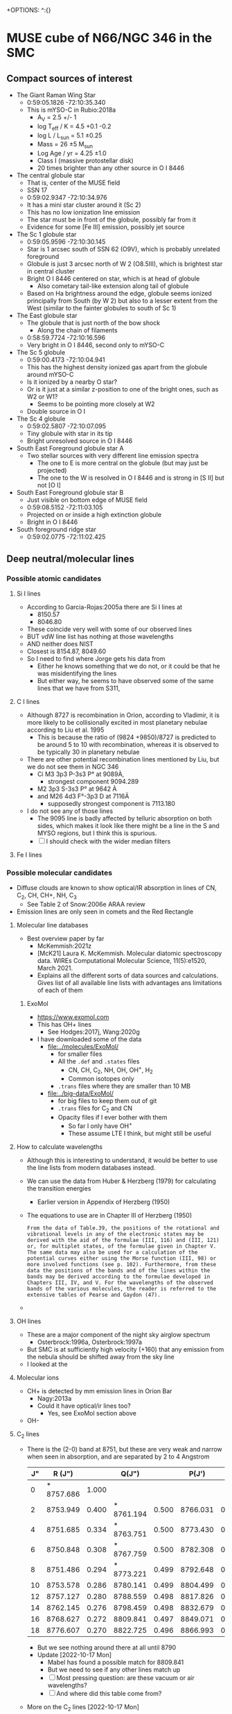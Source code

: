 +OPTIONS: ^:{}
* MUSE cube of N66/NGC 346 in the SMC


** Compact sources of interest
:PROPERTIES:
:ID:       BE2B68F2-6EAA-4FDF-B898-976FC02503B3
:END:
+ The Giant Raman Wing Star
  + 0:59:05.1826 -72:10:35.340
  + This is mYSO-C in Rubio:2018a
    + A_V = 2.5 +/- 1
    + log T_eff / K = 4.5 +0.1 -0.2
    + log L / L_sun = 5.1 \pm 0.25
    + Mass = 26 \pm 5 M_sun
    + Log Age / yr = 4.25 \pm 1.0
    + Class I (massive protostellar disk)
    + 20 times brighter than any other source in O I 8446
+ The central globule star
  + That is, center of the MUSE field
  + SSN 17
  + 0:59:02.9347 -72:10:34.976
  + It has a mini star cluster around it (Sc 2)
  + This has no low ionization line emission
  + The star must be in front of the globule, possibly far from it
  + Evidence for some [Fe III] emission, possibly jet source
+ The Sc 1 globule star
  + 0:59:05.9596 -72:10:30.145
  + Star is 1 arcsec south of SSN 62 (O9V), which is probably unrelated foreground
  + Globule is just 3 arcsec north of W 2 (O8.5III), which is brightest star in central cluster
  + Bright O I 8446 centered on star, which is at head of globule
    + Also cometary tail-like extension along tail of globule
  + Based on Ha brightness around the edge, globule seems ionized principally from South (by W 2) but also to a lesser extent from the West (similar to the fainter globules to south of Sc 1)
+ The East globule star
  + The globule that is just north of the bow shock
    + Along the chain of filaments
  + 0:58:59.7724 -72:10:16.596
  + Very bright in O I 8446, second only to mYSO-C
+ The Sc 5 globule
  + 0:59:00.4173 -72:10:04.941
  + This has the highest density ionized gas apart from the globule around mYSO-C
  + Is it ionized by a nearby O star?
  + Or is it just at a similar z-position to one of the bright ones, such as W2 or W1?
    + Seems to be pointing more closely at W2
  + Double source in O I
+ The Sc 4 globule
  + 0:59:02.5807 -72:10:07.095
  + Tiny globule with star in its tip
  + Bright unresolved source in O I 8446
+ South East Foreground globule star A
  + Two stellar sources with very different line emission spectra
    + The one to E is more central on the globule (but may just be projected)
    + The one to the W is resolved in O I 8446 and is strong in [S II] but not [O I]
+ South East Foreground globule star B
  + Just visible on bottom edge of MUSE field
  + 0:59:08.5152 -72:11:03.105
  + Projected on or inside a high extinction globule
  + Bright in O I 8446
+ South foreground ridge star
  + 0:59:02.0775 -72:11:02.425

** Deep neutral/molecular lines


*** Possible atomic candidates

**** Si I lines
- According to Garcia-Rojas:2005a there are Si I lines at
  - 8150.57
  - 8046.80
- These coincide very well with some of our observed lines
- BUT vdW line list has nothing at those wavelengths
- AND neither does NIST
- Closest is 8154.87, 8049.60
- So I need to find where Jorge gets his data from
  - Either he knows something that we do not, or it could be that he was misidentifying the lines
  - But either way, he seems to have observed some of the same lines that we have from S311, 

**** C I lines
- Although 8727 is recombination in Orion, according to Vladimir, it is more likely to be collisionally excited in most planetary nebulae according to Liu et al. 1995
  - This is because the ratio of (9824 +9850)/8727 is predicted to be around 5 to 10 with recombination, whereas it is observed to be typically 30 in planetary nebulae
- There  are other potential recombination lines mentioned by Liu, but we do not see them in NGC 346
  - Ci M3 3p3 P-3s3 P° at 9089À,
    - strongest component 9094.289
  - M2 3p3 S-3s3 P° at 9642 À
  - and M26 4d3 F°-3p3 D at 7116Ä
    - supposedly strongest component is 7113.180
- I do not see any of those lines
  - The 9095 line is badly affected by telluric absorption on both sides, which makes it look like there might be a line in the S and MYSO regions, but I think this is spurious.
  - [ ] I should check with the wider median filters
**** Fe I lines
*** Possible molecular candidates
- Diffuse clouds are known to show optical/IR absorption in lines of CN, C_2, CH, CH+, NH, C_3
  - See Table 2 of Snow:2006e ARAA review
- Emission lines are only seen in comets and the Red Rectangle



**** Molecular line databases
- Best overview paper by far
  - McKemmish:2021z
  - [McK21] Laura K. McKemmish. Molecular diatomic spectroscopy data. WIREs Computational Molecular Science, 11(5):e1520, March 2021.
  - Explains all the different sorts of data sources and calculations. Gives list of all available line lists with advantages ans limitations of each of them
***** ExoMol
- https://www.exomol.com
- This has OH+ lines
  - See Hodges:2017j, Wang:2020g
- I have downloaded some of the data
  - [[file:../molecules/ExoMol/]]
    - for smaller files
    - All the ~.def~ and ~.states~ files
      - CN, CH, C_{2}, NH, OH, OH^{+}, H_{2}
      - Common isotopes only
    - ~.trans~ files where they are smaller than 10 MB
  - [[file:../big-data/ExoMol/]]
    - for big files to keep them out of git
    - ~.trans~ files for C_{2} and CN
    - Opacity files if I ever bother with them
      - So far I only have OH^{+}
      - These assume LTE I think, but might still be useful
**** How to calculate wavelengths
- Although this is interesting to understand, it would be better to use the line lists from modern databases instead. 
- We can use the data from Huber & Herzberg (1979) for calculating the transition energies
  - Earlier version in Appendix of Herzberg (1950)
- The equations to use are in Chapter III of Herzberg (1950)
  #+begin_example
    From the data of Table.39, the positions of the rotational and vibrational levels in any of the electronic states may be derived with the aid of the formulae (III, 116) and (III, 121) or, for multiplet states, of the formulae given in Chapter V. The same data may also be used for a calculation of the potential curves either using the Morse function (III, 98) or more involved functions (see p. 102). Furthermore, from these data the positions of the bands and of the lines within the bands may be derived according to the formulae developed in Chapters III, IV, and V. For the wavelengths of the observed bands of the various molecules, the reader is referred to the extensive tables of Pearse and Gaydon (47).
  #+end_example
						
- 
**** OH lines
- These are a major component of the night sky airglow spectrum
  - Osterbrock:1996a, Osterbrock:1997a
- But SMC is at sufficiently high velocity (+160) that any emission from the nebula should be shifted away from the sky line
- I looked at the
**** Molecular ions
- CH+ is detected by mm emission lines in Orion Bar
  - Nagy:2013a
  - Could it have optical/ir lines too?
    - Yes, see ExoMol section above
- OH- 
**** C_{2} lines
- There is the (2-0) band at 8751, but these are very weak and narrow  when seen in absorption, and are separated by 2 to 4 Angstrom
  | J" |     R (J") |       |      Q(J") |       |    P(J') |       |
  |----+------------+-------+------------+-------+----------+-------|
  |  0 | * 8757.686 | 1.000 |            |       |          |       |
  |  2 |   8753.949 | 0.400 | * 8761.194 | 0.500 | 8766.031 | 0.100 |
  |  4 |   8751.685 | 0.334 | * 8763.751 | 0.500 | 8773.430 | 0.166 |
  |  6 |   8750.848 | 0.308 | * 8767.759 | 0.500 | 8782.308 | 0.192 |
  |  8 |   8751.486 | 0.294 | * 8773.221 | 0.499 | 8792.648 | 0.205 |
  | 10 |   8753.578 | 0.286 |   8780.141 | 0.499 | 8804.499 | 0.213 |
  | 12 |   8757.127 | 0.280 |   8788.559 | 0.498 | 8817.826 | 0.219 |
  | 14 |   8762.145 | 0.276 |   8798.459 | 0.498 | 8832.679 | 0.222 |
  | 16 |   8768.627 | 0.272 |   8809.841 | 0.497 | 8849.071 | 0.225 |
  | 18 |   8776.607 | 0.270 |   8822.725 | 0.496 | 8866.993 | 0.227 |
  - But we see nothing around there at all until 8790
  - Update [2022-10-17 Mon]
    - Mabel has found a possible match for 8809.841
    - But we need to see if any other lines match up
    - [ ] Most pressing question: are these vacuum or air wavelengths?
    - [ ] And where did this table come from?
- More on the C_2 lines [2022-10-17 Mon]
  - Introduction to theory is given in van Dishoek & Black 1982ApJ...258..533V
  - Lines are probably fluorescent
    - Excitation is via the Phillips band system in optical/nir, which is the same one we might be seeing emission lines of
    - Although this makes it hard to see how we can have very bright lines, as compared with the stellar continuum
      - But maybe they are not that bright - we should work out the equivalent widths
  - Excitation is from ground electronic state X to excited electronic state A
    - All these are very approximate
    - The v = 0-0 transition has wn = 8500 => 1.18 micron
      - Interval of about 1500 cm^-1 between vibrational states of A
    - The v = 1-0 transition has wn = 10000 => 1 micron
    - The v = 2-0 transition has wn = 11500 => 8700 \AA
    - The v = 3-0 transition has wn = 13000 => 7690 \AA
    - The v = 4-0 transition has wn = 14500 => 6900 \AA
    - The v = 5-0 transition has wn = 16000 => 6250 \AA
    - Etc ...
    - The v = 8-0 transition has wn = 20500 => 4880 \AA
  - But there is also the rotational structure
  - And we could also have return to a vibrationally excited state of X
    - Interval of about 1800 cm^-1 between vibrational states of X
    - So, for instance 8-3 would be wn = 20500 - 5400 = 15100 => 6620 \AA
- This all looks very promising, as compared to the wavelengths that we have. However, we need to get some precise matches in order to be feasible
**** TODO Finding C_2 wavelengths from ExoMol


  
**** CN lines

- Some in violet, some in IR, but also in far red
- Best recent paper is Syme:2021y
- Seems there is a band that peaks in the Red
  - Lines at 9124.0, 9127.4, seem too close together


**** CH lines
- Data in ExoMol comes from Masseron:2014n but these are all in blue

**** DIBs
- These have only ever been seen in absorption as far as I know, but maybe it would be possible to see them in emission
- There are some near coincidences with our lines:
  - The 862 nm feature has a rest wavelength of 8620.86 ± 0.019 Å in air according to Gaia-collaboration:2022a, which is close to one of our lines at 8620.31 ± 0.74
  - But FWHM of this feature is 5 Angstrom, see Zhao:2023a, which is far broader than what we see
- So the conclusion would be that our lines are unlikely to be DIBs
*** 6400 to 6800 Angstrom
- These are in the same range as the Ha Raman wings
- 6626.5
  - Most clearly molecular by its distribution. The filaments are very sharp
- 6635.5, 6644.5, 6654.5
  - These could be neutral or low ionization, given their distribution
- 6698
  - Weak and moderately diffuse
  - Probably medium ionization
- 6527.5
  - Look like medium ionization
- 6501, 6484.5 (weak)
  - Probably low ionization
- 6458
  - Possibly neutral but weak
- 6594.5 absorption
  - This is seen best in the diffuse Raman zone in the NW
  - It is very broad (10 Angstrom) and a very smooth parabola shape in the summed spectrum

** Details of Raman profiles
:PROPERTIES:
:ID:       BA4EBC34-BC84-46ED-90D9-4C4C44EDAC98
:END:
- Most of this is in the globule around mYSO-C
  - All the other emission (for example, from the filaments) is very weak
- [2022-10-26 Wed] I have done new continuum subtractions with a broader window, which work better for the Ha wings
*** Extent of flat top to profile
- This should tell us the wavelength where the profile becomes optically thin
*** Absorption lines

**** The O I lines
- These are seen only in the globule spectrum with any certainty
  - Note that the csub-101 spectrum loses the Raman wings, since they are more than 100 pixels wide
- In other regions, they are too easily confused with the two Deep Neutral UILs on either side of them
**** The Si II line
- This is at 6480.811 \AA rest STP
- Which is 6484.48 with systemic redshift
- We do see absorption at that wavelength in the YSO spectrum
  - Although it is less deep than the O I lines
**** The He II lines
- In the Ha profile, we see absorption at 6545, which may well be the Raman scattered counterpart of He II 1025.272, which is just to the blue of H I 1025.722
  - 6547.4 observed wavelength in YSO means 6543.6 rest optical
    - Difference in wave numbers from Ha is 45.2 /cm
    - Which gives UV wavelength of 1 / (97492.283 + 45.2) = 1025.25, which is close enough
- This line is seen in emission in the PNe NGC 6888 and NGC 6881
  - Choi:2020c
**** The new broad absorptions [2022-10-24 Mon]
- There are many more features in the near Raman wings, which can be seen most clearly around the GLOB-E region, but generally in the neutral gas
- These are the approximate observed wavelengths (rest wavelengths)
  - Red wing 6600 (6596)
    - This is the strongest, with a parabolic shape in the near red wing
    - In the csub-101 cube, the trough has negative values
    - The spatial distribution /seems/ to track the Raman wings
    - But it might just be tracking the shadow of the Ha core emission (the depression halo around the strong line due to subtracting the median-filtered continuum)
    - We should try a 1001 pixel median filter to see if it works better
    - Note that there is maybe even a hint that we are seeing a very shallow version of this in Orion
  - Red wing 6612 (6608)
    - Just a bit further out in the red wing, and might be a bit broader
    - The gap between this one and the last one is classified as a candidate emission line #1603 in the spreadsheet, but if I am right about the two absorption lines, then it is not really an emission line but will just be showing a little bit of the Raman wing.
  - Blue wing XXX
    - There are some genuine emission lines, probably Deep Neutral, which complicate things on this side: #1524 (6505 observed) and #1547 (6534 observed)
    - There may be some absorption here, but it is hard to tell

** TODO Automatic line finding
:PROPERTIES:
:header-args:sh: :results output verbatim :dir ../scripts
:END:
- Started work on this [2022-10-04 Tue]
  - Early tests and proof of concept in notebook
    - [[file:../notebooks/ngc346-new/02-find-peaks.ipynb]]
    - [[file:../notebooks/ngc346-new/02-find-peaks.py]]
  - Also relevant is all the work on extracting spectra in
    - [[file:../notebooks/ngc346-new/00-check-peter-cube.ipynb]]
    - [[file:../notebooks/ngc346-new/00-check-peter-cube.py]]
- General approach here is to split up functionality from notebook into independent scripts, and make sure that intermediate results are stored
- Scripts should be python files in [[file:../scripts/]], either directly written or tangled from this file
*** Overview of tasks to re-run after changes
**** After editing the Google Sheet
:PROPERTIES:
:ID:       6CFEDC5E-0616-426F-8ABD-6C72C5BFC55E
:END:
1. Download as Excel format
2. Copy to the folder [[file:../data/spec1d/]]
3. Rename to use dashes instead of spaces: All-Lines-MUSE-NGC-346.xlsx
4. To be on the safe side, remove the old YAML files from  [[file:../data/n346-lines/all-lines-orig/]]
   - Especially important if indices have changed
5. Regenerate the little YAML files in [[file:../data/n346-lines/all-lines-orig/]]
   - See [[id:BCD6CB93-FC5E-4CFE-81DC-047BDCE13BCF][Run the spreadsheet conversion script]]
6. Regenerate the mask file
   - See [[id:41FC5AA8-E3FD-4379-B839-12CCE0FF8460][Make a mask of all the line pixels and their neighbors, so we can avoid them when finding the BG level]]
7. Now we can calculate the line strengths from the zones that we want, for the spectra that we have generated.
   - This is in [[id:1DC91A25-4620-44FB-90F5-7AE750CE26F3][Step 7: Sum each line for each map zone]]
   - Best to remove the YAML files first if indices have changed
   - For example, [[id:C597528A-4D58-439C-99B3-EA227BAED261][run line-bright-all-zones.py]] on the relevant folder such as [[file:../data/n346-lines/all-lines-c007-chop-mean/][all-lines-c007-chop-mean]]
     - This is the slowest step, which takes just over a minute on my laptop
8. Now we can carry on with calculating the ratios, etc. in steps 8 and onwards
   - [[id:E5A865EF-2A09-4BE9-891B-617EA2E8A6CB][Run make-line-flux-table.py]] to write CSV files like ~line-gauss-fluxes.csv~ that have fluxes normalized to H beta
   - Make figures, in particular ~plot-ratios-vs-ratios-by-zone.py~
     - Done here [[id:16E007EA-F0D2-4AC5-A53E-0CC153767167][More elaborate plot of ratio versus ratio]]
     - There is a version with th gauss fits and with the 3 pixel counting method
   - Then we have to import the raw figure into the annotated version that I do with Affinity Designer
   - Write tables with the ratios
9. Rest wavelengths and velocity shifts
   - Run all the scripts in [[id:046007F7-309C-4517-996C-26013838FB37][Step 9: Calculate the velocity shifts for the known lines, and hence get the rest wavelengths of the UILs]]
10. Redo the 1d spectra figures
11. Redo figure 1 with the line distribution
12. Redo analysis of nearest-neighbor distribution
**** After changing the zones definitions
To be written

*** DONE Step -1: Do the continuum subtraction
CLOSED: [2022-10-27 Thu 07:56]
- This is done in a two-pass filtering with intermediate shaving of emission lines
- Uses the program [[file:../lib/median_continuum.py]]
- Run it in  terminal because it can take a long time
- Example
  #+begin_example
    $ time python ../../lib/median_continuum.py --two-pass --out-prefix n346-muse-2pass 501
    python ../../lib/median_continuum.py --two-pass --out-prefix n346-muse-2pass   2091.67s user 36.80s system 99% cpu 35:40.92 total
  #+end_example
- Windows that we have tried:
  - 11
  - 101
  - 501
  - 7
- The smaller windows do best for removing the stellar features, which tend to be broader
- But the 501 window is necessary to see the Raman wings
*** DONE [1/1] Step 0: prepare 1D spectra
CLOSED: [2022-10-06 Thu 23:14]
- We can use different samples to get a range of physical conditions
- So far I have
  - The whole cube with masked out stars
  - The region of YSO-C
- I should also do
  - The bow shock
  - One or more samples for the neutral filaments and globules
- Question is, should I background-subtract these or not? Probably not necessary
- It might be easier to just write out spectra once and for all for all the regions
- [X] First, I should combine the regions into one file
  - Actually, there is no need to do this, since the program to make the 1d spectra is accumulatiive
**** Script to extract 1D spectra for each region
:PROPERTIES:
:ID:       7876F071-7C10-45A1-9BE1-3330A523CE6B
:END:


#+begin_src python :tangle ../scripts/extract-region-spectra.py 
  from typing import Union
  from pathlib import Path
  import numpy as np
  from mpdaf.obj import Cube, Spectrum, Image
  import typer
  import regions as rg
  import slugify

  def get_spectrum_from_region(
          cube: Cube,
          region: Union[rg.PixelRegion, rg.SkyRegion],
          reduction_method: callable = np.nanmean,
          extra_image_mask: Union[np.ndarray, None] = None,
          debug: bool = False,
  ) -> Spectrum:
      """Extract 1D spectrum from region in an efficient way"""
      try:
          region_mask = region.to_mask()
      except AttributeError:
          region_mask = region.to_pixel(cube.wcs.wcs).to_mask()
      nv, ny, nx = cube.shape
      if extra_image_mask is not None:
          assert extra_image_mask.shape == (ny, nx)
      # Slices into 2D arrays
      slices_large, slices_small = (
          region_mask
          .get_overlap_slices((ny, nx))
      )
      if debug:
          print('2D slice:', slices_large)
      slices_cube = (slice(None, None),) + slices_large
      image_mask_large = region_mask.to_image((ny, nx))
      if extra_image_mask is not None:
          # extra_image_mask should be true for pixels that we want to
          # include
          image_mask_large[~extra_image_mask] = np.nan

      image_mask_small = image_mask_large[slices_large]
      cube_cutout = cube.data[slices_cube]
      cube_cutout[cube.mask[slices_cube]] = np.nan
      spec = reduction_method(
          cube_cutout * image_mask_small[None, :, :],
          axis=(1, 2),
      )
      return Spectrum(wave=cube.wave, data=spec, unit=cube.unit)


  def main(
          region_file: str,
          cube_file: str,
          out_prefix: str="spec1d/n346",
          exclude_mask_file: Union[str, None]=typer.Option(
              None,
              help=("Optional file with image to mask out data. "
                    "Only pixels with zero will be included.")
          ),
  ):
      """Extract 1D spectra from cube for each region in file"""

      sky_regions = rg.Regions.read(region_file)
      region_dict = {reg.meta["label"]: reg for reg in sky_regions}

      cube = Cube(cube_file)

      # Set the extra image mask to be true where the exclude_mask_file
      # image is zero
      if exclude_mask_file is not None:
          extra_image_mask = np.where(
              Image(exclude_mask_file).data == 0.0,
              True,
              False
          )
      else:
          extra_image_mask = None

      # Now do the work to get the spectra
      spec_dict = {
          label: get_spectrum_from_region(
              cube, reg, extra_image_mask=extra_image_mask)
          for label, reg in region_dict.items()
      }

      # Make sure the output folder exists
      Path(out_prefix).parent.mkdir(parents=True, exist_ok=True)
      # And save each spectrum as a separate FITS file
      for label, spec in spec_dict.items():
          label_string = slugify.slugify(label)
          spec.write(
              str(f"{out_prefix}-{label_string}.fits"))


  if __name__ == "__main__":
      typer.run(main)

#+end_src


***** Usage of script
Note setting of ~COLUMNS~ to make sure output is not too wide
#+header: :prologue "COLUMNS=60 exec 2>&1" :epilogue ":"
#+begin_src sh
  python extract-region-spectra.py --help
#+end_src

#+RESULTS:
#+begin_example
Usage: extract-region-spectra.py [OPTIONS] REGION_FILE
                                 CUBE_FILE

  Extract 1D spectra from cube for each region in file

Arguments:
  REGION_FILE  [required]
  CUBE_FILE    [required]

Options:
  --out-prefix TEXT         [default: spec1d/n346]
  --exclude-mask-file TEXT  Optional file with image to
                            mask out data. Only pixels
                            with zero will be included.

  --install-completion      Install completion for the
                            current shell.

  --show-completion         Show completion for the
                            current shell, to copy it or
                            customize the installation.

  --help                    Show this message and exit.
#+end_example

***** DONE Runs with the star mask
- Note that the original star mask was calculated in [[file:../notebooks/ngc346-new/00-check-peter-cube.py]] and corresponds to
  : ha_frac < 0.04
  where ~ha_frac~ is cont-subtracted Ha line flux divided by continuum. Supposedly, this corresponds to an equivalent width less than about 190 \AA
- We could probably make some better ones, or at least, more flexible
  
CLOSED: [2022-10-06 Thu 23:13]
#+begin_src sh :dir ../data
  time python ../scripts/extract-region-spectra.py \
       ngc346-extra-icrs.reg \
       ../big-data/ngc346new/n346-muse-csub-101.fits \
       --out-prefix spec1d/n346-nostar \
       --exclude-mask-file n346-mask-stars.fits 
#+end_src




***** DONE Runs without any star mask
CLOSED: [2022-10-06 Thu 18:36]
#+begin_src sh :dir ../data
  time python ../scripts/extract-region-spectra.py \
       ngc346-jesus-icrs.reg \
       ../big-data/ngc346new/n346-muse-csub-101.fits \
       --out-prefix spec1d/n346-all
#+end_src

And a similar one for ~ngc346-extra-icrs.reg~. These gave the following:
#+begin_src sh :dir ../data
ls spec1d/n346-all-*.fits
#+end_src

#+RESULTS:
#+begin_example
spec1d/n346-all-bs-bg.fits
spec1d/n346-all-bs.fits
spec1d/n346-all-fil-b-bg.fits
spec1d/n346-all-fil-b.fits
spec1d/n346-all-fil-bg.fits
spec1d/n346-all-fil-c-bg.fits
spec1d/n346-all-fil-c.fits
spec1d/n346-all-fil-d-bg.fits
spec1d/n346-all-fil-d.fits
spec1d/n346-all-fil.fits
spec1d/n346-all-glob-b-bg.fits
spec1d/n346-all-glob-b.fits
spec1d/n346-all-glob-bg.fits
spec1d/n346-all-glob-c-bg.fits
spec1d/n346-all-glob-c.fits
spec1d/n346-all-glob-d-bg.fits
spec1d/n346-all-glob-d.fits
spec1d/n346-all-glob-e-bg.fits
spec1d/n346-all-glob-e.fits
spec1d/n346-all-glob-f-bg.fits
spec1d/n346-all-glob-f.fits
spec1d/n346-all-glob-g-bg.fits
spec1d/n346-all-glob-g.fits
spec1d/n346-all-glob.fits
spec1d/n346-all-mip-b-bg.fits
spec1d/n346-all-mip-b.fits
spec1d/n346-all-mip-bg.fits
spec1d/n346-all-mip.fits
spec1d/n346-all-neut-b-bg.fits
spec1d/n346-all-neut-b.fits
spec1d/n346-all-neut-bg.fits
spec1d/n346-all-neut-c-bg.fits
spec1d/n346-all-neut-c.fits
spec1d/n346-all-neut-d-bg.fits
spec1d/n346-all-neut-d.fits
spec1d/n346-all-neut.fits
spec1d/n346-all-yso-bg.fits
spec1d/n346-all-yso.fits
#+end_example

**** Inspect the 1d spectra results
:PROPERTIES:
:ID:       E860E6DE-06FD-4DC2-AA8E-9869D5112ADB
:END:
- The following script graphs a comparison of the extracted spectrum from a single region, comparing the result with/without (blue/orange) the star mask and then the BG (blue) and BG-subtracted (red) spectra
- I make it a very long strip in the wavelength (x) axis.
- The y-axis is on a ~symlog~ scale, so as to the high peaks but still show the weak emission and absorption  features
  - The parameter ~linthresh~ specifies how much of the range is linear
  - 
#+begin_src python :tangle ../scripts/spec1d-compare.py
  from mpdaf.obj import Spectrum
  from matplotlib import pyplot as plt
  from matplotlib.ticker import MaxNLocator
  import typer

  def main(region: str, linthresh: float=20.0):
      """Comparison plot of with/without stars, plus BG"""
      fig, ax = plt.subplots(figsize=(50, 3))
      figfile = f"spec1d-compare-{region}.pdf"
      spec = Spectrum(f"n346-nostar-{region}.fits")
      spec_nomask = Spectrum(f"n346-all-{region}.fits")
      spec_bg = Spectrum(f"n346-nostar-{region}-bg.fits")
      spec_bgsub = spec - spec_bg
      spec.plot(label="star mask", linewidth=2)
      spec_nomask.plot(label="no mask", linewidth=1)
      spec_bg.plot(label="BG star mask", linewidth=0.5)
      spec_bgsub.plot(label="BG-subtracted", linewidth=0.5)
      ax.legend(ncol=4)
      ax.minorticks_on()
      ax.grid(which="major", linewidth=0.5)
      ax.grid(which="minor", linewidth=0.2)
      ax.set_yscale("symlog", linthresh=linthresh)
      ax.xaxis.set_major_locator(MaxNLocator(100))
      fig.tight_layout()
      fig.savefig(figfile)
      print(figfile, end="")


  if __name__ == "__main__":
      typer.run(main)

#+end_src

#+RESULTS:


#+begin_src sh :dir ../data/spec1d :results output file
python ../../scripts/spec1d-compare.py glob-c
#+end_src


#+RESULTS:
[[file:/Users/will/Dropbox/muse-hii-regions/data/spec1d/spec1d-compare-glob-c.pdf]]

#+begin_src sh :dir ../data/spec1d :results output file
python ../../scripts/spec1d-compare.py bs
#+end_src

#+RESULTS:
[[file:/Users/will/Dropbox/muse-hii-regions/data/spec1d/spec1d-compare-bs.pdf]]

#+begin_src sh :dir ../data/spec1d :results output file
python ../../scripts/spec1d-compare.py fil --linthresh=2.0
#+end_src

#+RESULTS:
[[file:/Users/will/Dropbox/muse-hii-regions/data/spec1d/spec1d-compare-fil.pdf]]

#+begin_src sh :dir ../data/spec1d :results output file
python ../../scripts/spec1d-compare.py fil-c --linthresh=2.0
#+end_src

#+RESULTS:
[[file:/Users/will/Dropbox/muse-hii-regions/data/spec1d/spec1d-compare-fil-c.pdf]]

#+begin_src sh :dir ../data/spec1d :results output file
python ../../scripts/spec1d-compare.py fil-b --linthresh=10.0
#+end_src

#+RESULTS:
[[file:/Users/will/Dropbox/muse-hii-regions/data/spec1d/spec1d-compare-fil-b.pdf]]

#+begin_src sh :dir ../data/spec1d :results output file
python ../../scripts/spec1d-compare.py glob --linthresh=10.0
#+end_src

#+RESULTS:
[[file:/Users/will/Dropbox/muse-hii-regions/data/spec1d/spec1d-compare-glob.pdf]]

#+begin_src sh :dir ../data/spec1d :results output file
python ../../scripts/spec1d-compare.py neut --linthresh=10.0
#+end_src

#+RESULTS:
[[file:/Users/will/Dropbox/muse-hii-regions/data/spec1d/spec1d-compare-neut.pdf]]

#+begin_src sh :dir ../data/spec1d :results output file
python ../../scripts/spec1d-compare.py yso --linthresh=100.0
#+end_src

#+RESULTS:
[[file:/Users/will/Dropbox/muse-hii-regions/data/spec1d/spec1d-compare-yso.pdf]]

#+begin_src sh :dir ../data/spec1d :results output file
  python ../../scripts/spec1d-compare.py glob-e --linthresh=10.0
#+end_src

#+RESULTS:
[[file:/Users/will/Dropbox/muse-hii-regions/data/spec1d/spec1d-compare-glob-e.pdf]]

*** DONE Step 1: identify peaks
CLOSED: [2022-10-08 Sat 22:32]
- This uses ~scipy.signal.find_peaks()~
- Various parameters can be tweaked
  - ~prominence~ is height above local baseline
    - Calculated with respect to the higher of the two bases, which are the minima on each of the two sides
    - The positions of the bases are returned as ~right_bases~, ~left_bases~
  - ~distance~ is minimum horizontal distance between peaks in pixels
  - ~width~ is the full width at half-maximum prominence (by default, but can be changed with ~rel_height~ argument)
    - The interpolated positions of the half-maximum points are returned as ~left_ips~ and ~right_ips~
    - In principal, we could use these to look at the asymmetry of the peak
  - Others, that we haven't used yet:
    - ~height~, ~threshold~, 


**** Script to identify all peaks in spectrum
#+begin_src python :tangle ../scripts/spec1d-find-peaks.py
  from mpdaf.obj import Spectrum
  import numpy as np
  import scipy.signal as si
  from  astropy.table import Table
  import typer

  def fmt_float(x):
      return f"{int(10*x):04d}"


  def main(
          spec_file: str,
          min_prominence: float=3.0,
          min_distance: float=3.0,
  ):
      """Find peaks in a 1D spectrum"""
      assert spec_file.endswith(".fits")
      spec = Spectrum(spec_file)
      # Find pixel positions of peaks
      peaks, props = si.find_peaks(
          spec.data,
          prominence=min_prominence,
          distance=min_distance,
          # FWHM must be between 2 and 10 pixels to allow blends
          width=(1.5, 10.0),
      )
      # Convert to wavelengths
      waves = spec.wave.coord()[peaks]
      # Make a table of the results
      tab = Table(
          {"Wavelength": waves, "Pixel": peaks, **props}
      )
      # Do not use too many decimal places for the float columns
      for col in [
              "Wavelength", "prominences", "widths",
              "width_heights", "left_ips", "right_ips",
      ]:
          tab[col] = np.round(tab[col], 4)
      # And save it as CSV format
      suffix = ("-peaks"
                f"-p{fmt_float(min_prominence)}"
                f"-d{fmt_float(min_distance)}.csv")
      tab_file = spec_file.replace(".fits", suffix)
      tab.write(tab_file, format="ascii.ecsv", overwrite=True)
      print(tab_file)



  if __name__ == "__main__":
      typer.run(main)

#+end_src


***** Usage for spec1d-find-peaks.py script
#+header: :prologue "COLUMNS=60 exec 2>&1" :epilogue ":"
#+begin_src sh 
python spec1d-find-peaks.py --help
#+end_src

#+RESULTS:
#+begin_example
Usage: spec1d-find-peaks.py [OPTIONS] SPEC_FILE

  Find peaks in a 1D spectrum

Arguments:
  SPEC_FILE  [required]

Options:
  --min-prominence FLOAT  [default: 3.0]
  --min-distance FLOAT    [default: 3.0]
  --install-completion    Install completion for the
                          current shell.

  --show-completion       Show completion for the current
                          shell, to copy it or customize
                          the installation.

  --help                  Show this message and exit.
#+end_example

**** Use script to identify lines from different regions

***** Utility function to convert from observed wavelength to rest wavelength
- I set this up as a named source block, so I can call it as a function.
  - The first argument is the observed wavelength.
  - The second argument is the assumed systemic velocity
    - (default of 170 km/s should be close enough for all regions in  NGC 346 field)
      
#+name: rest
#+begin_src python :var wave=6000.0 vsys=170.0 :return rslt
rslt = round(wave / (1.0 + vsys / 3e5), 3)
#+end_src

Example of calling the function inline: call_rest(7000) {{{results(=6996.036=)}}}

Example of calling in block

#+call: rest(4688.69482421875)

#+RESULTS:
: 4686.039

***** Bow shock region
- We use the default parameters, which includes a minimum prominence of 3.0
  - I am hoping that this will be low enough to get all the real lines, but high enough to avoid detecting noise peaks
  - Update [2022-10-08 Sat]: Since we failed to detect a weak [K IV] line I knew should be there, I have run it again with a lower minimum prominence
  - This has now found all the lines I think, but there are also a lot of spurious lines that need to be weeded out
    
#+begin_src sh :dir ../data/spec1d 
python ../../scripts/spec1d-find-peaks.py n346-nostar-bs.fits  --min-prominence 1.0
#+end_src

#+RESULTS:
: n346-nostar-bs-peaks-p0010-d0030.csv

- With minimum prominence of 3, this has found 101 lines in all
  - Fewer than before, now that I have put restrictions on the width
- With minimum prominence of 1.0, it has found 241 lines
- Let's look at the first few and calculate the rest wavelengths
  - call_rest(4643.6948) {{{results(=4641.065=)}}}
    - This is first of several weak lines, which may or may not be real
    - Maybe it is O II 4641.81, but the wavelength is off by nearly an angstrom, although we would have to look at the mean wavelength to get a more precise estimate
    - It is a particularly broad line: 4.4 pixels, presumably because it is a blend with N II and N III, as in Orion. 
    - Note that the bg-subtracted spectrum in this wave range has some spurious lines, which are due to absorption features in the BG spectrum
      - Maybe we could fix this by moving the bg region a bit
  - call_rest(4652.4448) {{{results(=4649.81=)}}}
    - This is certainly O II 4650
  - call_rest(4688.6948) {{{results(=4686.039=)}}}
    - This one is clearly He II
- Now look for some of the lines that we are expecting
  - call_rest(6104.9448) {{{results(=6101.487=)}}}
    - Clearly a [K IV] line
      : LAB-WAVL-ANG-AIR-|-SPC--|TT|-CONFIGURATION-|TERM-|J_i-J_k|--A_ki---|-TPF-|---LVL-EN--CM-1---|-REF---|
      : 6101.79         [K IV] M1 3s2.3p4-3s2.3p4 3P-1D  2 - 2                     0.00 - 16384.10 029,ASD
      : 6795.1          [K IV] M1 3s2.3p4-3s2.3p4 3P-1D  1 - 2  2.010e-01   ASD 1671.70 - 16384.10 029,ASD
      : 7108.9          [K IV] E2 3s2.3p4-3s2.3p4 3P-1D  0 - 2                  2321.20 - 16384.10 ASD
    - However, we do not find the 6795.1 counterpart at this level, so I will try again with a lower minimum prominence
  - call_rest(6798.6948) {{{results(=6794.844=)}}}
    - /Hurray!/ Now we have found the other [K IV] multiplet component
    - Prominence: 1.0637
      - so that is very close to the cut-off
      - still, this is just about the weakest high ionization line that I am expecting
- And other random samples of the lines
  - call_rest(6829.9448) {{{results(=6826.077=)}}}
    - This is the next one after that [K IV] line.
    - I had expected it to be He I 6827.97 but the wavelength is way off.
    - Does not even match [Kr III] 6826.7 very well, but it could be that, given the uncertainties
  - call_rest(6871.1948) {{{results(=6867.303=)}}}
    - This is in a region affected by telluric O_{2} absorption, so probably spurious
  - call_rest(6948.6948) {{{results(=6944.759=)}}}
    - This is outside the telluric range, but is probably a sky emission line
  - call_rest(7174.9448) {{{results(=7170.881=)}}}
    - Looks real, could it really be [Fe II]?
    - NO, this is an [Ar IV] 7170.5 line, which we were expecting
    - Prominence: 3.1
  - call_rest(7241.1948) {{{results(=7237.094=)}}}
    - This is the other [Ar IV] 7237.4 line
    - Prominence: 4.34
  - call_rest(7267.4448) {{{results(=7263.329=)}}}
    - This is the third [Ar IV] 7262.7 line
    - Prominence: 3.21
  - call_rest(7334.9448) {{{results(=7330.791=)}}}
    - Prominence: 41.2
    - This is mainly the [O II] 7330.73 line
    - Which is why we do not see the [Ar IV] 7331.4 line, although it must be contributing at the 10% level
  - call_rest(7246.1948) {{{results(=7242.091=)}}}
    - Prominence: 1.94
    - I am not sure what this is, maybe sky
  - call_rest(7277.4448) {{{results(=7273.323=)}}}
    - Prominence: 5.86
    - Also probably sky
  - call_rest(7284.9448) {{{results(=7280.819=)}}}
    - Prominence: 30.9
    - Certainly He I 7281.35
  - call_rest(7534.9448) {{{results(=7530.677=)}}}
    - Prominence: 6.66
    - Certainly [Cl IV] 7530.80

***** Globule region

- [2022-10-08 Sat] To get most of the interesting neutral lines, it is necessary to reduce the prominence threshold a bit. I will try 1.0
#+begin_src sh :dir ../data/spec1d 
    python ../../scripts/spec1d-find-peaks.py n346-nostar-glob.fits --min-prominence 1.0
#+end_src

#+RESULTS:
: n346-nostar-glob-peaks-p0010-d0030.csv

Let's look at the range around Ha, where I  know there should be some lines

- call_rest(6633.6948) {{{results(=6629.938=)}}}
- call_rest(6641.1948) {{{results(=6637.434=)}}}
  - This and the previous one are the ones that flank the Raman absorption feature
- call_rest(6648.6948) {{{results(=6644.929=)}}}
- call_rest(6659.9448) {{{results(=6656.173=)}}}

#+begin_src sh :dir ../data/spec1d 
    python ../../scripts/spec1d-find-peaks.py n346-nostar-glob-e.fits --min-prominence 0.2
#+end_src

#+RESULTS:
: n346-nostar-glob-e-peaks-p0002-d0030.csv

***** Filament regions
#+begin_src sh :dir ../data/spec1d 
    python ../../scripts/spec1d-find-peaks.py n346-nostar-fil.fits --min-prominence 0.2
#+end_src

#+RESULTS:
: n346-nostar-fil-peaks-p0002-d0030.csv

I had to reduce the minimum prominence to 0.3, but this gave me 372 lines.

#+begin_src sh :dir ../data/spec1d 
    python ../../scripts/spec1d-find-peaks.py n346-nostar-fil-d.fits --min-prominence 0.2
#+end_src

#+RESULTS:
: n346-nostar-fil-d-peaks-p0002-d0030.csv

#+begin_src sh :dir ../data/spec1d 
    python ../../scripts/spec1d-find-peaks.py n346-nostar-fil-b.fits --min-prominence 0.2
#+end_src

#+RESULTS:
: n346-nostar-fil-b-peaks-p0002-d0030.csv

***** Neutral regions


#+begin_src sh :dir ../data/spec1d 
    python ../../scripts/spec1d-find-peaks.py n346-nostar-neut.fits --min-prominence 0.2
#+end_src

#+RESULTS:
: n346-nostar-neut-peaks-p0002-d0030.csv


***** YSO
#+begin_src sh :dir ../data/spec1d 
    python ../../scripts/spec1d-find-peaks.py n346-nostar-yso.fits --min-prominence 1.0
#+end_src

#+RESULTS:
: n346-nostar-yso-peaks-p0010-d0030.csv

**** Plot identified lines on top of the spectrum
:PROPERTIES:
:ID:       BB8006B6-5B0F-487E-B35D-606D26B5C24F
:END:
#+begin_src python :tangle ../scripts/spec1d-plot-peaks.py
  from mpdaf.obj import Spectrum
  from astropy.table import Table
  from matplotlib import pyplot as plt
  from matplotlib.ticker import MaxNLocator
  import typer

  def main(
          region: str,
          peak_suffix: str="p0010-d0030",
          linthresh: float=20.0,
  ):
      """Plot of spectra with identified peaks"""
      fig, ax = plt.subplots(figsize=(50, 3))
      figfile = f"spec1d-peaks-{region}-{peak_suffix}.pdf"


      spec = Spectrum(f"n346-nostar-{region}.fits")
      spec_bg = Spectrum(f"n346-nostar-{region}-bg.fits")
      spec.plot(label=region, linewidth=1)
      spec_bg.plot(label=f"{region} BG", linewidth=0.5)

      tab = Table.read(
          f"n346-nostar-{region}-peaks-{peak_suffix}.csv",
          format="ascii.ecsv",
      )
      ax.scatter("Wavelength", "prominences", data=tab,
                 marker="x", color="r", s=15)
      ax.legend(ncol=4)
      ax.minorticks_on()
      ax.grid(which="major", linewidth=0.5)
      ax.grid(which="minor", linewidth=0.2)
      ax.set_yscale("symlog", linthresh=linthresh)
      ax.xaxis.set_major_locator(MaxNLocator(100))
      fig.tight_layout()
      fig.savefig(figfile)
      print(figfile, end="")


  if __name__ == "__main__":
      typer.run(main)

#+end_src

#+begin_src sh :dir ../data/spec1d :results output file
python ../../scripts/spec1d-plot-peaks.py glob --linthresh=1.0
#+end_src

#+RESULTS:
[[file:/Users/will/Dropbox/muse-hii-regions/data/spec1d/spec1d-peaks-glob-p0010-d0030.pdf]]

#+begin_src sh :dir ../data/spec1d :results output file
python ../../scripts/spec1d-plot-peaks.py bs --linthresh=1.0
#+end_src

#+RESULTS:
[[file:/Users/will/Dropbox/muse-hii-regions/data/spec1d/spec1d-peaks-bs-p0010-d0030.pdf]]

#+begin_src sh :dir ../data/spec1d :results output file
python ../../scripts/spec1d-plot-peaks.py fil --peak-suffix p0002-d0030 --linthresh=1.0
#+end_src

#+RESULTS:
[[file:/Users/will/Dropbox/muse-hii-regions/data/spec1d/spec1d-peaks-fil-p0002-d0030.pdf]]

#+begin_src sh :dir ../data/spec1d :results output file
python ../../scripts/spec1d-plot-peaks.py fil-d --peak-suffix p0002-d0030 --linthresh=1.0
#+end_src

#+RESULTS:
[[file:/Users/will/Dropbox/muse-hii-regions/data/spec1d/spec1d-peaks-fil-d-p0002-d0030.pdf]]

#+begin_src sh :dir ../data/spec1d :results output file
python ../../scripts/spec1d-plot-peaks.py glob-e --peak-suffix p0002-d0030 --linthresh=1.0
#+end_src

#+RESULTS:
[[file:/Users/will/Dropbox/muse-hii-regions/data/spec1d/spec1d-peaks-glob-e-p0002-d0030.pdf]]

#+begin_src sh :dir ../data/spec1d :results output file
python ../../scripts/spec1d-plot-peaks.py neut --peak-suffix p0002-d0030 --linthresh=1.0
#+end_src

#+RESULTS:
[[file:/Users/will/Dropbox/muse-hii-regions/data/spec1d/spec1d-peaks-neut-p0002-d0030.pdf]]

#+begin_src sh :dir ../data/spec1d :results output file
python ../../scripts/spec1d-plot-peaks.py fil-b --peak-suffix p0002-d0030 --linthresh=1.0
#+end_src

#+RESULTS:
[[file:/Users/will/Dropbox/muse-hii-regions/data/spec1d/spec1d-peaks-fil-b-p0002-d0030.pdf]]

#+begin_src sh :dir ../data/spec1d :results output file
python ../../scripts/spec1d-plot-peaks.py YSO --peak-suffix p0010-d0030 --linthresh=10.0
#+end_src

#+RESULTS:
[[file:/Users/will/Dropbox/muse-hii-regions/data/spec1d/spec1d-peaks-YSO-p0010-d0030.pdf]]


*** DONE Step 2: extract line maps
CLOSED: [2022-10-25 Tue 08:20]
- We can extract the 3 pixels around the peak
- Maybe use the 3-wav method that I developed earlier
  - That can give correction to line flux for the missing wings
- At the same time, we can calculate the true mean wavelength for each


**** DONE [1/1] Comments and plans for the line maps
CLOSED: [2022-10-25 Tue 08:20]
- [2022-10-09 Sun] First attempt - works pretty well
- [X] Things to improve
  - [X] Get a better-curated list of lines by combining several of the glob and fil regions, although glob-e is working pretty wellf
    - I have added in some from YSO and some by hand
  - [X] Increase the maximum width allowed, since I think we are missing some lines that might be blends, for instance 7221
  - [X] Better scaling of the image brightness. Currently, we are using the prominence in the particular region, but we could try using the median and mad of the image itself
    - We used percentile instead
  - [X] Maybe try subtracting the hyper-local "continuum" by using the left_bases and right_bases values.
    - Although this might increase the noise
    - But it might improve the weak lines near Ha, which are currently affected by the Raman wings, which makes us see the neutral filaments in negative
    - And the same thing happens around the Paschen jump
    - Yes, this worked
  - [X] Better color scheme. Choose a key color for each plot, based on the wavelength of the line, and then make a seaborn color palette based on that
  - [X] Use a more aggressive star mask, to remove more pixels that might have starlight contamination. And also use a NaN color in keeping with the color scale, so that the masked pixels do not stand out so much
    - /This is postponed for now/ [2022-10-25 Tue]
  - 
**** Sum between bases of each identified line to extract images and plot them
#+begin_src python :tangle ../scripts/peak-image-plot.py
  from  typing import Union
  from mpdaf.obj import Spectrum, Cube, Image
  import numpy as np
  from astropy.table import Table
  from matplotlib import pyplot as plt
  from matplotlib.ticker import MaxNLocator
  from matplotlib.colors import to_hex
  from matplotlib.patches import BoxStyle
  import matplotlib
  import seaborn as sns
  import typer

  def corners_text(
          ax: matplotlib.axes.Axes,
          texts: tuple[str, str, str, str],
          pad: float=0.05,
          ,**kwds,
  ) -> None:
      """Write 4 texts to 4 corners of graph"""
      ax.text(pad, 1 - pad, texts[0],
              ha="left", va="top", transform=ax.transAxes, **kwds)
      ax.text(1 - pad, 1 - pad, texts[1],
              ha="right", va="top", transform=ax.transAxes, **kwds)
      ax.text(pad, pad, texts[2],
              ha="left", va="bottom", transform=ax.transAxes, **kwds)
      ax.text(1 - pad, pad, texts[3],
              ha="right", va="bottom", transform=ax.transAxes, **kwds)


  def main(
          cube_file: str,
          peak_file: str,
          star_mask_file: Union[str, None]=None,
          vsys: float=170.0,
          ncolumns: int=15,
          subtract_base: bool=False,
          wavelength_window_pad: float=1.5,
          scale_by_percentile: bool=True,
          use_rainbow_colors: bool=True,
          rainbow_saturation: float=95.0,
          rainbow_lightness: float=70.0,
          rainbow_blue_red: tuple[float, float]=(270.0, -45.0),
          extra_suffix: Union[str, None]=None,
  ):
      """Plot of images for each peak"""

      tab = Table.read(
          peak_file,
          format="ascii.ecsv",
      )
      cube = Cube(cube_file)
      if star_mask_file is not None:
          star_mask = Image(star_mask_file).data > 0.0

      nlines = len(tab)
      nrows = int(np.ceil(nlines / ncolumns))
      pane_size = 2
      fig, axes = plt.subplots(
          nrows, ncolumns,
          figsize=(ncolumns * pane_size, nrows * pane_size),
      )
      if extra_suffix is not None:
          suffix = peak_file.replace(".csv", f"-{extra_suffix}.pdf")
      else:
          suffix = peak_file.replace(".csv", ".pdf")
      figfile = f"peak-images-{suffix}"

      wavmin, wavmax = cube.wave.get_range()
      for row, ax in zip(tab, axes.flat):
          # Take the half-maximum wave range and expand it by the padding on both sides
          wav1 = cube.wave.coord(row["left_ips"]) - wavelength_window_pad
          wav2 = cube.wave.coord(row["right_ips"]) + wavelength_window_pad
          cube_window = cube.select_lambda(wav1, wav2)
          if subtract_base:
              # Subtract off average of channels from left and right bases
              ib1, ib2 = row["left_bases"], row["right_bases"],
              av_bases_image = 0.5 * (cube.data[ib1, :, :] + cube.data[ib2, :, :])
              cube_window.data -= av_bases_image[None, :, :]
          # Sum the window to get the extracted line image
          im = cube_window.sum(axis=0)
          if star_mask_file is not None:
              im.mask = im.mask | star_mask
          scale = row["prominences"]

          # For weak lines, rebin the pixels to get better s/n
          if scale < 0.5:
              im = im.rebin(8)
          elif scale < 2.0:
              im = im.rebin(4)
          elif scale < 8.0:
              im = im.rebin(2)

          # Brightness scaling
          if scale_by_percentile:
              # First, take 5th to 95th percentile span
              vmin, vmax = np.percentile(im.data[~im.mask], [5, 95])
              vspan = vmax - vmin
              # Then extend to by a certain fraction above and below
              vmin -= 0.0 * vspan
              vmax += 0.5 * vspan
          else:
              # If not using percentiles, just use the prominence data from find_peaks()
              vmin, vmax = -0.5*scale, 5*scale

          # Color map
          if use_rainbow_colors:
              # Fractional distance between blue and red ends of spectrum
              xwav = (row["Wavelength"] - wavmin) /  (wavmax - wavmin)
              # Convert to hue angle
              blue, red = rainbow_blue_red
              rainbow_hue = blue + (red - blue) * xwav
              # Make a nice color map using this Hue as a key color
              cmap = sns.light_palette(
                  (rainbow_hue, rainbow_saturation, 100 - rainbow_lightness),
                  input="husl",
                  as_cmap=True,
              )
          else:
              cmap = "gray_r"

          im.plot(ax=ax, vmin=vmin, vmax=vmax, cmap=cmap.with_extremes(bad="0.5"))
          wav0 = 0.5 * (wav1 + wav2) / (1 + vsys / 300000)
          labels = (
              f"λ{wav0:.2f}",
              f"{vmax:.4g}", 
              f"#{row['Pixel']:04d}",
              f"δλ{row['widths']:.1f}",
          )
          corners_text(ax, labels, pad=0.02,
                       color="k", fontweight="bold",
                       bbox=dict(
                           facecolor="w",
                           boxstyle=BoxStyle.Round(pad=0.1),
                           alpha=0.6,
                       ),
                       )

      for ax in axes.flat:
          ax.set(xticks=[], yticks=[])
      sns.despine(left=True, bottom=True)
      fig.tight_layout(h_pad=0.2, w_pad=0.2)
      fig.savefig(figfile)
      print(figfile, end="")




  if __name__ == "__main__":
      typer.run(main)

#+end_src

#+RESULTS:

Run on the BS region to get the high-ionization lines
#+begin_src sh :dir ../data/spec1d :results output file
  python ../../scripts/peak-image-plot.py \
         ../../big-data/ngc346new/n346-muse-csub-101.fits \
         n346-nostar-bs-peaks-p0010-d0030.csv \
         --star-mask-file ../n346-mask-stars.fits \
         --no-subtract-base
#+end_src

#+RESULTS:
[[file:/Users/will/Dropbox/muse-hii-regions/data/spec1d/peak-images-n346-nostar-bs-peaks-p0010-d0030.pdf]]

Run on the GLOB-E region to get the neutral lines
#+begin_src sh :dir ../data/spec1d :results output file
  python ../../scripts/peak-image-plot.py \
         ../../big-data/ngc346new/n346-muse-csub-101.fits \
         n346-nostar-glob-e-peaks-p0002-d0030.csv \
         --star-mask-file ../n346-mask-stars.fits \
         --no-subtract-base \
         --wavelength-window-pad 0.5
#+end_src

#+RESULTS:
[[file:/Users/will/Dropbox/muse-hii-regions/data/spec1d/peak-images-n346-nostar-glob-e-peaks-p0002-d0030.pdf]]
***** Multiple versions of the GLOB-E region
I am investigating different options for the line extraction to see which is best:
- Best value for wavelength window padding
  - Larger values capture more of the line flux, but can also bring in neighboring lines
  - For instance UIL 9019 is next to H I 9015, which leaks in when we use padding of 1.5 angstrom, but not when we use 0.5
- Whether or not to subtract hyper-local continuum
  - The utility of this varies a lot between lines
  - This is estimated from the "bases" returned by the find_peaks() function
  - At the blue and infrared ends, most lines are much better without it
  - But around the Ha wings, and for a few other lines in the 7000 and 8000 range, it really helps
    - For instance, the UILs at 6629, 6637, 6646 are quite invisible without it
- Which median filtered cube to use
  - So far I have been using the 101-pixel median
  - But the 11-pixel median might work better and avoid the need to use the hyper-local continuum
- Now I have added the option to use an extra suffix in the saved file, this will be easier to explore
****** GLOB-E, csub 11, pad 0.5
#+begin_src sh :dir ../data/spec1d :results output file
  python ../../scripts/peak-image-plot.py \
         ../../big-data/ngc346new/n346-muse-csub-011.fits \
         n346-nostar-glob-e-peaks-p0002-d0030.csv \
         --star-mask-file ../n346-mask-stars.fits \
         --ncolumns 8 \
         --no-subtract-base \
         --wavelength-window-pad 0.5 \
         --extra-suffix CSUB011-PAD05
#+end_src

#+RESULTS:
[[file:/Users/will/Dropbox/muse-hii-regions/data/spec1d/peak-images-n346-nostar-glob-e-peaks-p0002-d0030-CSUB011-PAD05.pdf]]
****** GLOB-E, csub 101, pad 0.5
#+begin_src sh :dir ../data/spec1d :results output file
  python ../../scripts/peak-image-plot.py \
         ../../big-data/ngc346new/n346-muse-csub-101.fits \
         n346-nostar-glob-e-peaks-p0002-d0030.csv \
         --star-mask-file ../n346-mask-stars.fits \
         --ncolumns 8 \
         --no-subtract-base \
         --wavelength-window-pad 0.5 \
         --extra-suffix CSUB101-PAD05
#+end_src

#+RESULTS:
[[file:/Users/will/Dropbox/muse-hii-regions/data/spec1d/peak-images-n346-nostar-glob-e-peaks-p0002-d0030-CSUB101-PAD05.pdf]]

****** GLOB-E, csub 101, pad 0.5, subtract base
#+begin_src sh :dir ../data/spec1d :results output file
  python ../../scripts/peak-image-plot.py \
         ../../big-data/ngc346new/n346-muse-csub-101.fits \
         n346-nostar-glob-e-peaks-p0002-d0030.csv \
         --star-mask-file ../n346-mask-stars.fits \
         --ncolumns 8 \
         --subtract-base \
         --wavelength-window-pad 0.5 \
         --extra-suffix CSUB101-PAD05-SUBBASE
#+end_src

#+RESULTS:
[[file:/Users/will/Dropbox/muse-hii-regions/data/spec1d/peak-images-n346-nostar-glob-e-peaks-p0002-d0030-CSUB101-PAD05-SUBBASE.pdf]]

****** Earlier tries
Save different versions of figure with different command line options. Do not run this again without changing the prefix to reflect current options.
#+begin_src sh :dir ../data/spec1d :results silent
  SUFFIX=NO-SUB-BASE-PAD05
  cp peak-images-n346-nostar-glob-e-peaks-p0002-d0030.pdf  peak-images-n346-nostar-glob-e-peaks-p0002-d0030-$SUFFIX.pdf
#+end_src

[[file:../data/spec1d/peak-images-n346-nostar-glob-e-peaks-p0002-d0030-SUB-BASE-PAD15.pdf]]
***** Multiple versions for the BS region

****** BS, csub 11, pad 0.5
#+begin_src sh :dir ../data/spec1d :results output file
  python ../../scripts/peak-image-plot.py \
         ../../big-data/ngc346new/n346-muse-csub-011.fits \
         n346-nostar-bs-peaks-p0010-d0030.csv \
         --star-mask-file ../n346-mask-stars.fits \
         --ncolumns 8 \
         --no-subtract-base \
         --wavelength-window-pad 0.5 \
         --extra-suffix CSUB011-PAD05
#+end_src

#+RESULTS:
[[file:/Users/will/Dropbox/muse-hii-regions/data/spec1d/peak-images-n346-nostar-bs-peaks-p0010-d0030-CSUB011-PAD05.pdf]]


****** BS, csub 101, pad 0.5
#+begin_src sh :dir ../data/spec1d :results output file
  python ../../scripts/peak-image-plot.py \
         ../../big-data/ngc346new/n346-muse-csub-101.fits \
         n346-nostar-bs-peaks-p0010-d0030.csv \
         --star-mask-file ../n346-mask-stars.fits \
         --ncolumns 8 \
         --no-subtract-base \
         --wavelength-window-pad 0.5 \
         --extra-suffix CSUB101-PAD05
#+end_src

#+RESULTS:
[[file:/Users/will/Dropbox/muse-hii-regions/data/spec1d/peak-images-n346-nostar-bs-peaks-p0010-d0030-CSUB101-PAD05.pdf]]

***** Other regions
****** NEUT, csub 101, pad 0.5
#+begin_src sh :dir ../data/spec1d :results output file
  python ../../scripts/peak-image-plot.py \
         ../../big-data/ngc346new/n346-muse-csub-101.fits \
         n346-nostar-neut-peaks-p0002-d0030.csv \
         --star-mask-file ../n346-mask-stars.fits \
         --ncolumns 8 \
         --no-subtract-base \
         --wavelength-window-pad 0.5 \
         --extra-suffix CSUB101-PAD05
#+end_src

#+RESULTS:
[[file:/Users/will/Dropbox/muse-hii-regions/data/spec1d/peak-images-n346-nostar-neut-peaks-p0002-d0030-CSUB101-PAD05.pdf]]


****** FIL-B, csub 101, pad 0.5
#+begin_src sh :dir ../data/spec1d :results output file
  python ../../scripts/peak-image-plot.py \
         ../../big-data/ngc346new/n346-muse-csub-101.fits \
         n346-nostar-fil-b-peaks-p0002-d0030.csv \
         --star-mask-file ../n346-mask-stars.fits \
         --ncolumns 8 \
         --no-subtract-base \
         --wavelength-window-pad 0.5 \
         --extra-suffix CSUB101-PAD05
#+end_src

#+RESULTS:
[[file:/Users/will/Dropbox/muse-hii-regions/data/spec1d/peak-images-n346-nostar-fil-b-peaks-p0002-d0030-CSUB101-PAD05.pdf]]


****** YSO, csub 101, pad 0.5
#+begin_src sh :dir ../data/spec1d :results output file
  python ../../scripts/peak-image-plot.py \
         ../../big-data/ngc346new/n346-muse-csub-101.fits \
         n346-nostar-yso-peaks-p0010-d0030.csv \
         --star-mask-file ../n346-mask-stars.fits \
         --ncolumns 8 \
         --no-subtract-base \
         --wavelength-window-pad 0.5 \
         --extra-suffix CSUB101-PAD05
#+end_src

#+RESULTS:
[[file:/Users/will/Dropbox/muse-hii-regions/data/spec1d/peak-images-n346-nostar-yso-peaks-p0010-d0030-CSUB101-PAD05.pdf]]

***** Help for image extraction script
#+begin_src sh :dir ../scripts
python peak-image-plot.py --help
#+end_src

#+RESULTS:
#+begin_example
Usage: peak-image-plot.py [OPTIONS] CUBE_FILE PEAK_FILE

  Plot of images for each peak

Arguments:
  CUBE_FILE  [required]
  PEAK_FILE  [required]

Options:
  --star-mask-file TEXT
  --vsys FLOAT                    [default: 170.0]
  --subtract-base / --no-subtract-base
                                  [default: False]
  --wavelength-window-pad FLOAT   [default: 1.5]
  --scale-by-percentile / --no-scale-by-percentile
                                  [default: True]
  --use-rainbow-colors / --no-use-rainbow-colors
                                  [default: True]
  --rainbow-saturation FLOAT      [default: 95.0]
  --rainbow-lightness FLOAT       [default: 70.0]
  --rainbow-blue-red <FLOAT FLOAT>...
                                  [default: 270.0, -45.0]
  --extra-suffix TEXT
  --install-completion            Install completion for the current shell.
  --show-completion               Show completion for the current shell, to
                                  copy it or customize the installation.

  --help                          Show this message and exit.
#+end_example

*** DONE Step 3: Make spreadsheet of all lines
CLOSED: [2022-10-25 Tue 08:18]


**** Earlier ideas about filtering out false positives
- This is probably best done by visual inspection of the maps
- That should be able to identify the ones that are just
  - sky lines, or
  - noise
- Although, we could maybe have an automated method that looks at correlation with specific templates
  - It woulds probably help to do a re-binning or median filtering first, since the important variation will be on larger scales



**** DONE Classification in a big collaborative spreadsheet
CLOSED: [2022-10-25 Tue 07:55]
- I have made this in Google Sheets and am collaborating with Mabel to fill it in
- [2022-10-13 Thu] Started work on it
- [2022-10-16 Sun] First contributions from Mabel
- [2022-10-18 Tue] Nearly finished
  - I have left the interval 8000 to 9000 for Mabel to do
  - Apart from that, the entire range from 6000 has been done completely in the sense that each peak detected in GLOB-E and BS has been fully investigated and classified
  - At shorter wavelengths there are still some holes, but I think that they are all uninteresting
  - And I have not done a study of the YSO-only lines yet, but I would rather leave those for now since they will just get in the way


**** Read in data from the spreadsheet and write to individual YAML files
- I export it in excel format to [[file:../data/spec1d/All-Lines-MUSE-NGC-346.xlsx]]
- Examples of reading it are in [[file:../notebooks/ngc346-new/test-read-excel-file.py]]
  - Data can be read by pandas
  - Comments and notes require use of the openpyxl library directly
- Plan here is to read in excel file and to write out a bunch of little yaml files, one per emission line
    
#+begin_src python :tangle ../scripts/spreadsheet-convert.py
  import pandas as pd
  import sys
  from pathlib import Path
  import typer
  import openpyxl
  import yaml
  import slugify

  def unpack_notes_from_string(s):
      """Extract list of notes from string

      Filter out the separators and author bylines
      """
      return [
          note for note in s.split("\n")
          if not note.startswith(("----", "\t-"))
      ]


  def main(
          excel_file: str,
          out_folder: str="n346-lines",
  ):
      """Convert excel spreadsheet of emission lines to YAML files, one per row

      Preserves Notes and Comments on each cell
      """
      # Read in the spreadsheet
      workbook = openpyxl.load_workbook(excel_file, data_only=True)
      # And select the first sheet
      sheet = workbook.active

      # Make a list of row data from the sheet
      values_array = list(sheet.values)

      # Make sure the output folder exists
      out_path = Path(out_folder)
      out_path.mkdir(parents=True, exist_ok=True)

      # Column headers are in first row
      kwds = [
          # Try to make sure headers are valid identifiers
          slugify.slugify(str(x), lowercase=False, separator="_", replacements=[["λ", "lambda"]])
          for x in values_array[0]
          # And skip empty columns
          if x
      ]
      #sys.exit(str(kwds))

      # Notes to each cell are called comments in the API
      notes_array = [[x.comment.content if x.comment else None for x in row] for row in sheet.rows]

      # Loop over all the following rows
      for values, notes in zip(values_array[1:], notes_array[1:]):
          if not any(values):
              # Skip any blank rows
              continue
          # Make a dict of the data from this row
          data = dict(zip(kwds, values))
          # Add the notes, but only where they exist
          if any(notes):
              data["Notes"] = {k: unpack_notes_from_string(x) for k, x in zip(kwds, notes) if x}

          # We use the Index column padded to 4 digits to construct the file stem
          index = data["Index"] = int(data["Index"])
          stem = f"{index:04d}"
          # Save the data to a JSON file
          with open(out_path / f"{stem}.yaml", "w") as f:
              yaml.dump(data, f, allow_unicode=True, sort_keys=False, default_flow_style=False)



  if __name__ == "__main__":
      typer.run(main)

#+end_src

#+RESULTS:

***** Run the spreadsheet conversion script
:PROPERTIES:
:ID:       BCD6CB93-FC5E-4CFE-81DC-047BDCE13BCF
:END:
#+begin_src sh :dir ../data :results verbatim
python ../scripts/spreadsheet-convert.py spec1d/All-Lines-MUSE-NGC-346.xlsx --out-folder n346-lines/all-lines-orig
#+end_src

#+RESULTS:

***** Help for spreadsheet conversion script

#+begin_src sh :dir ../scripts :results verbatim
python spreadsheet-convert.py --help
#+end_src

#+RESULTS:
#+begin_example
Usage: spreadsheet-convert.py [OPTIONS] EXCEL_FILE

  Convert excel spreadsheet of emission lines to YAML files, one per row

  Preserves Notes and Comments on each cell

Arguments:
  EXCEL_FILE  [required]

Options:
  --out-folder TEXT     [default: n346-lines]
  --install-completion  Install completion for the current shell.
  --show-completion     Show completion for the current shell, to copy it or
                        customize the installation.

  --help                Show this message and exit.
#+end_example

*** DONE Step 4: Maps of different lines
CLOSED: [2022-10-25 Tue 08:21]
- Classification could be a natural by-product of the correlations
- [ ] But we could also make diagnostic plots, based on ratios of intensities in different regions
  - For instance, for the ionized lines and i-front lines:
    - Ratio between BS and MIP regions to distinguish IV from III
    - Ratio between MIP and NEUT/FIL regions to distinguish III from II and possibly I
  - For the neutral lines
    - Ratio between NEUT and FIL/GLOB to distinguish shallow from deep 


**** Do map of a single line 
:PROPERTIES:
:ID:       41A1CAB9-5D31-437B-9D67-B34EB234BB5B
:END:
#+begin_src python :tangle ../scripts/make-one-map.py
  import numpy as np
  import sys
  from pathlib import Path
  import typer
  import openpyxl
  import yaml
  import slugify
  from text_unidecode import unidecode
  from astropy.io import fits
  from astropy.wcs import WCS

  unwanted_types = ["sky",  "telluric", "noise", "nan"]

  def get_line_type(s):
      ltype = slugify.slugify(str(s).rstrip("?"))
      if ltype in unwanted_types:
          return None
      else:
          return ltype


  def load_cube_hdu(
          cwindow: int,
          prefix: str="n346-muse-csub",
          big_data_folder: Path=Path("../../big-data/ngc346new"),
  ):
      cube_path = big_data_folder / f"{prefix}-{cwindow:03d}.fits"
      return fits.open(cube_path)[0]

  def get_id_string(data):
      s = f"{data['Index']:04d}-"
      s += slugify.slugify(data["ID"])
      if "UIL" in data["ID"]:
          s += "-" + slugify.slugify(f"{data['lambda_HM']:.2f}")
      return s

  def choose_cont_window(data: dict) -> tuple[int, bool]:
      """Decide which type of continuum subtraction is preferred

      Returns tuple: width of window, and whether to subtract baseline
      """

      # Case of no preference given
      if not data["Cont_method"]:
          # Just use the wide window
          return 101, False

      try:
          # Case of only one method listed and it is an integer
          return int(data["Cont_method"]), False
      except ValueError:
          # Case of various methods listed, or one that contains letters. Take the first
          cont_methods = data["Cont_method"].split(",")
          first_cont_method = cont_methods[0]
          if first_cont_method.endswith("B"):
              # Case that we want to subtract the baseline
              return int(first_cont_method.rstrip("B")), True
          else:
              # Case that we do not
              return int(first_cont_method), False



  def main(
          yaml_file : str,
  ):
      """Create map of a single emission line from data in YAML file
      """
      if not yaml_file.endswith(".yaml"):
          yaml_file = yaml_file + ".yaml"
      with open(yaml_file) as f:
          metadata = yaml.load(f)

      # Group all lines of same type into their own folder
      line_type = get_line_type(metadata["Type"])
      save_path = Path("type-" + line_type)
      save_path.mkdir(exist_ok=True)

      cwindow, yes_sub_base = choose_cont_window(metadata)
      cube = load_cube_hdu(cwindow)
      ipeak = metadata["Index"]
      # First try: just use 3 pixels along wave axis
      cube_window = cube.data[ipeak-1:ipeak+2, ...]
      if yes_sub_base:
          # This will fail if the line is broad
          base = 0.5 * (cube.data[ipeak-2, ...] + cube.data[ipeak+2, ...])
          cube_window -= base
      image = np.sum(cube_window, axis=0)
      header = WCS(cube.header).celestial.to_header()
      # FITS headers allow only ASCII strings
      header.update({k: unidecode(str(v)) for k, v in metadata.items()})

      fits_file = get_id_string(metadata) + ".fits"
      fits.PrimaryHDU(header=header, data=image).writeto(save_path / fits_file, overwrite=True)
      print("Image saved to", save_path / fits_file)

  if __name__ == "__main__":
      typer.run(main)

#+end_src

#+begin_src sh :dir ../data/n346-lines :results verbatim
  python ../../scripts/make-one-map.py all-lines-orig/3711.yaml
#+end_src

#+RESULTS:
: Image saved to type-deep-neutral/3711-uil-9233-46.fits


#+begin_src sh :dir ../data/n346-lines :results verbatim
python ../../scripts/make-one-map.py all-lines-orig/1547.yaml
#+end_src

#+RESULTS:
: Image saved to type-low-neb/1547-uil-6529-50.fits



#+begin_src sh :dir ../data/n346-lines :results verbaatim
python ../../scripts/make-one-map.py --help 
#+end_src

#+RESULTS:
#+begin_example
Usage: make-one-map.py [OPTIONS] YAML_FILE

  Create map of a single emission line from data in YAML file

Arguments:
  YAML_FILE  [required]

Options:
  --install-completion  Install completion for the current shell.
  --show-completion     Show completion for the current shell, to copy it or
                        customize the installation.

  --help                Show this message and exit.
#+end_example


**** Combine some maps of the same ion


***** Script to combine the maps

#+begin_src python :tangle ../scripts/combine-maps.py
  from pathlib import Path
  import numpy as np
  from astropy.io import fits
  import typer

  def combine_maps(
          pattern: str="*-uil-*",
          prefix: str="all-uil",
          min_strength: float=0.0,
  ):
      """Make sum and median images by combining several maps"""
    
      fits_paths = sorted(Path.cwd().glob(f"{pattern}.fits"))

      hdus = [fits.open(p)[0] for p in fits_paths]

      data_stack = np.stack(
          [
              hdu.data for hdu in hdus
              if (float(hdu.header["STRENGTH"]) if hdu.header["STRENGTH"] != "None" else 0.0) >= min_strength
          ],
          axis=0,
      )

      print(f"Combining {len(data_stack)} images")

      fits.PrimaryHDU(
          header=hdus[-1].header,
          data=np.nansum(data_stack, axis=0),
      ).writeto(
          f"{prefix}-sum.fits",
          overwrite=True,
      )
      fits.PrimaryHDU(
          header=hdus[-1].header,
          data=np.nanmedian(data_stack, axis=0),
      ).writeto(
          f"{prefix}-median.fits",
          overwrite=True,
      )


  if __name__ == "__main__":
      typer.run(combine_maps)
#+end_src

#+begin_src sh :dir ../data/n346-lines/type-deep-neutral :results verbatim
python ../../../scripts/combine-maps.py --help
#+end_src

#+RESULTS:
#+begin_example
Usage: combine-maps.py [OPTIONS]

  Make sum and median images by combining several maps

Options:
  --pattern TEXT        [default: *-uil-*]
  --prefix TEXT         [default: all-uil]
  --min-strength FLOAT  [default: 0.0]
  --install-completion  Install completion for the current shell.
  --show-completion     Show completion for the current shell, to copy it or
                        customize the installation.

  --help                Show this message and exit.
#+end_example

***** Combine all of the deep neutral maps

Minimum strength 5

#+begin_src sh :dir ../data/n346-lines/type-deep-neutral :results verbatim
python ../../../scripts/combine-maps.py --pattern "*-uil-*" --prefix uil-s05 --min-strength 5.0
#+end_src

#+RESULTS:
: Combining 29 images

Minimum strength 2

#+begin_src sh :dir ../data/n346-lines/type-deep-neutral :results verbatim
python ../../../scripts/combine-maps.py --pattern "*-uil-*" --prefix uil-s02 --min-strength 2.0
#+end_src

#+RESULTS:
: Combining 60 images

Minimum strength 9

#+begin_src sh :dir ../data/n346-lines/type-deep-neutral :results verbatim
python ../../../scripts/combine-maps.py --pattern "*-uil-*" --prefix uil-s09 --min-strength 9.0
#+end_src

#+RESULTS:
: Combining 9 images

***** Combine all the [Fe III] maps
#+begin_src sh :dir ../data/n346-lines/type-fe-ni :results verbatim
python ../../../scripts/combine-maps.py --pattern "*-fe-iii-*" --prefix fe-iii-all
#+end_src

#+RESULTS:
: Combining 9 images

***** Combine all the [Fe II] maps
#+begin_src sh :dir ../data/n346-lines/type-fe-ni :results verbatim
python ../../../scripts/combine-maps.py --pattern "*-fe-ii-*" --prefix fe-ii-all
#+end_src

#+RESULTS:
: Combining 7 images

***** Combine some of the Si II maps
#+begin_src sh :dir ../data/n346-lines/type-med-perm :results verbatim
python ../../../scripts/combine-maps.py --pattern "*-si-ii-*" --prefix si-ii-all
#+end_src

#+RESULTS:
: Combining 7 images

***** Combine some of the O I maps
#+begin_src sh :dir ../data/n346-lines/type-neutral :results verbatim
python ../../../scripts/combine-maps.py --pattern "*-o-i-[67]*" --prefix o-i-short
#+end_src

#+RESULTS:
: Combining 3 images

***** Combine different sets of the N I maps
#+begin_src sh :dir ../data/n346-lines/type-neutral :results verbatim
python ../../../scripts/combine-maps.py --pattern "*-n-i-7*" --prefix n-i-7000
#+end_src

#+RESULTS:
: Combining 2 images

#+begin_src sh :dir ../data/n346-lines/type-neutral :results verbatim
python ../../../scripts/combine-maps.py --pattern "*-n-i-8*" --prefix n-i-8000
#+end_src

#+RESULTS:
: Combining 8 images


***** Combine groups of H I lines
#+begin_src sh :dir ../data/n346-lines/type-med-neb :results verbatim
python ../../../scripts/combine-maps.py --pattern "*-h-i-83*" --prefix h-i-8300
#+end_src

#+RESULTS:
: Combining 5 images

#+begin_src sh :dir ../data/n346-lines/type-med-neb :results verbatim
python ../../../scripts/combine-maps.py --pattern "*-h-i-84*" --prefix h-i-8400
#+end_src

#+RESULTS:
: Combining 3 images

#+begin_src sh :dir ../data/n346-lines/type-med-neb :results verbatim
python ../../../scripts/combine-maps.py --pattern "*-h-i-85*" --prefix h-i-8500
#+end_src

#+RESULTS:
: Combining 3 images

#+begin_src sh :dir ../data/n346-lines/type-med-neb :results verbatim
python ../../../scripts/combine-maps.py --pattern "*-h-i-8[67]*" --prefix h-i-86-87
#+end_src

#+RESULTS:
: Combining 2 images

*** DONE Step 5: Partition the map into different zones by predominant line type
CLOSED: [2022-10-25 Tue 19:22]
- Have different zones, according to which Type dominates:
  - 0 :: Deep Neutral
  - I :: Neutral
  - II :: Low Neb
  - III :: Med Neb
  - IV :: High Neb
  - S :: stars
  - MYSO :: MYSO-C
- Proceed via following algorithm:
  1. Choose a representative map for each zone, either a single line or the sum over several lines
     - Optionally, smooth the map if it is noisy
  2. For each of the maps, rescale a suitable brightness range to the interval [0, 1]
     - The brightness range might be min-max, or maybe 5-95 percentile, or whatever works best
     - This yields a normalized brightness map for each zone
  3. Each pixel gets tagged with the zone with the largest normalized brightness for that pixel
  4. Finally, we can mask out the stars according to some criterion


**** Make a continuum image
- [2022-10-28 Fri] I am trying something new: make the stars a fully-fledged zone, which means we can finesse what counts as a star pixel by tweaking the percentiles
#+begin_src python :eval no :tangle ../scripts/make-cont-image.py
  from typing import Union
  from pathlib import Path
  import numpy as np
  from mpdaf.obj import Cube, Spectrum, Image
  from astropy.io import fits
  import typer
  import slugify

  def main(
          cube_file: str,
          output_id: str,
          wave_range: tuple[float, float]=(4600.0, 9300.0),
          percentiles: tuple[float, float]=(5.0, 95.0),
  ):
      """Write a continuum image scaled between percentiles"""

      # Read the spectral cube
      cube = Cube(cube_file)
      image = cube.get_image(wave_range)
      vmin, vmax = np.nanpercentile(image.data, percentiles)
      image = (image - vmin) / (vmax - vmin)
      image.write(f"cont-image-{output_id}.fits")

  if __name__ == "__main__":
      typer.run(main)


#+end_src

#+begin_src sh :dir ../data/n346-lines :results verbatim
  python ../../scripts/make-cont-image.py \
       ../../big-data/ngc346new/n346-muse-2pass-cont-007.fits \
       full-c007
#+end_src

#+RESULTS:

**** Script to partition the map
- New addition [2022-10-28 Fri]: save the normalized brightness maps, so we can use them later as an additional criterion for deciding which pixels to include in the mask
- [2022-10-28 Fri 20:44] Also adding MYSO as a zone
  - I have changed Zone I to use the [N I] 5200 line, while MYSO uses the O I 8446 line
  - They are both similar brightness in the diffuse nebula, but in the MYSO the O I line is 10 times brighter
#+begin_src python :tangle ../scripts/partition-by-zone.py
  import numpy as np
  from astropy.io import fits
  from astropy.convolution import Gaussian2DKernel, convolve
  import yaml
  import typer

  def main(
          zone_file: str="zones.yaml",
          output_file: str="zone_indices.fits",
          smooth: float=1.5,
  ):
      """Divide map into different zones according to which line type predominates"""
      with open(zone_file) as f:
          zones = yaml.safe_load(f)

      bright_maps = []
      for zone in zones:
          # Load typical brightness map for this zone
          hdu = fits.open(zone["fits_file"])[0]
          if hdu.data is None:
              hdu = fits.open(zone["fits_file"])[1]
          # Smooth it a bit
          hdu.data = convolve(hdu.data, Gaussian2DKernel(smooth))
          # Find brightness limits corresponding to per-zone specified percentiles
          vmin, vmax = np.nanpercentile(hdu.data, zone["percentiles"])
          # Linear rescaling of limits to range [0, 1]
          bright_map = (hdu.data - vmin) / (vmax - vmin)
          # Construct file name to save normalized brightness of this zone
          bright_file = f"{zone['label']}-bright-map.fits"
          # Save the normalized brightness map
          fits.PrimaryHDU(header=hdu.header, data=bright_map).writeto(bright_file, overwrite=True)
          # And add to the list
          bright_maps.append(bright_map)

      # Make three-dimensional stack of maps
      bright_map_stack = np.stack(bright_maps, axis=0)
      # Find which map in the stack is brightest for each pixel
      izone_map = np.argmax(bright_map_stack, axis=0).astype(float)
      # Make a combined map of all these maximum values
      bmax_map = np.max(bright_map_stack, axis=0)
      # And use it to eliminate pixels that are very faint in ALL maps
      izone_map[bmax_map < 0.0] = np.nan
      # Save the map of zone indices
      fits.PrimaryHDU(header=hdu.header, data=izone_map).writeto(output_file, overwrite=True)



  if __name__ == "__main__":
      typer.run(main)
#+end_src

#+begin_src sh :dir ../data/n346-lines :results verbatim
python ../../scripts/partition-by-zone.py --smooth 2.0
#+end_src

#+RESULTS:




**** DONE Make an image of the zones
CLOSED: [2022-10-28 Fri 10:50]
- [2022-10-29 Sat] This is now superseded by a better version below
  - See [[id:CFE3C7CC-0F22-4AFC-800F-5EF9AECA8F72][Make a better image of the zones]]

#+begin_src python :eval no :tangle ../scripts/make-image-figure.py
  from matplotlib import pyplot as plt
  import matplotlib as mpl
  from astropy.io import fits
  import numpy as np
  from typing import Union
  import typer

  DPI = 150

  def main(
          fits_file: str,
          min_value: float=0.0,
          max_value: float=6.0,
          cmap: str="RdBu",
          nan_color: str="0.5",
          fig_file: str="",
  ):
      hdu = fits.open(fits_file)[0]
      ny, nx = hdu.data.shape
      fig, ax = plt.subplots(figsize=(nx/DPI, ny/DPI))
      ax.imshow(
          hdu.data,
          origin="lower",
          interpolation="none",
          vmin=min_value,
          vmax=max_value,
          cmap=mpl.colormaps[cmap].with_extremes(bad=nan_color),
      )
      ax.set(xticks=[], yticks=[])
      fig.subplots_adjust(0.0, 0.0, 1.0, 1.0)
      if not fig_file:
          fig_file = fits_file.replace(".fits", ".png")
      fig.savefig(fig_file, dpi=DPI)
      print(fig_file, end="")


  if __name__ == "__main__":
      typer.run(main)



#+end_src

#+RESULTS:

#+begin_src sh :dir ../data/n346-lines :results output file
python ../../scripts/make-image-figure.py zone_indices.fits --cmap magma --nan-color c
#+end_src

#+RESULTS:
[[file:/Users/will/Dropbox/muse-hii-regions/data/n346-lines/zone_indices.png]]



**** Complicated version that was not necessary
3. Loop over a sequence of normalized brightness thresholds, in ascending order: e.g., 0.1, 0.5, 0.9
4. For each threshold, tag pixels for each zone whose normalized brightness exceeds the threshold
   - Do this in descending order of number of pixels that would be tagged

*** DONE Step 6: Create per-zone spectra
CLOSED: [2022-10-29 Sat 23:07]
- This can be like the previous versions of 1D spectra
  - [[id:E860E6DE-06FD-4DC2-AA8E-9869D5112ADB][Inspect the 1d spectra results]]
  - [[id:BB8006B6-5B0F-487E-B35D-606D26B5C24F][Plot identified lines on top of the spectrum]]
- But adding in the info from all the YAML files
  - For example, [[id:41A1CAB9-5D31-437B-9D67-B34EB234BB5B][Do map of a single line]]
- And maybe also drawing inspiration from the stacking that I did in the notebook work
  - Although I am not sure if this can easily be combined with the ~symlog~ scale
- I have now had an idea for a two-pass median filter, with a scything (or shaving) step in between: filter-shave-filter
- Original try did not work right, so split it up into parts that can be individually tested
  - Make masks for each zone
  - Make a separate cube for each zone, with NaNs replacing all voxels outside the zone
    - This seems very wasteful of space, but it is the most flexible way
  - Finally, do the mean or sum to get the 1D spectrum


**** DONE Script to write mask files for each zone
CLOSED: [2022-10-27 Thu 18:25]
- Update [2022-10-28 Fri]: add an additional criterion that the normalized brightness in the zone's key line should exceed a certain threshold
- And also maybe trim off pixels around the edges that are particularly noisy
- Second update [2022-10-28 Fri 17:53]: remove the extra image mask, since we are now including stars as first-class mask citizens
- Third update [2022-10-29 Sat]: ~bright_threshold~ is now set per zone, which requires reading in the YAML file
#+begin_src python :tangle ../scripts/make-zone-masks.py 
  from pathlib import Path
  import numpy as np
  from astropy.io import fits
  import yaml
  import typer

  def trim_pixel_border_from_mask(mask: np.ndarray, border: int) -> np.ndarray:
      """Set to False all pixels within certain border of mask array"""
      assert mask.ndim == 2
      mask2 = np.zeros_like(mask)
      # Easier to set the pixels that we do not want to set to FALSE
      mask2[border:-border,  border:-border] = True
      # and just AND it with the original
      return mask & mask2



  def main(
          zone_indices_file: str,
          zone_file: str="zones.yaml",
          trim_border: int=5,
  ):
      """Write a fits image file for each zone mask"""

      # Read in the map of zone indices
      zone_index_hdu = fits.open(zone_indices_file)[0]
      # And erad in the zone metadata
      with open(zone_file) as f:
          zones = yaml.safe_load(f)

      # For each zone, make a mask that selects only that zone's pixels,
      # then write it to a file
      for izone, zone in enumerate(zones):
          _, label = zone["label"].split("-")
          mask = (zone_index_hdu.data == izone)
          zone_bright_map = fits.open(f"zone-{label}-bright-map.fits")[0].data
          # Additionally require brightness to exceed some threshold
          mask = mask & (zone_bright_map > zone["min_bright"])
          # And trim around the border to avoid noisy pixels
          mask = trim_pixel_border_from_mask(mask, trim_border)
          maskfilename = f"zone-{label}-mask.fits"
          fits.PrimaryHDU(
              header=zone_index_hdu.header,
              data=mask.astype(int),
          ).writeto(maskfilename, overwrite=True)
          print("Saved mask to", maskfilename)

  if __name__ == "__main__":
      typer.run(main)

  #+end_src

  #+RESULTS:

#+begin_src sh :results output verbatim :dir ../data/n346-lines
  python ../../scripts/make-zone-masks.py \
       zone_indices.fits \
       --trim-border 5
#+end_src

#+RESULTS:
: Saved mask to zone-0-mask.fits
: Saved mask to zone-I-mask.fits
: Saved mask to zone-II-mask.fits
: Saved mask to zone-III-mask.fits
: Saved mask to zone-IV-mask.fits
: Saved mask to zone-MYSO-mask.fits
: Saved mask to zone-S-mask.fits

**** DONE Make a better image of the zones
CLOSED: [2022-10-29 Sat 16:42]
:PROPERTIES:
:ID:       CFE3C7CC-0F22-4AFC-800F-5EF9AECA8F72
:END:
- The idea with this is to use the normalized key brightness images for each zone that we used earlier
- I will add key colors for each zone to the YAML file, and use these to make a color map for each zone
- But only use it within that zone's mask, so that they do not overlap

#+begin_src python :eval no :tangle ../scripts/make-zone-color-image.py
  from matplotlib import pyplot as plt
  import matplotlib as mpl
  import seaborn as sns
  from astropy.io import fits
  import numpy as np
  import yaml
  from typing import Union
  import typer

  DPI = 150

  def main(
          zone_file: str="zones.yaml",
          saturation: int=95,
          lightness: int=30,
  ):
      with open(zone_file) as f:
          zones = yaml.safe_load(f)

      fig = None
      for zone in zones:
          # Load key brightness map for this zone
          hdu = fits.open(f"{zone['label']}-bright-map.fits")[0]
          # Load zone mask
          mhdu = fits.open(f"{zone['label']}-mask.fits")[0]
          # Set pixels outside the mask to NaN
          image = np.where(mhdu.data, hdu.data, np.nan)
          if fig is None:
              ny, nx = hdu.data.shape
              fig, ax = plt.subplots(figsize=(nx/DPI, ny/DPI))

          cmap = sns.light_palette(
              tuple(zone["husl"]),
              input="husl",
              as_cmap=True,
          )
          ax.imshow( image, origin="lower", interpolation="none",
                     vmin=-1.0, vmax=zone["max_bright"], cmap=cmap, )
      ax.set(xticks=[], yticks=[])
      fig.subplots_adjust(0.0, 0.0, 1.0, 1.0)
      fig_file = "zone-color-image.png"
      fig.savefig(fig_file, dpi=DPI)
      print(fig_file, end="")


  if __name__ == "__main__":
      typer.run(main)



#+end_src

#+RESULTS:

#+begin_src sh :dir ../data/n346-lines :results output file
python ../../scripts/make-zone-color-image.py
#+end_src

#+RESULTS:
[[file:/Users/will/Dropbox/muse-hii-regions/data/n346-lines/zone-color-image.png]]

**** DONE Script to write masked cube for a single zone
CLOSED: [2022-10-27 Thu 19:47]
#+begin_src python :tangle ../scripts/make-masked-cube.py
  from typing import Union
  from pathlib import Path
  import numpy as np
  from mpdaf.obj import Cube, Spectrum, Image
  from astropy.io import fits
  import typer
  import slugify

  def main(
          cube_file: str,
          mask_file: str,
          output_id: str,
  ):
      """Apply an image mask to a cube. Set voxels to NaN where mask is zero/False"""

      # Read the spectral cube
      cube = Cube(cube_file)

      # Read the spaxel mask
      mask_image = Image(mask_file)

      # Extend cube mask to include everywhere that the spaxel mask is
      # false
      cube.mask = cube.mask | ~mask_image.data.astype(bool)[:, ...]
      # Also, mask out strange values from cube
      cube.mask = cube.mask | (cube.data == 0.0) | (cube.data == -1.0)

      # Write the result to the same dir that the cube came from
      cube.write(cube_file.replace(".fits", f"-{output_id}.fits"), savemask="nan")

  if __name__ == "__main__":
      typer.run(main)

#+end_src

#+header: :prologue "exec 2>&1" :epilogue ":"
#+begin_src sh :results output verbatim :dir ../data/n346-lines
  time python ../../scripts/make-masked-cube.py \
       ../../big-data/ngc346new/n346-muse-2pass-csub-007.fits \
       zone-0-mask.fits \
       zone-0
#+end_src

#+RESULTS:
: WARNING: UnitsWarning: '1e-20 erg/s/cm  2/Angstrom' contains multiple slashes, which is discouraged by the FITS standard [astropy.units.format.generic]
: 
: real	0m16.479s
: user	0m9.607s
: sys	0m7.680s

#+header: :prologue "exec 2>&1" :epilogue ":"
#+begin_src sh :results output verbatim :dir ../data/n346-lines
  time for z in I II III IV MYSO S; do
      python ../../scripts/make-masked-cube.py \
       ../../big-data/ngc346new/n346-muse-2pass-csub-007.fits \
       zone-$z-mask.fits \
       zone-$z
  done
  echo "Last run:"
  date
#+end_src

#+RESULTS:
#+begin_example
WARNING: UnitsWarning: '1e-20 erg/s/cm  2/Angstrom' contains multiple slashes, which is discouraged by the FITS standard [astropy.units.format.generic]
WARNING: UnitsWarning: '1e-20 erg/s/cm  2/Angstrom' contains multiple slashes, which is discouraged by the FITS standard [astropy.units.format.generic]
WARNING: UnitsWarning: '1e-20 erg/s/cm  2/Angstrom' contains multiple slashes, which is discouraged by the FITS standard [astropy.units.format.generic]
WARNING: UnitsWarning: '1e-20 erg/s/cm  2/Angstrom' contains multiple slashes, which is discouraged by the FITS standard [astropy.units.format.generic]
WARNING: UnitsWarning: '1e-20 erg/s/cm  2/Angstrom' contains multiple slashes, which is discouraged by the FITS standard [astropy.units.format.generic]
WARNING: UnitsWarning: '1e-20 erg/s/cm  2/Angstrom' contains multiple slashes, which is discouraged by the FITS standard [astropy.units.format.generic]

real	1m42.259s
user	0m58.168s
sys	0m48.097s
Last run:
Sat Oct 29 18:02:11 CDT 2022
#+end_example

**** DONE Script to extract 1D spectrum from a single cube
CLOSED: [2022-10-27 Thu 20:52]
- This version completely dispenses with MPDAF, using only vanilla astropy
- Update [2022-10-29 Sat]: adds ~--jmin~ option to chop off the lower part of the map. This is to avoid including the southern filament for two reasons
  1. The S filament has a significantly bluer velocity
  2. The sky subtraction is significantly different (as in worse) there, which was particularlty affecting Zone II
#+begin_src python :tangle ../scripts/extract-zone-spectrum.py 
  from pathlib import Path
  import numpy as np
  from astropy.io import fits
  from astropy.wcs import WCS
  import typer
  import sys

  def get_spectrum_from_cube(
          cube: np.ndarray,
          reduction_method: callable = np.nanmean,
  ) -> np.ndarray:
      """Extract 1D spectrum from cube"""
      assert len(cube.shape) == 3
      spec = reduction_method(
          cube,
          axis=(1, 2),
      )
      assert len(spec.shape) == 1 and len(spec) == cube.shape[0]
      return spec


  def main(
          cube_file: str,
          output_id: str,
          output_dir: str="zone_spectra",
          method: str="mean",
          jmin: int=0,
  ):
      """Extract 1D spectra from cube for each region in file"""

      reduction_method_options = {
          "mean": np.nanmean,
          "median": np.nanmedian,
      }
      assert method in reduction_method_options

      # Read the spectral cube
      hdu = fits.open(cube_file)[1]
      yslice = slice(jmin, None)
      spec = get_spectrum_from_cube(
          hdu.data[:, yslice, :],
          reduction_method=reduction_method_options[method],
      )

      # Make sure the output folder exists
      Path(output_dir).mkdir(parents=True, exist_ok=True)
      # And save spectrum as a FITS file
      fits.PrimaryHDU(
          header=WCS(hdu.header).spectral.to_header(),
          data=spec,
      ).writeto(f"{output_dir}/{output_id}-spec1d.fits", overwrite=True)


  if __name__ == "__main__":
      typer.run(main)

#+end_src

Test on Zone 0
#+header: :prologue "exec 2>&1" :epilogue ":"
#+begin_src sh :results output verbatim :dir ../data/n346-lines
  time python ../../scripts/extract-zone-spectrum.py \
       ../../big-data/ngc346new/n346-muse-2pass-csub-007-zone-0.fits \
       zone-0-c007-chop-median \
       --method median \
       --jmin 70
#+end_src

#+RESULTS:
: 
: real	0m7.800s
: user	0m3.524s
: sys	0m1.062s

Now loop over the all of the zones
#+header: :prologue "exec 2>&1" :epilogue ":"
#+begin_src sh :results output verbatim :dir ../data/n346-lines
  time for z in 0 I II III IV MYSO S; do
      python ../../scripts/extract-zone-spectrum.py \
       ../../big-data/ngc346new/n346-muse-2pass-csub-007-zone-$z.fits \
       zone-$z-c007-chop-mean \
       --jmin 70
  done
  echo "Last run:"
  date
#+end_src

#+RESULTS:
: 
: real	0m25.800s
: user	0m19.286s
: sys	0m8.720s
: Last run:
: Sat Oct 29 18:18:33 CDT 2022

And again, but for the median
#+header: :prologue "exec 2>&1" :epilogue ":"
#+begin_src sh :results output verbatim :dir ../data/n346-lines
  time for z in 0 I II III IV MYSO S; do
      python ../../scripts/extract-zone-spectrum.py \
       ../../big-data/ngc346new/n346-muse-2pass-csub-007-zone-$z.fits \
       zone-$z-c007-chop-median \
       --method median \
       --jmin 70
  done
  echo "Last run:"
  date
#+end_src

#+RESULTS:
: 
: real	1m11.479s
: user	0m21.193s
: sys	0m10.566s
: Last run:
: Sat Oct 29 18:25:45 CDT 2022

**** OLD Script to extract per-zone spectra from cubes and write FITS files
- *Warning* [2022-10-28 Fri] This is not used any more
- This is a lightly modified version of [[file:../scripts/extract-region-spectra.py]]
  - See [[id:7876F071-7C10-45A1-9BE1-3330A523CE6B][Script to extract 1D spectra for each region]] in Step 0 above

#+begin_src python :tangle ../scripts/extract-zone-spectra.py 
  from typing import Union
  from pathlib import Path
  import numpy as np
  from mpdaf.obj import Cube, Spectrum, Image
  from astropy.io import fits
  import typer
  import regions as rg
  import slugify

  def get_spectrum_from_masked_cube(
          cube: Cube,
          spaxel_mask: np.ndarray,
          reduction_method: callable = np.nanmean,
          debug: bool = False,
  ) -> Spectrum:
      """Extract 1D spectrum from cube, but only spaxels where mask is True"""
      nv, ny, nx = cube.shape
      # Check that mask is 2D and the right size
      assert spaxel_mask.shape == (ny, nx)
      spec = reduction_method(
          # If we index by the mask over last two axes, then we get a 1d
          # array of spectra, which we can combine
          cube.data[:, spaxel_mask],
          axis=-1,
      )
      return Spectrum(wave=cube.wave, data=spec, unit=cube.unit)


  def main(
          zone_indices_file: str,
          cube_file: str,
          exclude_mask_file: str,
          output_id: str,
          output_dir: str="zone_spectra",
          zone_list: str="0 I II III IV",
  ):
      """Extract 1D spectra from cube for each region in file"""

      # Read in the map of zone indices
      zone_index_map = fits.open(zone_indices_file)[0].data
      # What zones do we have?
      zone_labels = zone_list.split(" ")
      # For each zone, make a mask that selects only that zone's pixels
      zone_masks = [zone_index_map == izone for izone in range(len(zone_labels))]

      # Read the spectral cube
      cube = Cube(cube_file)
      # Nan-ify the data array, since we do not use the mask array again later
      cube.data[cube.mask] = np.nan

      # Set the extra image mask to be true where the exclude_mask_file
      # image is zero
      extra_image_mask = np.where(
          Image(exclude_mask_file).data == 0.0,
          True,
          False
      )

      # Now do the get the 1D spectrum for each zoen
      spec_dict = {
          label: get_spectrum_from_masked_cube(
              cube,
              zone_mask | extra_image_mask
          )
          for label, zone_mask in zip(zone_labels, zone_masks)
      }

      # Make sure the output folder exists
      Path(output_dir).mkdir(parents=True, exist_ok=True)
      # And save each spectrum as a separate FITS file
      for label, spec in spec_dict.items():
          spec.write(f"{output_dir}/zone-{label}-{output_id}-spec1d.fits")


  if __name__ == "__main__":
      typer.run(main)

#+end_src

#+RESULTS:



***** Runs of extract-zone-spectra.py
Try it with different filter widths
#+begin_src sh :results output verbatim :dir ../data/n346-lines
  time python ../../scripts/extract-zone-spectra.py \
       zone_indices.fits \
       ../../big-data/ngc346new/n346-muse-2pass-csub-007.fits \
       ../n346-mask-stars.fits \
       c007
#+end_src

#+RESULTS:

***** Help for extract-zone-spectra.py
#+begin_src sh :results output verbatim :dir ../data/n346-lines
python ../../scripts/extract-zone-spectra.py --help
#+end_src

#+RESULTS:
#+begin_example
Usage: extract-zone-spectra.py [OPTIONS] ZONE_INDICES_FILE CUBE_FILE
                               EXCLUDE_MASK_FILE OUTPUT_ID

  Extract 1D spectra from cube for each region in file

Arguments:
  ZONE_INDICES_FILE  [required]
  CUBE_FILE          [required]
  EXCLUDE_MASK_FILE  [required]
  OUTPUT_ID          [required]

Options:
  --output-dir TEXT     [default: zone_spectra]
  --zone-list TEXT      [default: 0 I II III IV]
  --install-completion  Install completion for the current shell.
  --show-completion     Show completion for the current shell, to copy it or
                        customize the installation.

  --help                Show this message and exit.
#+end_example

**** DONE Plot the per-zone spectra
CLOSED: [2022-10-29 Sat 23:07]
:PROPERTIES:
:ID:       765997A8-764F-46E3-89EE-FC2E42F88EBB
:END:
#+begin_src python :tangle ../scripts/spec1d-plot-all-zones.py
  from mpdaf.obj import Spectrum
  from astropy.table import Table
  from matplotlib import pyplot as plt
  from matplotlib.ticker import MaxNLocator
  import seaborn as sns
  from pathlib import Path
  import yaml
  import typer

  def main(
          id_label: str,
          linthresh: float=20.0,
          star_scale: float=5.0,
          zone_file: str="../zones.yaml",
  ):
      """Plot of spectra from zones"""
      fig, ax = plt.subplots(figsize=(100, 3))
      figfile = f"spec1d-all-zones-{id_label}.pdf"

      with open(zone_file) as f:
          zones = yaml.safe_load(f)

      nzones = len(zones)
      yspan = 1.5 * linthresh
      dy = yspan / (nzones - 1)
      offset = yspan / 2
      for zone in zones:
          specfile = f"{zone['label']}-{id_label}-spec1d.fits"
          spec = Spectrum(str(specfile))
          scale = star_scale if zone["label"].endswith(("S", "MYSO")) else 1.0
          color = sns.dark_palette(
              tuple(zone["husl"]),
              input="husl",
          )[-1]
          (spec / scale + offset).plot(label=zone["label"], linewidth=1, color=color)
          ax.axhline(offset, linewidth=0.5, color=color)
          offset -= dy

      ax.legend(ncol=nzones)
      ax.minorticks_on()
      ax.grid(which="major", linewidth=0.5)
      ax.grid(which="minor", linewidth=0.2)
      ax.set_yscale("symlog", linthresh=linthresh, linscale=2.0)
      ax.xaxis.set_major_locator(MaxNLocator(100))
      fig.tight_layout()
      fig.savefig(figfile)
      print(figfile, end="")


  if __name__ == "__main__":
      typer.run(main)

#+end_src

#+RESULTS:

#+begin_src sh :dir ../data/n346-lines/zone_spectra :results output file
python ../../../scripts/spec1d-plot-all-zones.py c007-chop-mean --linthresh=30.0
#+end_src

#+RESULTS:
[[file:/Users/will/Dropbox/muse-hii-regions/data/n346-lines/zone_spectra/spec1d-all-zones-c007-chop-mean.pdf]]

#+begin_src sh :dir ../data/n346-lines/zone_spectra :results output file
python ../../../scripts/spec1d-plot-all-zones.py c007-chop-median --linthresh=10.0 --star-scale 3.0
#+end_src

#+RESULTS:
[[file:/Users/will/Dropbox/muse-hii-regions/data/n346-lines/zone_spectra/spec1d-all-zones-c007-chop-median.pdf]]


*** DONE Step 7: Sum each line for each map zone
CLOSED: [2022-11-08 Tue 13:48]
:PROPERTIES:
:ID:       1DC91A25-4620-44FB-90F5-7AE750CE26F3
:END:
- We could use various different approaches for doing this
  1. Sum the 3 pixels, with or without the correction for the missing wing flux
  2. Or we could use the strength and width from find_peaks
  3. We can use the variations in the pixels just outside the 3 in order to estimate the uncertainty in the baseline
- Important thing is to get started on something, we can always refine it later!
- [2022-11-01 Tue] Spot checks on some lines from the 7



**** DONE Make a mask of all the line pixels and their neighbors, so we can avoid them when finding the BG level
CLOSED: [2022-11-01 Tue 11:50]
:PROPERTIES:
:ID:       41FC5AA8-E3FD-4379-B839-12CCE0FF8460
:END:

- [2023-01-16 Mon] Add a separate mask that just includes the central pixel of each line, which we will use in the case that the main mask leaves no valid BG pixels for a particular line
#+begin_src python :eval no :tangle ../scripts/find-all-line-pixels.py
  import numpy as np
  import yaml
  from pathlib import Path
  import typer

  INDEX_PATTERN = "[0-9]" * 4
  IGNORED_TYPES = ["noise", "stellar"]

  def main(
          data_dir: str="all-lines-orig",
  ):
      # Get all the lines
      line_files = sorted(Path(data_dir).glob(f"{INDEX_PATTERN}.yaml"))
      data = [
          yaml.safe_load(path.open()) for path in line_files
      ]
      # Make a list of all indices that we wish to exclude from BG
      # estimation
      indices = []
      indices_core = []
      for line in data:
          if not line["Type"]:
              # Skip case that Type is null
              continue
          if line["Type"].lower().lstrip("?") in IGNORED_TYPES:
              # Skip other Types that we do not want, e.g., Noise
              continue                
          idx = line["Index"]
          # Use a 3-pixel window around each line
          indices.extend([idx - 1, idx, idx + 1])
          indices_core.append(idx)

      # Save to a file as a list of integers
      np.savetxt(
          Path(data_dir) / "line-indices.txt",
          indices,
          fmt="%04d",
      )
      np.savetxt(
          Path(data_dir) / "line-indices-core.txt",
          indices_core,
          fmt="%04d",
      )

  if __name__ == "__main__":
      typer.run(main)
#+end_src

#+begin_src sh :dir ../data/n346-lines :results output verbatim
python ../../scripts/find-all-line-pixels.py
#+end_src

#+RESULTS:

**** Fitting a discrete Gaussian profile
#+begin_src python :eval no :tangle ../lib/discrete_gaussian_model.py
  import numpy as np
  import scipy.stats
  import astropy.modeling

  def _E_cdf(x, x0, sig):
      "General case of any profile via the CDF"
      return scipy.stats.norm.cdf(x, loc=x0, scale=sig)

  @astropy.modeling.custom_model
  def DiscreteGaussianModel(x, amplitude=1.0, mean=0.0, stddev=1.0, bin_width=1.0):
      """
      A Gaussian profile, but integrated over bins of width bin_width (in units of x)

      """
      return  amplitude * (
          _E_cdf(x + bin_width/2, mean, stddev) - _E_cdf(x - bin_width/2, mean, stddev)
      )

#+end_src


#+begin_src python :return plotfile :results file
  import sys
  import numpy as np
  sys.path.append("../lib")
  from discrete_gaussian_model import DiscreteGaussianModel
  from astropy.modeling import models, fitting
  from matplotlib import pyplot as plt
  import seaborn as sns

  plotfile = "discrete-gaussian-test.pdf"
  FITTER = fitting.LevMarLSQFitter()
  g0 = DiscreteGaussianModel(
      amplitude=1.0,
      mean=2.0,
      std_dev=1.0,
      bin_width=1.25,
  )
#+end_src
**** DONE Find strength of a each line in all zones
CLOSED: [2022-11-08 Tue 13:47]
:PROPERTIES:
:ID:       C597528A-4D58-439C-99B3-EA227BAED261
:END:
- Original version [2022-10-30 Sun 21:18]
  - This does just one line, but it is very slow when run repeatedly for each line
- Revised version  [2022-10-30 Sun 21:40]
  - Now do all the lines at once. Works much faster
- Second revised version [2022-11-01 Tue]
  - Mask out the lines so that blends work better
- Third revised version [2022-11-05 Sat]
  - Do Gaussian fits
- Methods:
  - Only method so far is seven-pixel window. Outermost 4 pixels are used to estimate the hyper-local base level, and its uncertainty. Innermost 3 pixels are summed to give the line flux
- [4/4] Future improvements:
  - [X] Eliminate neighboring line pixels from the BG estimation
    - This should be easy to do by setting a mask
    - We currently have 4 pixels that are used in the BG estimation, so even if both pixels on one side are masked out, we still have enough
  - [X] Use the 3-wav method to estimate the central wavelength and correct the flux for the missing wings
    - POSTPONED for now [2022-11-08 Tue] since the gaussian fits are good enough
  - [X] Maybe some kind of Gaussian fit. Here is a possible plan:
    - CANCELLED, see next item
    - Take a big enough window around the central pixel to include all possible blends: 15 pixels would probably be enough
    - Run ~find_peaks()~ to get an idea of how many lines there are. Use a minimum  strength of say 0.3 times the peak from the 3-pixel method
    - Use those as Gaussian components in a fit (plus constant)
    - This is starting to sound way to complicated, and it would still not be able to capture underlying absorption features easily.
  - [X] A simpler Gaussian plan
    - Use the same 7-point window, and unmask the central line
    - Still have any other nearby lines masked out
    - Fit a single Gaussian plus continuum
#+begin_src python :tangle ../scripts/line-bright-all-zones.py
  from mpdaf.obj import Spectrum
  import numpy as np
  from pathlib import Path
  import sys
  import yaml
  import typer
  import slugify
  from astropy.modeling import models, fitting
  from discrete_gaussian_model import DiscreteGaussianModel

  INDEX_PATTERN = "[0-9]" * 4
  FITTER = fitting.LevMarLSQFitter()

  ZONES_TO_FIX_SKY = ["0", "I", "II", "III", "MYSO"]
  SKY_SPECIES = ["OH", "O_2"]

  def get_id_string(data):
      s = f"{data['Index']:04d}-{str(data['Type']).rstrip('?')}"
      if data["ID"]:
          s += "-" + data["ID"]
          if "UIL" in data["ID"]:
              s += "-" + f"{int(np.round(data['lambda_HM']))}"
      return slugify.slugify(s)

  def sanitize(x):
      return float(np.round(x, 4))

  def sanitize_array(x: np.ndarray) -> list:
      return [sanitize(_) for _ in x.tolist()]


  def fit_gauss7(wave: np.ndarray, spec: np.ndarray, mask: np.ndarray):
      assert wave.shape == spec.shape == mask.shape == (7,)
      assert mask.dtype == bool
      # Make a copy so that we do not affect the global array
      _mask = mask.copy()
      # Unmask the central pixels for this line, so we can fit them
      _mask[2:5] = True
      # Initial guess for Gaussian
      g0 = DiscreteGaussianModel(
          amplitude=spec[3],
          mean=wave[3],
          stddev=1.0,
          bin_width=wave[1] - wave[0],
          fixed={"bin_width": True},
      )
      # Try and fit it
      return FITTER(g0, wave[_mask], spec[_mask])
      # return g0

  def is_sky_blend(d: dict):
      """Check if this line is a UIL or similar that is blended with sky"""
      if d.get("ID", "") and d.get("ID", "").endswith("+"):
          # Case where we have a blended line: check that it is with
          # a sky line by looking at the note to the ID column
          try:
              # We need to look in first element of list inside dict inside dict
              is_blend = any(s in d["Notes"]["ID"][0] for s in SKY_SPECIES)
          except (KeyError, IndexError):
              # But either of the dicts may be absent
              is_blend = False
          if d["Type"].startswith(("Med", "High")):
              # Also, do not try this with Medium or higher
              # ionization lines, since they will have real emission
              # in Zone IV
              is_blend = False
      else:
          # Or, not even a blended line
          is_blend = False
      return is_blend


  def main(
          spec_id_label: str="c007-chop-mean",
          orig_data_dir: str="all-lines-orig",
          zone_file: str="zones.yaml",
          zone_spectra_dir: str="zone_spectra",
          debug: bool=False,
  ):
      """Find line strength of all lines from all zones"""

      # First, get the zones
      with open(zone_file) as f:
          zones = yaml.safe_load(f)
      # And load the corresponding spectra
      nwave = None
      for zone in zones:
          specfile = f"{zone_spectra_dir}/{zone['label']}-{spec_id_label}-spec1d.fits"
          zone["spec"] = Spectrum(str(specfile))
          # Save the Zone IV spec when we find it, since we will use it later to fix the sky
          if zone["label"] == "zone-IV":
              spec_IV = zone["spec"]
          if nwave is None:
              nwave = len(zone["spec"].data)
          else:
              assert len(zone["spec"].data) == nwave

      # Next, get all the lines
      line_files = sorted(Path(orig_data_dir).glob(f"{INDEX_PATTERN}.yaml"))

      # And the list of indices to avoid when calculating the BG
      avoid_indices = np.loadtxt(
          Path(orig_data_dir) / "line-indices.txt",
          dtype=int,
      )
      # Make a 1D mask of acceptable BG pixels
      bg_mask = np.ones((nwave,), bool)
      bg_mask[avoid_indices] = False

      # Repeat but for the restricted map that only includes central pixel of each line
      avoid_indices = np.loadtxt(
          Path(orig_data_dir) / "line-indices-core.txt",
          dtype=int,
      )
      # Make a 1D mask of acceptable BG pixels
      bg_mask_core = np.ones((nwave,), bool)
      bg_mask_core[avoid_indices] = False

      # And an array of the wave pixel indices
      indices = np.arange(nwave)

      # Now loop over all lines
      for line_file in line_files:
          with open(line_file) as f:
              metadata = yaml.safe_load(f)
          ipeak = metadata["Index"]
          # Check if we are blended with sky
          metadata["sky_blend"] = is_sky_blend(metadata)
          # Get the strength for each zone
          for zone in zones:
              spec = zone["spec"].copy()
              # Case where we have a sky blend
              sub_iv = metadata["sky_blend"] and zone["label"].split("-")[-1] in ZONES_TO_FIX_SKY
              if sub_iv:
                  # Use Zone IV to model the sky
                  orig_spec = spec
                  spec = spec - spec_IV

              # Wide window includes BG and line
              win7 = spec.data[ipeak-3:ipeak+4]
              # Corresponding wavelengths, converted from m to Angstrom
              wave7 = 1.0e10 * spec.wave.coord(indices[ipeak-3:ipeak+4])
              # Corresponding mask
              m7 = bg_mask[ipeak-3:ipeak+4]
              # Narrow window includes only line
              win3 = spec.data[ipeak-1:ipeak+2]
              bg_npix = np.sum(m7)
              if bg_npix == 0:
                  # Use a more restrictive mask for neighboring lines in
                  # cases there were no valid BG pixels
                  m7 = bg_mask_core[ipeak-3:ipeak+4].copy()
                  # But this line still needs its 3 pixels to be blocked out
                  m7[2:5] = False
                  bg_npix = np.sum(m7)

              bg_mean = np.mean(win7[m7])
              bg_sig = np.std(win7[m7])

              line_sum = np.sum(win3 - bg_mean)
              gfit = fit_gauss7(wave7, win7 - bg_mean, m7)

              # Add extra uncertainty from difference between the
              # Gaussian fit and the direct measure of the strength
              bg_sig = np.hypot(bg_sig, np.abs(gfit.amplitude.value - line_sum))

              metadata[zone["label"]] = {
                  "Strength": sanitize(line_sum),
                  "Sigma": sanitize(bg_sig),
                  "BG npix": int(bg_npix),
                  "BG mean": sanitize(bg_mean),
                  "Pixel Wave": sanitize(wave7[3]),
                  "Zone IV subtracted": sub_iv,
              }
              metadata[zone["label"]]["Gauss Fit"] = {
                  "Amplitude": sanitize(gfit.amplitude.value),
                  "Mean Wave": sanitize(gfit.mean.value),
                  "RMS Width": sanitize(gfit.stddev.value),
              }
              if debug:
                  metadata[zone["label"]]["Window"] = {
                      "Wave": sanitize_array(wave7),
                      "Spectrum": sanitize_array(win7 - bg_mean),
                      "Fit":  sanitize_array(gfit(wave7)),
                      "BG Mask": m7.tolist(),
                  }
                  if sub_iv:
                      metadata[zone["label"]]["Window"]["Before zone IV subtraction"] = sanitize_array(
                          orig_spec.data[ipeak-3:ipeak+4] - bg_mean
                      )

                  metadata[zone["label"]]["Fit Info"] = str(FITTER.fit_info["message"])
          # Another loop over zones to increase the uncertainty estimate
          # for cases where we have corrected for a sky blend
          for zone in zones:
              if metadata[zone["label"]]["Zone IV subtracted"]:
                  # Add contributions in quadrature
                  metadata[zone["label"]]["Sigma"] = sanitize(np.sqrt(
                      # The original uncertainty for this zone
                      metadata[zone["label"]]["Sigma"] ** 2
                      # The uncertainty for zone IV
                      + metadata["zone-IV"]["Sigma"] ** 2
                      # The difference in base levels
                      + (metadata["zone-IV"]["BG mean"] - metadata[zone["label"]]["BG mean"]) ** 2
                  ))

          out_dir = Path(f"all-lines-{spec_id_label}")
          out_dir.mkdir(parents=True, exist_ok=True)
          out_path = out_dir / (get_id_string(metadata) + ".yaml")
          with open(out_path, "w") as f:
              yaml.dump(metadata, f)

  if __name__ == "__main__":
      typer.run(main)

#+end_src

#+header: :prologue "exec 2>&1" :epilogue ":"
#+begin_src sh :dir ../data/n346-lines :results verbatim
  time PYTHONPATH=../../lib python ../../scripts/line-bright-all-zones.py --debug
  echo "Last run:"
  date
#+end_src

#+RESULTS:
#+begin_example
WARNING: MpdafUnitsWarning: No physical unit in the FITS header: missing BUNIT keyword. [mpdaf.obj.data]
WARNING: MpdafUnitsWarning: No physical unit in the FITS header: missing BUNIT keyword. [mpdaf.obj.data]
WARNING: MpdafUnitsWarning: No physical unit in the FITS header: missing BUNIT keyword. [mpdaf.obj.data]
WARNING: MpdafUnitsWarning: No physical unit in the FITS header: missing BUNIT keyword. [mpdaf.obj.data]
WARNING: MpdafUnitsWarning: No physical unit in the FITS header: missing BUNIT keyword. [mpdaf.obj.data]
WARNING: MpdafUnitsWarning: No physical unit in the FITS header: missing BUNIT keyword. [mpdaf.obj.data]
WARNING: MpdafUnitsWarning: No physical unit in the FITS header: missing BUNIT keyword. [mpdaf.obj.data]
WARNING: The fit may be unsuccessful; check fit_info['message'] for more information. [astropy.modeling.fitting]
WARNING: The fit may be unsuccessful; check fit_info['message'] for more information. [astropy.modeling.fitting]
WARNING: The fit may be unsuccessful; check fit_info['message'] for more information. [astropy.modeling.fitting]
WARNING: The fit may be unsuccessful; check fit_info['message'] for more information. [astropy.modeling.fitting]
WARNING: The fit may be unsuccessful; check fit_info['message'] for more information. [astropy.modeling.fitting]
WARNING: The fit may be unsuccessful; check fit_info['message'] for more information. [astropy.modeling.fitting]
WARNING: The fit may be unsuccessful; check fit_info['message'] for more information. [astropy.modeling.fitting]
WARNING: The fit may be unsuccessful; check fit_info['message'] for more information. [astropy.modeling.fitting]
WARNING: The fit may be unsuccessful; check fit_info['message'] for more information. [astropy.modeling.fitting]
WARNING: The fit may be unsuccessful; check fit_info['message'] for more information. [astropy.modeling.fitting]
WARNING: The fit may be unsuccessful; check fit_info['message'] for more information. [astropy.modeling.fitting]
WARNING: The fit may be unsuccessful; check fit_info['message'] for more information. [astropy.modeling.fitting]
WARNING: The fit may be unsuccessful; check fit_info['message'] for more information. [astropy.modeling.fitting]
WARNING: The fit may be unsuccessful; check fit_info['message'] for more information. [astropy.modeling.fitting]
WARNING: The fit may be unsuccessful; check fit_info['message'] for more information. [astropy.modeling.fitting]
WARNING: The fit may be unsuccessful; check fit_info['message'] for more information. [astropy.modeling.fitting]
WARNING: The fit may be unsuccessful; check fit_info['message'] for more information. [astropy.modeling.fitting]
WARNING: The fit may be unsuccessful; check fit_info['message'] for more information. [astropy.modeling.fitting]
WARNING: The fit may be unsuccessful; check fit_info['message'] for more information. [astropy.modeling.fitting]
WARNING: The fit may be unsuccessful; check fit_info['message'] for more information. [astropy.modeling.fitting]
WARNING: The fit may be unsuccessful; check fit_info['message'] for more information. [astropy.modeling.fitting]
WARNING: The fit may be unsuccessful; check fit_info['message'] for more information. [astropy.modeling.fitting]
WARNING: The fit may be unsuccessful; check fit_info['message'] for more information. [astropy.modeling.fitting]
WARNING: The fit may be unsuccessful; check fit_info['message'] for more information. [astropy.modeling.fitting]
WARNING: The fit may be unsuccessful; check fit_info['message'] for more information. [astropy.modeling.fitting]
WARNING: The fit may be unsuccessful; check fit_info['message'] for more information. [astropy.modeling.fitting]
WARNING: The fit may be unsuccessful; check fit_info['message'] for more information. [astropy.modeling.fitting]
WARNING: The fit may be unsuccessful; check fit_info['message'] for more information. [astropy.modeling.fitting]
WARNING: The fit may be unsuccessful; check fit_info['message'] for more information. [astropy.modeling.fitting]
WARNING: The fit may be unsuccessful; check fit_info['message'] for more information. [astropy.modeling.fitting]
WARNING: The fit may be unsuccessful; check fit_info['message'] for more information. [astropy.modeling.fitting]
WARNING: The fit may be unsuccessful; check fit_info['message'] for more information. [astropy.modeling.fitting]
WARNING: The fit may be unsuccessful; check fit_info['message'] for more information. [astropy.modeling.fitting]
WARNING: The fit may be unsuccessful; check fit_info['message'] for more information. [astropy.modeling.fitting]
WARNING: The fit may be unsuccessful; check fit_info['message'] for more information. [astropy.modeling.fitting]
WARNING: The fit may be unsuccessful; check fit_info['message'] for more information. [astropy.modeling.fitting]
WARNING: The fit may be unsuccessful; check fit_info['message'] for more information. [astropy.modeling.fitting]
WARNING: The fit may be unsuccessful; check fit_info['message'] for more information. [astropy.modeling.fitting]
WARNING: The fit may be unsuccessful; check fit_info['message'] for more information. [astropy.modeling.fitting]
WARNING: The fit may be unsuccessful; check fit_info['message'] for more information. [astropy.modeling.fitting]
WARNING: The fit may be unsuccessful; check fit_info['message'] for more information. [astropy.modeling.fitting]
WARNING: The fit may be unsuccessful; check fit_info['message'] for more information. [astropy.modeling.fitting]
WARNING: The fit may be unsuccessful; check fit_info['message'] for more information. [astropy.modeling.fitting]
WARNING: The fit may be unsuccessful; check fit_info['message'] for more information. [astropy.modeling.fitting]
WARNING: The fit may be unsuccessful; check fit_info['message'] for more information. [astropy.modeling.fitting]
WARNING: The fit may be unsuccessful; check fit_info['message'] for more information. [astropy.modeling.fitting]
WARNING: The fit may be unsuccessful; check fit_info['message'] for more information. [astropy.modeling.fitting]
WARNING: The fit may be unsuccessful; check fit_info['message'] for more information. [astropy.modeling.fitting]
WARNING: The fit may be unsuccessful; check fit_info['message'] for more information. [astropy.modeling.fitting]
WARNING: The fit may be unsuccessful; check fit_info['message'] for more information. [astropy.modeling.fitting]
WARNING: The fit may be unsuccessful; check fit_info['message'] for more information. [astropy.modeling.fitting]
WARNING: The fit may be unsuccessful; check fit_info['message'] for more information. [astropy.modeling.fitting]
WARNING: The fit may be unsuccessful; check fit_info['message'] for more information. [astropy.modeling.fitting]
WARNING: The fit may be unsuccessful; check fit_info['message'] for more information. [astropy.modeling.fitting]
WARNING: The fit may be unsuccessful; check fit_info['message'] for more information. [astropy.modeling.fitting]
WARNING: The fit may be unsuccessful; check fit_info['message'] for more information. [astropy.modeling.fitting]
WARNING: The fit may be unsuccessful; check fit_info['message'] for more information. [astropy.modeling.fitting]
WARNING: The fit may be unsuccessful; check fit_info['message'] for more information. [astropy.modeling.fitting]
WARNING: The fit may be unsuccessful; check fit_info['message'] for more information. [astropy.modeling.fitting]
WARNING: The fit may be unsuccessful; check fit_info['message'] for more information. [astropy.modeling.fitting]
WARNING: The fit may be unsuccessful; check fit_info['message'] for more information. [astropy.modeling.fitting]
WARNING: The fit may be unsuccessful; check fit_info['message'] for more information. [astropy.modeling.fitting]
WARNING: The fit may be unsuccessful; check fit_info['message'] for more information. [astropy.modeling.fitting]
WARNING: The fit may be unsuccessful; check fit_info['message'] for more information. [astropy.modeling.fitting]
WARNING: The fit may be unsuccessful; check fit_info['message'] for more information. [astropy.modeling.fitting]
WARNING: The fit may be unsuccessful; check fit_info['message'] for more information. [astropy.modeling.fitting]
WARNING: The fit may be unsuccessful; check fit_info['message'] for more information. [astropy.modeling.fitting]
WARNING: The fit may be unsuccessful; check fit_info['message'] for more information. [astropy.modeling.fitting]
WARNING: The fit may be unsuccessful; check fit_info['message'] for more information. [astropy.modeling.fitting]
WARNING: The fit may be unsuccessful; check fit_info['message'] for more information. [astropy.modeling.fitting]
WARNING: The fit may be unsuccessful; check fit_info['message'] for more information. [astropy.modeling.fitting]
WARNING: The fit may be unsuccessful; check fit_info['message'] for more information. [astropy.modeling.fitting]
WARNING: The fit may be unsuccessful; check fit_info['message'] for more information. [astropy.modeling.fitting]
WARNING: The fit may be unsuccessful; check fit_info['message'] for more information. [astropy.modeling.fitting]
WARNING: The fit may be unsuccessful; check fit_info['message'] for more information. [astropy.modeling.fitting]
WARNING: The fit may be unsuccessful; check fit_info['message'] for more information. [astropy.modeling.fitting]
WARNING: The fit may be unsuccessful; check fit_info['message'] for more information. [astropy.modeling.fitting]
WARNING: The fit may be unsuccessful; check fit_info['message'] for more information. [astropy.modeling.fitting]
WARNING: The fit may be unsuccessful; check fit_info['message'] for more information. [astropy.modeling.fitting]
WARNING: The fit may be unsuccessful; check fit_info['message'] for more information. [astropy.modeling.fitting]
WARNING: The fit may be unsuccessful; check fit_info['message'] for more information. [astropy.modeling.fitting]
WARNING: The fit may be unsuccessful; check fit_info['message'] for more information. [astropy.modeling.fitting]
WARNING: The fit may be unsuccessful; check fit_info['message'] for more information. [astropy.modeling.fitting]
WARNING: The fit may be unsuccessful; check fit_info['message'] for more information. [astropy.modeling.fitting]
WARNING: The fit may be unsuccessful; check fit_info['message'] for more information. [astropy.modeling.fitting]
WARNING: The fit may be unsuccessful; check fit_info['message'] for more information. [astropy.modeling.fitting]
WARNING: The fit may be unsuccessful; check fit_info['message'] for more information. [astropy.modeling.fitting]
WARNING: The fit may be unsuccessful; check fit_info['message'] for more information. [astropy.modeling.fitting]
WARNING: The fit may be unsuccessful; check fit_info['message'] for more information. [astropy.modeling.fitting]
WARNING: The fit may be unsuccessful; check fit_info['message'] for more information. [astropy.modeling.fitting]
WARNING: The fit may be unsuccessful; check fit_info['message'] for more information. [astropy.modeling.fitting]
WARNING: The fit may be unsuccessful; check fit_info['message'] for more information. [astropy.modeling.fitting]
WARNING: The fit may be unsuccessful; check fit_info['message'] for more information. [astropy.modeling.fitting]
WARNING: The fit may be unsuccessful; check fit_info['message'] for more information. [astropy.modeling.fitting]
WARNING: The fit may be unsuccessful; check fit_info['message'] for more information. [astropy.modeling.fitting]
WARNING: The fit may be unsuccessful; check fit_info['message'] for more information. [astropy.modeling.fitting]
WARNING: The fit may be unsuccessful; check fit_info['message'] for more information. [astropy.modeling.fitting]
WARNING: The fit may be unsuccessful; check fit_info['message'] for more information. [astropy.modeling.fitting]
WARNING: The fit may be unsuccessful; check fit_info['message'] for more information. [astropy.modeling.fitting]
WARNING: The fit may be unsuccessful; check fit_info['message'] for more information. [astropy.modeling.fitting]
WARNING: The fit may be unsuccessful; check fit_info['message'] for more information. [astropy.modeling.fitting]
WARNING: The fit may be unsuccessful; check fit_info['message'] for more information. [astropy.modeling.fitting]
WARNING: The fit may be unsuccessful; check fit_info['message'] for more information. [astropy.modeling.fitting]
WARNING: The fit may be unsuccessful; check fit_info['message'] for more information. [astropy.modeling.fitting]
WARNING: The fit may be unsuccessful; check fit_info['message'] for more information. [astropy.modeling.fitting]
WARNING: The fit may be unsuccessful; check fit_info['message'] for more information. [astropy.modeling.fitting]
WARNING: The fit may be unsuccessful; check fit_info['message'] for more information. [astropy.modeling.fitting]
WARNING: The fit may be unsuccessful; check fit_info['message'] for more information. [astropy.modeling.fitting]
WARNING: The fit may be unsuccessful; check fit_info['message'] for more information. [astropy.modeling.fitting]
WARNING: The fit may be unsuccessful; check fit_info['message'] for more information. [astropy.modeling.fitting]
WARNING: The fit may be unsuccessful; check fit_info['message'] for more information. [astropy.modeling.fitting]
WARNING: The fit may be unsuccessful; check fit_info['message'] for more information. [astropy.modeling.fitting]
WARNING: The fit may be unsuccessful; check fit_info['message'] for more information. [astropy.modeling.fitting]
WARNING: The fit may be unsuccessful; check fit_info['message'] for more information. [astropy.modeling.fitting]
WARNING: The fit may be unsuccessful; check fit_info['message'] for more information. [astropy.modeling.fitting]
WARNING: The fit may be unsuccessful; check fit_info['message'] for more information. [astropy.modeling.fitting]
WARNING: The fit may be unsuccessful; check fit_info['message'] for more information. [astropy.modeling.fitting]
WARNING: The fit may be unsuccessful; check fit_info['message'] for more information. [astropy.modeling.fitting]
WARNING: The fit may be unsuccessful; check fit_info['message'] for more information. [astropy.modeling.fitting]
WARNING: The fit may be unsuccessful; check fit_info['message'] for more information. [astropy.modeling.fitting]
WARNING: The fit may be unsuccessful; check fit_info['message'] for more information. [astropy.modeling.fitting]
WARNING: The fit may be unsuccessful; check fit_info['message'] for more information. [astropy.modeling.fitting]
WARNING: The fit may be unsuccessful; check fit_info['message'] for more information. [astropy.modeling.fitting]
WARNING: The fit may be unsuccessful; check fit_info['message'] for more information. [astropy.modeling.fitting]
WARNING: The fit may be unsuccessful; check fit_info['message'] for more information. [astropy.modeling.fitting]
WARNING: The fit may be unsuccessful; check fit_info['message'] for more information. [astropy.modeling.fitting]
WARNING: The fit may be unsuccessful; check fit_info['message'] for more information. [astropy.modeling.fitting]
WARNING: The fit may be unsuccessful; check fit_info['message'] for more information. [astropy.modeling.fitting]
WARNING: The fit may be unsuccessful; check fit_info['message'] for more information. [astropy.modeling.fitting]
WARNING: The fit may be unsuccessful; check fit_info['message'] for more information. [astropy.modeling.fitting]
WARNING: The fit may be unsuccessful; check fit_info['message'] for more information. [astropy.modeling.fitting]
WARNING: The fit may be unsuccessful; check fit_info['message'] for more information. [astropy.modeling.fitting]
WARNING: The fit may be unsuccessful; check fit_info['message'] for more information. [astropy.modeling.fitting]
WARNING: The fit may be unsuccessful; check fit_info['message'] for more information. [astropy.modeling.fitting]
WARNING: The fit may be unsuccessful; check fit_info['message'] for more information. [astropy.modeling.fitting]
WARNING: The fit may be unsuccessful; check fit_info['message'] for more information. [astropy.modeling.fitting]
WARNING: The fit may be unsuccessful; check fit_info['message'] for more information. [astropy.modeling.fitting]
WARNING: The fit may be unsuccessful; check fit_info['message'] for more information. [astropy.modeling.fitting]
WARNING: The fit may be unsuccessful; check fit_info['message'] for more information. [astropy.modeling.fitting]
WARNING: The fit may be unsuccessful; check fit_info['message'] for more information. [astropy.modeling.fitting]
WARNING: The fit may be unsuccessful; check fit_info['message'] for more information. [astropy.modeling.fitting]
WARNING: The fit may be unsuccessful; check fit_info['message'] for more information. [astropy.modeling.fitting]
WARNING: The fit may be unsuccessful; check fit_info['message'] for more information. [astropy.modeling.fitting]
WARNING: The fit may be unsuccessful; check fit_info['message'] for more information. [astropy.modeling.fitting]
WARNING: The fit may be unsuccessful; check fit_info['message'] for more information. [astropy.modeling.fitting]
WARNING: The fit may be unsuccessful; check fit_info['message'] for more information. [astropy.modeling.fitting]
WARNING: The fit may be unsuccessful; check fit_info['message'] for more information. [astropy.modeling.fitting]
WARNING: The fit may be unsuccessful; check fit_info['message'] for more information. [astropy.modeling.fitting]
WARNING: The fit may be unsuccessful; check fit_info['message'] for more information. [astropy.modeling.fitting]
WARNING: The fit may be unsuccessful; check fit_info['message'] for more information. [astropy.modeling.fitting]
WARNING: The fit may be unsuccessful; check fit_info['message'] for more information. [astropy.modeling.fitting]
WARNING: The fit may be unsuccessful; check fit_info['message'] for more information. [astropy.modeling.fitting]
WARNING: The fit may be unsuccessful; check fit_info['message'] for more information. [astropy.modeling.fitting]
WARNING: The fit may be unsuccessful; check fit_info['message'] for more information. [astropy.modeling.fitting]
WARNING: The fit may be unsuccessful; check fit_info['message'] for more information. [astropy.modeling.fitting]
WARNING: The fit may be unsuccessful; check fit_info['message'] for more information. [astropy.modeling.fitting]
WARNING: The fit may be unsuccessful; check fit_info['message'] for more information. [astropy.modeling.fitting]
WARNING: The fit may be unsuccessful; check fit_info['message'] for more information. [astropy.modeling.fitting]
WARNING: The fit may be unsuccessful; check fit_info['message'] for more information. [astropy.modeling.fitting]
WARNING: The fit may be unsuccessful; check fit_info['message'] for more information. [astropy.modeling.fitting]
WARNING: The fit may be unsuccessful; check fit_info['message'] for more information. [astropy.modeling.fitting]
WARNING: The fit may be unsuccessful; check fit_info['message'] for more information. [astropy.modeling.fitting]
WARNING: The fit may be unsuccessful; check fit_info['message'] for more information. [astropy.modeling.fitting]
WARNING: The fit may be unsuccessful; check fit_info['message'] for more information. [astropy.modeling.fitting]
WARNING: The fit may be unsuccessful; check fit_info['message'] for more information. [astropy.modeling.fitting]
WARNING: The fit may be unsuccessful; check fit_info['message'] for more information. [astropy.modeling.fitting]
WARNING: The fit may be unsuccessful; check fit_info['message'] for more information. [astropy.modeling.fitting]
WARNING: The fit may be unsuccessful; check fit_info['message'] for more information. [astropy.modeling.fitting]
WARNING: The fit may be unsuccessful; check fit_info['message'] for more information. [astropy.modeling.fitting]
WARNING: The fit may be unsuccessful; check fit_info['message'] for more information. [astropy.modeling.fitting]
WARNING: The fit may be unsuccessful; check fit_info['message'] for more information. [astropy.modeling.fitting]
WARNING: The fit may be unsuccessful; check fit_info['message'] for more information. [astropy.modeling.fitting]
WARNING: The fit may be unsuccessful; check fit_info['message'] for more information. [astropy.modeling.fitting]
WARNING: The fit may be unsuccessful; check fit_info['message'] for more information. [astropy.modeling.fitting]
WARNING: The fit may be unsuccessful; check fit_info['message'] for more information. [astropy.modeling.fitting]
WARNING: The fit may be unsuccessful; check fit_info['message'] for more information. [astropy.modeling.fitting]
WARNING: The fit may be unsuccessful; check fit_info['message'] for more information. [astropy.modeling.fitting]
WARNING: The fit may be unsuccessful; check fit_info['message'] for more information. [astropy.modeling.fitting]
WARNING: The fit may be unsuccessful; check fit_info['message'] for more information. [astropy.modeling.fitting]
WARNING: The fit may be unsuccessful; check fit_info['message'] for more information. [astropy.modeling.fitting]
WARNING: The fit may be unsuccessful; check fit_info['message'] for more information. [astropy.modeling.fitting]
WARNING: The fit may be unsuccessful; check fit_info['message'] for more information. [astropy.modeling.fitting]
WARNING: The fit may be unsuccessful; check fit_info['message'] for more information. [astropy.modeling.fitting]
WARNING: The fit may be unsuccessful; check fit_info['message'] for more information. [astropy.modeling.fitting]
WARNING: The fit may be unsuccessful; check fit_info['message'] for more information. [astropy.modeling.fitting]

real	1m25.866s
user	1m25.352s
sys	0m0.928s
Last run:
Mon Jan 16 14:36:49 CST 2023
#+end_example



#+begin_src sh :dir ../data/n346-lines :results verbatim
python ../../scripts/line-bright-all-zones.py --help
#+end_src

#+RESULTS:
#+begin_example
Usage: line-bright-all-zones.py [OPTIONS]

  Find line strength of a single line from all zones

Options:
  --spec-id-label TEXT     [default: c007-chop-mean]
  --orig-data-dir TEXT     [default: all-lines-orig]
  --zone-file TEXT         [default: zones.yaml]
  --zone-spectra-dir TEXT  [default: zone_spectra]
  --debug / --no-debug     [default: False]
  --install-completion     Install completion for the current shell.
  --show-completion        Show completion for the current shell, to copy it
                           or customize the installation.

  --help                   Show this message and exit.
#+end_example



**** DONE Attempt to fix up lines that have negative fluxes
CLOSED: [2022-11-06 Sun 19:13]
- [2022-11-01 Tue] Spot checks on some lines from the 7 pixel method to see if anything can be done about negative net fluxes
- I already fixed one line (previously 1935, now 1936) by nudging its index up one, which seems more in line with its appearance in the Zone 0 spectrum
- Now I am looking at all the lines that have negative fluxes in Zone 0
  - I have loaded the table line-fluxes.csv in DataSpell and can sort on different columns


***** Deep Neutral lines with negative flux in Zone 0
Initially, there are 10 of these, out of about 120. So even if none can be fixed, it still will not affect my claim to have more than 100 lines. Look at them in order of negative flux:
  
1. 3711 at 9233 \AA
   - This is in the wing of H I 9229, so probably nothing can be done without a lot of effort
   - Verdict: Leave it
   - SECOND UPDATE [2022-11-06 Sun 19:04]: This remains problematic, even with the gaussian fits
2. 3539 at 9019 \AA
   - A similar story: in the wings of H I 9015
   - This could probably be fixed by using baseline on one side only, but leave it for now
   - UPDATE [2022-11-01 Tue 17:01]: This now has positive flux after using the line mask approach
3. 3412 at 8860 \AA
   - Once again, the same story: in the blue wing of H I 8863
   - This would be the hardest of the 3 to extract, so definitely leave it
   - UPDATE [2022-11-01 Tue 17:01]: Also now fixed
4. 3397 at 8841 \AA
   - This has a stronger sky line close by
   - But it should not be too hard to measure. I have had an idea, we will see if it works
   - UPDATE [2022-11-01 Tue]: Still negative after fix. Oh well
   - SECOND UPDATE [2022-11-06 Sun 19:04]: Now gets a positive amplitude for the Gaussian fit, hurray
5. 2614 at 7823 \AA
   - Now positive, so yay
6. 2082 at 7499 \AA
   - Also, now positive
7. That is enough, cannot be bothered with any more. I have solved at least 5 out of the 6 worst. 
8. 
9. 

**** Do something with all the lines at once
- [2022-10-30 Sun] This line of thinking shelved for now. Maybe come back to it later when I do the plots of the ratios. For the moment, I will work on doing a single line at a time.
- [2022-10-30 Sun 21:51] Actually, I did go back to treating all the lines at once, but I still worked with the individual YAML files. I will leave this here as an example of converting those little files to a big pandas dataframe
#+begin_src python :eval no :tangle ../scripts/extract-lines-by-zone.py
  from matplotlib import pyplot as plt
  from astropy.io import fits
  import numpy as np
  import yaml
  from pathlib import Path
  import pandas as pd
  import typer

  INDEX_PATTERN = "[0-9]" * 4

  def main(
          zone_file: str="zones.yaml",
          data_dir: str="all-lines-c007-chop-mean",
  ):
      # First, get the zones
      with open(zone_file) as f:
          zones = yaml.safe_load(f)

      # Next, get all the lines
      line_files = sorted(Path(data_dir).glob(f"{INDEX_PATTERN}-*.yaml"))
      data = [
          yaml.safe_load(path.open()) for path in line_files
      ]
      print(pd.DataFrame(
          {**{k: row[k] for k in ("Index", "ID")}, **row["Zones Strength"]}
          for row in data if row["Type"] and "Deep" in row["Type"]
      ))


  if __name__ == "__main__":
      typer.run(main)
#+end_src

#+begin_src sh :dir ../data/n346-lines :results output verbatim
COLUMNS=100 python ../../scripts/extract-lines-by-zone.py
#+end_src

#+RESULTS:
#+begin_example
     Index    ID   zone-0  zone-I  zone-II  zone-III  zone-IV  zone-MYSO   zone-S
0      809   UIL   5.1494  4.8073   4.7287    4.3605   4.1077     9.6405   8.3744
1     1146   UIL   4.3953  3.4410   3.4123    3.1135   2.5559     7.3462   7.1130
2     1153   UIL   4.3742  3.0831   3.2290    2.7541   3.1434     5.7033   3.8505
3     1268   UIL   3.5797  2.8320   3.1258    2.7901   2.3934     4.5156   6.1575
4     1300   UIL   4.7802  2.5236   3.3479    2.6018   2.4650     9.2132   6.1158
..     ...   ...      ...     ...      ...       ...      ...        ...      ...
115   3649   UIL   6.5941  2.8811   4.1904    2.3319   2.3899    11.0754   5.4106
116   3654   UIL   3.9402  2.0889   3.0218    2.2850   2.0370     5.0585   3.7059
117   3711  UIL+  -2.5618  4.0243  -2.1790   -5.0012  -2.5422    -7.4650  -8.0434
118   3736   UIL   3.7476  2.4520   3.0255    2.2911   2.1809     6.8280   5.4082
119   3762   UIL  14.2620  3.4208   4.5903    5.3720   2.0096    40.5786  16.5563

[120 rows x 9 columns]
#+end_example
  
*** DONE Step 8: Inter-zone ratios
CLOSED: [2022-11-12 Sat 19:17]
- Do diagnostic plots for the different lines
- One possibility would be to take the ratio of each zone to the sum of the zones
  - This would keep the dimensionality to a minimum, since we have only 5 ratios
  - Or maybe 6 if we want to separate out the YSO
- Alternatively, we can normalize the strengths to H beta and plot then plot them directly
- UPDATE [2022-11-08 Tue] Still need to [[id:F7004917-496C-473F-8256-7821C94B7417][Write tables with the ratios]]
- ANOTHER UPDATE [2022-11-23 Wed] We want to improve the sky subtraction


**** DONE Line strengths normalized to H beta
CLOSED: [2022-10-31 Mon 13:13]
:PROPERTIES:
:ID:       E5A865EF-2A09-4BE9-891B-617EA2E8A6CB
:END:

- We write out to CSV tables
  - ~line-fluxes.csv~
  - ~line-uncertainties.csv~
  - ~line-gauss-{fluxes,waves,widths}.csv~
#+begin_src python :eval no :tangle ../scripts/make-line-flux-table.py
  from matplotlib import pyplot as plt
  from astropy.io import fits
  import numpy as np
  import yaml
  from pathlib import Path
  import pandas as pd
  import typer
  import sys

  INDEX_PATTERN = "[0-9]" * 4

  def main(
          zone_file: str="zones.yaml",
          data_dir: str="all-lines-c007-chop-mean",
  ):
      # First, get the zones
      with open(zone_file) as f:
          zones = yaml.safe_load(f)
      zone_labels = [z["label"] for z in zones]

      # Next, get all the lines into a big list of dicts
      line_files = sorted(Path(data_dir).glob(f"{INDEX_PATTERN}-*.yaml"))
      data = [
          yaml.safe_load(path.open()) for path in line_files
      ]

      # # Now make some dataframes, trying different techniques

      # This one gives a flat dataframe with columns for all the nested
      # dicts, but with some long column names like 'zone-III.Strength'
      df0 = pd.json_normalize(data).set_index("Index")
      unwanted_types = ["sky",  "telluric", "noise", "nan"]
      # Filter out unwanted rows. Note use of fancy .str accessor to use
      # regular string methods elementwise on a Series. Also use of @
      # inside the query string to reference python variables
      df0 = df0.query('Type.str.rstrip("?").str.lower() not in @unwanted_types')
      df0 = df0.fillna(value={"Type": "None", "ID": "None"})
      print(df0)
    
      # Make a separate frame for Strength, renaming the columns to just the zone labels
      df = df0[
          ["Type", "ID"] + [f"{zlabel}.Strength" for zlabel in zone_labels]
      ].rename(columns=lambda c: c.split(".")[0])
      # And do the same for Sigma
      df_sig = df0[
          ["Type", "ID"] + [f"{zlabel}.Sigma" for zlabel in zone_labels]
      ].rename(columns=lambda c: c.split(".")[0])
      # And the same for Gaussian fit amplitude
      df_g = df0[
          ["Type", "ID"] + [f"{zlabel}.Gauss Fit.Amplitude" for zlabel in zone_labels]
      ].rename(columns=lambda c: c.split(".")[0])
      # And for the mean wavelength
      df_wave = df0[
          ["Type", "ID"] + [f"{zlabel}.Gauss Fit.Mean Wave" for zlabel in zone_labels]
      ].rename(columns=lambda c: c.split(".")[0])
      # And for the line width
      df_width = df0[
          ["Type", "ID"] + [f"{zlabel}.Gauss Fit.RMS Width" for zlabel in zone_labels]
      ].rename(columns=lambda c: c.split(".")[0])



      # And put on scale of H beta = 100 (H beta has Index = 211)
      # We have to do the uncertainties first, otherwise Hb has already changed!
      df_sig.loc[:, zone_labels] *= 100 / df.loc[211, zone_labels]
      df.loc[:, zone_labels] *= 100 / df.loc[211, zone_labels]
      # For the gaussian amplitudes, we use Hb from the same. Note that
      # we do not multiply by the widths, since they have much larger
      # uncertainties than the amplitudes.  It makes more sense to
      # assume that all lines have approximately the same width
      df_g.loc[:, zone_labels] *= 100 / df_g.loc[211, zone_labels]

      print(df_g)

      print(df[df0.sky_blend])

      df.to_csv(Path(data_dir) / "line-fluxes.csv")
      df_sig.to_csv(Path(data_dir) / "line-uncertainties.csv")
      df_g.to_csv(Path(data_dir) / "line-gauss-fluxes.csv")
      df_wave.to_csv(Path(data_dir) / "line-gauss-waves.csv")
      df_width.to_csv(Path(data_dir) / "line-gauss-widths.csv")

  if __name__ == "__main__":
      typer.run(main)
#+end_src

#+begin_src sh :dir ../data/n346-lines :results output verbatim
COLUMNS=3000 python ../../scripts/make-line-flux-table.py
#+end_src

#+RESULTS:
#+begin_example
                                                Comments Cont_method                 ID   Region  Strength            Type    lambda_HM   lambda_obs  sky_blend  zone-0.BG mean  zone-0.BG npix                                    zone-0.Fit Info  zone-0.Gauss Fit.Amplitude  zone-0.Gauss Fit.Mean Wave  zone-0.Gauss Fit.RMS Width  zone-0.Pixel Wave  zone-0.Sigma  zone-0.Strength                           zone-0.Window.BG Mask                                  zone-0.Window.Fit                             zone-0.Window.Spectrum                                 zone-0.Window.Wave  zone-0.Zone IV subtracted  zone-I.BG mean  zone-I.BG npix                                    zone-I.Fit Info  zone-I.Gauss Fit.Amplitude  zone-I.Gauss Fit.Mean Wave  zone-I.Gauss Fit.RMS Width  zone-I.Pixel Wave  zone-I.Sigma  zone-I.Strength                           zone-I.Window.BG Mask                                  zone-I.Window.Fit                             zone-I.Window.Spectrum                                 zone-I.Window.Wave  zone-I.Zone IV subtracted  zone-II.BG mean  zone-II.BG npix                                   zone-II.Fit Info  zone-II.Gauss Fit.Amplitude  zone-II.Gauss Fit.Mean Wave  zone-II.Gauss Fit.RMS Width  zone-II.Pixel Wave  zone-II.Sigma  zone-II.Strength                          zone-II.Window.BG Mask  ...                                   zone-IV.Fit Info zone-IV.Gauss Fit.Amplitude zone-IV.Gauss Fit.Mean Wave  zone-IV.Gauss Fit.RMS Width  zone-IV.Pixel Wave  zone-IV.Sigma zone-IV.Strength                          zone-IV.Window.BG Mask                                 zone-IV.Window.Fit                            zone-IV.Window.Spectrum                                zone-IV.Window.Wave  zone-IV.Zone IV subtracted  zone-MYSO.BG mean zone-MYSO.BG npix                                 zone-MYSO.Fit Info zone-MYSO.Gauss Fit.Amplitude zone-MYSO.Gauss Fit.Mean Wave  zone-MYSO.Gauss Fit.RMS Width  zone-MYSO.Pixel Wave  zone-MYSO.Sigma zone-MYSO.Strength                        zone-MYSO.Window.BG Mask                               zone-MYSO.Window.Fit                          zone-MYSO.Window.Spectrum                              zone-MYSO.Window.Wave  zone-MYSO.Zone IV subtracted  zone-S.BG mean zone-S.BG npix                                    zone-S.Fit Info zone-S.Gauss Fit.Amplitude zone-S.Gauss Fit.Mean Wave  zone-S.Gauss Fit.RMS Width  zone-S.Pixel Wave  zone-S.Sigma zone-S.Strength                           zone-S.Window.BG Mask                                  zone-S.Window.Fit                             zone-S.Window.Spectrum                                 zone-S.Window.Wave  zone-S.Zone IV subtracted                                           Notes.ID zone-0.Window.Before zone IV subtraction zone-I.Window.Before zone IV subtraction zone-II.Window.Before zone IV subtraction zone-III.Window.Before zone IV subtraction  zone-MYSO.Window.Before zone IV subtraction  Notes.Type
Index                                                                                                                                                                                                                                                                                                                                                                                                                                                                                                                                                                                                                                                                                                                                                                                                                                                                                                                                                                                                                                                                                                                                                                                                                                                                                                                                                                       ...                                                                                                                                                                                                                                                                                                                                                                                                                                                                                                                                                                                                                                                                                                                                                                                                                                                                                                                                                                                                                                                                                                                                                                                                                                                                                                                                                                                                                                                                                                                                                                                                                                                                 
7      Must be blend because more widely distributed ...        11.0  [Fe III] 4607.12+   GLOB-E       NaN          Fe, Ni  4607.250000  4608.694824      False          3.6232               4  The relative error between two consecutive ite...                      1.5432                   4608.9970                      0.7783          4608.6948        0.1417           1.5112   [True, True, False, False, False, True, True]  [0.0, 0.004, 0.1762, 0.8396, 0.49, 0.0332, 0.0...  [0.1605, -0.2151, 0.1876, 0.8407, 0.4829, 0.06...  [4604.9448, 4606.1948, 4607.4448, 4608.6948, 4...                      False          3.9019               4  The relative error between two consecutive ite...                      0.5607                   4608.3596                      0.7349          4608.6948        0.1581           0.6002   [True, True, False, False, False, True, True]  [0.0, 0.0101, 0.1843, 0.3127, 0.0529, 0.0007, ...  [0.0606, -0.2224, 0.2337, 0.2862, 0.0804, 0.19...  [4604.9448, 4606.1948, 4607.4448, 4608.6948, 4...                      False           4.2489                4  Both actual and predicted relative reductions ...                       0.2264                    4608.2914                       0.0233           4608.6948         0.7917           -0.4672   [True, True, False, False, False, True, True]  ...  The relative error between two consecutive ite...                      5.1581                   4608.7136                       1.1712           4608.6948         0.2819           4.9440   [True, True, False, False, False, True, True]  [0.0183, 0.2544, 1.2294, 2.0961, 1.2682, 0.270...  [0.1339, -0.3128, 1.6215, 1.8168, 1.5057, 0.05...  [4604.9448, 4606.1948, 4607.4448, 4608.6948, 4...                       False             4.3030                 4  The relative error between two consecutive ite...                       16.1841                     4609.1234                         0.4645             4608.6948           1.6916            16.1728   [True, True, False, False, False, True, True]   [0.0, 0.0, 0.1886, 10.5542, 5.4263, 0.0149, 0.0]  [2.7138, -1.9219, 0.1894, 10.5438, 5.4396, -0....  [4604.9448, 4606.1948, 4607.4448, 4608.6948, 4...                         False          1.2619              4  The relative error between two consecutive ite...                    26.7869                  4610.2433                      1.3284          4608.6948       13.1343         14.9487   [True, True, False, False, False, True, True]  [0.0057, 0.1276, 1.2302, 5.1583, 9.4719, 7.641...  [-4.2568, -6.7116, -1.2339, 7.5162, 8.6664, 7....  [4604.9448, 4606.1948, 4607.4448, 4608.6948, 4...                      False                                [plus N II 4607.16]                                      NaN                                      NaN                                       NaN                                        NaN                                          NaN         NaN
35                     Very broad due to multiple blends        11.0      O II 4641.81+       BS       5.2       High Perm  4640.310000  4643.694824      False          3.0696               4  The relative error between two consecutive ite...                      3.7053                   4643.3533                      1.6082          4643.6948        1.0516           2.8398   [True, True, False, False, False, True, True]  [0.1322, 0.4758, 0.9629, 1.0969, 0.7035, 0.253...  [-0.2586, 0.781, 0.9548, 0.8246, 1.0603, 0.292...  [4639.9448, 4641.1948, 4642.4448, 4643.6948, 4...                      False          3.1396               4  The relative error between two consecutive ite...                      2.7929                   4643.4405                      1.5151          4643.6948        0.5772           2.3332   [True, True, False, False, False, True, True]  [0.0721, 0.3165, 0.7289, 0.882, 0.561, 0.1874,...  [0.2302, 0.2972, 0.763, 0.7041, 0.8661, 0.0576...  [4639.9448, 4641.1948, 4642.4448, 4643.6948, 4...                      False           3.8303                4  The relative error between two consecutive ite...                      -1.0877                    4643.1854                       0.1786           4643.6948         0.5955           -0.5320   [True, True, False, False, False, True, True]  ...  Number of calls to function has reached maxfev...                      2.8888                   4641.7636                       0.2506           4643.6948         1.1715           2.5913   [True, True, False, False, False, True, True]          [0.0, 1.7009, 1.1879, 0.0, 0.0, 0.0, 0.0]  [-0.3383, 1.7014, 1.1873, 0.3239, 1.0801, 0.09...  [4639.9448, 4641.1948, 4642.4448, 4643.6948, 4...                       False             4.4603                 4  The relative error between two consecutive ite...                       10.8858                     4645.0846                         1.4555             4643.6948           4.5349             6.8716   [True, True, False, False, False, True, True]  [0.0101, 0.125, 0.7696, 2.3567, 3.6025, 2.7523...  [-2.8277, -1.1786, 0.5232, 2.9318, 3.4167, 2.4...  [4639.9448, 4641.1948, 4642.4448, 4643.6948, 4...                         False          5.7540              4  The relative error between two consecutive ite...                    25.4870                  4643.6542                      1.2336          4643.6948        4.3870         22.3902   [True, True, False, False, False, True, True]  [0.1525, 1.5878, 6.3551, 9.874, 5.9771, 1.4038...  [-4.8378, -0.2107, 7.9351, 9.516, 4.9392, 3.62...  [4639.9448, 4641.1948, 4642.4448, 4643.6948, 4...                      False  [plus 4638.86 plus N II 4643.06 plus N III 464...                                      NaN                                      NaN                                       NaN                                        NaN                                          NaN         NaN
42                          Morphology similar to Si III        11.0      O II 4649.13+       BS       3.5       High Perm  4649.650000  4652.444824      False          2.4815               4  The relative error between two consecutive ite...                      3.6042                   4652.4410                      0.9254          4652.4448        0.3594           3.4218   [True, True, False, False, False, True, True]  [0.0013, 0.0765, 0.8269, 1.8041, 0.819, 0.075,...  [0.0225, 0.4921, 0.7237, 1.8249, 0.8732, -0.19...  [4648.6948, 4649.9448, 4651.1948, 4652.4448, 4...                      False          3.0978               4  The relative error between two consecutive ite...                      2.7602                   4651.9806                      1.2033          4652.4448        0.5851           2.2677   [True, True, False, False, False, True, True]  [0.0357, 0.2954, 0.9007, 1.0226, 0.4327, 0.067...  [-0.2346, 0.5078, 0.7558, 1.1181, 0.3938, 0.01...  [4648.6948, 4649.9448, 4651.1948, 4652.4448, 4...                      False           3.3852                4  The relative error between two consecutive ite...                       2.7684                    4651.7438                       1.2266           4652.4448         0.9289            1.9812   [True, True, False, False, False, True, True]  ...  The relative error between two consecutive ite...                      7.3599                   4652.3470                       0.9671           4652.4448         0.5681           7.0506   [True, True, False, False, False, True, True]  [0.0064, 0.2369, 1.9119, 3.5309, 1.5216, 0.149...  [0.0591, 0.6242, 1.7996, 3.5014, 1.7495, -0.71...  [4648.6948, 4649.9448, 4651.1948, 4652.4448, 4...                       False             1.9815                 4  The relative error between two consecutive ite...                      -13.3829                     4651.9495                         1.1485             4652.4448           1.6795           -12.3987   [True, True, False, False, False, True, True]  [-0.1426, -1.3891, -4.5532, -5.0894, -1.9426, ...  [2.308, -0.8691, -5.5704, -4.0767, -2.7517, -0...  [4648.6948, 4649.9448, 4651.1948, 4652.4448, 4...                         False          3.6862              4  The relative error between two consecutive ite...                   -17.2870                  4651.7782                      1.2115          4652.4448        3.5640        -14.3756   [True, True, False, False, False, True, True]  [-0.3477, -2.3865, -6.1269, -5.9316, -2.1648, ...  [-1.6176, -2.2817, -5.8258, -6.217, -2.3329, 1...  [4648.6948, 4649.9448, 4651.1948, 4652.4448, 4...                      False                                     [plus 4650.84]                                      NaN                                      NaN                                       NaN                                        NaN                                          NaN         NaN
49     Shows diffuse emission, particularly in SE and NE        101B   [Fe III] 4658.10   GLOB-E       0.6          Fe, Ni  4657.930000  4661.194824      False          3.3398               4  The relative error between two consecutive ite...                      5.1656                   4660.5449                      0.5761          4661.1948        0.6911           5.4176   [True, True, False, False, False, True, True]    [0.0, 0.0864, 2.5854, 2.4242, 0.0695, 0.0, 0.0]  [-0.9636, -0.2011, 2.6483, 2.3649, 0.4044, 0.6...  [4657.4448, 4658.6948, 4659.9448, 4661.1948, 4...                      False          3.4324               4  The relative error between two consecutive ite...                      1.7243                   4663.9481                      2.0458          4661.1948        0.9625           0.8285   [True, True, False, False, False, True, True]  [0.0031, 0.0169, 0.0647, 0.172, 0.3186, 0.4108...  [-0.3572, -0.3365, 0.3091, 0.0336, 0.4859, 0.2...  [4657.4448, 4658.6948, 4659.9448, 4661.1948, 4...                      False           3.1534                4  The relative error between two consecutive ite...                       6.6072                    4660.7091                       0.9641           4661.1948         0.2420            6.3688   [True, True, False, False, False, True, True]  ...  The relative error between two consecutive ite...                     -4.3001                   4661.3764                       0.9480           4661.1948         0.8774          -4.1348   [True, True, False, False, False, True, True]  [-0.001, -0.0636, -0.7844, -2.0751, -1.2168, -...  [-1.1958, -0.0243, -0.8192, -2.0185, -1.2972, ...  [4657.4448, 4658.6948, 4659.9448, 4661.1948, 4...                       False             4.8264                 4  The relative error between two consecutive ite...                      187.6942                     4660.4396                         0.7893             4661.1948          21.3397           168.8996   [True, True, False, False, False, True, True]  [0.2511, 14.3884, 91.5006, 74.0106, 7.4622, 0....  [-8.9683, 16.9501, 90.0081, 75.6406, 3.2509, -...  [4657.4448, 4658.6948, 4659.9448, 4661.1948, 4...                         False          6.6081              4  The relative error between two consecutive ite...                    13.0082                  4660.1106                      1.0259          4661.1948        4.5580          8.9574   [True, True, False, False, False, True, True]  [0.2948, 2.5636, 5.8848, 3.634, 0.5969, 0.0252...  [0.8032, 2.7862, 5.4231, 4.4807, -0.9464, -2.9...  [4657.4448, 4658.6948, 4659.9448, 4661.1948, 4...                      False                                                NaN                                      NaN                                      NaN                                       NaN                                        NaN                                          NaN         NaN
71                                                  None        11.0     He II  4685.68       BS      44.0        High Neb  4685.550000  4688.694824      False          3.2183               4  The relative error between two consecutive ite...                     -4.1716                   4688.4446                      1.2610          4688.6948        0.5724          -3.6597   [True, True, False, False, False, True, True]  [-0.0449, -0.3649, -1.1862, -1.5562, -0.8254, ...  [0.1942, -0.3071, -1.3076, -1.4381, -0.9139, -...  [4684.9448, 4686.1948, 4687.4448, 4688.6948, 4...                      False          3.1563               4  The relative error between two consecutive ite...                      0.9884                   4686.8494                      0.8762          4688.6948        0.6403           0.4110   [True, True, False, False, False, True, True]  [0.0693, 0.4096, 0.4266, 0.0785, 0.0024, 0.0, ...  [0.0512, 0.4206, 0.4148, 0.1052, -0.1089, -0.1...  [4684.9448, 4686.1948, 4687.4448, 4688.6948, 4...                      False           3.5134                4  Both actual and predicted relative reductions ...                       0.3836                    4688.4292                       0.0374           4688.6948         0.8276           -0.3761   [True, True, False, False, False, True, True]  ...  The relative error between two consecutive ite...                     10.6735                   4688.0969                       0.6721           4688.6948         0.4660          10.4544   [True, True, False, False, False, True, True]  [0.0009, 0.3055, 4.859, 5.1408, 0.366, 0.0012,...  [-0.0372, 0.2084, 4.8877, 5.1139, 0.4528, -0.6...  [4684.9448, 4686.1948, 4687.4448, 4688.6948, 4...                       False             3.9683                 4  The relative error between two consecutive ite...                      -31.1214                     4688.7758                         1.1948             4688.6948           4.0413           -27.6147   [True, True, False, False, False, True, True]  [-0.1105, -1.4677, -7.0487, -12.3943, -8.0241,...  [1.1167, -0.6956, -7.5836, -12.2051, -7.8261, ...  [4684.9448, 4686.1948, 4687.4448, 4688.6948, 4...                         False          8.7537              4  The relative error between two consecutive ite...                  -231.2460                  4688.3235                      1.0036          4688.6948       14.2747       -217.8395   [True, True, False, False, False, True, True]  [-0.6947, -14.7998, -77.0508, -101.5975, -34.1...  [0.9002, -8.0838, -81.4856, -97.9764, -38.3775...  [4684.9448, 4686.1948, 4687.4448, 4688.6948, 4...                      False                                                NaN                                      NaN                                      NaN                                       NaN                                        NaN                                          NaN         NaN
...                                                  ...         ...                ...      ...       ...             ...          ...          ...        ...             ...             ...                                                ...                         ...                         ...                         ...                ...           ...              ...                                             ...                                                ...                                                ...                                                ...                        ...             ...             ...                                                ...                         ...                         ...                         ...                ...           ...              ...                                             ...                                                ...                                                ...                                                ...                        ...              ...              ...                                                ...                          ...                          ...                          ...                 ...            ...               ...                                             ...  ...                                                ...                         ...                         ...                          ...                 ...            ...              ...                                             ...                                                ...                                                ...                                                ...                         ...                ...               ...                                                ...                           ...                           ...                            ...                   ...              ...                ...                                             ...                                                ...                                                ...                                                ...                           ...             ...            ...                                                ...                        ...                        ...                         ...                ...           ...             ...                                             ...                                                ...                                                ...                                                ...                        ...                                                ...                                      ...                                      ...                                       ...                                        ...                                          ...         ...
3707                                                None     11, 101        H I 9229.01   GLOB-E      92.0         Med Neb  9228.820000  9233.694824      False         -0.5235               3  The relative error between two consecutive ite...                    168.2004                   9234.1019                      0.8904          9233.6948        7.0350         161.7562  [True, True, False, False, False, True, False]  [0.0061, 0.8663, 19.8486, 79.641, 59.495, 8.15...  [-1.6235, -2.3456, 21.7177, 77.3989, 62.6396, ...  [9229.9448, 9231.1948, 9232.4448, 9233.6948, 9...                      False          0.1762               3  The relative error between two consecutive ite...                     33.4341                   9233.6929                      0.9165          9233.6948        1.3803          32.5337  [True, True, False, False, False, True, False]  [0.0109, 0.674, 7.6164, 16.8752, 7.5793, 0.667...  [0.7769, 0.7021, 7.6027, 16.492, 8.439, -1.478...  [9229.9448, 9231.1948, 9232.4448, 9233.6948, 9...                      False          -0.3030                3  The relative error between two consecutive ite...                     126.2316                    9234.2028                       0.7970           9233.6948         5.0062          121.8144  [True, True, False, False, False, True, False]  ...  The relative error between two consecutive ite...                    105.5433                   9234.1543                       0.8863           9233.6948         5.8784         100.4537  [True, True, False, False, False, True, False]  [0.0028, 0.4425, 11.222, 48.9219, 39.1366, 5.6...  [-1.2833, -2.785, 12.2847, 47.7099, 40.459, 4....  [9229.9448, 9231.1948, 9232.4448, 9233.6948, 9...                       False            -0.0936                 3  The relative error between two consecutive ite...                      845.7387                     9233.9258                         0.9686             9233.6948          38.3417           807.5090  [True, True, False, False, False, True, False]  [0.2236, 12.3306, 146.8049, 397.065, 251.4055,...  [-3.1116, -0.8112, 150.3067, 384.7492, 272.453...  [9229.9448, 9231.1948, 9232.4448, 9233.6948, 9...                         False         -1.9528              3  The relative error between two consecutive ite...                    99.5781                  9234.2831                      0.7510          9233.6948        4.7016         95.7906  [True, True, False, False, False, True, False]  [0.0, 0.0517, 5.2357, 46.4427, 43.5333, 4.2783...  [-0.8549, -2.9031, 5.7492, 46.069, 43.9724, 3....  [9229.9448, 9231.1948, 9232.4448, 9233.6948, 9...                      False                                                NaN                                      NaN                                      NaN                                       NaN                                        NaN                                          NaN         NaN
3711   Severe blend with red wing of H I line. Streng...       101.0               UIL+  BY-HAND       5.0    Deep Neutral  9233.457707  9238.694824      False          1.2112               3  The relative error between two consecutive ite...                     -7.2963                   9239.5083                      1.8293          9238.6948        1.9353          -6.1954  [False, True, False, False, False, True, True]  [-0.0976, -0.4025, -1.058, -1.774, -1.8983, -1...  [60.9048, 2.2343, -3.4788, -1.0637, -1.6529, -...  [9234.9448, 9236.1948, 9237.4448, 9238.6948, 9...                      False          0.2995               3  The relative error between two consecutive ite...                      4.2906                   9240.0234                      1.5888          9238.6948        1.6290           3.1257  [False, True, False, False, False, True, True]  [0.0101, 0.083, 0.3756, 0.9419, 1.3113, 1.0141...  [8.3157, -1.6022, 0.8297, 1.2205, 1.0755, 0.93...  [9234.9448, 9236.1948, 9237.4448, 9238.6948, 9...                      False           1.4074                3  Number of calls to function has reached maxfev...                      -5.8446                    9238.1946                       0.8110           9238.6948         1.1429           -6.4012  [False, True, False, False, False, True, True]  ...  The relative error between two consecutive ite...                     -8.4685                   9238.7686                       1.2164           9238.6948         1.6785          -8.2472  [False, True, False, False, False, True, True]  [-0.0351, -0.4259, -1.933, -3.3194, -2.1669, -...  [38.7409, 2.3503, -3.7717, -2.7873, -1.6882, -...  [9234.9448, 9236.1948, 9237.4448, 9238.6948, 9...                       False             2.1306                 3  The relative error between two consecutive ite...                      -13.9716                     9238.4542                         1.0353             9238.6948           1.2125           -13.8570  [False, True, False, False, False, True, True]  [-0.0368, -0.762, -4.1638, -6.1927, -2.5294, -...  [270.2289, 1.6986, -5.7775, -5.2602, -2.8193, ...  [9234.9448, 9236.1948, 9237.4448, 9238.6948, 9...                         False          2.7124              3  The relative error between two consecutive ite...                   -17.3690                  9238.0776                      1.0258          9238.6948        1.3614        -16.1805  [False, True, False, False, False, True, True]  [-0.1238, -1.7861, -6.7202, -6.7749, -1.8305, ...  [39.3072, -0.9072, -7.6387, -5.8625, -2.6793, ...  [9234.9448, 9236.1948, 9237.4448, 9238.6948, 9...                      False                         [plus wing of H I 9229.01]                                      NaN                                      NaN                                       NaN                                        NaN                                          NaN         NaN
3720       Has diffuse emission like other neutral lines        11.0      Ca I] 9244.31   GLOB-E       1.4         Neutral  9244.400000  9249.944824      False          0.7786               4  The relative error between two consecutive ite...                      1.4077                   9248.8169                      0.9035          9249.9448        0.5012           0.9947   [True, True, False, False, False, True, True]  [0.0188, 0.2683, 0.7137, 0.3698, 0.0362, 0.000...  [-0.3312, 0.3435, 0.6476, 0.478, -0.1308, -0.2...  [9246.1948, 9247.4448, 9248.6948, 9249.9448, 9...                      False          0.6992               4  The relative error between two consecutive ite...                      0.8197                   9249.2088                      1.0288          9249.9448        0.2259           0.6341   [True, True, False, False, False, True, True]  [0.0081, 0.1017, 0.3351, 0.2984, 0.0716, 0.004...  [-0.1651, 0.1876, 0.2468, 0.391, -0.0037, -0.0...  [9246.1948, 9247.4448, 9248.6948, 9249.9448, 9...                      False           1.0859                4  Number of calls to function has reached maxfev...                       0.4888                    9248.0496                       0.2227           9249.9448         0.4722            0.0596   [True, True, False, False, False, True, True]  ...  The relative error between two consecutive ite...                     -0.5237                   9249.3149                       0.2258           9249.9448         0.1694          -0.4624   [True, True, False, False, False, True, True]   [-0.0, -0.0, -0.2664, -0.2573, -0.0, -0.0, -0.0]  [-0.2381, 0.1698, -0.2694, -0.2652, 0.0723, 0....  [9246.1948, 9247.4448, 9248.6948, 9249.9448, 9...                       False            -0.0408                 4  The relative error between two consecutive ite...                       50.1959                     9249.1502                         0.7992             9249.9448           7.2010            43.9944   [True, True, False, False, False, True, True]  [0.0888, 4.3393, 24.8879, 18.98, 1.8787, 0.021...  [-4.9342, 5.3234, 23.9389, 20.1395, -0.084, -0...  [9246.1948, 9247.4448, 9248.6948, 9249.9448, 9...                         False          1.7108              4  The relative error between two consecutive ite...                    -2.8274                  9250.7494                      0.1279          9249.9448        3.4133          0.3172   [True, True, False, False, False, True, True]   [-0.0, -0.0, -0.0, -0.2267, -2.6006, -0.0, -0.0]  [-1.6839, 1.9546, 3.814, -0.8257, -2.6711, -0....  [9246.1948, 9247.4448, 9248.6948, 9249.9448, 9...                      False                                                NaN                                      NaN                                      NaN                                       NaN                                        NaN                                          NaN         NaN
3736                        Diffuse emission is marginal        101B                UIL   GLOB-E       1.0  Deep Neutral??  9262.160000  9269.944824      False          0.6153               4  The relative error between two consecutive ite...                      2.1653                   9269.6641                      1.2316          9269.9448        0.3511           1.9015   [True, True, False, False, False, True, True]  [0.0217, 0.189, 0.6326, 0.8207, 0.4136, 0.0805...  [0.2476, 0.2081, 0.5516, 0.8161, 0.5339, -0.17...  [9266.1948, 9267.4448, 9268.6948, 9269.9448, 9...                      False          0.7495               4  The relative error between two consecutive ite...                      0.3947                   9267.7845                      1.8198          9269.9448        0.2209           0.2035   [True, True, False, False, False, True, True]  [0.0735, 0.1043, 0.0941, 0.0539, 0.0196, 0.004...  [0.0534, 0.1517, 0.0327, 0.0862, 0.0845, -0.13...  [9266.1948, 9267.4448, 9268.6948, 9269.9448, 9...                      False           0.8909                4  The relative error between two consecutive ite...                       0.4014                    9270.7524                       0.7236           9269.9448         0.0807            0.3529   [True, True, False, False, False, True, True]  ...  The relative error between two consecutive ite...                      0.5151                   9268.4092                       1.8209           9269.9448         0.2275           0.3106   [True, True, False, False, False, True, True]  [0.0679, 0.1209, 0.1367, 0.0983, 0.0449, 0.013...  [0.0973, 0.0967, 0.095, 0.1855, 0.03, -0.0646,...  [9266.1948, 9267.4448, 9268.6948, 9269.9448, 9...                       False             0.9923                 4  The relative error between two consecutive ite...                        6.1748                     9268.1400                         2.2124             9269.9448           2.6238             3.8511   [True, True, False, False, False, True, True]  [0.9427, 1.3091, 1.3321, 0.9934, 0.5428, 0.217...  [1.3064, 1.0771, 0.7778, 1.5724, 1.5009, -0.85...  [9266.1948, 9267.4448, 9268.6948, 9269.9448, 9...                         False          0.8114              4  The relative error between two consecutive ite...                     9.5650                  9265.8853                      2.6456          9269.9448        6.7926          2.9740   [True, True, False, False, False, True, True]  [1.7743, 1.5062, 1.027, 0.5625, 0.2474, 0.0874...  [1.8626, 1.4025, 0.6521, 1.2057, 1.1162, -1.51...  [9266.1948, 9267.4448, 9268.6948, 9269.9448, 9...                      False                                                NaN                                      NaN                                      NaN                                       NaN                                        NaN                                          NaN         NaN
3762                                                None     11, 101                UIL   GLOB-E      10.2   Deep Neutral?  9297.640000  9302.444824      False          0.4444               4  The relative error between two consecutive ite...                     13.1954                   9302.6743                      0.8388          9302.4448        0.3949          12.9288   [True, True, False, False, False, True, True]  [0.0004, 0.0795, 1.9545, 6.9565, 3.876, 0.3248...  [-0.1385, -0.2325, 1.9822, 6.837, 4.1095, -0.1...  [9298.6948, 9299.9448, 9301.1948, 9302.4448, 9...                      False          1.7823               4  The relative error between two consecutive ite...                     -1.8028                   9303.6285                      0.5933          9302.4448        0.7964          -1.9261   [True, True, False, False, False, True, True]  [-0.0, -0.0, -0.0021, -0.3102, -1.2707, -0.218...  [-0.6093, -0.4296, -0.3854, -0.2525, -1.2882, ...  [9298.6948, 9299.9448, 9301.1948, 9302.4448, 9...                      False           2.3871                4  The relative error between two consecutive ite...                      -2.0752                    9303.4528                       0.0347           9302.4448         1.0881           -2.5710   [True, True, False, False, False, True, True]  ...  Both actual and predicted relative reductions ...                     -0.6755                   9245.5186                       6.8853           9302.4448         1.1194          -0.3459   [True, True, False, False, False, True, True]         [-0.0, -0.0, -0.0, -0.0, -0.0, -0.0, -0.0]  [0.5977, 1.3543, 0.8048, 0.1429, -1.2936, -1.4...  [9298.6948, 9299.9448, 9301.1948, 9302.4448, 9...                       False            -1.8799                 4  The relative error between two consecutive ite...                       48.1377                     9302.4899                         0.9579             9302.4448           3.8404            46.2184   [True, True, False, False, False, True, True]  [0.0224, 1.0609, 10.5712, 23.3687, 11.7648, 1....  [2.8803, 3.5275, 9.4936, 23.2649, 13.46, -1.98...  [9298.6948, 9299.9448, 9301.1948, 9302.4448, 9...                         False         -0.5654              4  The relative error between two consecutive ite...                    18.6931                  9302.4314                      0.8820          9302.4448        3.3325         18.2524   [True, True, False, False, False, True, True]  [0.0039, 0.3213, 4.2365, 9.7467, 4.0832, 0.298...  [3.6049, 2.7645, 3.3633, 9.9299, 4.9592, -2.01...  [9298.6948, 9299.9448, 9301.1948, 9302.4448, 9...                      False                                                NaN                                      NaN                                      NaN                                       NaN                                        NaN                                          NaN         NaN

[262 rows x 114 columns]
                 Type                 ID    zone-0    zone-I   zone-II  zone-III   zone-IV zone-MYSO    zone-S
Index                                                                                                         
7              Fe, Ni  [Fe III] 4607.12+  0.028772  0.043522   0.00533  0.007463  0.110371  0.066075  0.598223
35          High Perm      O II 4641.81+  0.069084  0.216787 -0.025609  0.017965  0.061813  0.044443  0.569193
42          High Perm      O II 4649.13+  0.067199  0.214249  0.065181  0.098565  0.157484 -0.054638 -0.386065
49             Fe, Ni   [Fe III] 4658.10  0.096311  0.133842  0.155563  0.070989 -0.092012    0.7663  0.290508
71           High Neb     He II  4685.68 -0.077778  0.076721  0.009032 -0.024033  0.228387 -0.127059 -5.164343
...               ...                ...       ...       ...       ...       ...       ...       ...       ...
3707          Med Neb        H I 9229.01  3.136035  2.595186  2.972065  2.734892  2.258372  3.452899  2.223846
3711     Deep Neutral               UIL+ -0.136037   0.33304 -0.137608 -0.174917 -0.181205 -0.057042 -0.387896
3720          Neutral      Ca I] 9244.31  0.026246  0.063626  0.011509 -0.007199 -0.011206  0.204935 -0.063143
3736   Deep Neutral??                UIL  0.040371  0.030637  0.009451  0.002212  0.011022   0.02521  0.213612
3762    Deep Neutral?                UIL  0.246023 -0.139935  -0.04886  0.120681 -0.014454  0.196532  0.417467

[262 rows x 9 columns]
                 Type               ID    zone-0    zone-I   zone-II  zone-III   zone-IV zone-MYSO    zone-S
Index                                                                                                       
1626    Deep Neutral?             UIL+  0.070244  0.050464   0.02663  0.010725 -0.005092  0.094575  0.040042
2298          Neutral     N I 7468.31+  0.066475  0.170162  0.023887 -0.009513  0.017954  0.438438  0.046019
2489     Deep Neutral             UIL+  0.211095  0.202595  0.108054 -0.024534  0.010785  0.004177 -0.057341
2501    Deep Neutral?             UIL+  0.028732 -0.017291 -0.006461  0.006612  0.018839  0.008031  0.019453
2556     Deep Neutral             UIL+  0.116111 -0.062161 -0.048611  0.011297  0.177901  0.078723  0.278521
2602     Deep Neutral             UIL+  0.207817  0.197192  0.085212 -0.054733  0.053502  0.051335  0.079519
2614    Deep Neutral?             UIL+  0.068443   0.01772  0.042065   0.00054 -0.039919  0.029631  0.001795
2623        Low Neb??  [P II] 7875.99+   0.02529  0.005459  0.015842 -0.004799 -0.008136   0.01381  0.028694
2657    Deep Neutral?             UIL+  0.062798 -0.005618 -0.016739 -0.008993   0.07556  0.035756  0.099946
2692     Deep Neutral             UIL+  0.199958  0.013615 -0.000622 -0.015851  0.208141  0.121246  0.391108
2731     Deep Neutral             UIL+  0.163917  0.081846  0.040541 -0.008499  0.015344  0.029083 -0.060777
2951     Deep Neutral             UIL+  0.165447  0.116301 -0.018051 -0.041408   0.06895 -0.044535  -0.32309
3091     Deep Neutral             UIL+  0.619314  0.347382  0.287153 -0.076709 -0.023134  0.275467  0.142772
3244     Deep Neutral             UIL+  0.243174  0.088156  0.108271  0.023296  0.044592  0.071913  0.099822
3263     Deep Neutral             UIL+  0.061839  0.056408   0.01309 -0.021893  -0.03291  0.039112   -0.1173
3561   Deep Neutral??             UIL+ -0.027033 -0.234734 -0.110024  0.070822  0.014775 -0.017986 -0.165421
#+end_example


Saved the previous version 
#+begin_example
                 Type               ID    zone-0    zone-I   zone-II  zone-III   zone-IV zone-MYSO    zone-S
Index                                                                                                       
2298          Neutral     N I 7468.31+  0.066475  0.170154  0.023887 -0.009513  0.017954  0.438438  0.046019
2489     Deep Neutral             UIL+  0.211095  0.202603  0.108056 -0.024532  0.010785  0.004177 -0.057341
2501    Deep Neutral?             UIL+  0.028732 -0.017299 -0.006461  0.006612  0.018839  0.008031  0.019453
2556     Deep Neutral             UIL+  0.116113 -0.062161 -0.048611  0.011297  0.177901  0.078723  0.278521
2602     Deep Neutral             UIL+  0.207817  0.197192  0.085212 -0.054731  0.053502  0.051335  0.079519
2614    Deep Neutral?             UIL+  0.033598 -0.125754 -0.001894 -0.031892 -0.039919  0.021968  0.001795
2623        Low Neb??  [P II] 7875.99+  0.018189 -0.023784  0.006885 -0.011409 -0.008136  0.012248  0.028694
2657    Deep Neutral?             UIL+  0.062798 -0.005618 -0.016739 -0.008993   0.07556  0.035757  0.099946
2692     Deep Neutral             UIL+  0.199958  0.013615 -0.000622 -0.015851  0.208141  0.121246  0.391108
2731     Deep Neutral             UIL+  0.163917  0.081846  0.040541 -0.008499  0.015344  0.029083 -0.060777
2951     Deep Neutral             UIL+  0.165445  0.116301 -0.018053  -0.04141   0.06895 -0.044535  -0.32309
3091     Deep Neutral             UIL+  0.599119  0.264239  0.261679 -0.095505 -0.023134  0.271026  0.142772
3244     Deep Neutral             UIL+  0.243174  0.088156  0.108271  0.023296  0.044592  0.071913  0.099822
3263     Deep Neutral             UIL+  0.033111 -0.061882 -0.023154 -0.048632  -0.03291  0.032795   -0.1173
3561   Deep Neutral??             UIL+ -0.027033 -0.234734 -0.110026  0.070822  0.014775 -0.017986 -0.165421
#+end_example



**** DONE Figures showing the line fluxes
CLOSED: [2022-11-08 Tue 13:48]
:PROPERTIES:
:ID:       1DCB8F2F-FC0E-4042-99B0-1E57C35413C7
:END:

***** Simple plots of fluxes by zone and ratio vs flux
#+begin_src python :eval no :tangle ../scripts/plot-fluxes-by-zone.py
  from matplotlib import pyplot as plt
  import seaborn as sns
  from pathlib import Path
  import pandas as pd
  import yaml
  import typer

  def main(
          id_label: str,
  ):
      """Plot of line fluxes from zones 0 and I"""
      fig, axes = plt.subplots(2,  2, figsize=(10, 10))
      figfile = f"fluxes-by-zone-{id_label}.pdf"

      df = pd.read_csv(f"all-lines-{id_label}/line-fluxes.csv")
      df_sig = pd.read_csv(f"all-lines-{id_label}/line-uncertainties.csv")

      # m_deep = df.Type.str.startswith("Deep")
      m_deep = df.ID.str.startswith("UIL")
      m_neut = df.Type.str.startswith("Neutral")
      m_low = df.Type.str.startswith("Low")
      m_med = df.Type.str.startswith("Med Neb")
      m_high = df.Type.str.startswith("High")

      xmin, xmax = 5e-4, 2000.0
      for ax, [zone_A,  zone_B] in zip(
              axes.flat,
              [
                  ["0", "I"],
                  ["0", "II"],
                  ["0", "MYSO"],
                  ["III", "IV"],
              ]
      ):

          ax.scatter(f"zone-{zone_A}", f"zone-{zone_B}", alpha=0.4, data=df[m_deep], label="Deep")
          ax.scatter(f"zone-{zone_A}", f"zone-{zone_B}", alpha=0.4, data=df[m_neut], label="Neutral")
          ax.scatter(f"zone-{zone_A}", f"zone-{zone_B}", alpha=0.4, data=df[m_low], label="Low Neb")
          ax.scatter(f"zone-{zone_A}", f"zone-{zone_B}", alpha=0.4, data=df[m_med], label="Medium Neb")
          ax.scatter(f"zone-{zone_A}", f"zone-{zone_B}", alpha=0.4, data=df[m_high], label="High Neb")
          ax.set_xscale("log")
          ax.set_yscale("log")
          ax.axhline(0.0,  color="k")
          ax.axvline(0.0,  color="k")
          ax.plot([xmin, xmax], [xmin, xmax], color="k")
          ax.set(
              xlabel=f"Zone {zone_A} Intensity",
              ylabel=f"Zone {zone_B} Intensity",
              xlim=[xmin, xmax],
              ylim=[xmin, xmax],
          )
          ax.set_aspect("equal")
      ax.legend()
      fig.tight_layout()
      fig.savefig(figfile)
      print(figfile, end="")


  if __name__ == "__main__":
      typer.run(main)

#+end_src
#+begin_src sh :dir ../data/n346-lines :results output file
  python ../../scripts/plot-fluxes-by-zone.py c007-chop-mean
#+end_src

#+RESULTS:
[[file:/Users/will/Dropbox/muse-hii-regions/data/n346-lines/fluxes-by-zone-c007-chop-mean.pdf]]

#+begin_src python :eval no :tangle ../scripts/plot-ratios-by-zone.py
  from matplotlib import pyplot as plt
  import seaborn as sns
  from pathlib import Path
  import pandas as pd
  import yaml
  import typer

  def main(
          id_label: str,
          use_gauss: bool=False,
  ):
      """Plot of line fluxes from zones 0 and I"""
      fig, axes = plt.subplots(2,  2, figsize=(7, 6))
      figfile = f"ratios-by-zone-{id_label}.pdf"

      if use_gauss:
          df = pd.read_csv(f"all-lines-{id_label}/line-gauss-fluxes.csv")
          figfile = figfile.replace(".pdf", "-gauss.pdf")
      else:
          df = pd.read_csv(f"all-lines-{id_label}/line-fluxes.csv")
      df_sig = pd.read_csv(f"all-lines-{id_label}/line-uncertainties.csv")

      m_deep = df.Type.str.startswith("Deep") & (df["zone-0"] > 0.0)
      m_neut = df.Type.str.startswith("Neutral")
      m_low = df.Type.str.startswith("Low")
      m_med = df.Type.str.startswith("Med Neb")
      m_high = df.Type.str.startswith("High")
      m_fe = df.Type.str.startswith("Fe")
      m_si = df.Type.str.startswith("Med Perm")

      xmin, xmax = 1e-4, 2000.0
      for ax, [zone_A,  zone_B] in zip(
              axes.flat,
              [
                  ["0", "I"],
                  ["0", "II"],
                  ["0", "MYSO"],
                  ["III", "IV"],
              ]
      ):

          for data, label, size in [
                  [df[m_deep], "Deep", 10],
                  [df[m_neut], "Neutral", 15],
                  [df[m_low], "Low Neb", 30],
                  [df[m_med], "Medium Neb", 8],
                  [df[m_high], "High Neb", 25],
                  [df[m_fe], "Fe, Ni", 8],
                  [df[m_si], "Si II", 20],
          ]:
              A = data[f"zone-{zone_A}"]
              B = data[f"zone-{zone_B}"]
              ax.scatter(A, B / A, alpha=1.0, s=size, label=label)

          ax.set_xscale("log")
          ax.set_yscale("log")
          ax.axhline(1.0,  color="k", linestyle="dashed", zorder=-100)
          ax.set(
              xlabel=f"Zone {zone_A} Intensity (Hβ = 100)",
              ylabel=f"Intensity Ratio: Zone {zone_B} / Zone {zone_A}",
              xlim=[xmin, xmax],
              ylim=[2e-3, 5e2],
          )
          ax.set_aspect("equal")
      ax.legend(ncol=2, fontsize="xx-small")
      fig.tight_layout()
      fig.savefig(figfile)
      print(figfile, end="")


  if __name__ == "__main__":
      typer.run(main)

#+end_src
#+begin_src sh :dir ../data/n346-lines :results output file
  python ../../scripts/plot-ratios-by-zone.py c007-chop-mean --use-gauss
#+end_src

#+RESULTS:
[[file:/Users/will/Dropbox/muse-hii-regions/data/n346-lines/ratios-by-zone-c007-chop-mean-gauss.pdf]]


***** More elaborate plot of ratio versus ratio
:PROPERTIES:
:ID:       16E007EA-F0D2-4AC5-A53E-0CC153767167
:END:
- This one is the best
- I have an annotated version for the paper
#+begin_src python :eval no :tangle ../scripts/plot-ratios-vs-ratios-by-zone.py
  from matplotlib import pyplot as plt
  import matplotlib
  import seaborn as sns
  from pathlib import Path
  import pandas as pd
  import numpy as np
  import yaml
  import typer
  import sys

  def plot_one_ratio_ratio_point(
          ax: matplotlib.axes.Axes,
          data: pd.Series,
          species_data: dict,
          type_data: dict,
          cmap: matplotlib.colors.Colormap,
          x_zone_ratio: str="II / 0",
          y_zone_ratio: str="I / 0",
  ):
      """Plot the zone ratio vs zone ratio for a single emission line

        Deal with the error bars and possible upper limits in any of the
        4 zones.
      """
      assert " / " in x_zone_ratio and " / " in y_zone_ratio
      assert type(data) == pd.Series, f"{type(data)}: {data}"

      # Fluxes in each zone, assuming ratio is B / A
      xB, xA  = [data[f"zone-{zone}"] for zone in x_zone_ratio.split(" / ")]
      yB, yA  = [data[f"zone-{zone}"] for zone in y_zone_ratio.split(" / ")]

      # Corresponding uncertainties
      xBe, xAe  = [data[f"zone-{zone}_sig"] for zone in x_zone_ratio.split(" / ")]
      yBe, yAe  = [data[f"zone-{zone}_sig"] for zone in y_zone_ratio.split(" / ")]

      size = species_data["size"]
      marker = species_data["marker"]
      # Log brightness in this line's most favorable zone
      log_f = np.log10(data[type_data["zone"]])
      # Remap to range [0, 1]
      norm_value = (log_f - type_data["log_min"]) / (type_data["log_max"] - type_data["log_min"])

      # Fluxes that are negative or smaller than the uncertainty are
      # replaced with 2-sigma upper limits
      x_upper = x_lower = y_lower = y_upper = False
      if yB < yBe:
          y_upper = True
          yB = max(yB, 0.0) + 2 * yBe
      if yA < yAe:
          y_lower = True
          yA = max(yA, 0.0) + 2 * yAe
      if y_upper and y_lower:
          # If both A and B fluxes are upper limits, then the ratio is indeterminate
          return

      if xB < xBe:
          x_upper = True
          xB = max(xB, 0.0) + 2 * xBe
      if xA < xAe:
          x_lower = True
          xA = max(xA, 0.0) + 2 * xAe
      if x_upper and x_lower:
          # If both A and B fluxes are upper limits, then the ratio is indeterminate
          return

      try: 
          xratio = xB / xA
          yratio = yB / yA
      except ZeroDivisionError:
          return

      # For the upper/lower limits, use a fixed fraction of the ratio to
      # give a constant length on a log scale. Also, make sure
      # upper/lower limits are penalized in brightness
      if x_upper or x_lower:
          xerr = 0.3 * xratio
          if species_data["name"] not in ["[C I]"]:
              norm_value /= 2
      else:
          xerr = np.hypot(xBe / xB, xAe / xA) * xratio
      if y_upper or y_lower:
          yerr = 0.3 * yratio
          if species_data["name"] not in ["[C I]"]:
              norm_value /= 2
      else:
          yerr = np.hypot(yBe / yB, yAe / yA) * yratio

      # Get the color for this point from the color map and normalized brightness
      color = cmap(norm_value)
      # Edge color is white or black, whichever gives best contrast with the key color
      if type_data["husl"][2] <= 50:
          edgecolor = "w"
      else:
          # In the black case, make it fade along with the face color
          edgecolor = matplotlib.colormaps["gray_r"](norm_value)

      ax.scatter(
          xratio, yratio,
          alpha=1.0, s=size, color=color, edgecolors=edgecolor,
          linewidths=0.1, marker=marker,
      )

      ax.errorbar(
          xratio,
          yratio,
          xerr=xerr,
          yerr=yerr,
          lolims=y_lower,
          uplims=y_upper,
          xlolims=x_lower,
          xuplims=x_upper,
          ecolor=color,
          fmt="none",
          elinewidth=0.3,
          alpha=1.0,
          zorder=0,
          errorevery=1,
          capsize=2.0,
          capthick=0.0,
      )


  def main(
          id_label: str,
          species_file: str="species.yaml",
          use_gauss: bool=False,
  ):
      """Plot of line fluxes from zones 0 and I"""

      with open(species_file) as f:
          info = yaml.safe_load(f)

      fig, axes = plt.subplots(2,  2, figsize=(8, 7))
      figfile = f"ratios-vs-ratios-by-zone-{id_label}.pdf"

      if use_gauss:
          df = pd.read_csv(f"all-lines-{id_label}/line-gauss-fluxes.csv")
          figfile = figfile.replace(".pdf", "-gauss.pdf")
      else:
          df = pd.read_csv(f"all-lines-{id_label}/line-fluxes.csv")
      df = df.set_index("Index")
      df_sig = pd.read_csv(f"all-lines-{id_label}/line-uncertainties.csv").set_index("Index")
      df = df.join(df_sig, rsuffix="_sig")

      xmin, xmax = 0.01, 100.0
      xticks = [0.01, 0.1, 1.0, 10.0, 100.0]
      xticklabels = ["0.01", "0.1", "1", "10", "100"]

      for ax, [x_zone_ratio, y_zone_ratio], exclude in zip(
              axes.flat,
              [
                  ["II / 0", "I / 0"],
                  ["II / 0", "MYSO / 0"],
                  ["II / I", "III / II"],
                  ["III / II", "IV / III"],
              ],
              [
                  ["IV"],
                  ["IV"],
                  ["0", "IV"],
                  ["0", "I"],                
              ],
      ):
          for species in reversed(info["species"]):
              label = species["name"]
              type_data = info["types"][species["type"]]
              if type_data["zone"].split("-")[-1] in exclude:
                  continue
              mask = df.ID.str.startswith(label) & (df[type_data["zone"]] > 0.0)
              data = df[mask].sort_values(by=type_data["zone"])
              cmap = sns.light_palette(
                  tuple(type_data["husl"]),
                  input="husl",
                  as_cmap=True,
              )
              for idx, row in data.iterrows():
                  plot_one_ratio_ratio_point(
                      ax, row, species, type_data, cmap,
                      x_zone_ratio, y_zone_ratio
                  )

          ax.set_xscale("log")
          ax.set_yscale("log")
          ax.axhline(1.0,  color="k", linestyle="dashed", linewidth=0.5, zorder=-100)
          ax.axvline(1.0,  color="k", linestyle="dashed", linewidth=0.5, zorder=-100)
          ax.set(
              xlabel=x_zone_ratio,
              ylabel=y_zone_ratio,
              xlim=[xmin, xmax],
              ylim=[xmin, xmax],
          )
          ax.set_aspect("equal")
          ax.set_xticks(xticks)
          ax.set_yticks(xticks)
          ax.set_xticklabels(xticklabels)
          ax.set_yticklabels(xticklabels)
      # Now do one more loop over the species to make the legend
      handles = []
      for species in info["species"]:
          label = species["name"]
          size = species["size"]
          marker = species["marker"]
          type_data = info["types"][species["type"]]
          cmap = sns.light_palette(
              tuple(type_data["husl"]),
              input="husl",
              as_cmap=True,
          )
          # Get darkest color from the color map
          color = cmap(1.0)
          # Edge color is white or black, whichever gives best contrast with the key color
          if type_data["husl"][2] <= 50:
              edgecolor = "w"
          else:
              edgecolor = "k"
          handles.append(
              matplotlib.lines.Line2D(
                  [], [],
                  linestyle="none",
                  label=label,
                  marker=marker,
                  markersize=np.sqrt(size),
                  color=color,
                  markeredgecolor=edgecolor,
                  markeredgewidth=0.1,
              )
          )

      fig.legend(handles=handles, title="Line Type", fontsize="small", loc="center right")
      #fig.tight_layout()
      #fig.subplots_adjust(right=0.8)
      fig.savefig(figfile, bbox_inches="tight")
      print(figfile, end="")


  if __name__ == "__main__":
      typer.run(main)

#+end_src
#+Begin_src sh :dir ../data/n346-lines :results output file
  python ../../scripts/plot-ratios-vs-ratios-by-zone.py c007-chop-mean --no-use-gauss
#+end_src

#+RESULTS:
[[file:/Users/will/Dropbox/muse-hii-regions/data/n346-lines/ratios-vs-ratios-by-zone-c007-chop-mean.pdf]]

#+Begin_src sh :dir ../data/n346-lines :results output file
  python ../../scripts/plot-ratios-vs-ratios-by-zone.py c007-chop-mean --use-gauss
#+end_src

#+RESULTS:
[[file:/Users/will/Dropbox/muse-hii-regions/data/n346-lines/ratios-vs-ratios-by-zone-c007-chop-mean-gauss.pdf]]


***** Debug version
Check that the table join is working
#+begin_src sh :dir ../data/n346-lines :results output verbatim
  COLUMNS=1000 python ../../scripts/plot-ratios-vs-ratios-by-zone.py c007-chop-mean
#+end_src

#+RESULTS:
#+begin_example
Type              Deep Neutral
ID               [C I] 8727.13
zone-0                 0.25615
zone-I               -0.012922
zone-II               0.036816
zone-III              0.004804
zone-IV              -0.004186
zone-MYSO             0.291271
zone-S                0.057892
Type_sig          Deep Neutral
ID_sig           [C I] 8727.13
zone-0_sig             0.01282
zone-I_sig            0.005148
zone-II_sig           0.004759
zone-III_sig          0.001426
zone-IV_sig           0.001288
zone-MYSO_sig         0.006494
zone-S_sig            0.003233
Name: 3306, dtype: object
II / I 0.010296454335583 0.0368160192031341 3.5756016589034405 1.072680497671032 False True
III / II 0.0368160192031341 0.0048041895266617 0.13049182477210153 0.04225479623588432 False False
#+end_example

It duplicates Type and ID columns unnecessarily, but works fine


**** Repeat the steps 7 and 8 with the median instead of the mean
First, from [[id:C597528A-4D58-439C-99B3-EA227BAED261][Find strength of a each line in all zones]]
#+header: :prologue "exec 2>&1" :epilogue ":"
#+begin_src sh :dir ../data/n346-lines :results verbatim
  PYTHONPATH=../../lib time python ../../scripts/line-bright-all-zones.py --spec-id-label c007-chop-median --debug
  echo "Last run:"
  date
#+end_src

#+RESULTS:
#+begin_example
WARNING: MpdafUnitsWarning: No physical unit in the FITS header: missing BUNIT keyword. [mpdaf.obj.data]
WARNING: MpdafUnitsWarning: No physical unit in the FITS header: missing BUNIT keyword. [mpdaf.obj.data]
WARNING: MpdafUnitsWarning: No physical unit in the FITS header: missing BUNIT keyword. [mpdaf.obj.data]
WARNING: MpdafUnitsWarning: No physical unit in the FITS header: missing BUNIT keyword. [mpdaf.obj.data]
WARNING: MpdafUnitsWarning: No physical unit in the FITS header: missing BUNIT keyword. [mpdaf.obj.data]
WARNING: MpdafUnitsWarning: No physical unit in the FITS header: missing BUNIT keyword. [mpdaf.obj.data]
WARNING: MpdafUnitsWarning: No physical unit in the FITS header: missing BUNIT keyword. [mpdaf.obj.data]
WARNING: The fit may be unsuccessful; check fit_info['message'] for more information. [astropy.modeling.fitting]
       91.45 real        88.26 user         1.92 sys
Last run:
Sun Nov  6 21:54:00 CST 2022
#+end_example


Second, from [[id:E5A865EF-2A09-4BE9-891B-617EA2E8A6CB][Line strengths normalized to H beta]]
#+begin_src sh :dir ../data/n346-lines :results output verbatim
python ../../scripts/make-line-flux-table.py --data-dir all-lines-c007-chop-median
#+end_src

#+RESULTS:
#+begin_example
                                                Comments  ... Notes.Type
Index                                                     ...           
7      Must be blend because more widely distributed ...  ...        NaN
35                     Very broad due to multiple blends  ...        NaN
42                          Morphology similar to Si III  ...        NaN
49     Shows diffuse emission, particularly in SE and NE  ...        NaN
71                                                  None  ...        NaN
...                                                  ...  ...        ...
3707                                                None  ...        NaN
3711   Severe blend with red wing of H I line. Streng...  ...        NaN
3720       Has diffuse emission like other neutral lines  ...        NaN
3736                        Diffuse emission is marginal  ...        NaN
3762                                                None  ...        NaN

[268 rows x 94 columns]
                 Type                 ID  ... zone-MYSO    zone-S
Index                                     ...                    
7              Fe, Ni  [Fe III] 4607.12+  ...  0.096716  0.196526
35          High Perm      O II 4641.81+  ...  0.089606  0.208609
42          High Perm      O II 4649.13+  ... -0.051995 -0.158558
49             Fe, Ni   [Fe III] 4658.10  ...  0.691166  0.217234
71           High Neb     He II  4685.68  ... -0.178157 -1.017789
...               ...                ...  ...       ...       ...
3707          Med Neb        H I 9229.01  ...  3.491716  2.102456
3711     Deep Neutral               UIL+  ... -0.114512  -0.31643
3720          Neutral      Ca I] 9244.31  ...  0.151306 -0.038189
3736   Deep Neutral??                UIL  ...  0.019053  0.133952
3762    Deep Neutral?                UIL  ...  0.327281   0.44389

[268 rows x 9 columns]
#+end_example

Third, the plot from [[id:1DCB8F2F-FC0E-4042-99B0-1E57C35413C7][Figures showing the line fluxes]]
#+Begin_src sh :dir ../data/n346-lines :results output file
  python ../../scripts/plot-ratios-vs-ratios-by-zone.py c007-chop-median --use-gauss
#+end_src

#+RESULTS:
[[file:/Users/will/Dropbox/muse-hii-regions/data/n346-lines/ratios-vs-ratios-by-zone-c007-chop-median-gauss.pdf]]

**** Comments on the ratios
- All ratios are higher/lower: I/0, II/0, II/I, III/II, IV/III, MYSO/0
- The UIL consistently have low ratios in every combination (on average)
- They do not always agree with the C I line
  - In I/0 vs II/0, they loo like a progression towards [C I]
  - But [C I] has II/I around 8, whereas most UIL have less than 1
    - *no,  this is not right* It is a non-detection in zone I, so pointless to calculate II/I


**** DONE Write tables with the ratios
CLOSED: [2022-11-12 Sat 13:16]
:PROPERTIES:
:ID:       F7004917-496C-473F-8256-7821C94B7417
:END:
- This will allow us to easily identify which line corresponds to which point on the graph
  - Would be useful if we want to label particular lines in the ratio-vs-ratio figure
- Also, we will use some of the ratios in the final table for the UILs


#+begin_src python :eval no :tangle ../scripts/make-ratio-tables.py
  from matplotlib import pyplot as plt
  import matplotlib
  from pathlib import Path
  import pandas as pd
  import numpy as np
  import yaml
  import typer
  import sys

  def find_ratios_with_errors(
          df: pd.DataFrame,
          zone_ratio: str="II / 0",
  ) -> pd.DataFrame:
      """
      Find the zone ratios and errors for all emission lines

      Returns new dataframe with added columns.  This uses vector
      version of the same logic as in the plotting program, but is in
      some ways simpler since it only deals with one ratio, not two.
      """
      assert " / " in zone_ratio
      assert type(df) == pd.DataFrame

      # Fluxes in each zone, assuming ratio is B / A
      xB, xA  = [df[f"zone-{zone}"].to_numpy(copy=True) for zone in zone_ratio.split(" / ")]
      # Corresponding uncertainties
      xBe, xAe  = [df[f"zone-{zone}_sig"].to_numpy(copy=True) for zone in zone_ratio.split(" / ")]

      # Fluxes that are negative or smaller than the uncertainty are
      # replaced with 2-sigma upper limits
      #
      # For the numerator B, this gives upper limit to the ratio
      m_upper = xB < xBe
      xB = np.where(
          m_upper,
          np.maximum(xB, 0.0) + 2 * xBe,
          xB
      )
      # For the denominator A, it gives lower limit to the ratio
      m_lower = xA < xAe
      xA = np.where(
          m_lower,
          np.maximum(xA, 0.0) + 2 * xAe,
          xA
      )
      # Then calculate the ratio
      xratio = np.where(
          # Ratio is undefined if both fluxes are upper limits
          m_upper & m_lower,
          np.nan,
          xB / xA
      )
      # And the error
      xerr = np.hypot(xBe / xB, xAe / xA) * xratio
      e_zone_ratio = f"E({zone_ratio})"
      _df = pd.DataFrame(
          {
              zone_ratio: xratio,
              e_zone_ratio: xerr,
          },
          index=df.index,
      )
      # Patch in indicators of upper and lower limits in err column
      _df.loc[m_upper, e_zone_ratio] = "<"
      _df.loc[m_lower, e_zone_ratio] = ">"
      return _df

  def main(
          id_label: str,
          species_file: str="species.yaml",
          use_gauss: bool=False,
  ):
      """Write table of ratios between the zones"""

      outfile = f"all-lines-{id_label}/ratios-vs-ratios-by-zone.csv"

      if use_gauss:
          df = pd.read_csv(f"all-lines-{id_label}/line-gauss-fluxes.csv")
          outfile = outfile.replace(".csv", "-gauss.csv")
      else:
          df = pd.read_csv(f"all-lines-{id_label}/line-fluxes.csv")
      df = df.set_index("Index")
      df_sig = pd.read_csv(f"all-lines-{id_label}/line-uncertainties.csv").set_index("Index")
      df = df.join(df_sig, rsuffix="_sig")

      dfr = df[["ID"]]
      ratio_frames = [
          find_ratios_with_errors(df, zone_ratio)
          for zone_ratio in [
                  "I / 0", "II / 0", "MYSO / 0", "III / II", "IV / III",
          ]
      ]
      dfr = pd.concat([dfr] + ratio_frames, axis="columns")

      dfr.to_csv(outfile)



  if __name__ == "__main__":
      typer.run(main)

#+end_src
#+Begin_src sh :dir ../data/n346-lines :results output verbatim
  python ../../scripts/make-ratio-tables.py c007-chop-mean --use-gauss
#+end_src

#+RESULTS:

#+Begin_src sh :dir ../data/n346-lines :results output verbatim
  python ../../scripts/make-ratio-tables.py c007-chop-mean --no-use-gauss
#+end_src

#+RESULTS:

*** Step 9: Calculate the velocity shifts for the known lines, and hence get the rest wavelengths of the UILs
:PROPERTIES:
:ID:       046007F7-309C-4517-996C-26013838FB37
:END:
**** DONE Write file for each zone with table of velocities
CLOSED: [2022-11-07 Mon 17:25]
:PROPERTIES:
:ID:       F75E4620-F16F-4F6F-932D-4BB897436B0C
:END:
- [1/1] Read in the fluxes and the wavelengths and uncertainties, and widths
  - [X] Do a join on the tables
  - [2/2] For each line, do the following
    - [X] Get the rest wavelength from the ID string if possible
    - [X] Also get a flag for possible blends from the "+" suffix
    - [4/4] For each zone:
      - [X] Check whether we have a significant detection, otherwise skip
      - [X] Calculate an error on the observed wavelength from the relative flux uncertainty
      - [X] Check whether we have a rest wavelength, otherwise skip the remaining
      - [X] Calculate the velocity and velocity width
- [X] Write out a new table with velocities for the known lines and the waves and uncertainties for all

#+begin_src python :eval no :tangle ../scripts/find-velocities.py
  from pathlib import Path
  import pandas as pd
  import numpy as np
  import yaml
  import typer
  import sys
  import astropy.constants as const  # type: ignore
  import astropy.units as u  # type: ignore

  LIGHT_SPEED_KMS = const.c.to(u.km / u.s).value
  DWAVE = 1.25                    # Wavelength pixel size in angstrom

  def extract_wave(s: str):
      """Extract rest wavelength from the ID field if possible"""
      wave_string = s.rstrip("+").split(" ")[-1]
      try:
          wave = float(wave_string)
      except ValueError:
          wave = np.nan
      return wave


  def main(
          id_label: str,
          species_file: str="species.yaml",
          zones_file: str="zones.yaml",
  ):
      """Find Doppler velocities for all identified lines"""

      with open(species_file) as f:
          info = yaml.safe_load(f)
      with open(zones_file) as f:
          zones = yaml.safe_load(f)

      common_cols = ["Type", "ID"]
      df_f = pd.read_csv(f"all-lines-{id_label}/line-fluxes.csv").set_index("Index")
      df_g = pd.read_csv(f"all-lines-{id_label}/line-gauss-fluxes.csv").set_index("Index")
      df_wave = pd.read_csv(f"all-lines-{id_label}/line-gauss-waves.csv").set_index("Index")
      df_width = pd.read_csv(f"all-lines-{id_label}/line-gauss-widths.csv").set_index("Index")
      df_err = pd.read_csv(f"all-lines-{id_label}/line-uncertainties.csv").set_index("Index")

      df0 = df_f[common_cols]

      df1 = pd.concat(
          [df.drop(columns=common_cols) for df in [df_f, df_g, df_wave, df_width, df_err]],
          axis=1,
          keys=["flux", "gflux", "wave", "width", "err"],
      )
      df = pd.concat([df0, df1], axis=1)

      # Get rest wavelengths and blend status
      df = df.assign(
          blend=df.ID.str.endswith("+"),
          wave0=[extract_wave(_) for _ in df.ID],
      )

      print(df[common_cols + ["blend", "wave0"]])

      for zone in zones:
          zlabel = zone["label"]
          # Use greater of Gaussian fit and 3-pixel flux
          flux = np.maximum(df[("flux", zlabel)], df[("gflux", zlabel)])
          # Signal to noise
          s_n = flux / df[("err", zlabel)]
          # Is it a significant measurement?
          msig = s_n > 1.0
          # Estimate error on wavelength
          e_wave = DWAVE / s_n
          wave = np.where(msig, df[("wave", zlabel)], np.nan)
          d_wave = np.where(msig, df[("width", zlabel)], np.nan)
          vel = LIGHT_SPEED_KMS * (wave - df.wave0) / df.wave0
          d_vel = LIGHT_SPEED_KMS * d_wave / df.wave0

          dfz = df[common_cols + ["blend", "wave0"]].assign(
              wave=wave,
              e_wave=e_wave,
              d_wave=d_wave,
              vel=vel,
              d_vel=d_vel,
              flux=flux,
              s_n=s_n,
          )
          dfz.to_csv(f"all-lines-{id_label}/{zlabel}-velocities.csv")

  if __name__ == "__main__":
      typer.run(main)

#+end_src
#+Begin_src sh :dir ../data/n346-lines :results output verbatim
  COLUMNS=1000 python ../../scripts/find-velocities.py c007-chop-mean
#+end_src

#+RESULTS:
#+begin_example
                 Type                 ID  blend    wave0
Index                                                   
7              Fe, Ni  [Fe III] 4607.12+   True  4607.12
35          High Perm      O II 4641.81+   True  4641.81
42          High Perm      O II 4649.13+   True  4649.13
49             Fe, Ni   [Fe III] 4658.10  False  4658.10
71           High Neb     He II  4685.68  False  4685.68
...               ...                ...    ...      ...
3707          Med Neb        H I 9229.01  False  9229.01
3711     Deep Neutral               UIL+   True      NaN
3720          Neutral      Ca I] 9244.31  False  9244.31
3736   Deep Neutral??                UIL  False      NaN
3762    Deep Neutral?                UIL  False      NaN

[262 rows x 4 columns]
#+end_example
**** DONE Make a plot of the velocities
CLOSED: [2022-11-08 Tue 13:50]
- Vision of how this should look
  - Each row of plots is for a single zone
  - Each column of plots is for a particular line type
    - Same symbols as in the ratio plots
  - Only include lines in each zone with sufficient s/n
  - Each plot is
    - x axis: flux (Hb = 100)
    - y axis: velocity
      
#+begin_src python :eval no :tangle ../scripts/plot-velocity-vs-flux-by-zone.py
  from matplotlib import pyplot as plt
  import matplotlib
  import seaborn as sns
  from pathlib import Path
  import pandas as pd
  import numpy as np
  import yaml
  import typer
  import sys


  # UNWANTED_ZONES = ["zone-S"]
  UNWANTED_ZONES = []
  UNWANTED_TYPES = ["Unidentified"]

  REPLACEMENTS = {
      "Deep": "Deep Neutral",
      "Fe": "Fe-Ni-Ca-Si",
  }
  BEST_TYPES = {
      "zone-0": ["Deep", "Neutral", "Low", "Medium"],
      "zone-I": ["Neutral", "Low", "Medium"],
      "zone-II": ["Low", "Medium"],
      "zone-III": ["Medium"],
      "zone-IV": ["Medium", "High"],
      "zone-MYSO": ["Deep", "Neutral", "Low", "Medium", "Fe"],
      "zone-S": ["Medium"],
  }
  def main(
          id_label: str,
          minimum_signal_noise: float=3.0,
          signal_noise_log_range: tuple[float, float]=(0.0, 2.0),
          species_file: str="species.yaml",
          zone_file: str="zones.yaml",
          v_sys: float=171.1,
          d_v_sys: float=2.7,
  ):
      """Plot of line velocity versus flux for all zones"""

      # Load the species and line type database
      with open(species_file) as f:
          info = yaml.safe_load(f)
      # Load the zone database
      with open(zone_file) as f:
          # But drop zones we do not want
          zones = [_ for _ in yaml.safe_load(f) if _["label"] not in UNWANTED_ZONES]

      # The zones will correspond to the rows
      n_rows = len(zones)
      # And the line types to the columns (but miss out unwanted ones)
      line_types = [_ for _ in info["types"] if _ not in UNWANTED_TYPES]
      n_cols = len(line_types)
      # Reverse mapping from line type to index in the list
      line_type_index = {line_types[i]: i for i in range(n_cols)}

      fig, axes = plt.subplots(
          n_rows, n_cols,
          sharex=True, sharey=True,
          figsize=(8, 7),
      )


      figfile = f"velocity-vs-flux-by-zone-{id_label}.pdf"

      # Iterate over the zones
      for jzone, zone in enumerate(zones):
          # Read in the velocity table
          df = pd.read_csv(f"all-lines-{id_label}/{zone['label']}-velocities.csv")

          # So long as so not want to fade out the colors for the lower
          # flux lines, we can use a single call to scatter and errorbar for each species

          # Iterate over the species
          for species in reversed(info["species"]):
              if species["type"] in UNWANTED_TYPES:
                  continue
              label = species["name"]
              itype = line_type_index[species["type"]]

              # Which one of the axes do we plot into?
              ax = axes[jzone, itype]

              type_data = info["types"][species["type"]]
              mask = df.ID.str.startswith(label) & (df.s_n > minimum_signal_noise)
              data = df[mask].sort_values(by="s_n")
              cmap = sns.light_palette(
                  tuple(type_data["husl"]),
                  input="husl",
                  as_cmap=True,
              )
              size = species["size"]
              marker = species["marker"]
              # Remap to range [0, 1]
              # Switch to using s/n instead of flux
              norm_value = (
                  (np.log10(data.s_n) - signal_noise_log_range[0])
                  / (signal_noise_log_range[1] - signal_noise_log_range[0])
              )
              # log_f = np.log10(data.flux)
              # norm_value = (
              #     (log_f - type_data["log_min"])
              #     / (type_data["log_max"] - type_data["log_min"])
              # )

              if type_data["husl"][2] <= 50:
                  edgecolors = "w"
              else:
                  edgecolors =  matplotlib.colormaps["gray_r"](norm_value)

              ax.scatter(
                  "flux", "vel",
                  data=data,
                  alpha=1.0, s=size,
                  c=norm_value,
                  vmin=0.0, vmax=1.0,
                  cmap=cmap,
                  edgecolors=edgecolors,
                  linewidths=0.1, marker=marker,
              )

      ax = axes[-1, 0]
      ax.set_xscale("log")
      ax.set(
          xlim=[2e-3,  1e3],
          xticks=[0.01, 1, 100],
          xticklabels=["0.01", "1", "100"],
          ylim=[80.0, 240.0],
      )
      axes[-1, 2].set(
          xlabel=" " * 24 + r"Line Intensity (H$\beta$ = 100)",
      )
      axes[3, 0].set(
          ylabel="Heliocentric Velocity, km/s",
      )
      # Add a line for the systemic velocity 
      for ax in axes.flat:
          ax.axhspan(
              v_sys - d_v_sys, v_sys + d_v_sys,
              alpha=0.2, zorder=0, color="k", linewidth=0,
          )
      # And a label for it
      axes[4, 1].text(
          0.8e-3, v_sys - 5,
          # fr"$V_\mathrm{{sys}} = {v_sys:.1f} \pm {d_v_sys:.1f}$ km/s",
          fr"$V_{{\odot}} = {v_sys:.0f}$ km/s",
          ha="right", va="center", fontsize="small",
          bbox={"facecolor": "white", "edgecolor": "none"},
      )

      # Add labels for the line types at the top of each column
      for itype, line_type in  enumerate(line_types):
          ax = axes[0, itype]
          type_data = info["types"][line_type]
          label = REPLACEMENTS.get(line_type, line_type)
          # Use a darker version of the color for the labels
          color = sns.dark_palette(
              tuple(type_data["husl"]),
              input="husl",
              as_cmap=True,
          )(0.5)
          ax.text(
              0.5, 1.2, label, transform=ax.transAxes,
              ha="center", va="center",
              color=color,
          )
      # And a title for these
      fig.text(0.5, 0.99, "Emission line type", ha="center", va="top")

      # Label the zones down the left and right sides
      for jzone, zone in enumerate(zones):
          label = zone["label"].replace("zone-", "Zone\n")
          ax = axes[jzone, -1]
          # Use a darker version of the color for the labels
          color = sns.dark_palette(
              tuple(zone["husl"]),
              input="husl",
              as_cmap=True,
          )(0.8)
          ax.text(
              1.3, 0.5, label, transform=ax.transAxes,
              ha="center", va="center",
              color=color,
          )
          ax = axes[jzone, 0]
          ax.text(
              -1.0, 0.5, label, transform=ax.transAxes,
              ha="center", va="center",
              color=color,
          )
          # Add an asterisk in the panels of line types that are
          # brightest for this zone
          for line_type in BEST_TYPES[zone["label"]]:
              itype = line_type_index[line_type]
              ax = axes[jzone, itype]
              ax.text(
                  0.95, 0.05, "[*]", transform=ax.transAxes,
                  ha="right", va="bottom",
                  color=color, fontsize="medium", fontweight="bold",
              )

      # Now do one more loop over the species to make the legend
      handles = []
      for species in info["species"]:
          if species["type"] in UNWANTED_TYPES:
              continue
          label = species["name"]
          size = species["size"]
          marker = species["marker"]
          type_data = info["types"][species["type"]]
          cmap = sns.light_palette(
              tuple(type_data["husl"]),
              input="husl",
              as_cmap=True,
          )
          # Get darkest color from the color map
          color = cmap(1.0)
          # Edge color is white or black, whichever gives best contrast with the key color
          if type_data["husl"][2] <= 50:
              edgecolor = "w"
          else:
              edgecolor = "k"
          handles.append(
              matplotlib.lines.Line2D(
                  [], [],
                  linestyle="none",
                  label=label,
                  marker=marker,
                  markersize=np.sqrt(size),
                  color=color,
                  markeredgecolor=edgecolor,
                  markeredgewidth=0.1,
              )
          )

      fig.legend(
          handles=handles,
          title="Species",
          fontsize="small",
          loc="lower center",
          ncol=8,
      )
      sns.despine()
      #fig.tight_layout()
      fig.subplots_adjust(left=0.15, bottom=0.22, top=0.93)
      fig.savefig(
          figfile,
          # bbox_inches="tight",
      )
      print(figfile, end="")


  if __name__ == "__main__":
      typer.run(main)

#+end_src
#+Begin_src sh :dir ../data/n346-lines :results output file
  python ../../scripts/plot-velocity-vs-flux-by-zone.py c007-chop-mean
#+end_src

#+RESULTS:
[[file:/Users/will/Dropbox/muse-hii-regions/data/n346-lines/velocity-vs-flux-by-zone-c007-chop-mean.pdf]]


Copy file to paper project

#+begin_src sh :dir ../data/n346-lines :results verbatim
  PAPER_ROOT=$HOME/Dropbox/mabel-smc-deep-neutral-paper
  cp -fv velocity-vs-flux-by-zone-c007-chop-mean.pdf $PAPER_ROOT/figs
  echo Last copied: $(date)
#+end_src

#+RESULTS:
: velocity-vs-flux-by-zone-c007-chop-mean.pdf -> /Users/will/Dropbox/mabel-smc-deep-neutral-paper/figs/velocity-vs-flux-by-zone-c007-chop-mean.pdf
: Last copied: Mon Jan 16 21:32:00 CST 2023

**** DONE Calculate histogram of velocity differences between Zone 0 and MYSO
CLOSED: [2022-11-11 Fri 18:11]
- We can do this for the UIL as well as the other lines
- By looking at the histograms in different S/N bins, we can estimate the wavelength uncertainty of the UILs
- UPDATE [2022-11-11 Fri 19:03]
  - Now written out as the column ~sigma_d_vel~ in new table file
  - For instance [[file:../data/n346-lines/all-lines-c007-chop-mean/interzone-0-MYSO-vel-diffs.csv]]
#+begin_src python :eval no :tangle ../scripts/plot-vel-diff-zone-0-MYSO.py
  from matplotlib import pyplot as plt
  import matplotlib
  import seaborn as sns
  from pathlib import Path
  import pandas as pd
  import numpy as np
  import yaml
  import typer
  import sys
  import astropy.constants as const  # type: ignore
  import astropy.units as u  # type: ignore
  from astropy.stats import sigma_clipped_stats

  LIGHT_SPEED_KMS = const.c.to(u.km / u.s).value

  REPLACEMENTS = {
      "Deep": "Deep Neutral",
      "Fe": "Fe-Ni-Ca-Si",
  }
  TYPES = ["Unidentified", "Deep", "Neutral", "Low", "Medium", "Fe"]
  META_TYPES = {
      "Unidentified": ["Unidentified"],
      "Neutral-Low": ["Neutral", "Deep", "Low", "Fe"],
      "Medium": ["Medium"], 
  }
  def main(
          id_label: str,
          minimum_signal_noise: float=1.0,
          signal_noise_log_range: tuple[float, float]=(0.0, 2.0),
          species_file: str="species.yaml",
          zone_file: str="zones.yaml",
          debug: bool=False,
  ):
      """Histograms of velocity difference between Zone 0 and MYSO"""

      # Load the species and line type database
      with open(species_file) as f:
          info = yaml.safe_load(f)
      # Load the zone database
      with open(zone_file) as f:
          zones = yaml.safe_load(f)


      # Load the data for the two zones
      df0 = pd.read_csv(f"all-lines-{id_label}/zone-0-velocities.csv").set_index("Index")
      dfy = pd.read_csv(f"all-lines-{id_label}/zone-MYSO-velocities.csv").set_index("Index")

      # Make a new frame with the columns that we need
      df = df0[["ID", "wave", "flux", "s_n"]].assign(
          # Note that we use dfy.wave in denominator instead of dfy.wave0
          # since we do not have the latter for the UILs. The resultant
          # inaccuracy is very small (order v/c ~ 0.001)
          d_vel=LIGHT_SPEED_KMS * (df0.wave - dfy.wave) / dfy.wave,
          # Do not use the original type field, instead make our own
          type="Unknown",
          species="Unknown",
          sigma_d_vel=np.nan,
      )

      # Use the species info to fill in the types column
      for species in reversed(info["species"]):
          prefix = species["name"]
          if not species["name"] == "UIL":
              prefix += " "
          mask = df.ID.str.startswith(prefix)
          df.type[mask] = species["type"]
          df.species[mask] = species["name"]

      # Brightness thresholds for partitioning lines
      thresholds = [0.0, 0.1, 1.0, 10.0]
      df = df.assign(fcat=0.0)
      for thresh in thresholds:
          mask = df.flux > thresh
          df.fcat[mask] = thresh

      # The thresholds correspond to rows
      n_rows = len(thresholds)
      # The line types correspond to columns
      n_cols = len(META_TYPES)

      fig, axes = plt.subplots(
          n_rows, n_cols,
          sharex=True, sharey=True,
          figsize=(5, 4),
      )
      figfile = f"vel-diff-zone-0-MYSO-{id_label}.pdf"
      vrange = [-105, 105]
      # Iterate over the flux categories
      d_value = 0.5 / n_rows
      value = 1 -  n_rows * d_value
      for jrow, thresh in enumerate(thresholds):
          mask1 = df.fcat == thresh
          if jrow + 1 < n_rows:
              bstring = f"{thresh} to {thresholds[jrow + 1]}"
          else:
              bstring = f"> {thresh}"
          axes[jrow, -1].text(
              1.3, 0.4, "Brightness\n" + bstring + "% Hβ",
              transform=axes[jrow, -1].transAxes,
              ha="center",
          )
          if debug:
              print("> * < + " * 8)
              print(bstring, end="\n\n")
          # Iterate over the line types
          for icol, (label, line_types) in enumerate(META_TYPES.items()):
              mask = (
                  mask1
                  & df.type.str.startswith(tuple(line_types))
                  & (df.s_n > minimum_signal_noise)
              )
              data = df[mask]
              if debug:
                  print(label)
                  print(data)
                  print()
              if len(data) == 0:
                  # If we have no lines, then skip to the next
                  continue
              type_data = info["types"][line_types[0]]
              color = sns.light_palette(
                  tuple(type_data["husl"]),
                  input="husl",
                  as_cmap=True,
              )(value)
              ax = axes[jrow, icol]
              ax.hist(data.d_vel, bins=31, range=vrange, color=color)
              mean, median, std = sigma_clipped_stats(data.d_vel, sigma=2)
              stats_string = fr"${mean:.1f} \pm {std:.1f}$ km/s"
              stats_string += "\n" + fr"$N = {len(data)}$"
              # Save the sigma of the velocity differences
              df.sigma_d_vel[mask] = std
              # And higher for the outliers
              mout = df.d_vel ** 2 > (2 * std) ** 2
              df.sigma_d_vel[mask & mout] = 2 * std
              ax.text(
                  0.05, 0.95, stats_string,
                  transform=ax.transAxes,
                  ha="left", va="top",
                  color=color,
              )

          value += d_value

      # Save the new table
      df.to_csv(f"all-lines-{id_label}/interzone-0-MYSO-vel-diffs.csv")

      # Add labels for the line types at the top of each column
      for itype, meta_type in enumerate(META_TYPES):
          ax = axes[0, itype]
          ax.text(
              0.5, 1.2, meta_type, transform=ax.transAxes,
              ha="center", va="center",
          )
      # And a title for these
      fig.text(0.5, 0.99, "Emission line type", ha="center", va="top")


      axes[-1, 1].set(
          xlabel=r"Velocity difference: Zone 0 $-$ Zone MYSO (km/s)",
      )
      axes[1, 0].set(
          ylabel=r"Number of emission lines",
          ylim=[0, 19],
      )

      sns.despine()
      #fig.tight_layout()
      #fig.subplots_adjust(left=0.15, bottom=0.22, top=0.93)
      fig.savefig(
          figfile,
          bbox_inches="tight",
      )
      print(figfile, end="")


  if __name__ == "__main__":
      typer.run(main)

#+end_src
#+begin_src sh :dir ../data/n346-lines :results output file
  COLUMNS=10000 python ../../scripts/plot-vel-diff-zone-0-MYSO.py c007-chop-mean
#+end_src

#+RESULTS:
[[file:/Users/will/Dropbox/muse-hii-regions/data/n346-lines/vel-diff-zone-0-MYSO-c007-chop-mean.pdf]]

Copy histogram figure file to paper project

#+begin_src sh :dir ../data/n346-lines :results verbatim
  PAPER_ROOT=$HOME/Dropbox/mabel-smc-deep-neutral-paper
  cp -fv vel-diff-zone-0-MYSO-c007-chop-mean.pdf $PAPER_ROOT/figs
  echo Last copied: $(date)
#+end_src

#+RESULTS:
: vel-diff-zone-0-MYSO-c007-chop-mean.pdf -> /Users/will/Dropbox/mabel-smc-deep-neutral-paper/figs/vel-diff-zone-0-MYSO-c007-chop-mean.pdf
: Last copied: Mon Jan 16 21:32:45 CST 2023

**** DONE Make a table of rest wavelengths plus uncertainties of all the UILs
CLOSED: [2022-11-12 Sat 19:08]
- Where the wavelength accuracy estimates come from
  - We will assume a velocity of 171 km/s +/- 5 km/s
    - Which is a systematic uncertainty for all lines
  - And for the wavelength accuracy of individual lines, we will assume
    - +/- 8 km/s for bright > 0.1
    - +/- 20 km/s for bright < 0.1
  - We should maybe identify outliers in the 0-MYSO velocity difference distribution, and give those an extra uncertainty (e.g., double the individual value)
  - All the above is now implemented in the previous plotting script
- 


#+begin_src python  :eval no :tangle ../scripts/make-table-uil-waves.py
  from pathlib import Path
  import pandas as pd
  import numpy as np
  import typer
  import astropy.constants as const  # type: ignore
  import astropy.units as u  # type: ignore

  LIGHT_SPEED_KMS = const.c.to(u.km / u.s).value

  def main(
          id_label: str,
          debug: bool=False,
          vsys: float=171.1,
          d_vsys: float=5.0,
  ):
      """Table of all unidentified lines"""

      # Load the data for zone 0 ... 
      df0 = pd.read_csv(f"all-lines-{id_label}/zone-0-velocities.csv").set_index("Index")
      # ... for the wavelengths and velocities ...
      dfd = pd.read_csv(f"all-lines-{id_label}/interzone-0-MYSO-vel-diffs.csv").set_index("Index")
      # ... and for the zone ratios
      dfr = pd.read_csv(f"all-lines-{id_label}/ratios-vs-ratios-by-zone-gauss.csv").set_index("Index")

      # Select only the unidentified lines with credible detection
      mask = df0.ID.str.startswith("UIL") & (df0.s_n > 1.0)
      # Make a new frame combining selected columns from each
      df = pd.concat(
          [
              df0[["Type", "ID", "blend", "wave", "e_wave", "flux", "s_n"]],
              dfd[["sigma_d_vel"]],
              dfr[[col for ratio in ["I / 0", "II / 0", "MYSO / 0"]
                   for col in [ratio, f"E({ratio})"] ]],
          ],
          axis="columns",
      )[mask]
      # Add new columns
      df = df.assign(
         wave0=df.wave / (1.0 + vsys / LIGHT_SPEED_KMS),
         sig_flux=df.flux / df.s_n, 
         sig_wave0=df.wave * np.hypot(df.sigma_d_vel, d_vsys) / LIGHT_SPEED_KMS
      ).drop(columns=["ID", "wave", "e_wave", "s_n", "sigma_d_vel"])
      priority = ["wave0", "sig_wave0", "flux", "sig_flux"]
      remainder = [c for c in df.columns if c not in priority]
      df = df[priority + remainder]
      print(df)
      df.to_csv(f"all-lines-{id_label}/uil-final-table.csv")


  if __name__ == "__main__":
      typer.run(main)

#+end_src
#+begin_src sh :dir ../data/n346-lines :results output verbatim
  COLUMNS=1000 python ../../scripts/make-table-uil-waves.py c007-chop-mean
#+end_src

#+RESULTS:
#+begin_example
             wave0  sig_wave0      flux  sig_flux            Type  blend     I / 0             E(I / 0)     II / 0            E(II / 0)  MYSO / 0          E(MYSO / 0)
Index                                                                                                                                                                 
1146   6029.569455   0.514152  0.030460  0.004393   Deep Neutral?  False  0.806796   0.2783544695494928   0.662888                    <  0.566409  0.10944291146839161
1153   6037.396888   0.514820  0.041788  0.003967   Deep Neutral?  False  0.477559                    <   0.453518                    <  0.621762  0.14597441811223902
1190   6083.195649   0.518725  0.010027  0.004825        Neutral?  False  1.655362                    <   1.854600                    <  1.587017   0.7719142568089383
1300   6221.819532   0.530546  0.044434  0.002802    Deep Neutral  False  0.253526                    <   0.543340                    <  0.646933  0.08354545607085527
1332   6261.684680   0.533945  0.027879  0.002361   Deep Neutral?  False  2.198663  0.29708825322477167   0.453927  0.10180843302574635  0.528582   0.3176379358431232
...            ...        ...       ...       ...             ...    ...       ...                  ...        ...                  ...       ...                  ...
3640   9145.250748   0.470866  0.173619  0.022533    Deep Neutral  False  0.250861                    <   0.245631  0.10120057582603312  0.499748  0.25571329399302484
3649   9155.283022   0.780688  0.091543  0.017510   Deep Neutral?  False  0.343321  0.12688119030418255   0.285899  0.08124287479567108  0.145526                    <
3654   9162.896677   0.781337  0.033448  0.008285   Deep Neutral?  False  0.508610                    <  19.891807                    <  0.364105                    <
3736   9264.376659   0.789990  0.040371  0.006785  Deep Neutral??  False  0.758882  0.45368481338933114   0.234097  0.06263303203717613  0.624451  0.29546207986604506
3762   9297.368030   0.274485  0.249847  0.007631   Deep Neutral?  False  0.515155                    <   0.215652                    <  0.798834  0.07081402869730503

[114 rows x 12 columns]
#+end_example

**** TODO Write a latex version of the table
- I am going to try and do this using the pandas facility for writing latex
- This works OK, but there are a few issues that need sorting
  - [ ] alignment of the columns is not great, especially when we have a colon
  - [ ] I need to do a more careful classification of the blends
    - at the moment, I am using a colon with all of the blends that were automatically identified
    - But there are some other blends that I am finding from looking at the figures, which need to be added in
    - And also, I want to distinguish between various cases
      1. Blend affecting the flux in zones I, II, etc, so it only affects the ratios
      2. Blend affecting the UIL flux in Zone 0, which is more serious
    - At the moment, all the blend have the ratios completely omitted, but in the first case above, it would be better to just transform the measurement to an upper limit

#+begin_src python :eval no :tangle ../scripts/convert-table-uil-latex.py
  import pandas as pd
  import numpy as np

  def format_blend(value, dp=2):
      if not value or not np.isfinite(value):
          return "0.0:"
      try:
          return str(round(float(value), dp)) + ":"
      except TypeError:
          return "0.0:"

  def format_pair(value, uncertainty, dp=2):
      if not value or not np.isfinite(value):
          return "0.0"
      try:
          svalue = str(round(float(value), dp))
      except TypeError:
          svalue = "0.0"

      if uncertainty in  ["<", ">"]:
          return f"{uncertainty} {svalue}"

      try:
          suncertainty = str(round(float(uncertainty), dp))
      except TypeError:
          suncertainty = "0.0"

      return fr"{svalue} \pm {suncertainty}"

  df = pd.read_csv("uil-final-table.csv")
  table = []
  for _, row in df.iterrows():
      if row["blend"]:
          table.append(
              {
                  r"Wavelength $\lambda_0$": format_blend(row["wave0"]),
                  r"$I(\hb = 100)$": format_blend(row["flux"], 3),
                  r"$\mathrm{I / 0}$": "",
                  r"$\mathrm{II / 0}$": "",
                  r"$\mathrm{MYSO / 0}$": "",
               }
          )
      else:
          table.append(
              {
                  r"Wavelength $\lambda_0$": format_pair(row["wave0"], row["sig_wave0"]),
                  r"$I(\hb = 100)$": format_pair(row["flux"], row["sig_flux"], 3),
                  r"$\mathrm{I / 0}$": format_pair(row["I / 0"], row["E(I / 0)"]),
                  r"$\mathrm{II / 0}$": format_pair(row["II / 0"], row["E(II / 0)"]),
                  r"$\mathrm{MYSO / 0}$": format_pair(row["MYSO / 0"], row["E(MYSO / 0)"]),
              }
          )
      dff = pd.DataFrame(table)# dff = df.drop(columns=["Type", "blend"]).rename(
  #     columns=lambda col: col.replace("_", " ")
  # )

  s = dff.style.hide()



  with open("uil-final-table.tex", "w") as f:
      f.write(
          s.to_latex(
              hrules=True,
              siunitx=True,
              environment="longtable",
              column_format="SSSSS",
          )
      )
#+end_src

#+begin_src sh :dir ../data/n346-lines/all-lines-c007-chop-mean :results output verbatim
  python ../../../scripts/convert-table-uil-latex.py
#+end_src

#+RESULTS:

*** DONE Step 10: Final figures showing highlights from the spectra
CLOSED: [2023-04-30 Sun 13:36]
- We can show only those spectral ranges that have Deep Neutral lines
- Show some of the different regions
  - Point out cases where we have blends
- Gray out the regions affected by sky and telluric absorption
  - Get the theoretical sky models
- Add annotations for all the different types of lines
- Include spectra from some of the partitions of the previous step
  - Also maybe add Orion and 30 Dor, but probably best not to
**** Plot spectrum for a user specified range
- Based on
  - [[file:../scripts/spec1d-plot-all-zones.py]]
  - from [[id:765997A8-764F-46E3-89EE-FC2E42F88EBB][Plot the per-zone spectra]]
- These get edited afterwards in Affinity Designer to add markers for all the lines
- [2022-11-23 Wed] Calculating a new page size to make it not so tall
  - Original version was
    - Figure size: (6, 8) inches
    - Y limits: -3 to 12 in data units
  - Try changing to 9 as upper limit
    - factor: 12/15 = 0.8
    - New  Figure size: (6, 6.4) inches


#+begin_src python :tangle ../scripts/spec1d-wave-range.py
  from mpdaf.obj import Spectrum
  from astropy.table import Table
  from matplotlib import pyplot as plt
  from matplotlib.ticker import MaxNLocator
  import seaborn as sns
  import pandas as pd
  from pathlib import Path
  import yaml
  import typer
  import astropy.constants as const  # type: ignore
  import astropy.units as u  # type: ignore

  LIGHT_SPEED_KMS = const.c.to(u.km / u.s).value

  STAR_ZONES = ("MYSO")
  def main(
          id_label: str,
          wave_range: tuple[float, float],
          separation: float=5.0,
          star_scale: float=5.0,
          v_sys: float=171.1,
          zone_file: str="zones.yaml",
  ):
      """Plot of spectra from zones in a given wave range"""
      fig, ax = plt.subplots(figsize=(6, 6.4))
      figfile = f"spec1d-{id_label}-{int(wave_range[0])}-{int(wave_range[1])}.pdf"

      with open(zone_file) as f:
          zones = yaml.safe_load(f)
      df = pd.read_csv(f"all-lines-{id_label}/uil-final-table.csv").set_index("Index")
      doppler =  1.0 + v_sys / LIGHT_SPEED_KMS
      nzones = len(zones)
      dy = separation
      offset = 0.0
      for zone in reversed(zones):
          specfile = f"{zone['label']}-{id_label}-spec1d.fits"
          spec = Spectrum(f"zone_spectra/{specfile}")
          # Now select the wavelength range
          spec = spec.subspec(*wave_range)
          # MYSO needs reducing in height
          scale = star_scale if zone["label"].endswith(STAR_ZONES) else 1.0
          # Choose a slightly darker version of the key color
          color = sns.dark_palette(
              tuple(zone["husl"]),
              input="husl",
              as_cmap=True,
          )(0.6)
          ax.plot(
              1e10 * spec.wave.coord() / doppler,
              spec.data / scale + offset,
              drawstyle="steps-mid",
              linewidth=0.7,
              color=color,
          )
          # (spec / scale + offset).plot(label=zone["label"], linewidth=1, color=color)
          ax.axhline(offset, linewidth=0.5, color=color)
          label = zone["label"].split("-")[-1]
          if zone["label"].endswith(STAR_ZONES):
              label = label + f" / {int(scale)}"
          ax.text(
              wave_range[1] + 5, offset,
              label,
              ha="left", va="center", color=color,
          )
          offset += dy
      ax.text(
          wave_range[1] + 5, offset,
          "Zone",
          ha="left", va="center", color="k",
      )
      for data in df.itertuples():
          if wave_range[0] / doppler < data.wave0 < wave_range[1] / doppler:
              linestyle = "dotted" if data.blend else "solid"
              if data.Type.startswith('Deep'):
                  ax.axvline(data.wave0, 0.85, 0.95, color="0.9", lw=1.5, linestyle=linestyle)
              else:
                  ax.axvline(data.wave0, 0.85, 0.9, color="0.9", lw=1, linestyle=linestyle)
      ax.minorticks_on()
      ax.yaxis.set_tick_params(which='minor', left=False)
      ax.grid(which="major", linewidth=0.5)
      ax.set_ylim(-3 * separation, 9 * separation)
      ax.set_xlim(None, wave_range[1])
      ax.set_xlabel("STP wavelength in rest frame of nebula, Å")
      ax.set_ylabel(
          "Continuum-subtracted mean brightness plus offset\n"
          r"$10^{-20}$ erg s$^{-1}$ cm$^{-2}$ Å$^{-1}$ pix$^{-1}$"
      )
      sns.despine()
      fig.savefig(figfile, bbox_inches="tight")
      print(figfile, end="")


  if __name__ == "__main__":
      typer.run(main)

#+end_src

#+RESULTS:


***** 6000 to 7000: Region around H alpha

First do the bluest UILs

#+begin_src sh :dir ../data/n346-lines :results output file
python ../../scripts/spec1d-wave-range.py c007-chop-mean 6000 6390 --separation 5 --star-scale 5
#+end_src

#+RESULTS:
[[file:/Users/will/Dropbox/muse-hii-regions/data/n346-lines/spec1d-c007-chop-mean-6000-6390.pdf]]

Then the immediate vicinity of Ha. We go as far as 6810 to get in the  [K IV] 6795 line.  There is another UIL further red before hitting the telluric bands, but I cut that off so that the range is not too wide

#+begin_src sh :dir ../data/n346-lines :results output file
python ../../scripts/spec1d-wave-range.py c007-chop-mean 6430 6810 --separation 5 --star-scale 5
#+end_src

#+RESULTS:
[[file:/Users/will/Dropbox/muse-hii-regions/data/n346-lines/spec1d-c007-chop-mean-6430-6810.pdf]]


And a missing section, which is not in the paper but where I want to look for potential N I lines
#+begin_src sh :dir ../data/n346-lines :results output file
python ../../scripts/spec1d-wave-range.py c007-chop-mean 6800 7000 --separation 5 --star-scale 5
#+end_src

#+RESULTS:
[[file:/Users/will/Dropbox/muse-hii-regions/data/n346-lines/spec1d-c007-chop-mean-6800-7000.pdf]]

Other missing section
#+begin_src sh :dir ../data/n346-lines :results output file
python ../../scripts/spec1d-wave-range.py c007-chop-mean 6350 6450 --separation 5 --star-scale 5
#+end_src

#+RESULTS:
[[file:/Users/will/Dropbox/muse-hii-regions/data/n346-lines/spec1d-c007-chop-mean-6350-6450.pdf]]


***** 7000 to 8000
First section up to the [O II] lines
#+begin_src sh :dir ../data/n346-lines :results output file
python ../../scripts/spec1d-wave-range.py c007-chop-mean 6980 7380 --separation 10 --star-scale 10
#+end_src

#+RESULTS:
[[file:/Users/will/Dropbox/muse-hii-regions/data/n346-lines/spec1d-c007-chop-mean-6980-7380.pdf]]


A nice region that leads up to the 8150.7 line

#+begin_src sh :dir ../data/n346-lines :results output file
python ../../scripts/spec1d-wave-range.py c007-chop-mean 7760 8160 --separation 10 --star-scale 5
#+end_src

#+RESULTS:
[[file:/Users/will/Dropbox/muse-hii-regions/data/n346-lines/spec1d-c007-chop-mean-7760-8160.pdf]]

And the missing section, which is not in the paper
#+begin_src sh :dir ../data/n346-lines :results output file
python ../../scripts/spec1d-wave-range.py c007-chop-mean 7370 7760 --separation 10 --star-scale 5
#+end_src

#+RESULTS:
[[file:/Users/will/Dropbox/muse-hii-regions/data/n346-lines/spec1d-c007-chop-mean-7370-7760.pdf]]

***** 8000 to 9000
Around the Paschen limit
#+begin_src sh :dir ../data/n346-lines :results output file
python ../../scripts/spec1d-wave-range.py c007-chop-mean 8170 8500 --separation 15 --star-scale 10
#+end_src

#+RESULTS:
[[file:/Users/will/Dropbox/muse-hii-regions/data/n346-lines/spec1d-c007-chop-mean-8170-8500.pdf]]




Next batch is a nice clean area. The H I lines are brighter, so increase the separation

#+begin_src sh :dir ../data/n346-lines :results output file
  python ../../scripts/spec1d-wave-range.py c007-chop-mean 8520 8860 --separation 25 --star-scale 5
#+end_src

#+RESULTS:
[[file:/Users/will/Dropbox/muse-hii-regions/data/n346-lines/spec1d-c007-chop-mean-8520-8860.pdf]]


Gap range of 8860 to 8880

#+begin_src sh :dir ../data/n346-lines :results output file
  python ../../scripts/spec1d-wave-range.py c007-chop-mean 8800 8900 --separation 25 --star-scale 5
#+end_src

#+RESULTS:
[[file:/Users/will/Dropbox/muse-hii-regions/data/n346-lines/spec1d-c007-chop-mean-8800-8900.pdf]]


***** 9000 plus
The last range

#+begin_src sh :dir ../data/n346-lines :results output file
python ../../scripts/spec1d-wave-range.py c007-chop-mean 8880 9305 --separation 15 --star-scale 10
#+end_src

#+RESULTS:
[[file:/Users/will/Dropbox/muse-hii-regions/data/n346-lines/spec1d-c007-chop-mean-8880-9305.pdf]]


***** The single green candidate line
#+begin_src sh :dir ../data/n346-lines :results output file
python ../../scripts/spec1d-wave-range.py c007-chop-mean 5400 5800 --separation 5 --star-scale 5
#+end_src

#+RESULTS:
[[file:/Users/will/Dropbox/muse-hii-regions/data/n346-lines/spec1d-c007-chop-mean-5400-5800.pdf]]

This had a possible line at 5608 \AA but it is far to noisy to see anything, and may not be there at all
**** Choosing good microcosm ranges
***** 8520-8800
- This contains one of the strongest clean UIL, 8660, plus a whole load more
- Also has [C I] 8727, which is important to show
- And has [Cl II] and a bunch of H I lines and He I
- Has sky lines, especially O_2, but they are very weak
- Has [Fe II] and lots of N I lines
***** 7350-7600
- This is an excellent range, which shows a great variety of weak lines
  - Deep neutral lines 7463, 7488, 7528
  - Several OH sky lines
  - Some very weak [Ni II] lines, plus an apparently neutral UIL
  - N I lines 7442, 7469
  - He I 7500
  - [Fe II] 7513, albeit only from compact sources
  - High ionization line [Cl IV] 7531
  - A sky OH line 7571.7 that may be blended with a deep neutral line
  - Very weak line at 7345 that could be Deep Neutral or Low Nebular
- It is marked purple in the spreadsheet
- It is bounded to the blue by the strong [O II] lines 7320-7331
- And bounded to the red by a telluric absorption band
***** 7800-8300
- Another good range

***** 6200-6800
- Shows all the lines around H alpha

*** DONE Step 11: A figure showing the distribution of line types over wavelength
CLOSED: [2022-11-13 Sun 14:38]
:PROPERTIES:
:ID:       CC27FDD7-1770-408B-957D-733C0231CE96
:END:
#+begin_src python :eval no :tangle ../scripts/plot-line-type-wave-distro.py
  from matplotlib import pyplot as plt
  import matplotlib
  import seaborn as sns
  from pathlib import Path
  import pandas as pd
  import numpy as np
  import yaml
  import typer
  import sys
  import astropy.constants as const  # type: ignore
  import astropy.units as u  # type: ignore

  LIGHT_SPEED_KMS = const.c.to(u.km / u.s).value

  XY_BY_TYPE = {
      "Unidentified": (7000, 0.15),
      "Deep": (8730, 1.15),
      "Neutral": (8200, 1.35),
      "Low": (7300, 1.15),
      "Medium": (6563, 1.35),
      "High": (5000, 1.35),
      "Fe": (5500, 1.15),
  }
  REPLACEMENTS = {
      "Deep": "Deep Neutral",
      "Low": "Low Ionization",
      "Medium": "Medium Ionization",
      "High": "High Ionization",
      "Fe": "Fe-Ni-Si-Ca",
  }
  def main(
          id_label: str,
          species_file: str="species.yaml",
          vsys: float=171.1,
  ):
      """Plot of line type distribution over wavelength"""

      with open(species_file) as f:
          info = yaml.safe_load(f)

      fig, ax = plt.subplots(1,  1, figsize=(10, 3))
      figfile = f"line-type-wave-distro-{id_label}.pdf"

      df = pd.read_csv(f"all-lines-{id_label}/line-fluxes.csv").set_index("Index")
      df_wave = pd.read_csv(f"all-lines-{id_label}/line-gauss-waves.csv").set_index("Index")
      df = df.join(df_wave,  rsuffix="_wave")

      n_type = {_t: 0 for _t in info["types"]}

      for species in reversed(info["species"]):
          label = species["name"]
          type_data = info["types"][species["type"]]
          mask = df.ID.str.startswith(label) & (df[type_data["zone"]] > 0.0)
          data = df[mask].sort_values(by=type_data["zone"])
          n_type[species["type"]] += len(data)
          cmap = sns.light_palette(
              tuple(type_data["husl"]),
              input="husl",
              as_cmap=True,
          )
          y0 = 0 if label == "UIL" else 1
          for idx, row in data.iterrows():
              # Log brightness in this line's most favorable zone
              log_f = np.log10(row[type_data["zone"]])
              # Corresponding wavelengtn
              wave = row[type_data["zone"] + "_wave"]
              wave /= 1.0 + vsys / LIGHT_SPEED_KMS
              # Remap to range [0, 1]
              # norm_value = (log_f - type_data["log_min"]) / (type_data["log_max"] - type_data["log_min"])
              norm_value = (log_f - (-2)) / (3 - (-2))
              # Get the color for this point from the color map and normalized brightness
              color = cmap(1.0)
              try:
                  ax.plot([wave, wave], [y0, y0 + 0.9], lw=0.2 * (2.5 + log_f), color=color)
              except:
                  ...
      for _type, type_data in info["types"].items():
          label = f"{REPLACEMENTS.get(_type, _type)}: $N = {n_type[_type]}$"
          x0, y0 = XY_BY_TYPE[_type]
          color = sns.light_palette(
              tuple(type_data["husl"]),
              input="husl",
              as_cmap=True,
          )(1.0)
          ax.text(
              x0, y0, label,
              color=color, ha="center", va="center",
              fontweight="bold",
              bbox={"facecolor": "white", "edgecolor": "none", "boxstyle": "Round, pad=0.1"},
          )

      ax.set(
          xlabel="Wavelength, Angstrom",
          ylabel="",
          yticks=[],
      )
      sns.despine(left=True)
      fig.savefig(figfile, bbox_inches="tight")
      print(figfile, end="")


  if __name__ == "__main__":
      typer.run(main)

#+end_src
#+Begin_src sh :dir ../data/n346-lines :results output file
  python ../../scripts/plot-line-type-wave-distro.py c007-chop-mean
#+end_src

#+RESULTS:
[[file:/Users/will/Dropbox/muse-hii-regions/data/n346-lines/line-type-wave-distro-c007-chop-mean.pdf]]

Copy line bar-code figure to the paper project

#+begin_src sh :dir ../data/n346-lines :results verbatim
  PAPER_ROOT=$HOME/Dropbox/mabel-smc-deep-neutral-paper
  cp -fv line-type-wave-distro-c007-chop-mean.pdf $PAPER_ROOT/figs
  echo Last copied: $(date)
#+end_src

#+RESULTS:
: line-type-wave-distro-c007-chop-mean.pdf -> /Users/will/Dropbox/mabel-smc-deep-neutral-paper/figs/line-type-wave-distro-c007-chop-mean.pdf
: Last copied: Sun Jan 15 23:01:09 CST 2023

*** DONE Step 12: Distribution of nearest neighbors and reciprocity
CLOSED: [2022-11-19 Sat 13:01]

**** DONE Make a table of nearest neighbor distances
CLOSED: [2022-11-13 Sun 21:21]

#+begin_src python :eval no :tangle ../scripts/find-nearest-neighbors.py
  from pathlib import Path
  import pandas as pd
  import numpy as np
  import yaml
  import typer
  import sys
  import astropy.constants as const  # type: ignore
  import astropy.units as u  # type: ignore

  LIGHT_SPEED_KMS = const.c.to(u.km / u.s).value


  def main(
          id_label: str,
          species_file: str="species.yaml",
  ):
      """Make tables of nearest neighbor distances"""

      with open(species_file) as f:
          info = yaml.safe_load(f)

      df = pd.read_csv(f"all-lines-{id_label}/line-fluxes.csv").set_index("Index")
      df_wav = pd.read_csv(f"all-lines-{id_label}/line-gauss-waves.csv").set_index("Index")
      df = df.join(df_wav, rsuffix="_wav")

      # First, make separate tables for each line type
      # And another for all the identified lines
      table_types = list(info["types"].keys()) + ["Identified"]
      # Initialize a dict to hold the tables
      tables = {k: [] for k in table_types}
      # Go accumulating rows in the tables by iterating over the species
      for species in reversed(info["species"]):
          _type = species["type"]
          type_data = info["types"][_type]
          zone = type_data["zone"]
          prefix = species["name"]
          if not species["name"] == "UIL":
              prefix += " "
          mask = df.ID.str.startswith(prefix) & (df[zone] > 0.0)
          data = df[mask]
          # Stripped down to only the data we need
          newdata = data[["Type", "ID"]].assign(
              flux=data[zone],
              wave=data[f"{zone}_wav"],
          )
          tables[_type].append(newdata)
          if not _type == "Unidentified":
              tables["Identified"].append(newdata)
      for _type, tab in tables.items():
          # Reassemble each table into a dataframe and sort on wavelength
          tab = pd.concat(tab).sort_values(by="wave")
          # Calculate backward and forward wave differences, padding the
          # ends with the mean separation to fake extra lines outside the range
          if len(tab) > 1:
              fill_value = (tab.wave.max() - tab.wave.min()) / (len(tab) - 1)
          else:
              fill_value = 0.0
          tab = tab.assign(
              dwave_b=np.ediff1d(tab.wave, to_begin=fill_value),
              dwave_f=np.ediff1d(tab.wave, to_end=fill_value),
          )
          # For nearest neighbor, choose minimum of the two, whereas
          # mean spacing is average of the two, then drop originals
          tab = tab.assign(
              dwave_nn=np.minimum(tab.dwave_b, tab.dwave_f),
              dwave_mean=(tab.dwave_b + tab.dwave_f) / 2,
          ).drop(columns=["dwave_b", "dwave_f"])
          # Calculate wave numbers and sort in ascending wn
          tab = tab.assign(
              wn=1.0 / (tab.wave * (u.Angstrom.to(u.cm))),
          ).sort_values(by="wn")
          # Calculate backward and forward wn differences
          if len(tab) > 1:
              fill_value = (tab.wn.max() - tab.wn.min()) / (len(tab) - 1)
          else:
              fill_value = 0.0
          tab = tab.assign(
              dwn_b=np.ediff1d(tab.wn, to_begin=fill_value),
              dwn_f=np.ediff1d(tab.wn, to_end=fill_value),
          )
          # For nearest neighbor, choose minimum of the two and drop originals
          tab = tab.assign(
              dwn_nn=np.minimum(tab.dwn_b, tab.dwn_f),
              dwn_mean=(tab.dwn_b + tab.dwn_f) / 2,
          ).drop(columns=["dwn_b", "dwn_f"])
          # Take second order differences squared to check reciprocity
          tab = tab.assign(
              dd_b=np.ediff1d(tab.dwn_nn, to_begin=10)**2,
              dd_f=np.ediff1d(tab.dwn_nn, to_end=10)**2,
          )
          # Reciprocal if at least one of these is zero
          tab = tab.assign(
              mutual=np.minimum(tab.dd_b, tab.dd_f) == 0.0,
          ).drop(columns=["dd_b", "dd_f"])
          print()
          # Ignore first and last points when calculating reciprocity, since their status is unknown
          print(_type, "Degree of reciprocity =", tab[1:-1].mutual.sum() / len(tab[1:-1]))
          print(tab.describe())
          tab.to_csv(f"all-lines-{id_label}/nearest-neighbors-{_type}.csv")





  if __name__ == "__main__":
      typer.run(main)

#+end_src
#+begin_src sh :dir ../data/n346-lines :results output verbatim
  COLUMNS=200 python ../../scripts/find-nearest-neighbors.py c007-chop-mean
#+end_src

#+RESULTS:
#+begin_example

Unidentified Degree of reciprocity = 0.7079646017699115
             flux         wave    dwave_nn  dwave_mean            wn      dwn_nn    dwn_mean
count  115.000000   115.000000  115.000000  115.000000    115.000000  115.000000  115.000000
mean     0.124497  7820.429611   15.529327   28.681260  12965.259963   27.245314   51.104167
std      0.117054   905.042654   13.075853   21.897635   1563.270921   26.727209   49.681212
min      0.004878  6033.010700    2.631700    4.947900  10749.597027    3.477977    6.544464
25%      0.045603  7089.907800    7.441050   12.727650  11600.227108   11.834660   21.183519
50%      0.085868  7852.080500   10.255000   21.515950  12735.478196   19.634523   36.007100
75%      0.164644  8620.523450   15.974600   34.376100  14104.567380   30.621329   57.794142
max      0.653517  9302.674300   70.821300  105.305900  16575.472011  152.444866  245.340542

Deep Degree of reciprocity = nan
          flux       wave  dwave_nn  dwave_mean           wn  dwn_nn  dwn_mean
count  1.00000     1.0000       1.0         1.0      1.00000     1.0       1.0
mean   0.25615  8731.9493       0.0         0.0  11452.19659     0.0       0.0
std        NaN        NaN       NaN         NaN          NaN     NaN       NaN
min    0.25615  8731.9493       0.0         0.0  11452.19659     0.0       0.0
25%    0.25615  8731.9493       0.0         0.0  11452.19659     0.0       0.0
50%    0.25615  8731.9493       0.0         0.0  11452.19659     0.0       0.0
75%    0.25615  8731.9493       0.0         0.0  11452.19659     0.0       0.0
max    0.25615  8731.9493       0.0         0.0  11452.19659     0.0       0.0

Neutral Degree of reciprocity = 0.4444444444444444
            flux         wave    dwave_nn  dwave_mean            wn       dwn_nn     dwn_mean
count  20.000000    20.000000   20.000000   20.000000     20.000000    20.000000    20.000000
mean    0.143893  7575.119005   88.157815  188.966553  13624.282417   198.721240   421.772759
std     0.195449  1234.655418  192.763000  239.535784   2755.884629   502.599423   638.642769
min     0.007870  5134.868900    5.790900    6.425900  11461.011461     8.547480     9.492898
25%     0.047599  7195.926425    8.199300   10.847788  12051.768282    10.780303    16.089206
50%     0.083402  8209.900950   14.477650  104.516588  12180.419414    33.018859   185.431965
75%     0.127978  8298.470975   56.784700  256.541612  13900.008854   120.230436   465.528387
max     0.733754  8725.233400  847.504600  902.385450  19474.693891  2258.347663  2475.706788

Low Degree of reciprocity = 0.8
            flux         wave    dwave_nn  dwave_mean            wn      dwn_nn     dwn_mean
count  12.000000    12.000000   12.000000   12.000000     12.000000   12.000000    12.000000
mean    5.735266  7105.878358  162.253079  306.231473  14307.982058  281.925987   582.746768
std     7.793427   992.310195  207.587154  192.269635   1853.929898  324.689414   308.574245
min     0.015842  5757.933600   10.354900   73.737850  10957.127194   19.276748   166.217368
25%     0.228511  6505.713700   14.385600  120.391963  13398.886110   31.785329   290.472437
50%     2.703243  6727.456300   49.432250  300.868475  14864.476238  120.067238   610.201471
75%     6.753502  7470.485550  306.231473  424.961274  15373.450893  582.746768   840.333015
max    23.100525  9126.479800  544.459400  624.602250  17367.341645  942.195245  1043.552121

Medium Degree of reciprocity = 0.5813953488372093
             flux         wave    dwave_nn  dwave_mean            wn       dwn_nn     dwn_mean
count   45.000000    45.000000   45.000000   45.000000     45.000000    45.000000    45.000000
mean    25.779645  7674.176727   56.612251   99.322423  13559.285497   131.345789   221.133545
std     90.547394  1376.228597   83.609641  110.353713   3049.738862   241.890537   313.100653
min      0.018208  4864.003400    7.381800    8.589600  10829.320168     8.972654    12.410210
25%      0.176456  7069.219300   14.735600   23.454250  11644.452390    21.150677    33.088639
50%      0.520766  8349.733700   22.101800   47.812500  11976.429859    34.904753    90.069527
75%      2.425051  8587.780400   66.356500  158.848700  14145.833614   126.462942   270.631067
max    476.538186  9234.190000  358.192400  414.207200  20559.196155  1103.604395  1395.004873

High Degree of reciprocity = 0.7272727272727273
            flux         wave    dwave_nn  dwave_mean            wn       dwn_nn     dwn_mean
count  13.000000    13.000000   13.000000   13.000000     13.000000    13.000000    13.000000
mean    0.320794  6180.958438  156.646862  299.919017  16976.660673   362.882653   784.064955
std     0.524640  1398.492573  143.869093  218.974084   3853.783193   357.298550   711.997172
min     0.006874  4641.763600   10.583400   23.166650  12134.756274    49.008351   106.459308
25%     0.065211  4714.130800   26.033900  155.251208  13760.335818   117.798843   333.154944
50%     0.102637  6104.969800   92.909500  245.278108  16380.097409   178.199423   535.715181
75%     0.231436  7267.264500  267.267000  514.338700  21212.818278   488.110465  1220.781084
max     1.538814  8240.791800  375.865400  681.106700  21543.535737  1032.986316  2352.343901

Fe Degree of reciprocity = 0.5526315789473685
            flux         wave    dwave_nn  dwave_mean            wn      dwn_nn    dwn_mean
count  40.000000    40.000000   40.000000   40.000000     40.000000   40.000000   40.000000
mean    0.276242  6134.793293   58.677630  118.975046  16971.748011  142.543662  279.084498
std     0.246535  1309.538896   82.216907  125.314647   3286.265968  128.778981  225.816921
min     0.018986  4609.123400    9.150400   17.907650  10811.804094   32.429189   46.197826
25%     0.090499  5029.927525   21.121750   37.670413  14735.094752   59.156300  127.261578
50%     0.186012  5971.572150   39.979200   55.456900  16746.060713   88.428665  209.662938
75%     0.392596  6792.864850   52.128825  151.513113  19881.443268  197.111161  390.920546
max     0.977622  9249.150200  492.041400  539.733550  21696.099523  701.991298  907.340794

Identified Degree of reciprocity = 0.6434108527131783
             flux         wave    dwave_nn  dwave_mean            wn      dwn_nn    dwn_mean
count  131.000000   131.000000  131.000000  131.000000    131.000000  131.000000  131.000000
mean     9.521078  6996.847434   19.907316   35.692514  15002.809055   46.185796   83.725349
std     54.055095  1473.734946   19.653925   32.190787   3449.243812   53.530075   82.803127
min      0.006874  4609.123400    4.205200    6.330250  10811.804094    5.704762    8.802400
25%      0.078966  5631.797650    8.529750   14.983250  11966.053575   17.446141   27.218731
50%      0.195582  7174.355000   13.980000   24.958350  13938.535241   30.160423   58.619414
75%      0.747331  8356.980400   20.797900   44.723425  17763.221480   58.947721  113.303073
max    476.538186  9249.150200  141.613500  181.817300  21696.099523  476.856928  588.566219
#+end_example



**** DONE Cross comparison of identified and unidentified samples
CLOSED: [2022-11-19 Sat 13:01]
- [2022-11-16 Wed] This will an important null comparison - I hope!
- I will calculate nearest-neighbor distances of identified lines to each of the unidentified lines
- And then re-calculate all the measures and graphs
- With luck,  it will come out similar to the random predictions
  - Which would imply that the two sets of lines were completely unrelate


#+begin_src python :eval no :tangle ../scripts/find-cross-nn.py
  from pathlib import Path
  import pandas as pd
  import numpy as np
  import yaml
  import typer
  import sys
  import astropy.constants as const  # type: ignore
  import astropy.units as u  # type: ignore


  def main(
          id_label: str,
          species_file: str="species.yaml",
  ):
      """Make tables of cross nearest neighbor distances from UILs to Identified"""

      dfi = pd.read_csv(
          f"all-lines-{id_label}/nearest-neighbors-Identified.csv"
      ).set_index("Index").sort_index()
      dfu = pd.read_csv(
          f"all-lines-{id_label}/nearest-neighbors-Unidentified.csv"
      ).set_index("Index").sort_index()

      # Copy over the first few columns from the Unidentified table
      df = dfu.loc[:, "Type":"wave"].assign(
          # Use appply to vectorize over the wavelengths
          dwave_nn=dfu.wave.apply(
              # Find the minimum absolute separation with the Identified lines
              lambda x: (dfi.wave - x).abs().min()
          ),
          index_other=dfu.wave.apply(
              # And the index of that closest line in the Identified table
              lambda x: (dfi.wave - x).abs().idxmin()
          ),
      )
      # Now use that index to obtain other info. I had to resort to list
      # comprehensions here since pandas will not let you use repeated
      # values in the index
      df = df.assign(
          # The mean separation in the Identified lines
          dwave_mean=[dfi.dwave_mean[_i] for _i in df.index_other],
          # Whether the Identified line is closer to the UIL than to its
          # own nearest neighbor among the other Identifieds
          mutual=[this < dfi.dwave_nn[_i] for this, _i in zip(df.dwave_nn, df.index_other)],
      )
      df.to_csv(f"all-lines-{id_label}/nearest-neighbors-Cross.csv")





  if __name__ == "__main__":
      typer.run(main)

#+end_src
#+begin_src sh :dir ../data/n346-lines :results output verbatim
  COLUMNS=200 python ../../scripts/find-cross-nn.py c007-chop-mean
#+end_src

#+RESULTS:



**** DONE Plot neighbor parameters versus wavelength
CLOSED: [2022-11-15 Tue 18:57]
- We want to look at 3 measures
  - Density of lines, or equivalently, mean separation \langle\Delta\lambda\rangle
  - Nearest neighbor distance \Delta\lambda_NN
    - For a one-d Poisson process, we should have E(\Delta\lambda_NN) = 0.5 \langle\Delta\lambda\rangle
  - Reciprocity fraction: P(1)
    - For a one-d Poisson process, we should have P(1) = 2/3
  - We can bin every k points to get mean or median values
    - Probably with k = 6 (at least), maybe more
    - We can use bootstrap method to estimate the confidence limits
- First attempt uses rolling average with a certain window size (in unit of number of table rows)
  - This is OK, but suffers from the fact that the effective resolution varies with the line type, being far broader for types with lower spectral density of lines
  - And if I make the window width too high, then we lose lots of the types entirely
  - To fix this, I will try and interpolate onto a uniform wavelength grid first
  - [2022-11-16 Wed] This is now fine, since I am only showing big groups
- And note that I did not find a good way to show the "Cross" results in this figure, so I am just omitting them

#+begin_src python :eval no :tangle ../scripts/plot-neighbor-stats.py
  from matplotlib import pyplot as plt
  import matplotlib
  import seaborn as sns
  from pathlib import Path
  import pandas as pd
  import numpy as np
  import yaml
  import typer
  import sys
  import astropy.constants as const  # type: ignore
  import astropy.units as u  # type: ignore


  types = [
      "Identified",
      "Unidentified",
  #     "Cross",
  ]
  colors = [
      "r",
      "k",
      # "c",
  ]

  # 
  wavgrid = np.arange(4600, 9400, dtype=float)

  def finesse_rolling(waves, values, window_size):
      """Take rolling mean in window"""
      return values.rolling(window=window_size, center=True)

  def finesse_reindex(waves, values, window_size):
      """Reindex, then interpolate, then rolling window"""
      return (values
              .reindex(range(values.index.min(),  values.index.max()))
              .interpolate(method="linear")
              .rolling(window=window_size, center=True)
              )

  finesse = finesse_rolling
  #finesse = finesse_reindex

  def main(
          id_label: str,
          window_size: int=10,
          species_file: str="species.yaml",
  ):
      """Plot statistics of the nearest neighbor distances versus wavelength"""
      with open(species_file) as f:
          info = yaml.safe_load(f)
      # Drop the Deep type since it only has one line
      info["types"].pop("Deep")
      # But add in the combination of all Identified lines
      info["types"]["Identified"] = info["types"]["Medium"]

      # Three panel stack of plots
      sns.set_color_codes()
      fig, axes = plt.subplots(3,  1, figsize=(5, 5), sharex=True)
      figfile = f"nearest-neighbor-stats-{id_label}.pdf"
      for _type, color in zip(types, colors):
          df = pd.read_csv(
              f"all-lines-{id_label}/nearest-neighbors-{_type}.csv"
          ).set_index("Index").sort_values(by="wave")
          # Make window-averaged arrays to plot
          wave = finesse(df.wave, df.wave, window_size).mean()
          density = finesse(df.wave, 1 / df.dwave_mean, window_size)
          ratio_nn = finesse(df.wave, df.dwave_nn / df.dwave_mean, window_size)
          reciprocity = finesse(df.wave, df.mutual.astype(float), window_size)

          axes[0].plot(wave, density.mean(), ds="steps-mid", color=color, label=f"{_type} lines")
          sem = density.std() / np.sqrt(window_size - 1)
          axes[0].fill_between(
              wave,
              density.mean() - sem,
              density.mean() + sem,
              step="mid",
              color=color,
              alpha=0.2,
              linewidth=0.0,
          )

          axes[1].plot(wave, ratio_nn.mean(), ds="steps-mid", color=color)
          sem = ratio_nn.std() / np.sqrt(window_size - 1)
          axes[1].fill_between(
              wave,
              ratio_nn.mean() - sem,
              ratio_nn.mean() + sem,
              step="mid",
              color=color,
              alpha=0.2,
              linewidth=0.0,
          )

          axes[2].plot(wave, reciprocity.mean(), ds="steps-mid", color=color)
          sem = reciprocity.std() / np.sqrt(window_size - 1)
          axes[2].fill_between(
              wave,
              reciprocity.mean() - sem,
              reciprocity.mean() + sem,
              step="mid",
              color=color,
              alpha=0.2,
              linewidth=0.0,
          )



      axes[-1].set(
          xlabel=r"Wavelength, Å",
      )

      axes[0].set(
          ylim=[0.0, None],
          yscale="linear",
      )
      axes[0].set_ylabel(
          "Spectral\ndensity:\n" + r" $\rho_\lambda = 1 / \langle \Delta\lambda \rangle$, Å$^{-1}$",
          rotation="horizontal", ha="center", va="center",
          labelpad=50,
      )

      axes[1].axhline(1/2, color="b", linestyle="dashed")
      axes[1].set(
          ylim=[0.0, 1.05],
      )
      axes[1].set_ylabel(
          "Nearest-neighbor\n" + r"ratio: $\langle \Delta\lambda_{\mathrm{nn}} \rangle / \langle \Delta\lambda \rangle$",
          rotation="horizontal", ha="center", va="center",
          labelpad=50,
      )

      axes[2].axhline(2/3, color="b", linestyle="dashed")
      axes[2].set(
          ylim=[0.0, 1.05],
      )
      axes[2].set_ylabel(
          "Degree of\nreciprocity:\n" + r"$P_{\mathrm{nn-nn}}$",
          rotation="horizontal", ha="center", va="center",
          labelpad=50,
      )



      axes[0].legend()
      for ax in axes:
          ax.grid(axis="x", color="k", linestyle="dotted")
      sns.despine()
      fig.savefig(figfile, bbox_inches="tight")
      print(figfile, end="")





  if __name__ == "__main__":
      typer.run(main)

#+end_src


#+begin_src sh :dir ../data/n346-lines :results output file
  COLUMNS=200 python ../../scripts/plot-neighbor-stats.py c007-chop-mean --window-size 10
#+end_src

#+RESULTS:
[[file:/Users/will/Dropbox/muse-hii-regions/data/n346-lines/nearest-neighbor-stats-c007-chop-mean.pdf]]
      
**** DONE Make a plot of nearest neighbor distribution
CLOSED: [2022-11-15 Tue 18:57]
+ New version [2022-11-16 Wed]
  + Include the histogram of the Cross-comparison, which fits the Poisson  distro really well
#+begin_src python :eval no :tangle ../scripts/plot-histogram-nearest-neighbors.py
  from matplotlib import pyplot as plt
  import matplotlib
  import seaborn as sns
  from pathlib import Path
  import pandas as pd
  import numpy as np
  import yaml
  import typer
  import sys
  import astropy.constants as const  # type: ignore
  import astropy.units as u  # type: ignore


  types = [
      "Identified",
      "Unidentified",
      "Cross",
  ]
  colors = ["r", "k", "c"]
  lmin, lmax = -0.1, 2.9
  wave_floor = 3.0
  clabels = ["Identified lines", "Unidentified lines", "Cross comparison"]
  labels = ["_nolabel", "_nolabel", "Poisson process"]

  def poisson(wn, wn0):
      return 1 - np.exp(-2 * wn / wn0)
  def main(
          id_label: str,
          nbins: int=10,
  ):
      """Plot histograms of the nearest neighbor distribution"""

      sns.set_color_codes()
      fig, axes = plt.subplots(len(types),  1, figsize=(5, 5), sharex=True)
      figfile = f"hist-nearest-neighbors-{id_label}.pdf"
      bins = np.logspace(lmin, lmax, nbins)
      dl = (lmax - lmin) / nbins
      centers = (bins[:-1] + bins[1:]) / 2
      finegrid = np.logspace(lmin, lmax, 200)

      wave0 = {}
      for ax, _type, color, label, clabel in zip(axes, types, colors, labels, clabels):
          df = pd.read_csv(f"all-lines-{id_label}/nearest-neighbors-{_type}.csv").set_index("Index")
          df = df[1:-1]
          H, _, _ = ax.hist(
              df.dwave_nn, bins=bins, color=color, cumulative=True,
              # label=clabel,
          )
          # mean distance between lines
          if _type == "Cross":
              wave0[_type] = wave0["Identified"]
          else:
              wave0[_type] = np.mean(df.dwave_mean)
          #wn0 = np.median(df.dwn)
          ax.plot(
              finegrid,
              H[-1] * np.where(
                  finegrid > wave_floor,
                  (poisson(finegrid, wave0[_type]) - poisson(wave_floor, wave0[_type]))
                  / (1.0 - poisson(wave_floor, wave0[_type])),
                  np.nan
              ),
              color="b",
              linestyle="dashed",
              linewidth=3,
              label=label,
              # label=fr"Poisson: $\rho_\lambda = {1/wave0:.3f}$ Å$^{{-1}}$",
          )
          ax.text(
              150, 0.5 * H[-1], clabel,
              ha="center", va="center", fontweight="bold",
              color=color, bbox={"facecolor": "w", "edgecolor": "none", "pad": 2},
          )

          # HH, _ = np.histogram(df.dwave_nn[df.mutual], bins=bins)
          # P1 = HH.cumsum() / H
          # axes[0].plot(centers, P1, c=color, label=_type)
      axes[1].set_ylabel("Cumulative\n# of lines", rotation="horizontal", ha="right", va="center")

      axes[-1].legend(fontsize="small", handlelength=3.0, framealpha=1.0)

      axes[-1].set(
          xscale="log",
          xlabel=r"Nearest neighbor wavelength difference: $\Delta\lambda_{\mathrm{nn}}$, Å",
          xticks=[1, 10, 100],
          xticklabels=["1", "10", "100"],
      )
      # axes[0].axhline(2/3, color="b", linestyle="dashed")
      # axes[0].legend()
      # axes[0].set(
      #     ylim=[0.45, 1.1],
      #     ylabel="Degree of reciprocity",
      # )
      sns.despine()
      fig.savefig(figfile, bbox_inches="tight")
      print(figfile, end="")





  if __name__ == "__main__":
      typer.run(main)

#+end_src


#+begin_src sh :dir ../data/n346-lines :results output file
  python ../../scripts/plot-histogram-nearest-neighbors.py c007-chop-mean --nbins 200
#+end_src

#+RESULTS:
[[file:/Users/will/Dropbox/muse-hii-regions/data/n346-lines/hist-nearest-neighbors-c007-chop-mean.pdf]]

*** DONE Step 13: Go back and do a better job of de-blending the sky lines
CLOSED: [2022-11-24 Thu 12:28]
- After making the 1d spectrum plots, it is apparent that the sky contamination of some lines is more serious than I had thought
  - I sorted the [[file:../data/n346-lines/all-lines-c007-chop-mean/uil-final-table.csv]] table on I/0 ratio and started looking at all the lines that supposedly had I/0 > 1
  - It turned out that they were all spurious, mainly due to blending with sky lines
  - In reality, most should count as non-detections in Zone I
- So, this means that the progressive sequence that we see on the diagnostic diagrams is probably not real
  - In reality, there are few if any UIL that have intermediate I/0 ratios
- So now I have a plan for dealing with the sky
  - I will use Zone IV as a proxy for the sky emission, since there should be no real emission of the UILs from this zone
  - So subtract the Zone IV intensity from Zones I and II
  - But only do this for UILs that are marked as blend with sky, so as not to add unnecessary noise
  - And we need to subtract before dividing by H beta, assuming that the sky intensity is roughly uniform  between the zones.
- [X] Implementation in the particular steps above:
  - [2022-11-23 Wed] *Do this next*
  - We need to decide which lines need treating:
    - ~ID == UIL+~
    - AND ~Notes.ID~ contains ~OH~ or ~O_2~
  - Looks like the best place for intervention is
    - [[id:C597528A-4D58-439C-99B3-EA227BAED261][Find strength of a each line in all zones]]
    - which is where we fit the gaussian and generate the yaml files for each line
    - After a bit of back and forth, I am now happy with this
      - I now write out the original spectrum and the IV-subtracted spectrum to the yaml file, so we can see exactly what is happening
      - And we also increase the sigma to account for the additional uncertainty in this process
  - Then carry on with the following steps
    - [[id:E5A865EF-2A09-4BE9-891B-617EA2E8A6CB][Line strengths normalized to H beta]]
      - Which is where we make the flux tables
    - [[id:16E007EA-F0D2-4AC5-A53E-0CC153767167][More elaborate plot of ratio versus ratio]]
      - This shows some minor changes in panel a, but much less than I expected
      - It removes nearly all the black stars with I/0 >  1, but does not affect the rest
      - [X] Need to add this to the Affinity figure
    - [[id:F7004917-496C-473F-8256-7821C94B7417][Write tables with the ratios]]
      - This writes out [[file:../data/n346-lines/all-lines-c007-chop-mean/ratios-vs-ratios-by-zone.csv]]
    - Deal with the velocities
      - This made several plots and tables
      - I still need to write a latex version of the table
    - [[id:CC27FDD7-1770-408B-957D-733C0231CE96][Step 11: A figure showing the distribution of line types over wavelength]]
      - This made the bar code plot
    - Nearest neighbors
      - We are down to 125 lines now (from 129)
      - The histograms are almost unchanged
      - But we do see a slight change in the degree of reciprocity for the identified lines
        - We no longer get the peak in P(nn-nn) to the blue side of the Paschen jump
        - This is entirely due to adding in more N I lines, so it is legitimate 
      - [X] Need to add the plots to the Affinity figure

*** TODO Step 14: Final things to do [2022-11-27 Sun] 
- [X] Write a latex table of all the UIL lines to include in paper
- [X] Make a top-ten table of the best lines
- [X] Better treatment of the H I line blends
  - I decided not to bother with this
- [X] Add the annotations to the remaining one-d spectra
- [ ] Run EMILI on the line lists to try and get IDs
- [ ] Finish writing the paper
**** DONE Top-ten line list
CLOSED: [2023-03-13 Mon 12:30]
- I have sorted the list in order of flux. Some are unsuitable because of blends, so I will analyze them here
- But I might also want some weaker lines, in the interest of diversity in wavelength bands
  - For instance, some around Ha, such as 6636.8 and 6776.8, which are the strongest ones around there that are not blends
- So I have five out of the 25 strongest, with possibly some more that are in between figures
- Plus 2 from around Ha
- And maybe I could do the least red ones, like 6221.82, which is the strongest there
- Strongest of the 7000
  - 7092.29 is nice and clean
- So now we have 9 hero lines
***** Hero lines
| Index |    Wave | Figure |    I/0 |  e I/0 |   II/0 | e II/0 | MYSO/0 | e MYSO/0 |
|-------+---------+--------+--------+--------+--------+--------+--------+----------|
|  1300 | 6221.82 | 6xxx-A | 0.2535 |      < | 0.5433 |      < | 0.6469 |   0.0835 |
|  1632 | 6636.76 | 6xxx-B | 0.5374 | 0.1076 | 0.2641 | 0.0800 | 2.6396 |   1.0973 |
|  1744 | 6776.75 | 6xxx-B | 0.4024 | 0.1387 | 0.3180 | 0.0453 | 0.4512 |   0.0655 |
|  1997 | 7092.29 | 7xxx-A | 0.2983 | 0.0855 | 0.2376 | 0.0423 | 0.5633 |   0.0610 |
|  2844 | 8150.67 | 7xxx-B | 0.1304 | 0.0801 | 0.1786 | 0.0194 | 0.2840 |   0.0403 |
|  3164 | 8550.06 | 8xxx-B | 0.3664 | 0.0820 | 0.1351 | 0.0590 | 0.1723 |   0.0183 |
|  3355 | 8789.18 | 8xxx-B | 0.1844 |      < | 0.1274 | 0.0365 | 0.3158 |   0.0229 |
|  3405 | 8850.65 | 8xxx-B | 0.2482 | 0.0846 | 0.2161 | 0.0228 | 0.3863 |   0.0499 |
|  3548 | 9029.22 | 9xxx-A | 0.2972 |      < | 0.1474 | 0.0586 | 0.4784 |   0.0755 |
|  3570 | 9057.17 | 9xxx-A | 0.5435 |      < | 0.0869 | 0.0273 | 0.4695 |        < |
|  3762 | 9297.36 | 9xxx-A | 0.5151 |      < | 0.2156 |      < | 0.7988 |   0.0708 |
***** Comments on particular lines
- ✘ 8333.95 This is beautifully strong, but is blended with a H line, so it impossible to measure for the other zones
- ✘ 8459.25 Has strong sky contamination
- ✘ 8659.51 Also very strong, and sky contamination is minimal but it is certainly there, so unfortunately must be dropped
- ✔ 9029.22 This is very strong and well-isolated
- ⊚ 8859.09 /unfortunately, this got left off the figures/ Although we could still use it  I suppose
- ⊚ 9019.35 Nice and strong, but it is very close to an H I line
- ✔ 8850.65 This is the classic line, which has clear measurements for multiple zones
- ⊚ 7628.72 /another one in a gap between the figures/
- ✘ 8299.16 Blended with H I line
- ✔ 8150.67 This is a very good one, with a well-measured and very small I/0
- ⊚ 9098.84 Nice strong line, bu there is a stellar line just to blue of it
- ✔ 8550.06 Strong line with a relatively large I/0 ratio
- ⊚ 8893.68 Not sure why the upper limit to I/0 is so high
- ✔ 9057.17 Good clean line, although some upper limits on the ratios
- ⊚ 7637.59 /In the gap/
- ✔ 8789.18 Good measurements
- ✘ 7837.58 Too affected by sky
- ✘ 7959.35 Again, sky blend
- ✘ 8649.96 Too much sky O2
- ✘ 9297.36 Not even shown as line in the figures - why not?
- ⊚ 8266.46 Not anything wrong with it, except that the stellar spectra are messy around there
- ✘ 8305.14 Blend with H I
- ⊚ 8272.50 Very similar to the nearby 8266.46
- ✘ 7804.48 Blend with sky
- ✘ 8945.95 Looks a bit weird
***** Sorted list
- Lines that we want in the Top Ten are marked in the TT column
| Index | TT |    wav0 | ewav0 |      0 |       e0 | Type           | blend |    I/0 |  e I/0 |   II/0 | e II/0 | MYSO/0 | e MYSO/0 |
|-------+----+---------+-------+--------+----------+----------------+-------+--------+--------+--------+--------+--------+----------|
|  2991 |    | 8333.95 |  0.24 | 0.7001 |   0.0437 | Deep Neutral   | True  |  1.273 | 0.3031 | 0.7199 | 0.0950 | 0.7099 |   0.0533 |
|  3091 |    | 8459.25 |  0.25 | 0.6381 |   0.0569 | Deep Neutral   | True  | 0.5609 | 0.1327 | 0.4636 | 0.0830 | 0.4447 |   0.0590 |
|  3252 |    | 8659.51 |  0.25 | 0.5215 |   0.0278 | Deep Neutral   | False | 0.6715 | 0.0412 | 0.4566 | 0.0494 | 0.1099 |   0.0311 |
|  3548 | X  | 9029.22 |  0.26 | 0.3990 |   0.0196 | Deep Neutral   | False | 0.2294 |      < | 0.1399 | 0.0569 | 0.4695 |   0.0632 |
|  3412 |    | 8859.09 |  0.46 | 0.3499 | 7.72e-05 | Deep Neutral?? | False | 0.4502 | 0.0112 | 0.4225 | 0.0043 | 1.3972 |   0.0018 |
|  3539 |    | 9019.35 |  0.47 | 0.3216 |   0.0258 | Deep Neutral   | False | 0.1510 |      < | 0.0837 |      < | 0.1644 |   0.0217 |
|  3405 | X  | 8850.65 |  0.26 | 0.3169 |   0.0101 | Deep Neutral   | False | 0.1878 | 0.0440 | 0.2156 | 0.0135 | 0.3745 |   0.0249 |
|  2426 |    | 7628.72 |  0.22 | 0.3048 |   0.0043 | Deep Neutral   | False | 0.7563 | 0.0132 | 0.3956 | 0.0144 | 0.9564 |   0.0242 |
|  2963 |    | 8299.16 |  0.24 | 0.2949 |   0.0200 | Deep Neutral   | True  | 0.9702 | 0.1785 | 0.8717 | 0.1043 | 0.9230 |   0.0802 |
|  2844 | X  | 8150.67 |  0.24 | 0.2902 |   0.0067 | Deep Neutral   | False | 0.0599 | 0.0320 | 0.1783 | 0.0179 | 0.3133 |   0.0338 |
|  3603 |    | 9098.84 |  0.47 | 0.2891 |   0.0109 | Deep Neutral   | False | 0.9313 | 0.0539 | 0.4823 | 0.0282 | 0.3270 |   0.2036 |
|  3164 | X  | 8550.06 |  0.25 | 0.2882 |   0.0196 | Deep Neutral   | False | 0.3269 | 0.0674 | 0.0971 | 0.0410 | 0.1749 |   0.0177 |
|  3439 |    | 8893.68 |  0.26 | 0.2813 |   0.0533 | Deep Neutral   | False | 1.2246 |      < | 0.4871 |      < | 0.5315 |   0.1143 |
|  3570 |    | 9057.17 |  0.47 | 0.2794 |   0.0030 | Deep Neutral   | False | 0.1023 |      < | 0.0687 | 0.0172 | 0.1870 |        < |
|  2434 |    | 7637.59 |  0.22 | 0.2700 |   0.0252 | Deep Neutral   | False | 0.8949 | 0.2697 | 0.4463 | 0.0845 | 1.5222 |   0.3188 |
|  3355 | X  | 8789.18 |  0.26 | 0.2665 |   0.0079 | Deep Neutral   | False | 0.0228 |      < | 0.0967 | 0.0086 | 0.3119 |   0.0109 |
|  2594 |    | 7837.58 |  0.23 | 0.2611 |   0.0060 | Deep Neutral   | False | 0.7847 | 0.1069 | 0.2784 | 0.0312 | 0.5355 |   0.0177 |
|  2692 |    | 7959.35 |  0.23 | 0.2566 |   0.0421 | Deep Neutral   | True  | 1.6585 |      < | 0.5259 |      < | 0.6063 |   0.1371 |
|  3244 |    | 8649.96 |  0.25 | 0.2499 |   0.0307 | Deep Neutral   | True  | 0.3625 | 0.1317 | 0.4452 | 0.0898 | 0.2957 |   0.0507 |
|  3762 |    | 9297.36 |  0.27 | 0.2498 |   0.0056 | Deep Neutral?  | False | 0.5011 |      < | 0.1890 |      < | 0.7861 |   0.0592 |
|  2937 |    | 8266.46 |  0.43 | 0.2333 |   0.0115 | Deep Neutral   | False | 0.2441 | 0.0255 | 0.2400 | 0.0483 | 0.3668 |   0.0285 |
|  2967 |    | 8305.14 |  0.43 | 0.2279 |      0.0 | Deep Neutral?  | True  | 0.0584 |    0.0 | 0.5088 |    0.0 | 0.3023 |      0.0 |
|  2942 |    | 8272.50 |  0.43 | 0.2241 |   0.0043 | Deep Neutral   | False | 0.0882 | 0.0225 | 0.2792 | 0.0406 | 0.1097 |   0.0236 |
|  2565 |    | 7804.48 |  0.40 | 0.2239 |   0.0013 | Deep Neutral   | False | 0.1569 |      < | 0.0823 |      < | 0.7771 |   0.0159 |
|  3481 |    | 8945.95 |  0.46 | 0.2118 |   0.0221 | Deep Neutral   | False | 0.6822 | 0.2820 | 0.4673 | 0.1404 | 0.4182 |   0.1076 |
**** TODO Run EMILI on the line list to get IDs
***** TODO Issues and conclusions from EMILI
- We want to look for consistency between the MYSO and 0 zones
  - At the moment, I am letting it find the velocity correction automatically, but this produces large differences between the zones
****** What to do about the velocities
- I could fix the per-zone and per-ion velocities using our results from Fig A1
- But on the other hand, it seems to do a good job of finding the mean velocities of each zone
-
******* Velocity comparison between zones
- Zone 0
  :  Velocity Structure: Bin/Vel(km/s)
  :  irvcor 1:    165.700958    
  :  irvcor 2:    170.145630    
  :  irvcor 3:    164.595108    
  :  irvcor 4:    161.649811    
  :  irvcor 5:    161.649811
- Zone MYSO
  :  Velocity Structure: Bin/Vel(km/s)
  :  irvcor 1:    171.206421    
  :  irvcor 2:    160.233536    
  :  irvcor 3:    159.780563    
  :  irvcor 4:    160.551498    
  :  irvcor 5:    160.551498
- Zone I
  :  Velocity Structure: Bin/Vel(km/s)
  :  irvcor 1:    173.895447    
  :  irvcor 2:    173.895447    
  :  irvcor 3:    160.534256    
  :  irvcor 4:    129.306076    
  :  irvcor 5:    129.306076    
****** TODO [2/11] Possible identifications of the strongest lines
- For each line, we will look what EMILI suggests, then apply common sense
- We will rule out any III ion and any II ion that has first IP higher than 13 eV
  - We will not completely rule out species like C II, but they seem unlikely, although I suppose we could have excitation from destruction of charged PAH molecules ....
- Big output files from EMILI for
  - [[file:../data/n346-lines/emili/zone-0-emi.out][Zone 0]]
  - [[file:../data/n346-lines/emili/zone-MYSO-emi.out][Zone MYSO]]
******* DONE 6221.82
CLOSED: [2023-04-28 Fri 23:26]
- C II 6221.900 is supposedly the best match, but this seems very unlikely
- It between highly excited levels

- Other possibilities are Si I 6221.70 or Fe I] 6221.6722 
******** C II 6221.900 candidate ID for 6221.82
Three lines of multiplet but all with the same wavelength
#+begin_example
  Atomic Line List version: 3.00b4   Constructed: 2021-07-21 14:47 GMT
Wavelength range: 0 - inf   Unit: Angstrom   Type: Air
Radial velocity: 0 km/s
Element/Spectrum: C  II

-LAB-WAVL-ANG-AIR-|-DLAM--|-SPC-|TT|-CONFIGURATION-|-TERM--|-J_i-J_k-|--A_ki---|-TPF-|-LEVEL-ENERGY--CM^-1-|-REF---|
   6221.9          3.9e-01  C II E1  2s2.5g-2s2.17f  2G-2Fo 7/2 - 5/2                 179073.05 - 195140.90 ASD,070
   6221.9          3.9e-01  C II E1  2s2.5g-2s2.17f  2G-2Fo 7/2 - 7/2                 179073.05 - 195140.90 ASD,070
   6221.9          3.9e-01  C II E1  2s2.5g-2s2.17f  2G-2Fo 9/2 - 7/2                 179073.05 - 195140.90 ASD,070
#+end_example
******** Si I 6221.70 candidate ID for 6221.82
- Highly excited level, no other lines in multiplet
- But other lines from same upper level are not seen
#+begin_example
-LAB-WAVL-ANG-AIR-|-DLAM--|-SPC-|TT|---------------CONFIGURATION---------------|--------TERM---------|J_i-J_k|--A_ki---|-TPF-|LEVEL-ENERGY--CM^-1|-REF---|
   5497.83         1.9e-01  Si I E1             3s2.3p.4p-3s2.3p.(2Po<3/2>).14d         1P-(3/2,5/2)o  1 - 1                  47284.06 - 65468.00 ASD
   5729.75         2.1e-01  Si I E1             3s2.3p.4p-3s2.3p.(2Po<3/2>).14d         3D-(3/2,5/2)o  1 - 1                  48020.07 - 65468.00 ASD
   5756.89         2.1e-01  Si I E1             3s2.3p.4p-3s2.3p.(2Po<3/2>).14d         3D-(3/2,5/2)o  2 - 1                  48102.32 - 65468.00 ASD
   6081.15         2.3e-01  Si I E1             3s2.3p.4p-3s2.3p.(2Po<3/2>).14d         3P-(3/2,5/2)o  0 - 1                  49028.29 - 65468.00 ASD
   6093.12         2.3e-01  Si I E1             3s2.3p.4p-3s2.3p.(2Po<3/2>).14d         3P-(3/2,5/2)o  1 - 1                  49060.60 - 65468.00 ASD
   6141.04         2.4e-01  Si I E1             3s2.3p.4p-3s2.3p.(2Po<3/2>).14d         3P-(3/2,5/2)o  2 - 1                  49188.62 - 65468.00 ASD
   6221.70         2.4e-01  Si I E1             3s2.3p.4p-3s2.3p.(2Po<3/2>).14d         3S-(3/2,5/2)o  1 - 1                  49399.67 - 65468.00 ASD
   6543.29         2.7e-01  Si I E1             3s2.3p.4p-3s2.3p.(2Po<3/2>).14d         1D-(3/2,5/2)o  2 - 1                  50189.39 - 65468.00 ASD
   7215.1          3.3e-01  Si I E1             3s2.3p.4p-3s2.3p.(2Po<3/2>).14d         1S-(3/2,5/2)o  0 - 1                  51612.01 - 65468.00 ASD
#+end_example
******** Fe I] 6221.6722 candidate ID for 6221.82
- /Conclusion: Very unlikely to be a legitimate ID/
- This is the shortest wavelength out of a multiplet with 15 members
  - multiplet 13 in Nave:1994a, although strangely they are missing the 5-4 component at 6221.6722
  - a5F - z7Fo
  - The letters ~a~ and ~z~ are for the configurations of heavy ions:
    - a, b, c, ... are the even parity configurations in order of increasing energy
    - z, y, x, ... are the same for the odd parity configurations
- On the plus side, the upper level is only 23,000 /cm so relatively easy to excite
  - Could be excited from ground configuration by transitions in range 4326-4490 \AA (a5D \to z7Fo, multiplet 2)
  - These are conveniently just outside the MUSE range
- On the minus side, there are lots of lines in this multiplet and the majority are not seen
  - ❓ 6280.6174 coincides with OH line. Slight indication that there might be something there
  - ❓ 6353.8363 also coincides with OH line, but not much evidence of anything else
  - ❌ 6400.3171 Definitely nothing there
  - ❌ 6462.7130 Coincide with C II line and OH sky line, but certainly nothing there in Zone 0 (minimum between two DRLs). *And this has the largest A value*
  - ❓ 6464.6621 Ditto, although maybe, just maybe, it could be blended with DRL 6468
  - ❌ 6498.9384 Definitely nothing there (3 Angstrom to blue of DRL 6502)
  - ❓ 6547.5746 Coincides with [N II] 6548, so would be undetectable
  - ❓ 6551.6772 Also close to [N II] 6548, but looks like there is nothing there
  - ❓ 6574.2267 Could be something there, but cannot tell since too close to [N II] 6583
  - ❌ 6609.6779 Definitely nothing there
  - ✔ 6613.8250 /could be/ DRL 6615
  - ✔ 6625.0216 /could be/ blended blue wing of DRL 6629
  - ❌ 6648.0797 Nothing there. Close to DRL 6646
- Summary: 5 definite NO, 6 unclear, 2 maybe YES
#+begin_example
Atomic Line List version: 3.00b4   Constructed: 2021-07-21 14:47 GMT
Wavelength range: 0 - inf   Unit: Angstrom   Type: Air
Radial velocity: 0 km/s
Element/Spectrum: Fe I

-LAB-WAVL-ANG-AIR-|-DLAM--|-SPC--|TT|--------------CONFIGURATION--------------|--TERM---|J_i-J_k|--A_ki---|-TPF-|---LVL-EN--CM-1---|-REF---|
   6221.6722       5.5e-04  Fe I] E1          3d7.(4F).4s-3d6.(5D).4s.4p.(3Po)  a5F-z7Fo  5 - 4  2.335e+01    30 6928.27 - 22996.67 061
   6280.6174       5.6e-04  Fe I] E1          3d7.(4F).4s-3d6.(5D).4s.4p.(3Po)  a5F-z7Fo  5 - 5  6.260e+02   ASD 6928.27 - 22845.87 061
   6353.8363       5.7e-04  Fe I] E1          3d7.(4F).4s-3d6.(5D).4s.4p.(3Po)  a5F-z7Fo  4 - 3  7.870e+00   ASD 7376.76 - 23110.94 061
   6358.6968       5.7e-04  Fe I] E1          3d7.(4F).4s-3d6.(5D).4s.4p.(3Po)  a5F-z7Fo  5 - 6  4.320e+02   ASD 6928.27 - 22650.41 061
   6400.3171       5.8e-04  Fe I] E1          3d7.(4F).4s-3d6.(5D).4s.4p.(3Po)  a5F-z7Fo  4 - 4  8.700e+02   ASD 7376.76 - 22996.67 061
   6462.7130       5.9e-04  Fe I] E1          3d7.(4F).4s-3d6.(5D).4s.4p.(3Po)  a5F-z7Fo  4 - 5  9.700e+04   ASD 7376.76 - 22845.87 061
   6464.6621       5.9e-04  Fe I] E1          3d7.(4F).4s-3d6.(5D).4s.4p.(3Po)  a5F-z7Fo  3 - 2  6.764e-01    30 7728.06 - 23192.50 061
   6498.9384       6.0e-04  Fe I] E1          3d7.(4F).4s-3d6.(5D).4s.4p.(3Po)  a5F-z7Fo  3 - 3  4.640e+02   ASD 7728.06 - 23110.94 061
   6547.5746       6.1e-04  Fe I] E1          3d7.(4F).4s-3d6.(5D).4s.4p.(3Po)  a5F-z7Fo  3 - 4  8.725e+01    30 7728.06 - 22996.67 061
   6551.6772       6.1e-04  Fe I] E1          3d7.(4F).4s-3d6.(5D).4s.4p.(3Po)  a5F-z7Fo  2 - 1  2.573e+01    30 7985.78 - 23244.84 061
   6574.2267       6.1e-04  Fe I] E1          3d7.(4F).4s-3d6.(5D).4s.4p.(3Po)  a5F-z7Fo  2 - 2  3.060e+02   ASD 7985.78 - 23192.50 061
   6609.6779       6.2e-04  Fe I] E1          3d7.(4F).4s-3d6.(5D).4s.4p.(3Po)  a5F-z7Fo  2 - 3  1.480e+02    30 7985.78 - 23110.94 061
   6613.8250       9.8e-04  Fe I] E1          3d7.(4F).4s-3d6.(5D).4s.4p.(3Po)  a5F-z7Fo  1 - 0  2.637e+02    30 8154.71 - 23270.38 061
   6625.0216       6.2e-04  Fe I] E1          3d7.(4F).4s-3d6.(5D).4s.4p.(3Po)  a5F-z7Fo  1 - 1  2.340e+02   ASD 8154.71 - 23244.84 061
   6648.0797       6.3e-04  Fe I] E1          3d7.(4F).4s-3d6.(5D).4s.4p.(3Po)  a5F-z7Fo  1 - 2  3.640e+01   ASD 8154.71 - 23192.50 061

gk*Aki weighted average wavelength:    6461.1778      
#+end_example

Other downward transitions from z7Fo. But these have much lower A values
#+begin_example
-LAB-WAVL-ANG-AIR-|-DLAM--|-SPC--|TT|--------------CONFIGURATION--------------|--TERM---|J_i-J_k|--A_ki---|-TPF-|LEVEL-ENERGY--CM^-1|-REF---|
   8978.4695       1.1e-03  Fe I] E1          3d7.(4F).4s-3d6.(5D).4s.4p.(3Po)  a3F-z7Fo  4 - 3  3.414e-01    30 11976.24 - 23110.94 061
   9071.5628       1.2e-03  Fe I] E1          3d7.(4F).4s-3d6.(5D).4s.4p.(3Po)  a3F-z7Fo  4 - 4  9.091e-03    30 11976.24 - 22996.67 061
   9197.4219       1.2e-03  Fe I] E1          3d7.(4F).4s-3d6.(5D).4s.4p.(3Po)  a3F-z7Fo  4 - 5  1.333e-01    30 11976.24 - 22845.87 061
   9403.3731       1.3e-03  Fe I] E1          3d7.(4F).4s-3d6.(5D).4s.4p.(3Po)  a3F-z7Fo  3 - 2  2.548e-01    30 12560.93 - 23192.50 061
   9476.0698       1.3e-03  Fe I] E1          3d7.(4F).4s-3d6.(5D).4s.4p.(3Po)  a3F-z7Fo  3 - 3  4.401e-02    30 12560.93 - 23110.94 061
   9579.8274       1.3e-03  Fe I] E1          3d7.(4F).4s-3d6.(5D).4s.4p.(3Po)  a3F-z7Fo  3 - 4  2.704e-02    30 12560.93 - 22996.67 061
   9728.4771       1.3e-03  Fe I] E1          3d7.(4F).4s-3d6.(5D).4s.4p.(3Po)  a3F-z7Fo  2 - 1  1.136e-01    30 12968.55 - 23244.84 061
   9778.2789       1.4e-03  Fe I] E1          3d7.(4F).4s-3d6.(5D).4s.4p.(3Po)  a3F-z7Fo  2 - 2  3.305e-02    30 12968.55 - 23192.50 061
   9856.9121       1.4e-03  Fe I] E1          3d7.(4F).4s-3d6.(5D).4s.4p.(3Po)  a3F-z7Fo  2 - 3                  12968.55 - 23110.94 061
#+end_example
******* DONE 6636.76
CLOSED: [2023-04-28 Fri 23:26]
- Already done below in [[id:6577FEB2-A7FF-4401-9FF3-9387BA7FF243][N I lines (5s 4P \to 3p 4Do) around H alpha (6629, 6637, 6646, 6656)]]
- But need to list other EMILI suggestions
- Note that the  measurement of MYSO/0 for 6637 is clearly an overestimate. It is probably affected by the Raman absorption
******** [Co I] 6636.620 candidate ID for 6636.76
- This is a low-lying level, which should make it easy to excite
- On the other hand, the abundance should be small
- There are a whole bunch of forbidden [Co I] lines
******* TODO 6776.75
- Supposedly [[file:../data/n346-lines/emili/zone-0-emi.out::6776.84][Ni II  6776.84]] 
- Could also be  6776.689  Fe I], 6776.658* Ca I,  6777.120* Ca I
******* TODO 7092.29
- Supposedly [[file:../data/n346-lines/emili/zone-0-emi.out::7092.51][Ni II  7092.46]], or C I]  7092.51
- Could also be 7092.077  Fe I, 7092.080  Fe I, 7093.106  Fe I, 7093.230  C  I 
******* TODO 8150.67
- Supposedly [[file:../data/n346-lines/emili/zone-0-emi.out::8150.82][Ar II  8150.65]], Ne II  8150.82
- Could also be 8150.462$ Fe I, 8150.641  Fe I, 8150.682  N  I, 8151.606  Fe II]
- New ALL also has 8151.3424 [Fe I], which is a forbidden line that connects to ground state
******** [Fe I] 8151.3424 candidate ID for 8150.67
- This is a low-lying upper level, which counts in its favor
- But many other lines of multiplet should be seen:
  - Summary:
    - YES 2/12
    - MAYBE 3/12
    - PROBABLY NOT 3/12
    - NO 4/12
  - ❓✔ 7708.8389 closest match is 7706.79, but that is badly affected by telluric absorption, so counts as MAYBE
  - ✔✔ 7959.0029 closest match is 7959.35, so that is a YES albeit a blend with OH sky emission line
  - ❌❌ 7964.2738 definitely nothing close, NO
  - ✔✔ 8151.3424 is our line, YES
  - ❓❌ 8231.5783 overlaps with O I 8230, put PROBABLY NOT since not strong in Zone 0
  - ❓❌ 8275.5825 coincides with OH sky line, no visible excess, so PROBABLY NOT
  - ❓✔ 8337.6589 closest match is 8334, but that is blended with Paschen 8834, so MAYBE
  - ❓✔ 8347.5733 too close to Paschen 8346 and also coincides with OH sky, so MAYBE
  - ❌❌ 8431.5723 nothing there and relatively clean, so NO
  - ❌❌ 8564.5712 nothing there and relatively clean, so NO (closest is DRL 8560.3)
  - ❓❌ 8647.9154 coincides with sky O_2 but we see nothing, so PROBABLY NOT
  - ❌❌ 8868.9231 nothing there and very clean, so NO
- This is consistent with expectations from chance
  - The spectral density of ORLs is about 1 line per 20 Angstrom
  - So, if we have a tolerance of +/- 1 Angstrom, we expect 1/10 of the lines to be within tolerance
  - And we should not count the initial line, observing 1/11 is not impressive
#+begin_example
Atomic Line List version: 3.00b4   Constructed: 2021-07-21 14:47 GMT
Wavelength range: 0 - inf   Unit: Angstrom   Type: Air
Radial velocity: 0 km/s
Element/Spectrum: Fe I

-LAB-WAVL-ANG-AIR-|-DLAM--|-SPC--|TT|-----CONFIGURATION-----|-TERM--|J_i-J_k|--A_ki---|-TPF-|--LVL-EN--CM-1---|-REF---|
   7708.8389       8.4e-04 [Fe I] E2     3d6.4s2-3d7.(4F).4s a5D-a3F  4 - 2                    0.00 - 12968.55 061
   7959.0029       9.0e-04 [Fe I] E2     3d6.4s2-3d7.(4F).4s a5D-a3F  4 - 3                    0.00 - 12560.93 061
   7964.2738       9.0e-04 [Fe I] E2     3d6.4s2-3d7.(4F).4s a5D-a3F  3 - 2                  415.93 - 12968.55 061
   8151.3424       9.4e-04 [Fe I] E2     3d6.4s2-3d7.(4F).4s a5D-a3F  2 - 2                  704.01 - 12968.55 061
   8231.5783       9.6e-04 [Fe I] E2     3d6.4s2-3d7.(4F).4s a5D-a3F  3 - 3                  415.93 - 12560.93 061
   8275.5825       9.7e-04 [Fe I] E2     3d6.4s2-3d7.(4F).4s a5D-a3F  1 - 2                  888.13 - 12968.55 061
   8337.6589       9.8e-04 [Fe I] E2     3d6.4s2-3d7.(4F).4s a5D-a3F  0 - 2                  978.07 - 12968.55 061
   8347.5733       9.9e-04 [Fe I] E2     3d6.4s2-3d7.(4F).4s a5D-a3F  4 - 4                    0.00 - 11976.24 061
   8431.5723       1.0e-03 [Fe I] E2     3d6.4s2-3d7.(4F).4s a5D-a3F  2 - 3                  704.01 - 12560.93 061
   8564.5712       1.0e-03 [Fe I] E2     3d6.4s2-3d7.(4F).4s a5D-a3F  1 - 3                  888.13 - 12560.93 061
   8647.9154       1.1e-03 [Fe I] E2     3d6.4s2-3d7.(4F).4s a5D-a3F  3 - 4                  415.93 - 11976.24 061
   8868.9231       1.1e-03 [Fe I] E2     3d6.4s2-3d7.(4F).4s a5D-a3F  2 - 4                  704.01 - 11976.24 061
 #+end_example
******** All the Fe I lines within 1 A of 8150.67
#+begin_example
  Atomic Line List version: 3.00b4   Constructed: 2021-07-21 14:47 GMT

  Request: 1

  Wavelength range: 8150.67 +/- 1   Unit: Angstrom   Type: Air
  Radial velocity: 0 km/s
  Wavelength accuracy upper limit: 5%
  Element/Spectrum: Fe I
  Minimum line strength: no restrictions
  Include lines without atomic data: true
  Minimum abundance: no minimum
  Lower level energy range: no restrictions   Unit: cm^-1
  Upper level energy range: no restrictions
  Maximum for principal quantum number n: no restrictions
  Transition types included: all
  Transitions from auto-ionizing levels: included

  -LAB-WAVL-ANG-AIR-|-DLAM--|-SPC--|TT|--------------CONFIGURATION--------------|-------TERM--------|J_i-J_k|--A_ki---|-TPF-|LEVEL-ENERGY--CM^-1|-REF---|
     8149.6904       9.4e-04  Fe I  E1          3d7.(2F).4s-3d6.(3F).4s.4p.(3Po)       d3F-v3Do       3 - 2  2.750e+05    30 36975.59 - 49242.62 061
     8150.0492       1.5e-03  Fe I] E1       3d6.4s.(6D).5s-3d6.(1G).4s.4p.(3Po)       e7D-s3Go       4 - 5  2.856e-01    30 43163.32 - 55429.82 061
     8150.087        4.7e-03  Fe I] E1 3d6.(3G).4s.4p.(3Po)-3d6.4s.(6D<3/2>).5g       v5Fo-3/2[7/2]   4 - 4  2.855e-02    30 47929.99 - 60196.43 061
     8150.280        4.7e-03  Fe I] E1          3d7.(4P).4p-3d6.4s.(4D).4d            u5Do-3S         2 - 1  9.133e+05    30 46888.51 - 59154.66 061
     8150.372        6.7e-03  Fe I  E1          3d7.(2G).4p-3d6.4s.(6D<5/2>).6d       z1Go-5/2[9/2]   4 - 5  1.204e+02    30 47452.71 - 59718.72 061
     8150.462        6.7e-03  Fe I  E1 3d6.(3G).4s.4p.(3Po)-3d6.4s.(6D<3/2>).6d       w5Go-3/2[7/2]   2 - 3  2.882e+02    30 47831.15 - 60097.02 061
     8150.6406       9.4e-04  Fe I  E1 3d6.(3P).4s.4p.(3Po)-3d7.(4F).4d               z5So-f5P        2 - 3  1.019e+03    30 40894.99 - 53160.59 061
     8150.9350       1.5e-03  Fe I] E1 3d6.(3P).4s.4p.(3Po)-3d7.(4F).4d               x5Po-f3F        2 - 3  1.835e+03    30 42859.78 - 55124.93 061
     8151.0074       2.7e-03  Fe I] E1          3d7.(2G).4p-3d6.4s.(6D<7/2>).5g       z1Go-7/2[5/2]   4 - 3  3.727e-02    30 47452.71 - 59717.76 061
     8151.0147       9.4e-04  Fe I] E1              3d6.4s2-3d6.(3P).4s.4p.(3Po)       b1D-y3Po       2 - 1  3.378e+03    30 34636.79 - 46901.83 061
     8151.2992       2.7e-03  Fe I] E1          3d7.(2G).4p-3d6.4s.(6D<7/2>).5g       z1Go-7/2[7/2]   4 - 4  1.605e-01    30 47452.71 - 59717.32 061
     8151.3045       2.7e-03  Fe I] E1          3d7.(2G).4p-3d6.4s.(6D<7/2>).5g       z1Go-7/2[7/2]   4 - 3  4.257e-03    30 47452.71 - 59717.32 061
     8151.3424       9.4e-04 [Fe I] E2              3d6.4s2-3d7.(4F).4s                a5D-a3F        2 - 2                    704.01 - 12968.55 061
     8151.5524       2.7e-03  Fe I] E1          3d7.(2G).4p-3d6.4s.(6D<7/2>).5g       z1Go-7/2[9/2]   4 - 4  1.572e-01    30 47452.71 - 59716.94 061
     8151.5577       2.7e-03  Fe I] E1          3d7.(2G).4p-3d6.4s.(6D<7/2>).5g       z1Go-7/2[9/2]   4 - 5  3.895e-01    30 47452.71 - 59716.94 061
     8151.6534       2.1e-03  Fe I] E1          3d7.(2G).4p-3d6.4s.(6D<7/2>).5g       z1Go-7/2[11/2]  4 - 5  5.700e-01    30 47452.71 - 59716.79 061
#+end_example
******* TODO 8550.06
- Supposedly  [[file:../data/n346-lines/emili/zone-0-emi.out::8550.3][Si I  8550.34]]
- Could also be 8550.441  Cl I, 8549.510  Cr I
******* TODO 8789.18
- Supposedly [[file:../data/n346-lines/emili/zone-0-emi.out::8788.8][O II  8788.85]]
- Could also be 8789.305  Fe II], 8789.660  Fe I, 8790.389$ Si I, 8790.521  Fe I
******* TODO 8850.65
- Supposedly [[file:../data/n346-lines/emili/zone-0-emi.out::8850.8][[Mn III]  8850.89]], [Fe II]  8851.15
- Could also be 8851.153 [Fe II], 8851.822 [Fe II], 8852.420 [Co II] 
******* TODO 9029.22
- Supposedly [[file:../data/n346-lines/emili/zone-0-emi.out::9029.3][C II  9029.30]]
- Could also be 9029.825  Fe II], 9029.873  Fe II], 9028.922  N  I 
******* TODO 9057.17
- Supposedly [[file:../data/n346-lines/emili/zone-0-emi.out::9057.0][O I  9057.02]], Ne II  9057.61
- Could also be 9056.759$ Fe I, 9057.400  Cr I 
******* TODO 9297.36
- Supposedly [[file:../data/n346-lines/emili/zone-0-emi.out::9297.2][Fe II  9297.27]], Fe II  9297.30, N II  9297.34, Fe I  9297.61, Ne I  9297.99
- Fe I 9297.61 has two other detections from same multiplet:
  - 9062.239 -16.5 /But that is clearly He I 9063.32/
  - 9155.647 -10.8 (this is indeed a DRL)

****** Possible identifications of the 6xxx lines
- [2023-04-10 Mon] For some reason I have done most of the work on these so far
******* N I lines (5s 4P \to 3p 4Do) around H alpha (6629, 6637, 6646, 6656)
:PROPERTIES:
:ID:       6577FEB2-A7FF-4401-9FF3-9387BA7FF243
:END:
- We have a bunch of DRL at 6629, 6637, 6646, 6656, which have possible EMILI IDs of an N I multiplet
- 5s 4P \to 3p 4Do
#+begin_example
  Atomic Line List version: 3.00b4   Constructed: 2021-07-21 14:47 GMT
  Wavelength range: 0 - inf   Unit: Angstrom   Type: Air
  Radial velocity: 0 km/s
  Element/Spectrum: N  I

  -LAB-WAVL-ANG-AIR-|-DLAM--|SPC-|TT|---------CONFIGURATION---------|-TERM--|-J_i-J_k-|--A_ki---|-TPF-|LEVEL-ENERGY--CM^-1-|-REF---|
     6606.176        3.9e-03  N I E1 2s2.2p2.(3P).3p-2s2.2p2.(3P).5s 4Do-4P  3/2 - 5/2 8.871e+04     3 94793.49 - 109926.66 ASD
     6622.543        3.9e-03  N I E1 2s2.2p2.(3P).3p-2s2.2p2.(3P).5s 4Do-4P  5/2 - 5/2 7.924e+05     3 94830.89 - 109926.66 ASD
     6626.990        3.9e-03  N I E1 2s2.2p2.(3P).3p-2s2.2p2.(3P).5s 4Do-4P  1/2 - 3/2 2.197e+05     3 94770.88 - 109856.52 ASD
     6636.938        3.9e-03  N I E1 2s2.2p2.(3P).3p-2s2.2p2.(3P).5s 4Do-4P  3/2 - 3/2 1.400e+06     3 94793.49 - 109856.52 ASD
     6644.962        3.9e-03  N I E1 2s2.2p2.(3P).3p-2s2.2p2.(3P).5s 4Do-4P  7/2 - 5/2 3.486e+06     3 94881.82 - 109926.66 ASD
     6646.503        3.9e-03  N I E1 2s2.2p2.(3P).3p-2s2.2p2.(3P).5s 4Do-4P  1/2 - 1/2 2.178e+06     3 94770.88 - 109812.23 ASD
     6653.458        3.9e-03  N I E1 2s2.2p2.(3P).3p-2s2.2p2.(3P).5s 4Do-4P  5/2 - 3/2 2.735e+06     3 94830.89 - 109856.52 ASD
     6656.509        3.9e-03  N I E1 2s2.2p2.(3P).3p-2s2.2p2.(3P).5s 4Do-4P  3/2 - 1/2 2.168e+06     3 94793.49 - 109812.23 ASD

  gk*Aki weighted average wavelength:    6644.231       

#+end_example
******** Summary of logic
- Three arguments against these lines being N I 5s 4P \to 3p 4Do
  1. Pumping of 5s from ground state requires lambda < 912
  2. We should also see lines 5s 4P \to 3p 4Po and 5s 4P \to 3p 4So but we do not
  3. Every transition to 3p 4Do should also produce a 3p 4Do \to 3s 4P line, since this is the only odd-parity quartet state of lower energy
- We can argue that 1 and 2 are not watertight
  1. Illumination by diffuse recombination radiation
  2. Terrestrial absorption gets in the way
- But 3 is more quantifiable
  - We need to measure the relative brightnesses
  - Compare the sum of the DRLs around 6650 to the N I multiplet at 8700
  - Convert to photons instead of energy, so multiply by respective wavelengths
|     Wave |   Zone 0 |     MYSO |
|----------+----------+----------|
|     6629 | 7.73e-04 |  1.44e-3 |
|     6637 | 7.32e-04 |  1.93e-3 |
|     6646 | 4.39e-04 |  2.49e-4 |
|     6656 | 3.72e-04 |  1.05e-4 |
|----------+----------+----------|
|  Sum DRL |  0.00232 |  0.00372 |
|----------+----------+----------|
|     8680 | 9.24e-05 | 5.99e-04 |
|     8703 | 1.96e-04 | 2.15e-03 |
|     8712 | 1.15e-04 | 2.87e-03 |
|     8719 | 2.60e-04 | 1.29e-03 |
|----------+----------+----------|
|   Sum V1 |  0.00066 |  0.00691 |
|----------+----------+----------|
| V1 / DRL |    0.372 |    2.430 |
#+TBLFM: @6$2..@6$3=vsum(@I..@II);f5::@11$2..@11$3=vsum(@III..@IIII);f5::@12$2..@12$3=8700 @11 / 6650 @6;f3
******** DONE Find the multiplet numbers for all these transitions
CLOSED: [2023-04-08 Sat 19:57]
********* UV pumping lines
- 5s level: UV 3.08 at 910 \AA
- 3d 4D: UV 3.06 at 952 \AA (forbidden)
- 3d 4P: UV 3.05 at 954 \AA
- 4s 4P: UV 3 at 964 \AA
********* Optical lines
- V1: 3p 4Do \to 3s 4P around 8700 \AA
  - Strong in MYSO
- V2: 3p 4Po \to 3s 4P around 8200 \AA
  - Strong in MYSO
- V3: 3p 4So \to 3s 4P around 7440 \AA
  - Strong in MYSO
- V20: 5s 4P \to 3p 4Do around 6650 \AA
  - This is the one with a possible ID as DRLs
- V8: 3p 2Po \to 3s 2P around 8600 \AA
  - We see a line at 8630, which might be one of these
  - But we do not see the others, so I am somewhat doubtful
  - These are from the doublet spectrum, but may be excited by the same pumping that gives the 5200 \AA lines
- V55: 5s 4P \to 3p 4Po around 6960 \AA
  - Not seen
  - From same upper level as V20
- V83: 5s 4P \to 3p 4So around 7600 \AA
  - Maybe 1/3 components seen
  - From same upper level as V20    
********* Infrared lines
- V17: 4s 4P \to 3p 4Do around 11,300 \AA
- V18.02: 3d 4P \to 3p 4Do around 10,000 \AA
********* Citation to Charlotte E. Moore (1975) multiplet table
Please convert the following citation of a technical report to bibtex format:

: Selected Tables of Atomic Spectra, Atomic Energy Levels and Multiplet Tables – N I, N II, N III,
: C. E. Moore,
: in Nat. Stand. Ref. Data Ser., NSRDS-NBS 3 (Sect. 5), 80 pp. (Nat. Bur. Stand., U.S., 1975)
: DOI:10.6028/NBS.NSRDS.3sec5
: (NIST compilation)

Here's the converted citation in BibTeX format:

#+begin_src 
@techreport{Moore:1975a,
  title={Selected Tables of Atomic Spectra, Atomic Energy Levels and Multiplet Tables--N I, N II, N III},
  author={Moore, C. E.},
  year={1975},
  institution={National Bureau of Standards},
  number={NSRDS-NBS 3 (Sect. 5)},
  pages={80},
  doi={10.6028/NBS.NSRDS.3sec5}
}
#+end_src
******** Other downward transitions from 5s
In principle, we would expect to see these too

********* 5s 4P \to 3p 4Po NOT SEEN
- We see nothing at all in this wavelength range
- It is quite messy with telluric absorption and sky lines, so this is not necessarily conclusive
#+begin_example
-LAB-WAVL-ANG-AIR-|-DLAM--|SPC-|TT|---------CONFIGURATION---------|-TERM--|-J_i-J_k-|--A_ki---|-TPF-|LEVEL-ENERGY--CM^-1-|-REF---|
   6926.670        4.3e-03  N I E1 2s2.2p2.(3P).3p-2s2.2p2.(3P).5s 4Po-4P  3/2 - 5/2 8.058e+05     3 95493.69 - 109926.66 ASD
   6945.177        4.3e-03  N I E1 2s2.2p2.(3P).3p-2s2.2p2.(3P).5s 4Po-4P  5/2 - 5/2 1.865e+06     3 95532.15 - 109926.66 ASD
   6951.600        4.3e-03  N I E1 2s2.2p2.(3P).3p-2s2.2p2.(3P).5s 4Po-4P  1/2 - 3/2 1.107e+06     3 95475.31 - 109856.52 ASD
   6960.496        4.3e-03  N I E1 2s2.2p2.(3P).3p-2s2.2p2.(3P).5s 4Po-4P  3/2 - 3/2 3.529e+05     3 95493.69 - 109856.52 ASD
   6973.074        4.3e-03  N I E1 2s2.2p2.(3P).3p-2s2.2p2.(3P).5s 4Po-4P  1/2 - 1/2 4.388e+05     3 95475.31 - 109812.23 ASD
   6979.185        4.3e-03  N I E1 2s2.2p2.(3P).3p-2s2.2p2.(3P).5s 4Po-4P  5/2 - 3/2 1.182e+06     3 95532.15 - 109856.52 ASD
   6982.025        4.3e-03  N I E1 2s2.2p2.(3P).3p-2s2.2p2.(3P).5s 4Po-4P  3/2 - 1/2 2.185e+06     3 95493.69 - 109812.23 ASD

gk*Aki weighted average wavelength:    6954.815
#+end_example

********* 5s 4P \to 3p 4So SEEN ONE OF THREE MAYBE?
- We have a DRL at 7628.73 ± 0.23 that could possibly be 7628.180 at a stretch. But no other lines
- This is in the middle of a telluric band, so it is hard to see
#+begin_example
-LAB-WAVL-ANG-AIR-|-DLAM--|SPC-|TT|---------CONFIGURATION---------|-TERM--|-J_i-J_k-|--A_ki---|-TPF-|LEVEL-ENERGY--CM^-1-|-REF---|
   7587.571        5.1e-03  N I E1 2s2.2p2.(3P).3p-2s2.2p2.(3P).5s 4So-4P  3/2 - 5/2 6.663e+05     3 96750.84 - 109926.66 ASD
   7628.180        5.2e-03  N I E1 2s2.2p2.(3P).3p-2s2.2p2.(3P).5s 4So-4P  3/2 - 3/2 6.557e+05     3 96750.84 - 109856.52 ASD
   7654.044        5.2e-03  N I E1 2s2.2p2.(3P).3p-2s2.2p2.(3P).5s 4So-4P  3/2 - 1/2 6.491e+05     3 96750.84 - 109812.23 ASD

gk*Aki weighted average wavelength:    7611.919       
#+end_example
     
********* TODO Infrared 5s \to 4p lines
- These are at 3 to 4 microns
- The first one 3.26 micron is the strongest, with branching ratio of about 30% as opposed to 40% for the optical line
- [ ] Then there would be more downward transitions from 4p that we should look into


#+begin_example
-LAB-WAVL-ANG-AIR-|-DLAM--|SPC-|TT|---------CONFIGURATION---------|-TERM--|-J_i-J_k-|--A_ki---|-TPF-|-LEVEL-ENERGY--CM^-1-|-REF---|
  31754.27         9.0e-02  N I E1 2s2.2p2.(3P).4p-2s2.2p2.(3P).5s 4Do-4P  3/2 - 5/2 5.884e+04     3 106778.34 - 109926.66 ASD
  32122.83         9.2e-02  N I E1 2s2.2p2.(3P).4p-2s2.2p2.(3P).5s 4Do-4P  5/2 - 5/2 5.115e+05     3 106814.46 - 109926.66 ASD
  32272.29         9.3e-02  N I E1 2s2.2p2.(3P).4p-2s2.2p2.(3P).5s 4Do-4P  1/2 - 3/2 1.401e+05     3 106758.73 - 109856.52 ASD
  32477.84         9.4e-02  N I E1 2s2.2p2.(3P).4p-2s2.2p2.(3P).5s 4Do-4P  3/2 - 3/2 8.799e+05     3 106778.34 - 109856.52 ASD
  32691.92         9.5e-02  N I E1 2s2.2p2.(3P).4p-2s2.2p2.(3P).5s 4Do-4P  7/2 - 5/2 2.157e+06     3 106868.63 - 109926.66 ASD
  32740.35         9.6e-02  N I E1 2s2.2p2.(3P).4p-2s2.2p2.(3P).5s 4Do-4P  1/2 - 1/2 1.342e+06     3 106758.73 - 109812.23 ASD
  32863.49         9.6e-02  N I E1 2s2.2p2.(3P).4p-2s2.2p2.(3P).5s 4Do-4P  5/2 - 3/2 1.672e+06     3 106814.46 - 109856.52 ASD
  32951.93         9.7e-02  N I E1 2s2.2p2.(3P).4p-2s2.2p2.(3P).5s 4Do-4P  3/2 - 1/2 1.316e+06     3 106778.34 - 109812.23 ASD

gk*Aki weighted average wavelength:   32657.88        
#+end_example

#+begin_example
-LAB-WAVL-ANG-AIR-|-DLAM--|SPC-|TT|---------CONFIGURATION---------|-TERM--|-J_i-J_k-|--A_ki---|-TPF-|-LEVEL-ENERGY--CM^-1-|-REF---|
  34113.06         1.0e-01  N I E1 2s2.2p2.(3P).4p-2s2.2p2.(3P).5s 4Po-4P  3/2 - 5/2 6.990e+05     3 106996.03 - 109926.66 ASD
  34597.53         1.1e-01  N I E1 2s2.2p2.(3P).4p-2s2.2p2.(3P).5s 4Po-4P  5/2 - 5/2 1.563e+06     3 107037.07 - 109926.66 ASD
  34760.55         1.1e-01  N I E1 2s2.2p2.(3P).4p-2s2.2p2.(3P).5s 4Po-4P  1/2 - 3/2 9.176e+05     3 106980.48 - 109856.52 ASD
  34949.54         1.1e-01  N I E1 2s2.2p2.(3P).4p-2s2.2p2.(3P).5s 4Po-4P  3/2 - 3/2 2.889e+05     3 106996.03 - 109856.52 ASD
  35304.19         1.1e-01  N I E1 2s2.2p2.(3P).4p-2s2.2p2.(3P).5s 4Po-4P  1/2 - 1/2 3.504e+05     3 106980.48 - 109812.23 ASD
  35458.23         1.1e-01  N I E1 2s2.2p2.(3P).4p-2s2.2p2.(3P).5s 4Po-4P  5/2 - 3/2 9.337e+05     3 107037.07 - 109856.52 ASD
  35499.15         1.1e-01  N I E1 2s2.2p2.(3P).4p-2s2.2p2.(3P).5s 4Po-4P  3/2 - 1/2 1.723e+06     3 106996.03 - 109812.23 ASD

gk*Aki weighted average wavelength:   34817.82        
#+end_example

#+begin_example
-LAB-WAVL-ANG-AIR-|-DLAM--|SPC-|TT|---------CONFIGURATION---------|-TERM--|-J_i-J_k-|--A_ki---|-TPF-|-LEVEL-ENERGY--CM^-1-|-REF---|
  40294.71         1.4e-01  N I E1 2s2.2p2.(3P).4p-2s2.2p2.(3P).5s 4So-4P  3/2 - 5/2 2.448e+05     3 107445.62 - 109926.66 ASD
  41467.01         1.5e-01  N I E1 2s2.2p2.(3P).4p-2s2.2p2.(3P).5s 4So-4P  3/2 - 3/2 2.246e+05     3 107445.62 - 109856.52 ASD
  42243.00         1.6e-01  N I E1 2s2.2p2.(3P).4p-2s2.2p2.(3P).5s 4So-4P  3/2 - 1/2 2.125e+05     3 107445.62 - 109812.23 ASD

gk*Aki weighted average wavelength:   40968.43     
#+end_example

********* Intercombination lines
There are more transitions to the doublet series, but these have small transition probabilities
******** Pumping UV lines from ground to the upper 5s level
- Note that the upper level is more than 1 Rydberg above ground level, so if they are pumped then the pumping line can be absorbed by neutral hydrogen
  - 909.697, 910.278, 910.645 Angstrom (lambda vac)
  - On the other hand, it is only *just* above the threshold, so the line could be pumped by diffuse recombination radiation in a
    gas shielded from direct irradiation
  - This is getting a bit contrived
  - So the perfect scenario for this would be gas that is shielded from the stellar EUV, but is illuminated by diffuse recombination EUV
    - Photons between 853 and 912 Angstrom can ionize H but not N, so in this scenario we would still have neutral N
- These are the pumping lines
#+begin_example
  -LAB-WAVL-ANG-VAC-|-DLAM--|SPC-|TT|---------CONFIGURATION---------|-TERM--|-J_i-J_k-|--A_ki---|-TPF-|--LVL-EN--CM-1--|-REF---|
      909.69742      7.4e-05  N I E1         2s2.2p3-2s2.2p2.(3P).5s 4So-4P  3/2 - 5/2 3.586e+07     3 0.00 - 109926.66 ASD
      910.27824      7.4e-05  N I E1         2s2.2p3-2s2.2p2.(3P).5s 4So-4P  3/2 - 3/2 3.579e+07     3 0.00 - 109856.52 ASD
      910.64536      7.4e-05  N I E1         2s2.2p3-2s2.2p2.(3P).5s 4So-4P  3/2 - 1/2 3.575e+07     3 0.00 - 109812.23 ASD
#+end_example
******** Cascade down from lower 3p 4Do level
:PROPERTIES:
:ID:       B45C9645-CEBB-4066-BD62-753E650085B5
:END:
First the optical lines, which are 3p \to 3s
#+begin_example
  Atomic Line List version: 3.00b4   Constructed: 2021-07-21 14:47 GMT
  Request: 1

  Wavelength range: 4500 - 9500   Unit: Angstrom   Type: Air
  Radial velocity: 0 km/s
  Wavelength accuracy upper limit: 5%
  Element/Spectrum: N  I
  Minimum line strength: no restrictions
  Include lines without atomic data: true
  Minimum abundance: no minimum
  Lower level energy range: no restrictions   Unit: cm^-1
  Upper level energy range: 94770 - 94900
  Maximum for principal quantum number n: no restrictions
  Transition types included: all
  Transitions from auto-ionizing levels: included

  -LAB-WAVL-ANG-AIR-|-DLAM--|SPC-|TT|---------CONFIGURATION---------|-TERM--|-J_i-J_k-|--A_ki---|-TPF-|LEVEL-ENERGY--CM^-1|-REF---|
     8680.282        6.7e-03  N I E1 2s2.2p2.(3P).3s-2s2.2p2.(3P).3p  4P-4Do 5/2 - 7/2 2.531e+07    15 83364.62 - 94881.82 ASD
     8683.403        6.7e-03  N I E1 2s2.2p2.(3P).3s-2s2.2p2.(3P).3p  4P-4Do 3/2 - 5/2 1.881e+07    15 83317.83 - 94830.89 ASD
     8686.149        6.7e-03  N I E1 2s2.2p2.(3P).3s-2s2.2p2.(3P).3p  4P-4Do 1/2 - 3/2 1.152e+07    15 83284.07 - 94793.49 ASD
     8703.247        6.8e-03  N I E1 2s2.2p2.(3P).3s-2s2.2p2.(3P).3p  4P-4Do 1/2 - 1/2 2.161e+07    15 83284.07 - 94770.88 ASD
     8711.703        6.8e-03  N I E1 2s2.2p2.(3P).3s-2s2.2p2.(3P).3p  4P-4Do 3/2 - 3/2 1.288e+07    15 83317.83 - 94793.49 ASD
     8718.837        6.8e-03  N I E1 2s2.2p2.(3P).3s-2s2.2p2.(3P).3p  4P-4Do 5/2 - 5/2 6.546e+06    15 83364.62 - 94830.89 ASD
     8728.901        6.8e-03  N I E1 2s2.2p2.(3P).3s-2s2.2p2.(3P).3p  4P-4Do 3/2 - 1/2 3.761e+06    15 83317.83 - 94770.88 ASD
     8747.369        6.8e-03  N I E1 2s2.2p2.(3P).3s-2s2.2p2.(3P).3p  4P-4Do 5/2 - 3/2 9.662e+05    15 83364.62 - 94793.49 ASD
#+end_example
These are the same lines that we mark on Figure 5 and which are relatively strong in MYSO, but they are absent (or at least, much reduced) in zone 0. 

There are additional lines farther to the infrared (note that these are vacuum waves)
#+begin_example
  -LAB-WAVL-ANG-VAC-|-DLAM--|-SPC-|TT|---------CONFIGURATION---------|-TERM--|-J_i-J_k-|--A_ki---|-TPF-|LEVEL-ENERGY--CM^-1|-REF---|
    11552.493        1.2e-02  N I] E1 2s2.2p2.(3P).3s-2s2.2p2.(3P).3p  2P-4Do 1/2 - 3/2 5.280e+01    15 86137.35 - 94793.49 ASD
    11582.748        1.2e-02  N I] E1 2s2.2p2.(3P).3s-2s2.2p2.(3P).3p  2P-4Do 1/2 - 1/2 2.894e+01    15 86137.35 - 94770.88 ASD
    11613.889        1.2e-02  N I] E1 2s2.2p2.(3P).3s-2s2.2p2.(3P).3p  2P-4Do 3/2 - 5/2 1.813e+02    15 86220.51 - 94830.89 ASD
    11664.555        1.2e-02  N I] E1 2s2.2p2.(3P).3s-2s2.2p2.(3P).3p  2P-4Do 3/2 - 3/2 1.968e+02    15 86220.51 - 94793.49 ASD
    11695.400        1.2e-02  N I] E1 2s2.2p2.(3P).3s-2s2.2p2.(3P).3p  2P-4Do 3/2 - 1/2 3.396e+02    15 86220.51 - 94770.88 ASD
    14761.106        1.9e-02  N I  E1          2s.2p4-2s2.2p2.(3P).3p  4P-4Do 5/2 - 7/2 1.061e+06    15 88107.26 - 94881.82 ASD
    14872.918        2.0e-02  N I  E1          2s.2p4-2s2.2p2.(3P).3p  4P-4Do 5/2 - 5/2 2.827e+05    15 88107.26 - 94830.89 ASD
    14956.111        2.0e-02  N I  E1          2s.2p4-2s2.2p2.(3P).3p  4P-4Do 5/2 - 3/2 4.319e+04    15 88107.26 - 94793.49 ASD
    14970.687        2.0e-02  N I  E1          2s.2p4-2s2.2p2.(3P).3p  4P-4Do 3/2 - 5/2 7.064e+05    15 88151.17 - 94830.89 ASD
    15054.981        2.0e-02  N I  E1          2s.2p4-2s2.2p2.(3P).3p  4P-4Do 3/2 - 3/2 4.933e+05    15 88151.17 - 94793.49 ASD
    15099.080        2.0e-02  N I  E1          2s.2p4-2s2.2p2.(3P).3p  4P-4Do 1/2 - 3/2 4.073e+05    15 88170.57 - 94793.49 ASD
    15106.402        2.0e-02  N I  E1          2s.2p4-2s2.2p2.(3P).3p  4P-4Do 3/2 - 1/2 1.464e+05    15 88151.17 - 94770.88 ASD
    15150.804        2.0e-02  N I  E1          2s.2p4-2s2.2p2.(3P).3p  4P-4Do 1/2 - 1/2 7.728e+05    15 88170.57 - 94770.88 ASD
#+end_example
- The permitted ones of these are to the core-excited level 2s^2 2p^2 3p \to 2s 2p^4
- But total branching ratio for these looks like it is only about 5%
******** Fluorescence of the 4s level instead
- This would be easier since the UV line is longward of Lyman limit
********* Pumping from ground up to 4s
#+begin_example
-LAB-WAVL-ANG-VAC-|-DLAM--|SPC-|TT|---------CONFIGURATION---------|-TERM--|-J_i-J_k-|--A_ki---|-TPF-|--LVL-EN--CM-1--|-REF---|
    963.9903       5.9e-04  N I E1         2s2.2p3-2s2.2p2.(3P).4s 4So-4P  3/2 - 5/2 5.940e+07    15 0.00 - 103735.48 ASD
    964.6256       5.9e-04  N I E1         2s2.2p3-2s2.2p2.(3P).4s 4So-4P  3/2 - 3/2 5.661e+07    15 0.00 - 103667.16 ASD
    965.0413       5.9e-04  N I E1         2s2.2p3-2s2.2p2.(3P).4s 4So-4P  3/2 - 1/2 5.524e+07    15 0.00 - 103622.51 ASD

gk*Aki weighted average wavelength:     964.3653      
#+end_example
********* Transitions down from 4s \to 3p
- These are the only possibilities
- The transitions to quartets will dominate over the intercombination lines
********** 4s 4P \to 3p 4Do at 1.13 micron
#+begin_example
-LAB-WAVL-ANG-AIR-|-DLAM--|SPC-|TT|---------CONFIGURATION---------|-TERM--|-J_i-J_k-|--A_ki---|-TPF-|LEVEL-ENERGY--CM^-1-|-REF---|
  11180.13         7.9e-02  N I E1 2s2.2p2.(3P).3p-2s2.2p2.(3P).4s 4Do-4P  3/2 - 5/2 2.207e+05    15 94793.49 - 103735.48 ASD
  11227.09         8.0e-02  N I E1 2s2.2p2.(3P).3p-2s2.2p2.(3P).4s 4Do-4P  5/2 - 5/2 2.302e+06    15 94830.89 - 103735.48 ASD
  11237.58         8.0e-02  N I E1 2s2.2p2.(3P).3p-2s2.2p2.(3P).4s 4Do-4P  1/2 - 3/2 6.640e+05    15 94770.88 - 103667.16 ASD
  11266.21         8.0e-02  N I E1 2s2.2p2.(3P).3p-2s2.2p2.(3P).4s 4Do-4P  3/2 - 3/2 4.574e+06    15 94793.49 - 103667.16 ASD
  11291.67         8.1e-02  N I E1 2s2.2p2.(3P).3p-2s2.2p2.(3P).4s 4Do-4P  7/2 - 5/2 1.196e+07    15 94881.82 - 103735.48 ASD
  11294.26         8.1e-02  N I E1 2s2.2p2.(3P).3p-2s2.2p2.(3P).4s 4Do-4P  1/2 - 1/2 7.686e+06    15 94770.88 - 103622.51 ASD
  11313.89         8.1e-02  N I E1 2s2.2p2.(3P).3p-2s2.2p2.(3P).4s 4Do-4P  5/2 - 3/2 1.002e+07    15 94830.89 - 103667.16 ASD
  11323.18         8.1e-02  N I E1 2s2.2p2.(3P).3p-2s2.2p2.(3P).4s 4Do-4P  3/2 - 1/2 8.190e+06    15 94793.49 - 103622.51 ASD

gk*Aki weighted average wavelength:   11290.54    
#+end_example

********** 4s 4P \to 3p 4Po at 1.22 micron
#+begin_example
LAB-WAVL-ANG-AIR-|-DLAM--|SPC-|TT|---------CONFIGURATION---------|-TERM--|-J_i-J_k-|--A_ki---|-TPF-|LEVEL-ENERGY--CM^-1-|-REF---|
  12129.97         9.3e-02  N I E1 2s2.2p2.(3P).3p-2s2.2p2.(3P).4s 4Po-4P  3/2 - 5/2 3.056e+06    15 95493.69 - 103735.48 ASD
  12186.84         9.4e-02  N I E1 2s2.2p2.(3P).3p-2s2.2p2.(3P).4s 4Po-4P  5/2 - 5/2 7.401e+06    15 95532.15 - 103735.48 ASD
  12203.92         9.4e-02  N I E1 2s2.2p2.(3P).3p-2s2.2p2.(3P).4s 4Po-4P  1/2 - 3/2 4.233e+06    15 95475.31 - 103667.16 ASD
  12231.36         9.5e-02  N I E1 2s2.2p2.(3P).3p-2s2.2p2.(3P).4s 4Po-4P  3/2 - 3/2 1.582e+06    15 95493.69 - 103667.16 ASD
  12270.80         9.5e-02  N I E1 2s2.2p2.(3P).3p-2s2.2p2.(3P).4s 4Po-4P  1/2 - 1/2 1.484e+06    15 95475.31 - 103622.51 ASD
  12289.19         9.6e-02  N I E1 2s2.2p2.(3P).3p-2s2.2p2.(3P).4s 4Po-4P  5/2 - 3/2 3.908e+06    15 95532.15 - 103667.16 ASD
  12298.54         9.6e-02  N I E1 2s2.2p2.(3P).3p-2s2.2p2.(3P).4s 4Po-4P  3/2 - 1/2 7.700e+06    15 95493.69 - 103622.51 ASD

gk*Aki weighted average wavelength:   12212.65        
#+end_example

********** 4s 4P \to 3p 4So at 1.44 micron
#+begin_example
-LAB-WAVL-ANG-AIR-|-DLAM--|SPC-|TT|---------CONFIGURATION---------|-TERM--|-J_i-J_k-|--A_ki---|-TPF-|LEVEL-ENERGY--CM^-1-|-REF---|
  14313.22         1.3e-01  N I E1 2s2.2p2.(3P).3p-2s2.2p2.(3P).4s 4So-4P  3/2 - 5/2 1.199e+06    15 96750.84 - 103735.48 ASD
  14454.60         1.3e-01  N I E1 2s2.2p2.(3P).3p-2s2.2p2.(3P).4s 4So-4P  3/2 - 3/2 1.079e+06    15 96750.84 - 103667.16 ASD
  14548.53         1.3e-01  N I E1 2s2.2p2.(3P).3p-2s2.2p2.(3P).4s 4So-4P  3/2 - 1/2 1.015e+06    15 96750.84 - 103622.51 ASD

gk*Aki weighted average wavelength:   14393.57        
#+end_example

********* Further cascade down from 3p
- These mostly go to 3s

********** 3p 4So \to 3s 4P at 7423.6, 7442.3, 7468.3
- We see these in an [[file:../data/n346-lines/spec1d-c007-chop-mean-7370-7760.pdf][in-the-gaps spectrum]], which maybe we should add to paper

#+begin_example
-LAB-WAVL-ANG-AIR-|-DLAM--|SPC-|TT|---------CONFIGURATION---------|-TERM--|-J_i-J_k-|--A_ki---|-TPF-|LEVEL-ENERGY--CM^-1|-REF---|
   7423.641        4.9e-03  N I E1 2s2.2p2.(3P).3s-2s2.2p2.(3P).3p  4P-4So 1/2 - 3/2 5.649e+06    15 83284.07 - 96750.84 ASD
   7442.298        4.9e-03  N I E1 2s2.2p2.(3P).3s-2s2.2p2.(3P).3p  4P-4So 3/2 - 3/2 1.196e+07    15 83317.83 - 96750.84 ASD
   7468.312        5.0e-03  N I E1 2s2.2p2.(3P).3s-2s2.2p2.(3P).3p  4P-4So 5/2 - 3/2 1.961e+07    15 83364.62 - 96750.84 ASD

gk*Aki weighted average wavelength:    7453.173       
#+end_example
********** 3p 4Po \to 3s 4P around 8200 Angstrom
- We see all these lines in Fig C4
- Strongest in MYSO, but weakly in I and 0
#+begin_example
-LAB-WAVL-ANG-AIR-|-DLAM--|SPC-|TT|---------CONFIGURATION---------|-TERM--|-J_i-J_k-|--A_ki---|-TPF-|LEVEL-ENERGY--CM^-1|-REF---|
   8184.861        6.0e-03  N I E1 2s2.2p2.(3P).3s-2s2.2p2.(3P).3p  4P-4Po 3/2 - 5/2 8.220e+06    15 83317.83 - 95532.15 ASD
   8188.012        6.0e-03  N I E1 2s2.2p2.(3P).3s-2s2.2p2.(3P).3p  4P-4Po 1/2 - 3/2 1.253e+07    15 83284.07 - 95493.69 ASD
   8200.357        6.0e-03  N I E1 2s2.2p2.(3P).3s-2s2.2p2.(3P).3p  4P-4Po 1/2 - 1/2 4.684e+06    15 83284.07 - 95475.31 ASD
   8210.715        6.0e-03  N I E1 2s2.2p2.(3P).3s-2s2.2p2.(3P).3p  4P-4Po 3/2 - 3/2 5.233e+06    15 83317.83 - 95493.69 ASD
   8216.336        6.0e-03  N I E1 2s2.2p2.(3P).3s-2s2.2p2.(3P).3p  4P-4Po 5/2 - 5/2 2.263e+07    15 83364.62 - 95532.15 ASD
   8223.128        6.0e-03  N I E1 2s2.2p2.(3P).3s-2s2.2p2.(3P).3p  4P-4Po 3/2 - 1/2 2.619e+07    15 83317.83 - 95475.31 ASD
   8242.389        6.1e-03  N I E1 2s2.2p2.(3P).3s-2s2.2p2.(3P).3p  4P-4Po 5/2 - 3/2 1.312e+07    15 83364.62 - 95493.69 ASD

gk*Aki weighted average wavelength:    8212.242  
#+end_example
********** 3p 4Do \to 3s 4P
- We already discussed these in [[id:B45C9645-CEBB-4066-BD62-753E650085B5][Cascade down from lower 3p 4Do level]]
- But included again here for completeness
#+begin_example
-LAB-WAVL-ANG-AIR-|-DLAM--|SPC-|TT|---------CONFIGURATION---------|-TERM--|-J_i-J_k-|--A_ki---|-TPF-|LEVEL-ENERGY--CM^-1|-REF---|
   8680.282        6.7e-03  N I E1 2s2.2p2.(3P).3s-2s2.2p2.(3P).3p  4P-4Do 5/2 - 7/2 2.531e+07    15 83364.62 - 94881.82 ASD
   8683.403        6.7e-03  N I E1 2s2.2p2.(3P).3s-2s2.2p2.(3P).3p  4P-4Do 3/2 - 5/2 1.881e+07    15 83317.83 - 94830.89 ASD
   8686.149        6.7e-03  N I E1 2s2.2p2.(3P).3s-2s2.2p2.(3P).3p  4P-4Do 1/2 - 3/2 1.152e+07    15 83284.07 - 94793.49 ASD
   8703.247        6.8e-03  N I E1 2s2.2p2.(3P).3s-2s2.2p2.(3P).3p  4P-4Do 1/2 - 1/2 2.161e+07    15 83284.07 - 94770.88 ASD
   8711.703        6.8e-03  N I E1 2s2.2p2.(3P).3s-2s2.2p2.(3P).3p  4P-4Do 3/2 - 3/2 1.288e+07    15 83317.83 - 94793.49 ASD
   8718.837        6.8e-03  N I E1 2s2.2p2.(3P).3s-2s2.2p2.(3P).3p  4P-4Do 5/2 - 5/2 6.546e+06    15 83364.62 - 94830.89 ASD
   8728.901        6.8e-03  N I E1 2s2.2p2.(3P).3s-2s2.2p2.(3P).3p  4P-4Do 3/2 - 1/2 3.761e+06    15 83317.83 - 94770.88 ASD
   8747.369        6.8e-03  N I E1 2s2.2p2.(3P).3s-2s2.2p2.(3P).3p  4P-4Do 5/2 - 3/2 9.662e+05    15 83364.62 - 94793.49 ASD

gk*Aki weighted average wavelength:    8690.884       
#+end_example
******* 
******* Other N I lines
- The observed DRL at 9029.2 is close to the N I 9028.922 line
- This is one of the lines mentioned in the N I pumping paper as being excited by the same fluorescent mechanism as 5199
  - See Table 9 of Ferland:2012a
  - It is in the Doublet system
******* O I lines around 9264
- We have a DRL at 9264.4 +/- 0.8
- There is a whole multiplet of O I lines from 9261 to 9266
- But these should be recombination according to Sharpee:2004a, similar to O I 7772, which we do detect
  - But mainly from the higher ionization zones, which is rather odd
******* Fe I lines (5F \to y5Go) also around H alpha (6502.311, 6616.703, 6699.640)
- 6502.311, 6616.703, 6699.640 all come from same multiplet
  - Zone 0: 5.5e-4, 3.4e-4, 1.0e-4
  - Zone MYSO: 1.7e-4, 1.4e-4, 6.7e-5
  - Observed waves: 6501.74 ± 0.55, 6615.00 ± 0.56, 6699.27 ± 0.57, 
- Data from AtLL 3
  : -LAB-WAVL-ANG-AIR-|-SPC-|TT|--TERM---|J_i-J_k|--A_ki---|-TPF-|LEVEL-ENERGY--CM^-1|-REF---|
  :  * 6502.3111        Fe I E1 y5Go-5F    3 - 2  1.309e+03    30 43137.48 - 58512.38 061
  :    6533.1344        Fe I E1 y5Go-5F    2 - 2  2.212e+01    30 43210.02 - 58512.38 061
  :  * 6574.1217        Fe I E1 y5Go-5F    5 - 4  2.382e+03    30 42911.91 - 58118.87 061
  :  * 6597.3578        Fe I E1 y5Go-5F    2 - 1  8.067e+03    30 43210.02 - 58363.42 061
  :  * 6616.7027        Fe I E1 y5Go-5F    4 - 3  5.199e+03    30 43022.98 - 58132.08 061
  :    6622.4911        Fe I E1 y5Go-5F    4 - 4  3.986e+00    30 43022.98 - 58118.87 061
  :    6667.2297        Fe I E1 y5Go-5F    3 - 3  5.635e+02    30 43137.48 - 58132.08 061
  :    6673.1069        Fe I E1 y5Go-5F    3 - 4  1.796e+00    30 43137.48 - 58118.87 061
  :    6699.6402        Fe I E1 y5Go-5F    2 - 3  1.040e+01    30 43210.02 - 58132.08 061
  :  * 6720.1109        Fe I E1 y5Go-5F    6 - 5  1.201e+04    30 42784.35 - 57660.95 061
  :    6778.2338        Fe I E1 y5Go-5F    5 - 5  3.179e+02    30 42911.91 - 57660.95 061
  :    6829.6651        Fe I E1 y5Go-5F    4 - 5  9.277e-02    30 43022.98 - 57660.95 061
- So there are a few things to check with this identification
  1. [ ] Where are the missing members of the multiplet?
  2. [ ] Do the relative intensities pan out?
     - 6699.640 and 6616.703 come from exactly the same upper level (J = 3), so the relative intensity should just be the ratio of the Einstein A values, which are 10.4 and 52,000, so an enormous disparity
     - So one would expect 6699.640 to be much weaker than 6616.703
     - Observed
  3. What about wavelength matching
     - 6615.00 ± 0.56 is more than 3 sigma away from 6616.703
******* Fe II lines
- Emili's best match for 6655.9 and 6699.3 are Fe II] lines of the same multiplet
  - Fe II] 6655.996 and 6699.615
  - Here is the whole multiplet from AtLL 3
    : -LAB-WAVL-ANG-AIR-|--SPC--|TT|--TERM---|-J_i-J_k-|LEVEL-ENERGY--CM^-1|-REF---|
    :    6655.9844        Fe II] E1  a2F-z6Fo 7/2 - 5/2 27314.92 - 42334.84 094
    :    6699.6024        Fe II] E1  a2F-z6Fo 7/2 - 7/2 27314.92 - 42237.06 094
    :    6754.9289        Fe II] E1  a2F-z6Fo 7/2 - 9/2 27314.92 - 42114.84 094
    :    6763.6135        Fe II] E1  a2F-z6Fo 5/2 - 3/2 27620.40 - 42401.32 094
    :    6794.1696        Fe II] E1  a2F-z6Fo 5/2 - 5/2 27620.40 - 42334.84 094
    :    6839.6236        Fe II] E1  a2F-z6Fo 5/2 - 7/2 27620.40 - 42237.06 094
  - The predicted doublet intensity ratio is about 1, consistent with observed value
  - But there are problems with this interpretation
    - For a start, we are missing some members of the multiplet
      - 6754.9289 is not seen at all, and it is a very clean part of the spectrum
      - 6763.6135 might have something very weak in Zone 0
      - 6794.1696 has nothing, also clean
      - 6839.6236 is in gap between figures
    - In general the Fe II lines are much stronger in MYSO than filaments, but these lines are the opposite:
      - Zone 0: 3.7E-04 (1.6E-05), 3.4E-04 (1.6E-05)
      - Zone MYSO: 1.0E-04 (7.9E-04), 1.4E-04 (8.0E-04)
      - This is observed intensity (fraction of H beta) for 6655.996, 6699.615 with predicted values in parentheses. Predictions for MYSO are without depletion, whereas for Zone 0 are for depletion of factor 50. *But note that I still have not put in SMC abundances*
      - So the absolute values are in the right ball park, assuming an intermediate level of depletion, but this would require 3 to 4 times less depletion in Zone 0 than MYSO, all else being equal, which is hard to reconcile with the other Fe II lines that are detected
    - For instance for the z4Do-c4D Fe II lines
      : Atomic Line List version: 3.00b4   Constructed: 2021-07-21 14:47 GMT
      : Wavelength range: 0 - inf   Unit: Angstrom   Type: Air
      : Radial velocity: 0 km/s
      : Element/Spectrum: Fe II
      : 
      : -LAB-WAVL-ANG-AIR-|-SPC--|TT|--TERM---|-J_i-J_k-|LEVEL-ENERGY--CM^-1|-REF---|
      :    6248.9067        Fe II E1 z4Do-c4D  7/2 - 5/2 44446.91 - 60445.28 094
      :    6317.9889        Fe II E1 z4Do-c4D  7/2 - 7/2 44446.91 - 60270.35 094
      :    6383.7302        Fe II E1 z4Do-c4D  5/2 - 5/2 44784.79 - 60445.28 094
      :    6385.4578        Fe II E1 z4Do-c4D  5/2 - 3/2 44784.79 - 60441.04 094
      :    6455.8427        Fe II E1 z4Do-c4D  5/2 - 7/2 44784.79 - 60270.35 094
      :    6491.2544        Fe II E1 z4Do-c4D  3/2 - 5/2 45044.19 - 60445.28 094
      :    6493.0407        Fe II E1 z4Do-c4D  3/2 - 3/2 45044.19 - 60441.04 094
      :    6517.0293        Fe II E1 z4Do-c4D  3/2 - 1/2 45044.19 - 60384.37 094
      :    6562.2051        Fe II E1 z4Do-c4D  1/2 - 3/2 45206.47 - 60441.04 094
      :    6586.7085        Fe II E1 z4Do-c4D  1/2 - 1/2 45206.47 - 60384.37 094
      - Seven of these are detected in mYSO, but not all show up in our list. The remaining ones are hidden by Ha and [N II]
      - For instance 6517.0293
        - Zone 0: not detected
        - Zone MYSO: 1.3E-03 (4.5E-03)
      - Or 6248.9067
        - Zone 0: 2.1E-04 (8.9E-05)
        - Zone MYSO: 5.3E-04 (4.4E-03)
      - Or 6317.9889
        - Zone 0: not detected
        - Zone MYSO: 1.1E-03 (4.5E-03)
      - Or 6455.8427 
        - Zone 0: not detected
        - Zone MYSO: 9.4e-4 (??)
      - Or 6383.7302 + 6385.4578 blend
        - Zone 0: not detected
        - Zone MYSO: 3.0E-04 (4.4E-03)
      - Or 6491.2544
        - Zone 0: not detected (would be blended with UIL)
        - Zone MYSO: 2.3E-04 (4.4E-03)
******* Si I lines
***** [5/5] Steps to run EMILI on our lines
****** DONE Write our line list in a format that EMILI can use
CLOSED: [2023-03-13 Mon 21:40]
- Format of [[id:0F83FBDC-6894-4B22-8F1A-8FFFD35A8BF6][Input Line List]]
- We already have the data we need in the zone-XX-velocities.csv files
  - Which we wrote out here: [[id:F75E4620-F16F-4F6F-932D-4BB897436B0C][Write file for each zone with table of velocities]]
- So we will just transform those files


#+begin_src python :eval no :tangle ../scripts/write-emili-inputs.py
  from pathlib import Path
  import pandas as pd
  import numpy as np
  import yaml
  import typer
  import sys
  from textwrap import dedent

  MATCH_LINES = {
      71: ("He  II", 4685.68),
      114: ("[Ar IV]", 4740.17),
      328: ("[O  III]", 5006.84),
      737: ("[Cl III]", 5517.71),
      1023: ("He  I", 5875.62),
      1363: ("[O  I]", 6300.30),
      1372: ("[S  III]", 6312.06),
      1573: ("H   I", 6562.79),
      1590: ("[N  II]", 6583.45),
      2032: ("[Ar III]", 7135.78),
      2524: ("[Ar III]", 7751.10),
      3306: ("[C  I]", 8727.13),
      3579: ("[S  III]", 9068.90),
  }

  # Estimated ionization fractions for the different levels
  ICF = {
      "zone-0": "0.01 0.5 0.5 1e-4 1e-10",
      "zone-I": "0.001 0.5 0.5 1e-4 1e-10",
      "zone-II": "0.01 0.5 0.5 1e-4 1e-10",
      "zone-III": "0.001 0.5 0.5 1e-4 1e-10",
      "zone-IV": "0.0001 0.5 0.5 0.002 2e-6",
      "zone-MYSO": "0.01 0.5 0.5 1e-4 1e-10",
      "zone-S": "0.01 0.5 0.5 1e-4 1e-10",
  }
  def main(
          id_label: str,
          species_file: str="species.yaml",
          zone_file: str="zones.yaml",
          v_sys: float=171.1,
          d_v_sys: float=2.7,
  ):
      """Write input files for EMILI"""

      # Load the species and line type database
      with open(species_file) as f: 
          info = yaml.safe_load(f)
      # Load the zone database
      with open(zone_file) as f:
          zones = yaml.safe_load(f)

      for zone in zones:
          prefix = f"all-lines-{id_label}/{zone['label']}"
          oprefix = f"emili/{zone['label']}"
          # Read file and drop rows with no observed wavelength
          df = pd.read_csv(
              f"{prefix}-velocities.csv"
          ).set_index("Index").dropna(subset="wave")
          # Make sure that wavelength error is not below 0.3 Angstrom
          e_wave = np.hypot(0.3, df.e_wave)
          # Select the columns we want and in the order we want
          dff = df[["wave"]].assign(
              ewm=-e_wave,
              ewp=e_wave,
              flux=df.flux / 100.0,
              fwhm=3e5 * df.d_wave / df.wave,
              sn=df.s_n,
              label=df.ID,
          )
          # Write to fixed width columns file .in
          with open(f"{oprefix}-emi.in", "w") as f:
              np.savetxt(
                  f,
                  dff.values,
                  fmt="%7.2f %5.2f %5.2f %10.2e %6.2f %9.2f %20s",
              )
          # And write out the match lines to .match too
          with open(f"{oprefix}-emi.match", "w") as f:
              for idx, (ion, wave0) in MATCH_LINES.items():
                  try:
                      f.write(
                          f"{df.loc[idx].wave:.2f} {wave0:.2f} {ion:10s} {df.loc[idx].flux / 100:.2e}\n"
                      )
                  except KeyError:
                      ...

          # And finally write out the .cmd file
          with open(f"{oprefix}-emi.cmd", "w") as f:
              zlabel = zone["label"]
              f.write(
                  dedent(
                      f"""\
                      A abun_smc.dat
                      M {zlabel}-emi.match
                      O {zlabel}-emi.out
                      D {zlabel}-emi.dat
                      T 10000
                      N 100
                      I 100
                      L {zlabel}-emi.in
                      Z COMMENT vel 171 171 171 171 171
                      vel+
                      icf {ICF[zlabel]}
                      """
                  )
              )
              if "YSO" not in zlabel:
                  f.write(
                      "\n".join([f"deplete {element} 10"
                                 for element in ["Fe", "Ni", "Si", "Ca", "Mg", "Ti", "Al"]])
                  )

  if __name__ == "__main__":
      typer.run(main)

#+end_src


 #+begin_src sh :dir ../data/n346-lines :results output verbatim
  python ../../scripts/write-emili-inputs.py c007-chop-mean
#+end_src

#+RESULTS:


****** DONE Choose lines for the ~.match~ file
CLOSED: [2023-03-13 Mon 21:40]
- We will use the following lines to give a spread of ionizations
  - He II 4685.68
  - [Ar IV] 4740.17
  - [O III] 5006.84
  - He I 5875.62
  - [N II] 6583.45
  - [C I] 8727.13
- This is now handled in the same script as above
****** DONE Specify the abundances
CLOSED: [2023-04-04 Tue 22:18]
- Just to get things started, I have copied the file from the EMILI distribution


#+begin_src sh :dir ../data/n346-lines/emili :results output verbatim
  pwd
  for f in abun ion multi; do
      cp -fv ~/Dropbox/EMILI/$f.dat .
  done
#+end_src

#+RESULTS:
: /Users/will/Dropbox/muse-hii-regions/data/n346-lines/emili
: /Users/will/Dropbox/EMILI/abun.dat -> ./abun.dat
: /Users/will/Dropbox/EMILI/ion.dat -> ./ion.dat
: /Users/will/Dropbox/EMILI/multi.dat -> ./multi.dat

I have fixed up a mistake in abundance file: changed second S to Sr
******* Create an SMC abundance file
- Use the abundances from NGC 346 from Valerdi et al 2019
- And for all other elements, use 0.3 times solar

#+name: valerdi-abundances
| He | 10.916 |
| N  |   6.61 |
| O  |   8.19 |
| Ne |   7.48 |
| S  |   6.44 |
| Ar |   5.82 |
| Cl |   5.47 |

#+header: :var TAB=valerdi-abundances
#+begin_src python :results none :dir ../data/n346-lines/emili
  import numpy as np

  # Get the small number of measured abundances
  valdict = dict(TAB)

  # Get the default Galactic abundances
  ism_dict = dict(np.loadtxt('abun.dat', comments='!', dtype=str))

  smc_dict = {
      # Take the measured value if it exists
      k: 10**(valdict[k] - 12) if k in valdict
      # otherwise use 0.3 times the ISM value
      else 0.3 * float(ism_dict[k])
      for k in ism_dict
  }
  # Fix up hydrogen
  smc_dict['H'] = 1.0

  with open('abun_smc.dat', 'w') as f:
      f.write('! 100 10000\n')
      for k, v in smc_dict.items():
          f.write(f"{k:3s} {v:9.2E}\n")

#+end_src

Compare the two abundance sets to check they are sensible. Note that ~diff~ writes to ~stderr~ not ~stdout~ so we need to redirect it
#+header: :prologue "exec 2>&1" :epilogue ":"
#+begin_src sh :dir ../data/n346-lines/emili
  diff --side-by-side -w --width 40 --ignore-case abun.dat abun_smc.dat
#+end_src

#+RESULTS:
#+begin_example
! 100 10000		! 100 10000
H  0.10E+01	   |    H    1.00E+00
He 0.98E-01	   |    He   8.24E-02
Li 0.14E-10	   |    Li   4.20E-12
Be 0.14E-10	   |    Be   4.20E-12
B  0.40E-09	   |    B    1.20E-10
C  0.36E-03	   |    C    1.08E-04
N  0.11E-03	   |    N    4.07E-06
O  0.85E-03	   |    O    1.55E-04
F  0.36E-07	   |    F    1.08E-08
Ne 0.12E-03	   |    Ne   3.02E-05
Na 0.21E-05	   |    Na   6.30E-07
Mg 0.38E-04	   |    Mg   1.14E-05
Al 0.30E-05	   |    Al   9.00E-07
Si 0.35E-04	   |    Si   1.05E-05
P  0.28E-06	   |    P    8.40E-08
S  0.16E-04	   |    S    2.75E-06
Cl 0.32E-06	   |    Cl   2.95E-07
Ar 0.36E-05	   |    Ar   6.61E-07
K  0.13E-06	   |    K    3.90E-08
Ca 0.23E-05	   |    Ca   6.90E-07
Sc 0.13E-08	   |    Sc   3.90E-10
Ti 0.98E-07	   |    Ti   2.94E-08
V  0.10E-07	   |    V    3.00E-09
Cr 0.47E-06	   |    Cr   1.41E-07
Mn 0.20E-06	   |    Mn   6.00E-08
Fe 0.35E-04	   |    Fe   1.05E-05
Co 0.83E-07	   |    Co   2.49E-08
Ni 0.18E-05	   |    Ni   5.40E-07
Cu 0.16E-07	   |    Cu   4.80E-09
Zn 0.40E-07	   |    Zn   1.20E-08
Ga 0.76E-09	   |    Ga   2.28E-10
Ge 0.26E-08	   |    Ge   7.80E-10
Rb 0.40E-09	   |    Rb   1.20E-10
Sr 0.79E-09	   |    Sr   2.37E-10
Y  0.17E-09	   |    Y    5.10E-11
Zr 0.40E-09	   |    Zr   1.20E-10
Nb 0.26E-10	   |    Nb   7.80E-12
Mo 0.83E-10	   |    Mo   2.49E-11
Ru 0.69E-10	   |    Ru   2.07E-11
Rh 0.13E-10	   |    Rh   3.90E-12
Pd 0.49E-10	   |    Pd   1.47E-11
Ag 0.87E-11	   |    Ag   2.61E-12
Cd 0.72E-10	   |    Cd   2.16E-11
In 0.46E-10	   |    In   1.38E-11
Sn 0.10E-09	   |    Sn   3.00E-11
Sb 0.10E-10	   |    Sb   3.00E-12
Ba 0.13E-09	   |    Ba   3.90E-11
Pt 0.63E-10	   |    Pt   1.89E-11
Au 0.10E-10	   |    Au   3.00E-12
Pb 0.71E-10	   |    Pb   2.13E-11
#+end_example

****** DONE Setup the ~.cmd~ file
CLOSED: [2023-04-05 Wed 21:02]
- This is also now done in the above script
- [X] I have added an SMC abundance file
- [X] I am going to try and specify the ICF by hand


******* Deciding on the ICF factors
- EMILI uses the following ionization bands
  1. 0-13.6
     - Mg I], Na I, [S I], [C I], Ca II
  2. 13.6-24.7
     - H I
  3. 24.7-54.5
     - He I
  4. 54.5-100.0
     - He II
  5. 100+
     - [Fe X], [Ne V], [Fe VII], [Ar X]
- It works out ICF factors for each of these bands, according to equations (1) to (4) in Sharpee:2003a
  - However, there seems to be an error in eq (2): the Y factor must divide, not multiply
  - There is also the problem that H I and He I overlap almost completely for this nebula, so it does not make much sense to use these lines
- Still, I will do the calculations by hand, based on the lines that we have


| Zone | He I 5876 | He II 4686 | [C I] 8727 |    x1 | x3/x2 | x4/x3 |
|------+-----------+------------+------------+-------+-------+-------|
| 0    |  1.24e-01 |          0 |   2.65e-03 |  0.01 | 1.053 | 0.000 |
| I    |  1.16e-01 |          0 |          0 | 0.001 | 0.985 | 0.000 |
| II   |  1.30e-01 |          0 |   4.17e-04 |  0.01 | 1.104 | 0.000 |
| III  |  1.32e-01 |          0 |   6.32e-05 | 0.001 | 1.121 | 0.000 |
| IV   |  1.15e-01 |   2.31e-03 |          0 |   0.0 | 0.977 | 0.002 |
| MYSO |  7.98e-02 |          0 |   2.95e-03 |  0.01 | 0.678 | 0.000 |
| S    |  8.96e-02 |          0 |   6.21e-04 |  0.01 | 0.761 | 0.000 |
#+TBLFM: $6=0.7 $2 / 0.0824;f3::$7=0.11 $3 / $2;f3

- According to the Sharpee equations, the ICF factors (which add up to 1 by definition) are roughly
  - x1 = 0.0 to 0.01
  - x2 = 0.5
  - x3 = 0.5
  - x4 = 0 to 0.002
  - x5 = 0.001, which is minimum
- However, I would prefer to set a smaller x5 since we see zero evidence of any such lines
  - For Zone IV we can use x5/x4 = 1e-4 and for all other zones 1e-6
- So, I will set these all by hand in the ~.cmd~ file
  - When I ran it by hand, it did correctly assign x1 for Zone 0, but it failed to assign x4 for Zone IV because it thought that C IV was a better ID for the 4686 line
- In summary
  - Sharpee level 1 corresponds to our Zone 0
  - Sharpee levels 2 and 3 both correspond to our Zone III
  - Sharpee level 4 corresponds to our Zone IV approximately
  - Sharpee level 5 we do not see at all
  - There are no Sharpee levels corresponding to our Zones I, and II
    - Although II will be a small part of Level 2
****** DONE Run EMILI and look at the output
CLOSED: [2023-04-05 Wed 21:05]
Run commands like this in a terminal
#+begin_src sh :dir ../data/n346-lines/emili :eval no
time ./em4 zone-0-emi.cmd
#+end_src
and hit RETURN a few times to get the prompt back

- [X] I have run EMILI on all the zones
- [X] I have looked at the output
  

***** Specifications of the input files for EMILI
These are all taken from the manual
****** Input Line List
:PROPERTIES:
:ID:       0F83FBDC-6894-4B22-8F1A-8FFFD35A8BF6
:END:
: This is a list of unidentified lines that the user wants to
: identify. These lines must have observed wavelengths between
: 3000-11000Ä, the range of a typical optical echelle spectrum.  The
: user specifies the observed wavelength in Ä, the measurement/systemic
: error on either side of the o.served value, also in À, the flux of the
: line with respect to HB, the FWHM in km/s, and the signal-to-noise of
: the line. Currently the final two parameters, FWHM and signal to
: noise, are not employed directly by the EMILI code, and are simply
: propagated into the output to give the user full knowledge of each
: line the code identifies. Placeholder numeric values can be employed
: for these parameters.
: 
: Users submit a line list in the form of an ASCII text table, with the
: information specified above for each particular unidentified line
: comprising an individual line in the table, ended with a carriage
: return. Information is read in FORTRAN free format, with blank space
: separating each individual element on the line. Each element in the
: line is a FORTRAN "REAL" variable. The code currently accepts up to
: 1500 unidentified lines. No blank lines should be left at the end of
: the table, and no special indicators need be included to signify the
: end of the file. The Input Line List is read in by a statement in the
: main routine: em4.f.  An example of a segment of an Input Line List is
: given in Figure (from the file ic418.in included with the
: distribution).

Columns:

1. Observed wavelength in \AA
2. The measurement/systemic error on either side of the observed value, also in \AA
3. CONTINUATION of 2, but on the positive side
4. The flux of the line with respect to HB
5. The FWHM in km/s
6. And the signal-to-noise of the line

But only the first four are actually used. The FWHM and s/n are carried through to output, but not used by the code. 

Sample from ~ic418.in~ in the distribution:
:  3512.51  -0.05   0.05    1.36e-03   22.90       37.60   4.09  Real     
:  3530.50  -0.05   0.05    2.00e-03   24.60    99990.00   4.09  Real     
:  3554.42  -0.05   0.05    2.34e-03   23.10      127.50   4.09  Real     
:  3560.62  -0.06   0.06    6.50e-05   20.30        7.30   5.12  Real     
:  3562.93  -0.06   0.06    1.82e-04   20.70       11.50   5.12  Real     
:  3574.78  -0.06   0.06    4.68e-05   13.50        7.20   5.12  Real?
Note that this has some additional columns, which are presumably also ignored
****** Matched Line List
This is optional

: If included, the Matched Line List must take the form of an ASCII
: table, with the information about each specified line comprising one
: line of the table, individual values separated by blank space, and
: ended by a carriage return. While read in with the FORTRAN free format
: the information on each matched line comprising a line in the list
: must satisfy the following convention in the following order:
: 
: - observed wavelength: A FORTRAN "REAL" variable, read in free format.
: 
: - laboratory wavelength: Also a FORTRAN "REAL" variable, read in free
:   format.
: 
: - the element notation: This is a three place character variable:
:   FORTRAN "CHARAC- TER*3". If the line is a forbidden line, the first
:   character must include the "[" symbol.  Non-forbidden lines or
:   intercombination lines must start with the elemental notation.  If
:   the notation doesn't reach three characters the remaining space
:   should be filled with blank spaces.
: 
: - a single blank space between arguments.
: 
: - the ion notation: This is six place character variable: FORTRAN
:   "CHARACTER*6".  The particular ion must be specified in Roman
:   numeral format, with the standard astronomical convention (i.e. Na I
:   is neutral sodium, Na II is first ionized sodium etc...).  If the
:   line is an intercombination of forbidden line, the next character
:   immediately after the end of the Roman numeral specification must be
:   the "]" character. If the entire If information comprises less than
:   six characters, blank spaces should be used to fill out the
:   remaining places.
: 
: - the flux with respect to HB: A FORTRAN "REAL" variable, read in free
:   format.

It might be better to just copy the sample file and make a few changes.

: 5006.845  5006.843 [O  III]  2.15e+00
: 6583.467  6583.450 [N  II]   1.63e+00
: 3726.035  3726.032 [O  II]   1.24e+00
: 4958.915  4958.911 [O  III]  7.27e-01
: 6548.088  6548.050 [N  II]   5.36e-01
: ...
: 4921.933  4921.931 He  I     1.22e-02 
: 5889.960  5889.951 Na  I     7.93e-04
: 4571.161  4571.096 Mg  I]    4.29e-03

Note that the element and ion columns have very precise requirements.

We probably only want to put a few lines in here, but have them be a good spread of the different ionization zones. 
****** Abundance table
- We could grab the SMC abundances from Cloudy
- Only uses Z < 30 but that is fine for us

Sample: 
: ! 100 10000
: H  0.10E+01
: He 0.98E-01
: Li 0.14E-10
: Be 0.14E-10
: B  0.40E-09
: C  0.36E-03
: N  0.11E-03
: O  0.85E-03
: F  0.36E-07






** General points about the globules and filaments
- The background globules show bright heads and less bright flanks
  - This is evidence for the local anisotropy of the radiation field
  - And that the tail axis is aligned with the radiation
  - Suggesting that the globules have been sculpted to some extent (unless it is simply chance)
- The foreground ridge, on the other hand, does not look like this
  - It seems more to be illuminated from the side
** Lines of interest
+ Still to do:
  + [O I] 6300, 6363
  + [S III] 6312, 9069
  + O I 8446
  + [Cl IV] 8045
  + [C I] 8727
  + [Fe III]
** A possible high-ionization bow shock around Walborn 3
:PROPERTIES:
:ATTACH_DIR: /Users/will/Dropbox/muse-hii-regions/docs/ngc-346_att
:END:
+ Seen in He II 4686 and [Ar IV]
+ Also visible in [O III]
+ Radius is about 4 arcsec = 1 pc
  [[file:ngc-346_att/screenshot-20210602-085328.png]]
*** Lines to use for the bow shock
+ [X] He II 4685.71
  + 3-4 transition, so equivalent to Paschen \alpha
+ Lots of [Ar IV] lines!
  + [X] [Ar IV] 4740
  + [-] [Ar IV] 4711
    + Can give density diagnostic *but* it is blended with He I 4713
    + We can try and de-blend it using other helium lines
    + And it looks like the the He I contribution is small
  + [X] [Ar IV] red lines
    + 7170.5 and 7262.7 are clearly detected
      + But not 7237.4 strangely
      + Possibly because of contamination with C II
    + We can calculate a temperature from this!
      + See [[id:8B4C1164-B47D-47BE-9012-7DD0B661E014][[Ar IV] density and T indicators]]
    + Theory of [Ar IV] lines
      + (Ne, Te) diagnostic diagrams given in 
+ [Cl IV] 7530.8 and 8046.3
  + Unfortunately, the ratio gives us nothing since they come from the same upper state (S/N is not good enough to give useful reddening)
  + The auroral line is 5322.99 but it is not detected
  + [X] 7530.8 done, but contaminated by C II 7530.57
    + This is seen in the map, which shows emission from the filaments and clumps
    + The C II emission seems to come from much closer to the ionization front than it does in Orion
    + This is probably an ionization effect - the C^+ column in the ionized gas is much smaller because the spectrum is harder
    + But may also be a contribution of the low metallicity
  + [X] 8046.3
    + Also contaminated
+ He I 4713 - see above
+ [X] Look for other He I lines
  + [X] He I 4921.93
  + He I 5015.68 - on wing of 5007 but not excessively blended
  + [X] He I 5047.74 - weak
  + [X] Use PyNeb to find lines (or combinations of lines) that should be a fixed ratio to 4713, so that we can subtract it.
+ [X] Look for other He II lines
  + *none are usable* Or maybe they are
  + 4859.319 (4-8 Br \delta) - completely swamped by H\beta
  + 5411.52 (4-7 Br \gamma), which coincides with [Fe III]. Although that should not be a problem because there is no [Fe III] from the bow shock region (see below)
    + But it shows no emission - just photospheric absorption
    + Update [2022-10-26 Wed] Yes it does show emission
  + 6560.1 (4-6 Br \beta)
    + Probably too blended with H\alpha

  + 8236.78 (5-9) is clearly detected [2022-10-26 Wed]
+ [X] [Ar III] 5193.69
  - very weak and diffuse
  - does not seem to show any peak at the bow shock
  - T indicator with red [Ar III] line
+ [X] [Ar III] 7135.78
+ [X] H\alpha and H\beta to get reddening
  + [X] Extract line maps
  + [X] Fine correction for zero point offset
  + [X] Calculate reddening
    + We have a reddening map [[file:~/Dropbox/muse-hii-regions/data/ngc346-reddening-E_BV.fits][ngc346-reddening-E_BV.fits]]
    + Average reddening of bow shock region is E(B-V) = 0.087
    + We have a SMC reddening curve that we calculate from pyneb using parameters from Gordon:2003l
    + I am ignoring the stellar absorption EW for now, but that needs to be dealt with if we ever look at more reddened regions. 
+ [X] [S III] lines for temperature
+ [X] [Cl III] lines for density
  + These are rubbish, unfortunately.  Signal-to-noise is too low to say anything at all
+ [ ] [S II] lines for density
  + This works much better - s/n is high and we are clearly away from the low-density limit
  + We can distinguish the denser gas close to ionization fronts on filaments from the lower-density diffuse component
    + The latter has densities of order
**** Additional high ionization lines [2022-10-22 Sat]
- This is a by-product of work on the deep neutral lines
***** O II 4649 and 4642
- 4649 looks like the other high ionization lines
  - It looks very different from [O III], which makes me think that it *must be fluorescence*
  - We should compare prediction of recombination contribution, given the O abundance determined from the forbidden lines
  - I suspect that it may mainly be fluorescence though
- 4642 looks a bit different, but that is mainly due to stars
  - Doing a cut, you can see an increase at the bow shock
***** Si III 5740
- This also looks similar to the [Ar IV] and [Cl IV] lines, but a bit more diffuse
- Not clear if it is recombination or fluorescence
  

**** Lines that that do NOT come from bow shock
+ [Fe III] 4987.20 - has broad range of emission, but concentrated in the E of the field
+ [Fe III] 4658.1 - weaker than 4987, but similar distribution
  + Except for the mYSO, where it is super-bright
+ Lots of other [Fe III] and [Fe II] lines that only show up in the mYSO
+ Si II 5041.03 - mYSO and SE clump (which may be another mYSO)
+ [N I] 5200 comes from filaments and clumps, but not from ionized gas
+ 
+
**** RGB velocity images in 3 channels for each line
- [ ] I need to compare this against the moment-based velocities that I used earlier and to find out whether it truly is better or not
  - These are in
    - [[file:../notebooks/03-01-oiii-moment-maps.py]] etc
    - [[file:../notebooks/03-02-sii-moment-maps.py]]
    - 
***** Script to grab the channel limits
#+begin_src sh :results output verbatim
  for RGB in red green blue; do
      xpaset -p smc rgb $RGB
      xpaget smc file
      xpaget smc scale limits
  done
#+end_src

#+RESULTS:


***** Table generated from getting the channels 

#+name: rgb-channels-by-hand
| ci 8727.13    | ci   | 8732.24 |     -3 |    35 |
|               | ci   | 8731.19 |     -3 |    30 |
|               | ci   | 8729.94 |     -2 |    15 |
| cliv 8045.62  | cliv | 8051.19 |     -2 |    10 |
|               | cliv | 8049.94 |     -2 |    20 |
|               | cliv | 8048.69 |     -2 |    10 |
| oiii 5006.84  | oiii | 5011.22 |  -8500 | 25000 |
|               | oiii | 5009.97 | -17500 | 65000 |
|               | oiii | 5008.72 | -14000 | 60000 |
| xxx 8037.0    | xxx  | 8043.69 |     -1 |    10 |
|               | xxx  | 8042.44 |     -1 |    12 |
|               | xxx  | 8041.19 |     -1 |    10 |
| xxx 8151.3424 | xxx  | 8156.19 |     -1 |    25 |
|               | xxx  | 8154.94 |     -2 |    35 |
|               | xxx  | 8153.69 |     -1 |    25 |
| oi 6363.78    | oi   | 6368.69 |    -13 |    60 |
|               | oi   | 6367.44 |    -25 |   150 |
|               | oi   | 6366.19 |    -18 |   150 |
| ariv 4740.17  | ariv | 4743.72 |    -10 |    70 |
|               | ariv | 4742.47 |    -15 |    90 |
|               | ariv | 4741.22 |    -10 |    40 |
| oi 8446.36    | oi   | 8452.44 |      0 |    30 |
|               | oi   | 8451.19 |      0 |    40 |
|               | oi   | 8449.94 |      0 |    30 |
| oiii 4958.91  | oiii | 4962.47 |  -5200 | 15000 |
|               | oiii | 4961.22 |  -5500 | 20000 |
|               | oiii | 4959.97 |  -2600 |  8000 |
| siii 9068.90  | siii | 9074.94 |   -320 |  2000 |
|               | siii | 9073.69 |   -475 |  3500 |
|               | siii | 9072.44 |   -250 |  2000 |


- Adjustments
  - oiii 4959 do not worry about the black bits at the bottom since they have artefacts due to being close to the edge

***** Process the table to calculate mean wavelength maps
#+header: :var TABLE=rgb-channels-by-hand
#+begin_src python :eval no :tangle ../scripts/rgb-meanwavs.py
  from pathlib import Path
  import numpy as np
  from astropy.io import fits
  import astropy.units as u
  from astropy.constants import c as light_speed
  import json

  DATADIR = Path.cwd().parent / "data"
  data = {}
  for maybe_lineid, ion, wav, fmin, fmax in TABLE:
       # Reorganize input data
       wavstring = f"{wav:.2f}".replace(".", "_")
       filename = f"ngc346-slice-{ion}-{wavstring}"
       if maybe_lineid:
            lineid = maybe_lineid
            wav0 = float(lineid.split()[-1])
            prefix = f"{ion}-{round(wav0)}"
            data[lineid] = {
                 "ion": ion,
                 "prefix": prefix,
                 "wavs": [wav],
                 "wav0": wav0,
                 "fmins": [fmin],
                 "fmaxs": [fmax],
                 "filenames": [filename],
            }
       else:
            data[lineid]["wavs"].append(wav)
            data[lineid]["fmins"].append(fmin)
            data[lineid]["fmaxs"].append(fmax)
            data[lineid]["filenames"].append(filename)

  with open("rgb-channels-data.json", "w") as f:
       json.dump(data, f, indent=3)

  for lineid, d in data.items():
       # Get list of HDUs, one for each channel
       hdus = [
            fits.open(DATADIR / (fname + ".fits"))[0]
            for fname in d["filenames"]
       ]
       # Stack the three data arrays in a cube
       imstack = np.stack([hdu.data for hdu in hdus], axis=0)
       # Make matching stacks of the min fluxes and wavelengths
       fmins = np.array(d["fmins"]).reshape((3, 1, 1))
       wavs = np.array(d["wavs"]).reshape((3, 1, 1))
       wav0 = d["wav0"]
       # Correct zeropoint in each channel
       imstack -= fmins
       # Calculate maps of total flux and mean wavelength
       imsum = np.sum(imstack, axis=0)
       imwav = np.sum(imstack * wavs, axis=0) / imsum
       imvel = (((imwav - wav0) / wav0) * light_speed).to(u.km / u.s).value
       bfrac = imstack[2] / imsum
       rfrac = imstack[0] / imsum
       imm1 = rfrac - bfrac
       imm2 = bfrac + rfrac
       # Write out the results
       header = hdus[0].header
       prefix = "ngc346-rgbchan-" + d["prefix"] 
       fits.PrimaryHDU(header=header, data=imsum).writeto(
            DATADIR / f"{prefix}-sum.fits", overwrite=True,
       )
       fits.PrimaryHDU(header=header, data=imwav).writeto(
            DATADIR / f"{prefix}-mean-wav.fits", overwrite=True,
       )
       fits.PrimaryHDU(header=header, data=imvel).writeto(
            DATADIR / f"{prefix}-mean-vel.fits", overwrite=True,
       )
       fits.PrimaryHDU(header=header, data=bfrac).writeto(
            DATADIR / f"{prefix}-3wav-b.fits", overwrite=True,
       )
       fits.PrimaryHDU(header=header, data=rfrac).writeto(
            DATADIR / f"{prefix}-3wav-r.fits", overwrite=True,
       )
       fits.PrimaryHDU(header=header, data=imm1).writeto(
            DATADIR / f"{prefix}-3wav-m1.fits", overwrite=True,
       )
       fits.PrimaryHDU(header=header, data=imm2).writeto(
            DATADIR / f"{prefix}-3wav-m2.fits", overwrite=True,
       )


#+end_src

#+begin_src sh :results verbatim
python ../scripts/rgb-meanwavs.py
#+end_src

#+RESULTS:



***** Comments on the velocity patterns
- The siii 9069 line looks great now
- It shows more variation than the oiii lines, but they are correlated
  - It seems like the oiii has an additional diffuse component that has less variation
  - *AHA* that is not it at all - it is just that the d\lambda is smaller for the green lines than for the red lines, given the same velocity shift.  And our velocity pixels are fixed width in \lambda
    - If we shrink the range on the oiii then 4959 looks very similar to 9069 but with added artefacts
    - And 5007 also looks similar but with even more artefacts
  - The oi lines show even more variation than siii (and this is not explained by the different wavelengths)
- Things seem consistent wit the majority of the variation being due to brightness variations coupled with a general expansion along the line of sight
  - For instance, there are places where an apparent dust absorption causes the velocity to get bluer, which seems to be because the redder emission from the background layer is blocked
  - But there are other regions where a reduction in brightness is associated with redder velocities, which seems to be due to a gap between foreground blueshifted emission filaments
- [Cl IV] 8046
  - [[file:CleanShot 2022-08-28 at 15.01.34.jpg]]
  - [[file:CleanShot 2022-08-28 at 15.01.34.cleanshot]] editable version

***** The bias in the 3 channel method and how to overcome it

****** Theory of 3-wav method
- We can use erf function to describe gaussian contribution to the three channels
- If we assume that channel intensities are A, B, C where B is peak and C > A
  - Say that C > A (if necessary invert velocity scale) so that mean velocity is between B and C
  - Then we can use C/A and (A+C)/B to characterise width and offset
  - Use a velocity scale {-1, 0, +1} for centers of channels A, B, C
    - Channel edges are [-1.5, -0.5], [-0.5, +0.5], [+0.5, +1.5]
  - Gaussian profile g(x, x0, sig) with x0 in range [0, +1]
  - So we can find the flux in each channel as
    - A = Int(g, -1.5 - x0, -0.5 - x0)
    - B = Int(g, -0.5 - x0, +0.5 - x0)
    - C = Int(g, +0.5 - x0, +1.5 - x0)
  - The integrals can be expressed as error functions:
    - Int(g, p - x0, q - x0) = (1/2) (erf((q  - x0)/ sig sqrt(2)) - erf((p - x0) / sig sqrt(2)))
    - Or Int(g, p - x0, q - x0) = E(q) - E(p)
      - with E(x) = (1/2) erf((x - x0) / sig sqrt(2))
    - If the profiles are not Gaussian, we can just replace erf by the CDF of the profile shape
  - So we get our two diagnostic ratios as
    - C/A = [E(+1.5) - E(+0.5)] / [E(-0.5) - E(-1.5)]
    - (A+C)/B = [E(-0.5) - E(-1.5) + E(+1.5) - E(+0.5)] / [E(+0.5) - E(-0.5)]
  - Alternatively, we could define moment-like linear functions
    - M_k = Sum(x^k F) = (-1)^k A + (0)^k B + (+1)^k C
    - M_0 = A + B + C
      - E(+1.5) - E(-1.5)
      - Signature -00+ 
    - M_1 = C - A (and same for all odd moments)
      - E(+1.5) + E(-1.5) - E(+0.5) - E(-0.5)
      - Signature +--+
    - M_2 = A + C (and same for all even moments)
      - E(-0.5) + E(+1.5) - E(-1.5) - E(+0.5)
      - Signature -+-+
  - Then we have the normalized moments
    - m_1 = M_1 / M_0
      - [+E(-1.5)-E(-0.5)-E(+0.5)+E(+1.5)] / [E(+1.5) - E(-1.5)]
      - This is exactly the same as the mean wavelength over the 3 channels
    - m_2 = M_2 / M_0
      - [-E(-1.5)+E(-0.5)-E(+0.5)+E(+1.5)] / [E(+1.5) - E(-1.5)]
      - This is the broadness parameter
  - [ ] Third alternative: use A and C directly
    - A / (A + B + C) = (m_2 - m_1) / 2
    - C / (A + B + C) = (m_2 + m_1) / 2
    - These have the advantage that they can be called Left and Right, or even Blue Fraction and Red Fraction
    - They tend to 1/3 when sigma is large
    - And they are both positive definite
    - The only disadvantage is that they do not separate into the significant and insignificant variations
    - And that we lose the approximate proportionality between \mu and m_1


****** TODO Sensitivity to noise of 3-wav method
- How does it compare with summing over a broader wave window?
- This will be different for strong lines or weak lines (as compared with the continuum)
- And also will depend on whether the "noise" in the continuum is independent in each pixel or not

****** Implementation of 3-wav method

******* Library file to calculate the moments
#+begin_src python :eval no :tangle ../lib/three_wav_moments.py
  import numpy as np
  from scipy.special import erf
  import scipy.stats as ss
  def _E_erf(x, x0, sig):
      "Special case of erf for gaussian profile"
      return 0.5 * erf((x - x0) / (sig * np.sqrt(2)))

  _PROFILE = ss.norm       # Gaussian
  #_PROFILE = ss.cauchy            # Lorentzian
  def _E_cdf(x, x0, sig):
      "General case of any profile via the CDF"
      return _PROFILE.cdf(x, loc=x0, scale=sig)

  # Use the general CDF form so that functional form of profile can be
  # changed (see the _PROFILE variable above)
  E = _E_cdf

  def M0(x0, sig):
      return E(1.5, x0, sig) - E(-1.5, x0, sig)

  def M1(x0, sig):
      return E(1.5, x0, sig) + E(-1.5, x0, sig) - E(0.5, x0, sig) - E(-0.5, x0, sig)

  def M2(x0, sig):
      return E(1.5, x0, sig) + E(-0.5, x0, sig) - E(0.5, x0, sig) - E(-1.5, x0, sig)

#+end_src
******* Graphs of moments as function of mean wave and sigma

#+begin_src python :return plotfile :results file
  import sys
  import numpy as np
  sys.path.append("../lib")
  from three_wav_moments import M0, M1, M2
  from matplotlib import pyplot as plt
  import seaborn as sns

  plotfile = "3wav-test.pdf"
  fig, axes = plt.subplots(3, 1, sharex=True, figsize=(5, 6.5))
  x0grid = np.linspace(0.0, 1.0)
  #sigs = [0.1, 0.25, 0.5, 1.0, 1.5]
  sigs = [0.6, 0.8, 1.0, 1.2]

  ax = axes[0]
  for sig in sigs:
      label = f"sigma = {sig:.2f}"
      ax.plot(x0grid, M1(x0grid, sig) / M0(x0grid, sig), label=label)
  ax.plot([0, 1], [0, 1], color='k', linestyle='dashed')
  ax.legend()
  ax.set(
      xlim=[0, 1],
      ylim=[-0.01, 1.01],
      ylabel="$m_1 = (C - A) / (A + B + C)$",
  )

  ax = axes[1]
  for sig in sigs:
      label = f"sigma = {sig:.2f}"
      ax.plot(x0grid, M2(x0grid, sig) / M0(x0grid, sig), label=label)
  ax.plot([0, 1], [2/3, 2/3], color='k', linestyle='dashed')
  ax.set(
      xlim=[0, 1],
      ylim=[-0.01, 1.01],
      ylabel="$m_2 = (A + C) / (A + B + C)$",
  )

  ax = axes[2]

  for sig in sigs:
      label = fr"$\sigma = {sig:.2f}$"
      ax.plot(x0grid, M0(x0grid, sig), label=label)
  ax.plot([0, 1], [1, 1], color='k', linestyle='dashed')

  ax.set(
      xlim=[0, 1],
      ylim=[-0.01, 1.01],
      xlabel=r"$\mu$",
      ylabel="$M_0 = (A + B + C)$",
  )
  sns.despine()
  fig.tight_layout()
  fig.savefig(plotfile)
#+end_src

#+RESULTS:
[[file:3wav-test.pdf]]

******* Contours of moments in (mu, sigma) plane
#+begin_src python :return plotfile :results file
  import sys
  import numpy as np
  sys.path.append("../lib")
  from three_wav_moments import M0, M1, M2
  from matplotlib import pyplot as plt
  import seaborn as sns
  import cmasher as cmr

  NMU, NSIG = 400, 400
  mu, sig = np.meshgrid(
      np.linspace(0.0, 1.0, NMU),
      np.logspace(-1.5, 1.5, NSIG),
  )

  m1 = M1(mu, sig) / M0(mu, sig)
  m2 = M2(mu, sig) / M0(mu, sig)
  m1[m1 < 0.0] = 0.0
  plotfile = "3wav-contours.pdf"
  fig, ax = plt.subplots(1, 1, figsize=(6, 5))
  levels1 = [
      0.0, 0.001,
      0.01, 0.05, 0.1, 0.2, 0.3, 0.4, 0.5,
      0.6, 0.7, 0.8, 0.9, 0.95, 0.99,
      0.999, 1.0,
  ]
  levels2 = [
      0.01, 0.05, 0.1, 0.2, 0.3, 0.4, 0.5,
      0.6, 0.65, 0.66, 0.666, 0.7, 0.8, 0.9, 0.95, 0.99,
  ]

  cmap1 = cmr.get_sub_cmap("cmr.fall", 0.25, 0.95)
  cmap2 = cmr.get_sub_cmap("cmr.horizon_r", 0.2, 0.95)
  c1 = ax.contourf(
      mu, sig, m1,
      levels=levels1,
      cmap=cmap1,
      alpha=0.8,
  )
  c2 = ax.contour(
      mu, sig, m2,
      levels=levels2,
      #linestyles="dashed",
      cmap=cmap2,
      label="m2",
  )
  #ax.clabel(c1, c1.levels[::2], inline=True, fontsize=6)
  ax.clabel(c2, c2.levels, inline=True, fontsize=6, inline_spacing=1)
  fig.colorbar(c1, label=r"$m_1$")
  ax.set(
      xlabel="mu",
      ylabel="sigma",
      yscale="log",
  )

  sns.despine()
  fig.tight_layout()
  fig.savefig(plotfile)
#+end_src

#+RESULTS:
[[file:3wav-contours.pdf]]


******* Finding mean wave and sigma from moments
For this we can use interpolation
#+begin_src python :return plotfile :results file
  import sys
  import numpy as np
  from scipy.interpolate import griddata
  sys.path.append("../lib")
  import three_wav_moments
  from three_wav_moments import M0, M1, M2
  from matplotlib import pyplot as plt
  import scipy.stats as ss
  import seaborn as sns
  import cmasher as cmr

  #three_wav_moments._PROFILE = ss.cauchy

  N = 200
  mu_grid, sig_grid = np.meshgrid(
      np.linspace(0.0, 1.0, N),
      np.concatenate(
          (np.linspace(0.0, 2.0, N, endpoint=False),
           np.linspace(2.0, 10.0, N)),
      ),
  )


  m1 = M1(mu_grid, sig_grid) / M0(mu_grid, sig_grid)
  m2 = M2(mu_grid, sig_grid) / M0(mu_grid, sig_grid)
  m1[m1 < 0.0] = 0.0
  m2[m2 < 0.0] = 0.0
  mask = np.isfinite(m1 * m2)


  m1_grid, m2_grid = np.meshgrid(
      np.linspace(0.0, 0.8, 4*N),
      np.linspace(0.0, 0.8, 4*N),
  )


  # Two-dimensional interpolation from (mu, sig) -> (m1, m2) plane
  points = (m1[mask], m2[mask])
  xi = (m1_grid, m2_grid)
  mu = griddata(points, mu_grid[mask], xi, method="linear")
  sig = griddata(points, sig_grid[mask], xi, method="linear")
  mu[m1_grid > m2_grid] = np.nan
  sig[m1_grid > m2_grid] = np.nan
  mu[mu >= 1.0] = np.nan
  sig[mu >= 1.0] = np.nan


  # Find upper envelope of m2, which corresponds to mu = 1
  m2_max = np.interp(m1_grid, m1[::-1, -1], m2[::-1, -1])
  outside = m2_grid > m2_max
  mu[outside] = np.nan
  sig[outside] = np.nan


  plotfile = "3wav-inverse-contours.pdf"
  fig, ax = plt.subplots(1, 1, figsize=(6, 5))
  levels = [
      0.01, 0.05, 0.1, 0.2, 0.3, 0.4, 0.5,
      0.6, 0.7, 0.8, 0.9, 0.95, 0.99,
  ]

  cmap1 = cmr.get_sub_cmap("cmr.emerald", 0.25, 1.0)
  cmap2 = cmr.get_sub_cmap("cmr.gothic_r", 0.0, 1.0)
  sigmax = 2.0
  c2 = ax.contourf(
      m1_grid, m2_grid, np.where(sig > sigmax, sigmax, sig),
      vmin=0, vmax=sigmax, 
      #levels=[0.2, 0.4, 0.6, 0.8, 1.0, 1.2, 1.4, 1.6, 1.8],
      #linestyles="dashed",
      cmap=cmap2,
      alpha=0.5,
  )
  c1 = ax.contour(
      m1_grid, m2_grid, mu,
      levels=[0.1, 0.2, 0.3, 0.4, 0.5, 0.6, 0.7, 0.8, 0.9, 1.0],
      cmap=cmap1,
      alpha=1.0,
  )
  fig.colorbar(c2, label=r"Line width: $\sigma$")
  # artists, labels = c1.legend_elements(str_format='{:2.1f}'.format)
  # labels = [lab.replace("x =", r"\mu =") for lab in labels]
  # ax.legend(artists, labels, framealpha=1, ncol=2, loc="lower right")
  ax.clabel(
      c1,
      c1.levels[::2],
      fmt=lambda x: fr"$\mu = {x:.1f}$",
      inline=True,
      inline_spacing=2,
  )
  #ax.clabel(c2, c2.levels, inline=True)
  #ax.scatter(m1[mask], m2[mask], c=mu_grid[mask], marker=".")
  #ax.scatter(m1[:, -1], m2[:, -1], marker=".")
  ax.set(
      xlabel=r"$m_1 = (C - A) / (A + B + C)$",
      ylabel=r"$m_2 = (A + C) / (A + B + C)$",
  )

  sns.despine()
  fig.tight_layout()
  fig.savefig(plotfile)
#+end_src

#+RESULTS:
[[file:3wav-inverse-contours.pdf]]


******* Apply algorithm to a particular line
#+begin_src python :return plotfile :results file
  import sys
  import json
  from pathlib import Path
  import numpy as np
  from scipy.interpolate import griddata
  sys.path.append("../lib")
  import three_wav_moments
  from three_wav_moments import M0, M1, M2
  from matplotlib import pyplot as plt
  import scipy.stats as ss
  import seaborn as sns
  import cmasher as cmr
  from astropy.io import fits

  lineid = "siii-9069"

  N = 200
  mu_grid, sig_grid = np.meshgrid(
      np.linspace(0.0, 1.0, N),
      np.concatenate(
          (np.linspace(0.0, 2.0, N, endpoint=False),
           np.linspace(2.0, 10.0, N)),
      ),
  )


  m1 = M1(mu_grid, sig_grid) / M0(mu_grid, sig_grid)
  m2 = M2(mu_grid, sig_grid) / M0(mu_grid, sig_grid)
  m1[m1 < 0.0] = 0.0
  m2[m2 < 0.0] = 0.0
  mask = np.isfinite(m1 * m2)


  m1_grid, m2_grid = np.meshgrid(
      np.linspace(0.0, 0.8, 4*N),
      np.linspace(0.0, 0.8, 4*N),
  )


  # Two-dimensional interpolation from (mu, sig) -> (m1, m2) plane
  points = (m1[mask], m2[mask])
  xi = (m1_grid, m2_grid)
  mu = griddata(points, mu_grid[mask], xi, method="linear")
  sig = griddata(points, sig_grid[mask], xi, method="linear")
  mu[m1_grid > m2_grid] = np.nan
  sig[m1_grid > m2_grid] = np.nan
  mu[mu >= 1.0] = np.nan
  sig[mu >= 1.0] = np.nan


  # Find upper envelope of m2, which corresponds to mu = 1
  m2_max = np.interp(m1_grid, m1[::-1, -1], m2[::-1, -1])
  outside = m2_grid > m2_max
  mu[outside] = np.nan
  sig[outside] = np.nan


  plotfile = "3wav-inverse-contours.pdf"
  fig, ax = plt.subplots(1, 1, figsize=(6, 5))
  levels = [
      0.01, 0.05, 0.1, 0.2, 0.3, 0.4, 0.5,
      0.6, 0.7, 0.8, 0.9, 0.95, 0.99,
  ]

  cmap1 = cmr.get_sub_cmap("cmr.emerald", 0.25, 1.0)
  cmap2 = cmr.get_sub_cmap("cmr.gothic_r", 0.0, 1.0)
  sigmax = 2.0
  c2 = ax.contourf(
      m1_grid, m2_grid, np.where(sig > sigmax, sigmax, sig),
      vmin=0, vmax=sigmax, 
      #levels=[0.2, 0.4, 0.6, 0.8, 1.0, 1.2, 1.4, 1.6, 1.8],
      #linestyles="dashed",
      cmap=cmap2,
      alpha=0.5,
  )
  c1 = ax.contour(
      m1_grid, m2_grid, mu,
      levels=[0.1, 0.2, 0.3, 0.4, 0.5, 0.6, 0.7, 0.8, 0.9, 1.0],
      cmap=cmap1,
      alpha=1.0,
  )
  fig.colorbar(c2, label=r"Line width: $\sigma$")
  # artists, labels = c1.legend_elements(str_format='{:2.1f}'.format)
  # labels = [lab.replace("x =", r"\mu =") for lab in labels]
  # ax.legend(artists, labels, framealpha=1, ncol=2, loc="lower right")
  ax.clabel(
      c1,
      c1.levels[::2],
      fmt=lambda x: fr"$\mu = {x:.1f}$",
      inline=True,
      inline_spacing=2,
  )
  #ax.clabel(c2, c2.levels, inline=True)
  #ax.scatter(m1[mask], m2[mask], c=mu_grid[mask], marker=".")
  #ax.scatter(m1[:, -1], m2[:, -1], marker=".")
  ax.set(
      xlabel=r"$m_1 = (C - A) / (A + B + C)$",
      ylabel=r"$m_2 = (A + C) / (A + B + C)$",
  )

  sns.despine()
  fig.tight_layout()
  fig.savefig(plotfile)
      #+end_src

**** Ionization potentials
- Where did I get these from? [2022-10-22 Sat]
  - Looks like https://en.wikipedia.org/wiki/Ionization_energies_of_the_elements_(data_page)
     
|      |       eV |   Ryd |
|------+----------+-------|
| K^0   |  4.34066 | 0.319 |
| S^0   |  10.3600 | 0.762 |
| Cl^0  |  12.9676 | 0.954 |
|------+----------+-------|
| H^0   |  13.5984 | 1.000 |
| O^0   |  13.6181 | 1.001 |
| N^0   |  14.5341 | 1.069 |
| Ar^0  |  15.7596 | 1.159 |
| Ne^0  |  21.5646 | 1.586 |
| S^{+}   |   23.338 | 1.716 |
| Cl^{+}  |   23.814 | 1.751 |
| C^{+}   |   24.385 | 1.793 |
|------+----------+-------|
| He^0  |  24.5874 | 1.808 |
| Ar^{+}  |   27.630 | 2.032 |
| N^{+}   |   29.601 | 2.177 |
| K^{+}   |    31.63 | 2.326 |
| S^{+2}  |    34.86 | 2.564 |
| O^{+}   |   35.121 | 2.583 |
| Cl^{+2} |    39.80 | 2.927 |
| Ne^{+}  | 40.96328 | 3.012 |
| Ar^{+2} |   40.735 | 2.996 |
| K^{+2}  |   45.806 | 3.368 |
| S^{+3}  |   47.222 | 3.473 |
| Cl^{+3} |    53.24 | 3.915 |
|------+----------+-------|
| He^{+}  |   54.418 | 4.002 |
| O^{+2}  |   54.936 | 4.040 |
| Ar^{+3} |    59.58 | 4.381 |
| K^{+3}  |    60.91 | 4.479 |
| Ne^{+2} |    63.45 | 4.666 |
| K^{+4}  |    82.66 | 6.079 |
#+TBLFM: $3=$2 / 13.5984;f3
+ So this might explain why [O III] does not overlap with He II, but [Ar IV] does
|   IP | Edge     | H        | He         | S       | Ar       | O       | Cl       | K      | Ne       |
|------+----------+----------+------------+---------+----------+---------+----------+--------+----------|
| 10.4 | S 0      |          |            | [S II]  |          | [O I]   |          |        |          |
| 13.0 | Cl 0     |          |            | [S II]  |          | [O I]   | [Cl II]  |        |          |
|------+----------+----------+------------+---------+----------+---------+----------+--------+----------|
| 13.6 | H 0, O 0 | H I 4861 |            | [S II]  |          | [O II]  | [Cl II]  |        |          |
| 15.8 | Ar 0     | H I 4861 |            | [S II]  | [Ar II]  | [O II]  | [Cl II]  |        |          |
| 23.3 | S +      | H I 4861 |            | [S III] | [Ar II]  | [O II]  | [Cl II]  |        |          |
| 23.8 | Cl +     | H I 4861 |            | [S III] | [Ar II]  | [O II]  | [Cl III] |        |          |
|------+----------+----------+------------+---------+----------+---------+----------+--------+----------|
| 24.6 | He 0     | H I 4861 | He I 5875  | [S III] | [Ar II]  | [O II]  | [Cl III] |        |          |
| 27.6 | Ar +     | H I 4861 | He I 5875  | [S III] | [Ar III] | [O II]  | [Cl III] |        |          |
| 34.9 | S +2     | H I 4861 | He I 5875  |         | [Ar III] | [O II]  | [Cl III] |        |          |
| 35.1 | O +      | H I 4861 | He I 5875  |         | [Ar III] | [O III] | [Cl III] |        |          |
| 39.8 | Cl +2    | H I 4861 | He I 5875  |         | [Ar III] | [O III] | [Cl IV]  |        |          |
| 40.7 | Ar +2    | H I 4861 | He I 5875  |         | [Ar IV]  | [O III] | [Cl IV]  |        |          |
| 41.0 | Ne +     | H I 4861 | He I 5875  |         | [Ar IV]  | [O III] | [Cl IV]  |        | [Ne III] |
| 45.8 | K +2     | H I 4861 | He I 5875  |         | [Ar IV]  | [O III] | [Cl IV]  | [K IV] | [Ne III] |
| 47.2 | S +3     | H I 4861 | He I 5875  |         | [Ar IV]  | [O III] | [Cl IV]  | [K IV] | [Ne III] |
| 53.2 | Cl +3    | H I 4861 | He I 5875  |         | [Ar IV]  | [O III] |          | [K IV] | [Ne III] |
|------+----------+----------+------------+---------+----------+---------+----------+--------+----------|
| 54.4 | He +     | H I 4861 | He II 4686 |         | [Ar IV]  | [O III] |          | [K IV] | [Ne III] |
| 54.9 | O +2     | H I 4861 | He II 4686 |         | [Ar IV]  |         |          | [K IV] | [Ne III] |
| 59.6 | Ar +3    | H I 4861 | He II 4686 |         |          |         |          | [K IV] | [Ne III] |
| 60.9 | K +3     | H I 4861 | He II 4686 |         |          |         |          |        | [Ne III] |
| 63.5 | Ne +2    | H I 4861 | He II 4686 |         |          |         |          |        |          |
**** General thoughts on the ionization structure
:PROPERTIES:
:ATTACH_DIR: /Users/will/Dropbox/muse-hii-regions/docs/ngc-346_att
:END:
+ The projected area around W 3 shows
  + small arc in He II
  + larger but still centrally-concentrated arc in [Ar IV]
  + no particular concentration in [O III], He I, [Ar III], H I, etc
+ This suggests that the ionizing illumination is dominated by W 3 for E > 40.735 eV
  + But it does not dominate the illumination for E = 35 \to 40.735 eV or any of the softer bands
+ From the ACS H\alpha image, there is small region that shows the bow shell cleanly
  [[file:ngc-346_att/screenshot-20210614-130218.png]]
  Between about 3 and 7 arcsec from W3.  Beyond this, the globules start to dominate the H alpha and other medium ionization lines
***** Ionization balance of Ar
+ We should have
  \[
  \frac{Ar^{3+}}{Ar^{2+}} =
  \frac{F \sigma}{\alpha n_e}
  \]
  + F is the ionizing flux for h\nu > 40.7 eV
  + \sigma is the Ar^{2+} photoionization cross section
  + \alpha is the Ar^{3+} recombination rate
+ Assume constant T and that F only varies by geometrical dilution: F ~ 1/R^2
  + 
  
**** [Ar IV] density and T indicators
:PROPERTIES:
:ID:       8B4C1164-B47D-47BE-9012-7DD0B661E014
:END:
+ This is now done better in one of the notebook files
  + But might be worth revisiting now I have better idea of the zero levels
+ From just visual inspection of the spectra I get
  | 4711.37 |  85 |
  | 4740.17 |  60 |
  |  7170.5 |   3 |
  |  7237.4 | 3.5 |
  |  7262.7 | 2.5 |
+ According to ratios specified by Keenan:
  + R_1 = 4711.37 /  4740.17 = 1.417 -> 0.1513 on log scale
    + This is low-density limit
    + In principle there may be some contamination by He I
      + But even if the density is high as 200 or so, there is hardly any effect on the temperature diagnostics
  + R_2 = 7238 / (4711 + 4730) = 3.5 / (60 + 85) = 0.02414 -> -1.617
    + implies T a bit bigger than 20,000 K !!!
    + *this one is bad* it is contaminated by C II 7236.19 or something
      + The map shows that most of the emission comes from the filament not from the bow shock
      + The contamination is not with C II, but is a deep neutral line at 7238.6, which seems slightly to red of the Ar IV emission
      + We could actually probably still extract the Ar IV line in the golden triangle
  + R_3 = 7263 / (4711 + 4740) =  2.5 / (60 + 85) = 0.01724 -> -1.763
    + gives T = 17500 K, approx
  + R_4 = 7171 / (4711 + 4740) = 3 / (60 + 85) = 0.02069 -> -1.684
    + but theoretically R_4 / R_2 = 1.33
    + We find R_4/R_2 = 7171 / 7238 = 3 / 3.5 = 0.8571, which must be due to contamination of 7238
    + So assuming R_2 = R_4 / 1.33, then R_2 = 0.02069 / 1.33 = 0.01556 -> -1.808
      + gives 17500 K, same as R_3
  + *Conclusion* Both R_3 and R_4 imply 17,500 K, while R_2 is hopelessly contaminated
  + *Except* I have not included the reddening

  
**** [Ar IV] and [Cl IV] from Atomic Line List
: -LAB-WAVL-ANG-AIR-|--SPC--|TT|-CONFIGURATION-|-TERM--|-J_i-J_k-|--A_ki--|-TPF-|-LEVEL-ENERGY--EV--|-REF---|
:    4711.37         [Ar IV] M1 3s2.3p3-3s2.3p3 4So-2Do 3/2 - 5/2 1.60e-03   ASD 0.000000 - 2.630860 058
:    4711.37         [Ar IV] E2 3s2.3p3-3s2.3p3 4So-2Do 3/2 - 5/2 8.00e-03   ASD 0.000000 - 2.630860 058
:    4740.17         [Ar IV] M1 3s2.3p3-3s2.3p3 4So-2Do 3/2 - 3/2 7.20e-02   ASD 0.000000 - 2.614880 058
:    4740.17         [Ar IV] E2 3s2.3p3-3s2.3p3 4So-2Do 3/2 - 3/2 5.10e-03   ASD 0.000000 - 2.614880 058
:    5322.99         [Cl IV] E2 3s2.3p2-3s2.3p2  1D-1S    2 - 0   2.79e+00    19 1.706960 - 4.035540 006
:    7170.5          [Ar IV] M1 3s2.3p3-3s2.3p3 2Do-2Po 3/2 - 3/2 8.10e-01   ASD 2.614880 - 4.343490 058
:    7170.5          [Ar IV] E2 3s2.3p3-3s2.3p3 2Do-2Po 3/2 - 3/2 9.80e-02   ASD 2.614880 - 4.343490 058
:    7237.4          [Ar IV] M1 3s2.3p3-3s2.3p3 2Do-2Po 5/2 - 3/2 4.44e-01   ASD 2.630860 - 4.343490 058
:    7237.4          [Ar IV] E2 3s2.3p3-3s2.3p3 2Do-2Po 5/2 - 3/2 2.26e-01   ASD 2.630860 - 4.343490 058
:    7261.4          [Cl IV] E2 3s2.3p2-3s2.3p2  3P-1D    0 - 2   1.53e-05    19 0.000000 - 1.706960 006
:    7262.7          [Ar IV] M1 3s2.3p3-3s2.3p3 2Do-2Po 3/2 - 1/2 4.88e-01   ASD 2.614880 - 4.321530 058
:    7262.7          [Ar IV] E2 3s2.3p3-3s2.3p3 2Do-2Po 3/2 - 1/2 1.90e-01   ASD 2.614880 - 4.321530 058
:    7331.4          [Ar IV] E2 3s2.3p3-3s2.3p3 2Do-2Po 5/2 - 1/2 1.22e-01   ASD 2.630860 - 4.321530 058
:    7530.8          [Cl IV] M1 3s2.3p2-3s2.3p2  3P-1D    1 - 2   6.52e-02    19 0.061060 - 1.706960 006
:    7530.8          [Cl IV] E2 3s2.3p2-3s2.3p2  3P-1D    1 - 2   1.13e-04    19 0.061060 - 1.706960 006
:    8046.3          [Cl IV] M1 3s2.3p2-3s2.3p2  3P-1D    2 - 2   1.64e-01    19 0.166500 - 1.706960 006
:    8046.3          [Cl IV] E2 3s2.3p2-3s2.3p2  3P-1D    2 - 2   5.75e-04    19 0.166500 - 1.706960 006


*** Other diagnostic ratios
- [ ] [Ar III] 5192 is extremely weak, but we can maybe make a measurement of Te
- [Cl III] lines are too noisy to be useful


*** Extraction of Spitzer spectra
- [2022-09-21 Wed] This is being done by Jesús
- I have provided him with a DS9 regions file with the following regions that correspond to the same regions that I have used to calculate the optical line excesses below
  - BS :: Bow Shock
    - Note that I have moved this a bit to the left to make sure that we include the He II emission zone
  - MIP :: Medium Ionization Peak
  - GLOB :: Globule
  - Each region has its associated BG background region
- Also I have added a couple of extra regions
  - YSO :: This is mYSO-C from Rubio et al 2018
  - FIL :: A clean section of neutral filament in a region where nebula and stellar emission is weak


**** Return to Spitzer spectra
- [2022-12-14 Wed] Jesús sent the spectra
  - Analyzed in notebook [[file:../notebooks/spitzer/01-jesus-ngc346-spitzer.ipynb]]
  - Made spectrum figure for BS, YSO, and background
    - YSO has silicate peaks
    - BS has spectrum approximately of warm black body at 145 K
    - Background has cool spectrum
  - Added figure to paper
- [2023-01-19 Thu] Jesús sent the spectral images
  - Turns out the [Ne III] traces bow shock quite well, as well as medium ionization zones
  - And [S IV] especially
- [2023-01-20 Fri]
  - Realized that we need to use a better background so as not to oversubtract  the medium ionization lines
*** Look at fractional excess in different features
- Compare the following
  - medium ionization peak
  - globules
  - bow shock
- In a bunch of different lines
  - measure in DS9

| Line      | sii 6731        | hei 5875        | hi 4861         | siii 9069       | ariii 7136      | oiii 5007       |
|-----------+-----------------+-----------------+-----------------+-----------------+-----------------+-----------------|
| BG left   | 380 +/- 30      | 1200 +/- 100    | 12000 +/- 1000  | 1490 +/- 90     | 980 +/- 60      | 83800 +/- 3900  |
| Med Peak  | 620             | 1630            | 15600           | 2200            | 1300            | 98200           |
| BG mid    | 770 +/- 30      | 1590 +/- 50     | 15500 +/- 380   | 1590 +/- 90     | 1170 +/- 40     | 99700 +/- 1500  |
| Bow shock | 990             | 2210            | 21120           | 1910            | 1530            | 135600          |
| BG Glob   | 1420 +/- 115    | 2160 +/- 60     | 20600 +/- 330   | 1750 +/- 90     | 1500 +/- 50     | 129000 +/- 3000 |
| Globule   | 1940            | 2480            | 23000           | 2360            | 1760            | 136600          |
| BG right  | 590 +/- 100     | 1800 +/- 100    | 17200 +/- 930   | 1910 +/- 100    | 1410 +/- 50     | 115500 +/- 2800 |
|-----------+-----------------+-----------------+-----------------+-----------------+-----------------+-----------------|
| Med Peak  | 0.078 +/- 0.037 | 0.168 +/- 0.041 | 0.135 +/- 0.039 | 0.429 +/- 0.045 | 0.209 +/- 0.034 | 0.070 +/- 0.023 |
| Bow Shock | 0.286 +/- 0.041 | 0.390 +/- 0.034 | 0.363 +/- 0.026 | 0.201 +/- 0.058 | 0.308 +/- 0.036 | 0.360 +/- 0.016 |
| Globule   | 0.930 +/- 0.104 | 0.253 +/- 0.030 | 0.217 +/- 0.027 | 0.290 +/- 0.038 | 0.210 +/- 0.025 | 0.117 +/- 0.017 |
#+TBLFM: @9$7..@9$2=2 (@3 - (@2 + @4)/2)/(@2 + @4);f3::@10$7..@10$2=(@5 - @4)/@4;f3::@11$7..@11$2=2 (@7 - (@6 + @8)/2)/(@6 + @8);f3

- Final table of the contrasts for each line and each feature
  - I have omitted sii from bow shock, since that is clearly the flank of the second globule peak
  - I have also omitted Hi and Hei since they do not really add anything


#+name: emline-excess-table
| Line             |    MP |   eMP |    BS |   eBS |    BG |  eBG" |
| [S II]\n6731"    | 0.078 | 0.037 |     0 |     0 | 0.930 | 0.104 |
| "[S III]\n9069"  | 0.429 | 0.045 | 0.201 | 0.058 | 0.290 | 0.038 |
| "[Ar III]\n7136" | 0.209 | 0.034 | 0.308 | 0.036 | 0.210 | 0.025 |
| "H I\n4861"      | 0.135 | 0.039 | 0.363 | 0.026 | 0.217 | 0.027 |
| "[O III]\n5007"  | 0.070 | 0.023 | 0.360 | 0.016 | 0.117 | 0.017 |

#+header: :var TAB=emline-excess-table
#+begin_src python :tangle ../scripts/emline-excess.py :eval no
  from astropy.table import Table
  from matplotlib import pyplot as plt
  import seaborn as sns
  sns.set_context("talk")
  tab = Table(rows=TAB[1:], names=TAB[0])
  figfile = "emline-excess-plot.pdf"
  fig, ax = plt.subplots()
  line, = ax.plot(tab["Line"], tab["MP"])
  ax.errorbar(tab["Line"], tab["MP"], yerr=tab["eMP"], fmt="o", color=line.get_color())
  line, = ax.plot(tab["Line"], tab["BS"])
  ax.errorbar(tab["Line"], tab["BS"], yerr=tab["eBS"], fmt="D", color=line.get_color())
  line, = ax.plot(tab["Line"], tab["BG"])
  ax.errorbar(tab["Line"], tab["BG"], yerr=tab["eBG"], fmt="s", color=line.get_color())
  ax.set(ylabel="Brightness / Background")
  sns.despine()
  fig.tight_layout()
  fig.savefig(figfile)
  print(figfile, end="")
#+end_src

#+begin_src sh :results file
  python ../scripts/emline-excess.py # 1>&2
#+end_src

#+RESULTS:
[[file:emline-excess-plot.pdf]]


- [X] Next job is to plot this
*** References for pyneb calculations
#+name: pyneb-refs
#+header: :var ATOM="S2"
#+begin_src python :results output verbatim
  import pyneb as pn
  print(pn.atomicData.getDataFile(atom=ATOM))
  pn.atomicData.printAllSources(at_set=[ATOM])
#+end_src

**** Cl IV
#+call: pyneb-refs("Cl4")

#+RESULTS:
#+begin_example
warng _ManageAtomicData: rec data not available for Cl4
warng _ManageAtomicData: trc data not available for Cl4
('cl_iv_atom_KS86-MZ82-EM84.dat', 'cl_iv_coll_GMZ95.dat', None, None)
Cl4: Calculated energy value of 6-1: Huang, 1985, ADNDT, 32, 503: 
Cl4: All other A-values: Kaufman & Sugar, 1986, JPCRD, 15, 341: 
Cl4: A-values for 3-1, 4-1 & 5-3: Mendoza & Zeippen, 1982, 199, 1025: 
Cl4: A-values for 6-2, 6-3: Ellis & Martinson, 1984, Phys. Scr., 30, 255: 
Cl4: Energy levels: 
    Ref. uang 1985 of NIST 2014 (try this: http://physics.nist.gov/cgi-bin/ASBib1/get_ASBib_ref.cgi?db=el&db_id=uang 1985&comment_code=&element=Cl&spectr_charge=4&)
  + Ref. 495 of NIST 2014 (try this: http://physics.nist.gov/cgi-bin/ASBib1/get_ASBib_ref.cgi?db=el&db_id=495&comment_code=&element=Cl&spectr_charge=4&): 
Cl4: All collision strengths: Galavis, Mendoza & Zeippen, 1995, A&A Supp., 111, 347: 
#+end_example

**** S II
#+call: pyneb-refs()

#+RESULTS:
: warng _ManageAtomicData: rec data not available for S2
: warng _ManageAtomicData: trc data not available for S2
: ('s_ii_atom_RGJ19.dat', 's_ii_coll_TZ10.dat', None, None)
: S2: All A-values for levels 1-5: Rynkun, P., Gaigalas, G., & Jonsson, P. 2019, Astronomy and Astrophysics, 623, A155: 
: S2: Energy levels: 
:     Ref. 7237 of NIST 2014 (try this: http://physics.nist.gov/cgi-bin/ASBib1/get_ASBib_ref.cgi?db=el&db_id=7237&comment_code=&element=S&spectr_charge=2&): 
: S2: collision strengths: Tayal & Zatsarinny 2010, ApJ 188, 32: 

*** Cl IV diagnostics

#+begin_src python :results output verbatim
  import pyneb as pn
  cl4 = pn.Atom("Cl", 4)
  Ts = [10000, 15000, 20000]
  dens = [1.0, 10.0, 100.0]
  e8046 = cl4.getEmissivity(tem=Ts, den=dens, wave=8046)
  e7531 = cl4.getEmissivity(tem=Ts, den=dens, wave=7531)
  e5323 = cl4.getEmissivity(tem=Ts, den=dens, wave=5323)
  print("8046", e8046)
  print("7531/8046", e7531 / e8046)
  print("5323/7531", e5323 / e7531)
#+end_src

#+RESULTS:
: 8046 [[1.67869951e-20 1.67889008e-20 1.68077082e-20]
:  [2.67346244e-20 2.67362017e-20 2.67518043e-20]
:  [3.31965858e-20 3.31978359e-20 3.32102162e-20]]
: 7531/8046 [[0.28610481 0.28610481 0.28610481]
:  [0.28610481 0.28610481 0.28610481]
:  [0.28610481 0.28610481 0.28610481]]
: 5323/7531 [[0.08643893 0.08643919 0.08644182]
:  [0.22672898 0.22673009 0.22674121]
:  [0.35442452 0.35442619 0.35444295]]

*** Stellar parameters of W 3
:PROPERTIES:
:ATTACH_DIR: /Users/will/Dropbox/muse-hii-regions/docs/ngc-346_att
:END:
+ Rivero-Gonzalez:2012w
  [[file:ngc-346_att/screenshot-20210531-223450.png]]
+ T_eff = 55000 K or 51000 K with an alternative solution
+ Wind parameters:
  + Mdot = 2.5e-6 Msun/yr
    + I no longer have faith in this value.
    + Supposedly it is from the Ha and He II 4686 lines, but these are not well produced by the Fastwind models.
      + The model predicts emission in the wings of the He II line, which is not seen at all
        [[file:ngc-346_att/screenshot-20210612-122838.png]]
      + Green is the observations.  Red, blue, black is different T_eff models. Red is supposedly the average of blue (cooler) and black (hotter), so it is odd that it does not lie between them.
      + Also the POWR models give He II 4686 emission for the high mass-loss case (SMC-OB-III grid)
    + Observed He II line from W3 from MUSE:
      [[file:ngc-346_att/screenshot-20210612-130804.png]]
    + Same for W1 (O4 If+)
      [[file:ngc-346_att/screenshot-20210612-130853.png]]
    + So W1 has clear wind signature in the He II line
      + A velocity of 2000 km/s is \Delta\lambda = 31 \AA at 4686
      + The wings go from 4667 to 4710 -> +/- 20 \AA -> +/- 1280 km/s
    + [X] But note that they both have broad bumps in the wings of the H\beta line
      + *I now think these are not real*
        + I looked at the original spectra, and I think it is more likely to be a broad absorption feature around 4750 that has thrown off the continuum fit
        + Orion stars show the same, see Simon-Diaz paper
        + Might be some broad DIB
      + These don't seem to be predicted by any of the atmosphere models
      + /Could they be Raman scattering?/
        + No I don't think so
      + 4809 to 4919 \AA in H\beta -> +/- 55 \AA -> +/- 3000 km/s
      + Seems a bit excessive to be a velocity
  + Vw = 2800 km/s
  + Ram pressure at 1 pc
    + \rho V^2 = Mdot V / 4 \pi R^2
    + => = 3.687e-10 dyne / cm^2
    + P_ram / k = 2.67e6
    + **Lower Mdot value** Mdot = 2.2e-7 from Q_2 fitting of POWR models
      + Also, use R = 1.2 pc
      + P_ram = 2.2e-7 1.989e33 2800 1.0e5 / 3.15576e7 4 pi 1.2**2 3.085677582e18**2 = 2.253e-11 dyne / cm^2
      + P_ram / k = 1.632e+05
  + [2022-07-24 Sun] New measurements of wind parameters from Rickard:2022z
    + These agree with the values I got from the POWR models
  + Compare with thermal pressure of H II gas
    + P_gas / k = n_H (1 + y + 1 + 1.5 y)  T
      + Assuming x++ = 0.5
      + Also, ne = (1 + 1.5 y) n_H
        + y = 0.0824
        + P / k = ne T (2 + 2.5 y) / (1 + 1.5 y) = 1.963 ne T
      + Assume T = 13500 K
      + n = 1.632e+05 / 1.963 13500 = 6.2 pcc
    + Best estimate now is about n = 14 pcc from He II measurements
    + **Conclusions** We want a mass loss rate of about 5e-7 for ram pressure balance to work
      + This is slightly higher than we got from the He II analysis, but much less than the 2e-6 from before
  + We could also have a ram pressure component, so multiply by 1 + M^2
    + We can't have M much larger than 1, otherwise the density would have to be too low
    + And this makes no sense anyway, since the density measurement is for the inner rim, which must be static
+ Momentum efficiency of the wind:
  + Assume log L = 5.98
    + Radiation pressure at shell: P_rad = L / c 4 pi R^2 = 7.063e-10 dyne / cm^2
    + But only a fraction of this is trapped by shell
      + We estimate \tau_{abs} = 0.01 from infrared luminosity
      + And this gets multiplied by Q_P / Q_{abs} ~= 1.2
      + So the absorbed radiation pressure is 8.476e-12
        + => P/k = 6.139e+04
        + => n = 2.32 pcc
  + This means that the radiation support is not completely negligible
    + It amounts to about 20% of the total pressure
**** Atmosphere models for W3
+ The POWR OB models only go up to 50,000 K
  + This is just about acceptable if we take the lower T solution from Rivero-Gonzalez
+ There are 3 sets of SMC O star models with different wind strengths
+ I am first looking at the intermediate set
+ Model parameters for 50-42 (Teff = 50 kK, log g = 4.2)
  : ********************************************************************************
  : *
  : * FUNDAMENTAL PARAMETERS
  : * ======================
  : *
  : * MODEL START 16/09/18    21:34:14
  : *   50kK/logQ-13.5/3020 logg=4.2 L=5.76 H73 N3E-5 C2E-4 O1E-3 Fe3.5E-4
  : *
  : * TEFF    =  50000 K       (INPUT)
  : * LOG L   =  5.760 L_SUN   (INPUT)
  : * RSTAR   = 10.137 R_SUN   (CALCULATED FROM LUMINOSITY AND TEFF)
  : * M-DOT   = -6.771 DEX, IN M_SUN/YR   (CALCULATED FROM RTRANS)
  : * RTRANS  =375.582 =  2.575 DEX   (INPUT)
  : * VFINAL  =   3020 KM/S
  : * VDOP    =     30 KM/S
  : * DENSCON(1) =  10.00    FILLFAC(1) =0.1000
  : * LOG G_GRAV =   4.20 [CGS]   (INPUT)
  : *   IMPLIED STELLAR MASS = 59.47 M_SUN
  : *   CALCULATED LOG G_EFF =  4.19 [CGS] VIA EDDINGTON_GAMMA =  0.02
  : * VTURB   =  10.00 KM/S
  : * RMAX    = 100.00 RSTAR = 1013.71 R_SUN
  : *
  : ********************************************************************************
+ So that has L = 5.75e5, whereas the observationally derived value is 9.5e5 to 1.2e6
  + And the derived gravity is 4.0 rather than 4.2
  + Radius is 12.5 Rsun, as opposed to 10.1 Rsun
  + Implied stellar mass ~ R^2 g, so modified by (12.5 / 10.1)**2 10**(4.0 - 4.2) = 0.966
    + So should be 57.5 Msun
  + Derived log Q = -12.51 versus -13.5 in the model
    + Model mass loss: 1.7e-7 Msun/yr
    + Fastwind value: 2.e-6 Msun/yr
    + 
*** Photospheric absorption lines from W3
:PROPERTIES:
:ATTACH_DIR: /Users/will/Dropbox/muse-hii-regions/docs/ngc-346_att
:END:
+ We might be able to get a radial velocity
  + (assuming it is not a binary)
+ There is an absorption line around 4740, which in most stars is to the red of the [Ar IV] emission line
  + But in W3 it is to the blue
  + So if it is the same line, this suggests a large negative radial velocity
  + But I need to check other lines.  It would be odd for nobody to have noticed this before
+ The He II 4686 line and H\beta 4881 look better
  + These show W3 is not special
  + And most stars are blue-shifted with respect to the gas
  + Although this is assuming that the lines are symmetrical, which may not be the case if they are affected by the stellar wind
+ [X] Or we could look at red lines - the wavelength resolution is better there
  + But the lines are weaker
  + For the hot stars, we have the narrow line N IV 6380, which could give a precise velocity
+ [ ] Castro:2018a use the He II 5411.5 line to measure the radial velocities
  + Yes, this looks the best line
    [[file:ngc-346_att/screenshot-20210620-144147.png]]
    This shows the profiles of several bright stars.  The thick yellow one is W 3.  It is considerably more blue-shifted than the others.
  + We should modify the moment calculations to work with the ~contdiv~ files and determine EW and mean velocity (and sigma, and skewness ...)
*** Relevant papers on bow shocks in SMC
+ Gvaramadze:2011b
  - Massive runaway stars in the Small Magellanic Cloud
  - Detects several bow shocks in 24 micron emission
  - One is just SW of NGC 346, but it came from somewhere else
  - Sizes are 3 to 30 arcsec
    + 1 to 10 pc
+ Sheets:2013v
  - DUSTY OB STARS IN THE SMALL MAGELLANIC CLOUD. I. OPTICAL SPECTROSCOPY REVEALS PREDOMINANTLY MAIN-SEQUENCE OB STARS
+ Adams:2013a
  - DUSTY OB STARS IN THE SMALL MAGELLANIC CLOUD. II. EXTRAGALACTIC DISKS OR EXAMPLES OF THE PLEIADES PHENOMENON?
  - Has an "interacting hotspot model" that seems to be very similar to a dust wave
*** Possible runway of W3
- Look at the stellar radial velocity in more detail
  - Although the possibility of binarity means this cannot be relied upon
- What about transverse motions?
  - If W3 was ejected from the core of the cluster, then it has moved about 6 pc to the west, which is in the right direction to form the bow shock
  - Assuming an age of about 2 million years, then this gives a velocity of
    - 6 pc / 2e6 yr km
    - 6 3.085677582e18 / 2e6 3.15576e7 1.0e5 = 3 km/s
  - This is very slow and would not produce a supersonic bow shock
- The internal velocity dispersion within the nebula is larger than this
  - 6 km/s sigma(POS) from Javier paper
  - 9 km/s sigma(LOS) from
*** The SNR to the E of the nebula
- Names: SNR J0059.4−7210, B0057-72.2, DEM S103, IKT 18
- Matsuura:2022v have a possible detection of 24 micron emission from the SNR
  - This is much weaker than the emission from the bow shock
- Maggi:2019q have x rays from the SNR, which show a nice circular morphology.  They do not see any significant diffuse x rays from the H II region
*** Velocity profiles across bow shock
:PROPERTIES:
:ATTACH_DIR: /Users/will/Dropbox/muse-hii-regions/docs/ngc-346_att
:END:
[[file:ngc-346_att/screenshot-20210610-133815.png]]
+ Basically, all fully ionized lines are similar: V = +162 +/- 2
+ [O I] and [S II] are significantly redder: V = 172 more or less
+ The [Ar IV] is similar to others: +162
+ But He II is redder: +157 +/- 2
  + But the difference may not be significant
*** Velocity patterns in the nebula
- In low ionization lines, there is a clear N-S gradient
  - In the S, the foreground filaments are blueshifted: V = 150
  - In the N, the background globules are redshifted: V = 170
- In the ionized lines, the variation is much less: 160 to 165 approx in Ha
  - There is a flip in behavior between the N and S half of field
  - In both halves, the ionized velocity variation tracks the sii velocity
    - But in the S half, the ionized velocity is redshifted from sii
    - Whereas in N half it is blueshifted from sii
- So on the one hand, this looks like a sort of Hubble flow, as in a PN, with expansion speed increasing with radius
  - although it is not spherical since we see it varying on the plane of the sky
- But on the other hand, we could interpret it as that the neutral globules are accelerated by the rocket effect, and then the photoevaporation flows largely undo that for the ionized  gas by flowing inwards in the frame of the i front
*** Cloudy models for the bow shock
Separate file: [[file:cloudy-bow-shock.org]]
*** Infrared observations of the bow shock
+ The bow shock is hiding in plain sight in the archival images
+ It is bright at 12 and 24 micron
  + But invisible at 8 micron
  + And seemingly invisible at 70 micron too
**** Brightness profiles of the different bands
+ Table of image files
  + Brightness conversions in column 3
    + Convert to MJy/sr
    + Mostly taken from [[id:89455F87-7DCB-4B64-842B-F8FF63EBC815][More SEDS]] in dust wave project
    + PACS-100 has 2 arcsec pixels, so 1 Jy/beam = 1e-6 (206265 / 2)**2 = 10636.3 MJy/sr
    + *No* it turns out that  all the herschel maps are now already in MJy/sr
+ Root folder is ~/Users/will/Work/Muse-Hii-Data/SMC-NGC-346/~
#+name: infrared-images
|    3.6 | IRAC1    |     1.0 | ~Spitzer/r4384256/ch1/pbcd/SPITZER_I1_4384256_0000_7_E8758509_maic.fits~         |
|    4.5 | IRAC2    |     1.0 | ~Spitzer/r4384256/ch2/pbcd/SPITZER_I2_4384256_0000_7_E8758310_maic.fits~         |
|  5.731 | IRAC3    |     1.0 | ~Spitzer/r4384256/ch3/pbcd/SPITZER_I3_4384256_0000_7_E8758299_maic.fits~         |
|    8.0 | IRAC4    |     1.0 | ~Spitzer/r4384256/ch4/pbcd/SPITZER_I4_4384256_0000_7_E8758329_maic.fits~         |
|  8.276 | MSX-A    | 7.133e6 | ~MSX/SMCA.FIT~                                                                   |
| 12.082 | WISE3    | 0.04123 | ~WISE/0145m727_ac51-w3-int-3_ra14.756957499999999_dec-72.17516_asec600.000.fits~ |
| 22.194 | WISE4    |   1.176 | ~WISE/0145m727_ac51-w4-int-3_ra14.756957499999999_dec-72.17516_asec600.000.fits~ |
| 12.126 | MSX-C    | 2.863e7 | ~MSX/SMCC.FIT~                                                                   |
| 14.649 | MSX-D    | 3.216e7 | ~MSX/SMCD.FIT~                                                                   |
| 21.411 | MSX-E    | 2.476e7 | ~MSX/SMCE.FIT~                                                                   |
|  23.68 | MIPS1    |     1.0 | ~Spitzer/r4384512/ch1/pbcd/SPITZER_M1_4384512_0000_10_E6046561_maic.fits~        |
|  71.42 | MIPS2    |     1.0 | ~Spitzer/r10743808/ch2/pbcd/SPITZER_M2_10743808_0000_10_E6429330_maic.fits~      |
|    100 | PACS-B   |     1.0 | ~Herschel/science/0001_14.75696000_-72.17516000_SMC.HERITAGE.PACS100.img.fits~   |
|    160 | PACS-R   |     1.0 | ~Herschel/science/0001_14.75696000_-72.17516000_SMC.HERITAGE.PACS160.img.fits~   |
|    250 | SPIRE250 |     1.0 | ~Herschel/science/0001_14.75696000_-72.17516000_SMC.HERITAGE.SPIRE250.img.fits~  |
|    350 | SPIRE350 |     1.0 | ~Herschel/science/0001_14.75696000_-72.17516000_SMC.HERITAGE.SPIRE350.img.fits~  |
|    500 | SPIRE500 |     1.0 | ~Herschel/science/0001_14.75696000_-72.17516000_SMC.HERITAGE.SPIRE500.img.fits~  |
+ [X] Copy them all to this repo?
+ [X] Make profiles along the slits
  + [[file:../data/ngc346-infrared-slit-A.reg]]
  + [[file:../data/ngc346-infrared-slit-B.reg]]
  + Options:
    1. Write some library routines to calculate profiles from DS9 regions
    2. [X] Or, we could just rebin to a common RA, Dec grid.
       - Since, then we can simply sum along the y direction.
       - This would also allow us to calculate ratios
       - Seems like the best bet
***** MSX coordinates
+ These need a slight shift
+ But there is something strange with the rotation
  + There is a ~CROTA2 = 51.115~ keyword, together with ~CDELT1~ and ~CDELT2~
  + But there is also a ~CD~ matrix
    + Greissen:2002a say that
      : CDELTi and CROTAi are allowed to coexist with CDi_j as an aid to old FITS interpreters, but are to be ignored by new readers.
    + Which means that the CROTA2 is being ignored?
+ When I fixed the ~CRPIX~ and ~CRVAL~ it also made a rotation, which seems wrong
+ 0.00166666 [cos(51.115), sin(51.115)] = [0.001046, 0.001297]
***** Re-project all infrared images to a common grid
+ Make a new grid with 1 arcsec square pixels, centered on Walborn 3

#+header: :var filetab=infrared-images 
#+begin_src python :tangle ../scripts/ir-reproject.py :eval no
  import sys
  import numpy as np
  from pathlib import Path
  from astropy.io import fits
  from astropy.wcs import WCS
  from astropy.coordinates import SkyCoord
  import reproject
  sys.path.append("../lib")
  from wcsfile import wcsfile


  indir = Path("~/Work/Muse-Hii-Data/SMC-NGC-346").expanduser()
  outdir = Path("../data")
  c0 = SkyCoord.from_name("Cl* NGC 346 W 3")

  wmsx = WCS(wcsfile.read(outdir / "ngc346-msx-correct2.wcs"))

  NY, NX = 5 * 300, 5 * 300
  w0 = WCS(naxis=2)
  w0.wcs.crpix = [NX / 2, NY / 2]
  w0.wcs.crval = [c0.ra.deg, c0.dec.deg]
  w0.wcs.cdelt = np.array([-0.2, 0.2]) / 3600.0
  w0.wcs.ctype = ["RA---TAN", "DEC--TAN"]

  for wav, cam, norm, pathstring in filetab:
      print(wav, cam)
      pathstring = str(indir / pathstring.strip("~"))
      hdulist = fits.open(pathstring)
      hdu = hdulist[0]
      if "MSX" in cam.upper():
          # Remove all trace of 3rd dimension
          del hdu.header["*3"]
          hdu.header["NAXIS"] = 2
          hdu.data = hdu.data[0, :, :]
          # Small shift to alignment
          hdu.header.update(wmsx.to_header())
      print(WCS(hdu.header))
      newdata, footprint = reproject.reproject_interp(
          hdu,
          w0,
          (NY, NX),
          order="nearest-neighbor",
      )
      newfile = outdir / f"ngc346-ir-{int(10*wav):04d}-{cam}.fits"
      fits.PrimaryHDU(
          data=newdata * norm,
          header=w0.to_header()
      ).writeto(newfile, overwrite=True)
#+end_src

#+RESULTS:

#+begin_src sh :results verbatim
  python ../scripts/ir-reproject.py 1>&2
#+end_src

#+RESULTS:
**** Profiles along a broad slit
Try this in a notebook
**** Try and get the SED
+ Where are the infrared images stored?
**** Spitzer IRS spectra
+ There are loads of these, with slits that seem to go across the bow shock
+ I have downloaded a bunch of spectra
  + [[file:../big-data/spitzer/tgt-108-selected_Post_BCDs/]]
  + (Not in the git repo)
+ The table of observations is also saved:
  + [[file:../data/pbcdByPosition.tbl]]
  + This is in IPAC format
+ These might be useful for a follow up project
+ But it looks tricky to analyse the data
  + I tried installing Cubism, but it is not compatible with macos 11
**** Dust opacity spectra
+ We need these in order to plot spectrum of modified black-body: \(\kappa_\lambda B_\lambda\)
+ Since currently, we are just using a \beta law, which is fine in the far-infrared but not in mid-infrared
  + But is it really worth it?
+ We can follow the same approach as in [[id:D71FC23A-3AE0-4603-8305-D7F6B7244A71][Effects of rotational disruption of large grains]] in the dust-wave project

#+name: xsec-dust
#+header: :var GRAINTYPE="silicate_ism_10"
#+BEGIN_SRC python :return figfile :results file
  import numpy as np
  from astropy.table import Table
  import astropy.units as u
  from matplotlib import pyplot as plt
  import seaborn as sns
  import sys
  import os

  CDC = "../../cloudy-dust-charging"

  figfile = f"../figs/xsec-infrared-dust-{GRAINTYPE}.pdf"

  sns.set_color_codes()
  fig, ax = plt.subplots(1, 1, figsize=(5, 3))

  total = None

  mass_per_H = 1.3*1.67262158e-24

  xsecfile = os.path.join(CDC, "dust-opacity", f"{GRAINTYPE}.abs")
  t = Table.read(xsecfile, format="ascii.no_header")
  ts = Table.read(xsecfile.replace(".abs", ".sca"), format="ascii.no_header")
  tg = Table.read(xsecfile.replace(".abs", ".ggg"), format="ascii.no_header")

  rwav = t['col1']/0.0912
  wav = 1.0/rwav

  total = np.zeros_like(wav)

  for i, name in enumerate(t.colnames[1:]):
      # total += t[name] + ts[name]
      # tot_ratd += (t[name] + ts[name])*ratd_weights[i]
      total += t[name]

  ax.plot(wav, total/mass_per_H, '-', color='k', label=GRAINTYPE)
  beta = 1.5
  ax.plot(wav, 3e-3 * (wav / 1000) ** (-beta), lw=0.5, linestyle="dashed")
  ax.legend()

  ax.set(
      xscale='log',
      yscale='log',
      xlim=[0.01, 1000.0],
      ylim=[0.0001, 1000.0],
      xlabel=r"Wavelength $\lambda$, $\mu$m",
      ylabel=r"Opacity $\kappa_{\mathrm{abs}}$, $\mathrm{cm}^2\ \ \mathrm{g}^{-1}$",
  )

  sns.despine()
  #fig.suptitle("Graphite+Silicate: " + GRAINTYPE)
  fig.tight_layout()
  fig.savefig(figfile)

  # Make a new table
  out_tab = Table(
      data={"Wavelength": wav, "Opacity": total / mass_per_H},
      units={"Wavelength": u.micron, "Opacity": u.cm**2 / u.g},
  )
  tabfile = figfile.replace(".pdf", ".ecsv").replace("/figs/", "/data/")
  out_tab.write(tabfile, format="ascii.ecsv")
#+END_SRC

#+RESULTS: xsec-dust-ratd
[[file:../figs/xsec-infrared-dust-silicate_ism_10.pdf]]

#+call: xsec-dust(GRAINTYPE="silicate_orion_10")

#+RESULTS:
[[file:../figs/xsec-infrared-dust-silicate_orion_10.pdf]]

#+call: xsec-dust(GRAINTYPE="graphite_ism_10")

#+RESULTS:
[[file:../figs/xsec-infrared-dust-graphite_ism_10.pdf]]

#+call: xsec-dust(GRAINTYPE="pah1_ab08_10")

#+RESULTS:
[[file:../figs/xsec-infrared-dust-pah1_ab08_10.pdf]]

#+call: xsec-dust(GRAINTYPE="pah1_c120")

#+RESULTS:
[[file:../figs/xsec-infrared-dust-pah1_c120.pdf]]

#+call: xsec-dust(GRAINTYPE="pah1_c15")

#+RESULTS:
[[file:../figs/xsec-infrared-dust-pah1_c15.pdf]]

*** Analysis of bow shock density, etc

**** He II lines
+ I have already tried to do this analysis in notebook 01-02:
  + [[file:~/Dropbox/muse-hii-regions/notebooks/01-02-yet-more-line-ratios.py]]
  + [[file:~/Dropbox/muse-hii-regions/notebooks/01-02-yet-more-line-ratios.ipynb]]
+ But I was getting inconsistent results, so I am going to start again
+ I had used a few different approaches:
  1. (Comes second in the notebook). Use the total He II luminosity to derive the ionizing photon rate Q_2.  The only assumption here is that all the He II emission comes from recombination (in photoionization equilibrium).
     - We find a flux of 2.04e-15 erg/s/cm^2
     - This corresponds to a luminosity of 9.28e32 erg/s = 0.242 Lsun
     - PyNeb is used to get emissivity of 4686 and \alpha_B(He^++)
       - but I had assumed T = 18000 and 12000
       - Switched this now to 12500, 15500 as more representative of measured values
     - This gives Q_2 = \alpha_B(He^++) L(4686) / e(4686) (\Omega / 4\pi)
       - Q_2 = (2.8 +/- 0.1)e45
     - This can be compared with stellar atmosphere models
       - See [[id:262D3FA1-80BD-4225-BE22-7970BD1FF6FF][Rearrange and rescale the models]] in this file. 
  2. (First in notebook).  Use peak He II brightness to estimate the electron density
  3. (Not in notebook, but see [[id:CC0FB6FC-FE95-4F68-B4F4-6CD1096297A2][Consistency check on the ionization fraction and thickness of the He II zone]] in this file). Estimate the thickness of the He++ zone. 


**** Ionization state based upon multiple lines
From the analysis of the



**** Other diagnostics
- We have the [Cl IV] lines
  - 7530.8
    - This is well detected, peak is about 7 over BG of about 1
  - 8045.62 
    - Wavelength from NIST but Atomic Line List has 8046.3
    - Blended with low ionization, but recoverable
    - Peak is about 15 over BG of 1
    - Maybe 7531/8046 is density sensitive?
      - *no* it should be 0.286 always
      - I measure 7/13 = 0.538, which seems rather high
  - 5323.2 auroral line
    - Wavelength is from Young:2011b
    - ALL has 5322.99
    - Very weak, but maybe detected with peak of about 1
- We can use the [Fe III] density from 4986/4658
  - Mabel did this for the entire nebula, getting about unity => n = 100 +/- 20
  - The lines are very weak, but it looks to me like we have 4986/4658 = 2, implying a lower density
    - That is in the E of nebula, it is more like unity around the bow shock area
- We also have the [Fe III] 5270 line, which can possibly be used as  T indicator
- Strangely, the [Fe III] lines are stronger in the NE and S edge than in the NW region
**** New lines
- UNIDENTIFIED at 8660 approx
  - There are a few N I lines around here, but this seems different
  - Aha, it is one of the unidentified lines from the Tarantula cubes too
  - Look for more of these lines
    - 8151 is there - very strong in the filaments
      - [Fe I] 8151.3424 
    - Si I 8035 clearly detected in filaments, but not in YSO
      - But now I think 8039 is the wavelength, so probably not Si I
      - Note that 30 Dor has a line around here, but it is clearly ionized
    - *Have these filaments had a SNR pass through them?*
    - Line at 8047 from filaments that blends with [Cl IV] 8046
      - perhaps 8038 is from same multiplet, in which case it can be removed
      - In 30 Dor there is no sign of this line at all
    - More from the 7800-8200 range
      - 7802, 7838, 7848 anf 7863 both weak with sky contam, 7891, 7926 super weak, 7959, 7997 super weak, 8009, 8017 super weak, 8039, 8069 super weak, 8083, 8151 strong, 8193 weak
      - Fourth one could be [Fe I] 7959.0029 
        - 3d6.4s2-3d7.(4F).4s a5D-a3F  4 - 3
        - Same multiplet as 8151 (2-2) and 7709 (4-2)
        - But why is 7964 (3-2) missing?
    - Comparison with 30 Dor 
      - The 8083 line seems there, BUT at 8083.5 and it traces ionized gas
        - It is next to a much stronger sky line
      - Another line at 8034.5 (observed 8041.24) is also ionized and might correspond to the 8039 line, but the wavelength does not seem right
      - 8009 (observed 8016) has a sky line right on top (how come this was not an issue for NGC 346?)
      - 7999 is strong in PDR in 30 Dor but we only see it in YSO in NGC 346
    - 6750-7800
      - 7463.5, 7238.5,
        - Second one might be [V I] 7238.64
          - Overlaps with C II 7236.42
        - First one might be [Ni I] 7464.367 except wavelength is not close enough
      - 7221 extremely weak
      - very weak: 7195, 7179, 7144 (broad), 7111, 7106
        - Second one could be Fe I 7179.9948
          - 3d7.(4F).4s-3d6.(5D).4s.4p.(3Po)
          - a3F-z5Do
          - 4 - 4
          - A = 8.463e+02 /s, which is largest for its multiplet
      - 7092.5 (blend with red wing), 7057.5 very weak
      - 7044
        - not a deep neutral line, but a very weird distribution
      - 7039 very weak
        - looks like a neutral fluorescence line (except not seen from YSO)
      - 7011 very weak
      - 7002 very weak except for YSO
        - clearly is O I 7001.92
      - 6987 weak
      - 6945 neutral only, 6963 super weak
      - Nothing much can be seen in range 6860-6940 due to O_2 telluric band
      - 6817 super weak, 6847 very weak
      - 6795 highly ionized bow shock line
        - This is [K IV] 6795.1, which is the weaker doublet member to 6101.79
        - It is good that I found this again independently
      - 6776, 6698 very weak, 6656 very weak, 6646 very weak
        - [Ni II] 6667 only from YSO
      - 6636, 6628
        - These flank either side of the 6634 Raman O I absorption feature
      - 7791, 7782 (blended wing to blue), 7768
      - 7747 (in blue wing of [Ar III] 7751), 7741 very weak
      - 7707 very weak,  7724 super super weak
      - These are in range 7590-7700 that is affected by telluric O_2 absorption band, so I am not sure how real they are:
        - But they do show up cleanly in the GLOB sample, so there must be something there
        - 7663 (broad multiplet/band), 7637 weak, 7628 weak
          - these look slightly more diffuse than the other lines, maybe
      - 7577 super weak
      - 7567 has something in FIL and NEUT-C, but I do not know if it is real
        - *No, this is sky*
      - 7531 [Cl IV] in bow shock
      - 7527 weak, 7488.5 weak
        - also diffuse
      - 7468.5, 7442 very weak, 7254
        - Clearly these are
          - N I 7468.31, 7442.30
          - O I 7254.15
        - Distribution much smoother than the other lines
        - Bright from mYSO-C and from Raman clump
      - 7463 is a clear deep neutral lines, right in the midst of those fluorescent lines
      - 7707 weak
        - This is close to Fe I 7708.8389, which is same multiplet as 8151
        - /Is this the same line?/ It is off by nearly 2 angstrom
        - *It turns out I was using the wrong velocity*
          - Should be +160 for the BG filaments or 150 for the foreground ones
        - [2022-09-23 Fri] But there are at least two lines here. We  need to investigate further
        - [2022-10-03 Mon] And these lines are strong from neutral regions, that is if they are not sky
          - Turns out that longer wave one is sky, at 7718.69 observed
          - Shorter one is certainly a neutral line, but also seems contaminated by sky
      - 7724 very weak
    - 6000 to 6530
      - 6503 very weak
      - 6460 very weak
        - This is certainly not C II 6462, which is perhaps detected from the bow shock region, but is even weaker
      - 6451.5 weak, 6448 very weak
      - 6434 very weak
      - 6371.5 ionized
        - probably Si II 6371.36
      - 6347
        - likely to be Si II 6347.11
        - Note that this looks like Si II 5978.93 and 5957.56 in its spatial distribution
      - 6270.3 very weak
      - 6221.6 very weak
      - 6084.2 weakest ever
      - 6046 also very weak
        - clearly is O I 6046.23
      - 6038 extremely weak
      - 5979, 5958 weak
        - Clearly Si II 5978.93 and 5957.56
      - 5740 very weak
        - Probably Si III 5739.73
        - Only seen in *bow shock area*, to W of W 3
      - 5577 badly affected by sky
        - But we can just about detect the redshifted [O I] line from the nebula, especially in the globules just south of W 2
      - 5412 He II emission from inside edge of bow shock, but affected by stellar absorption
  - YSO only
    - 7999 (maybe [Fe II] 7999.47) maybe also from jet (?) in globule
    - 8107, 8111, 8115 (maybe seen in Orion)
    - 8126 maybe Ca I 8125.31
      - seen faintly in 3 globules in addition to YSO, including one of the foreground globules
    - 8188
      - observed in Orion but unidentified?
      - also seen in lower globule (different one from above)
    - 7468.5 similar to 8188, likely to be N I 7468.3
    - 7452 probably [Fe II] 7452.54
    - 7442 probably N I 7442.30
    - 7412 probably [Ni II] 7411.61
    - 7378 probably [Ni II] 7377.83
    - 7172 probably [Fe II] 7172.00
- Si II 5041
  - This is very weak
  - But with a strange clump in the bottom left corner
    - Just north of the star at 0:59:08.5822 -72:10:57.667
- At about 7262 angstrom
  - No, of course this is Ar IV 7263
- At about 7500
  - He I 7499.85
  - But it seems more bow shock-y than the other He I lines
- Cl IV 7531 looks pretty strong
- Cl IV 8046 is contaminated, but it could be removed, perhaps by N I
- [K IV] 6101.79 ( ^3P_2 - ^1D_2 )
  - Weaker than the [Ar IV] lines, but definitely detected from the bow shock
  - There is another line of same multiplet at 6795.1 that we should look for
    - ^3P_1 - ^1D_2
    - Strangely, we do not seem to have a continuum-subtracted cube that covers this wavelength. The Ha raman wing section stops at 6800
    - Now we have it, and the line is detected, but it is very weak
    - Weaker than 6101.79 by a factor of 4 *as expected*
  - This is isoelectronic to [Ar III]
    - Equivalent lines are 7135.8 and 7751.1
    - Of which the redder one is also 4 times weaker (unlike what I first thought)


**** TODO Find the K+++ / Ar+++ ratio
- This can come from the [K IV] lines
- We could also do the Cl+++ abundance form the [Cl IV] lines
  - Best to use 7531 even though it is weaker than 8046 because it is less blended with low ionization lines


**** What is origin of second peak in [Ar IV]?
- This is centered on 0:59:07.3344,-72:10:48.188 in the lower left of the field
- The only O star there is MPG 500, which is classified as O6V
  - That does not seem to be hot enough to generate much [Ar IV]
  - On the other hand, Orion has some [Ar IV] emission, so it could be that
  - Alternatively, it could be related to the SNR to the East
**** Density and/or dust opacity from the infrared emission
+ From section 2 of Paper III
  + \Sigma = \tau / \kappa
  + \rho = \Sigma / h = \tau / \kappa h = n m
+ We have
  + \tau = 0.01
  + \kappa = 600 \kappa_600 cm^2/g
  + h = H R = 1.2 H pc
  + m = 2e-24 g
+ This gives us
  + n = \tau / \kappa h m = 0.01 / 600 \kappa_600 H 1.2 3.085677582e18 2e-24
  + => n = 2.251 / \kappa_600 H
+ So with H = 1, and using the He II determination of 13 pcc for n
  + => \kappa_600 = 2.251 / 13 = 0.173
  + => \kappa = 104 cm^2 / g
  + This seems reasonable for a SMC metallicity
+ We can convert this to a \sigma per H
  + \sigma = 2.1e-20 cm^2 / H


** General thoughts
+ Properties of N66 from Lopez:2014a
  + Q(H) = 4e50 /s = 40 x Orion
  + n = 100 pcc = 0.03 x Orion
    + In both cases there are large variations, however
  + R = 64 pc = 30 x Orion
  + *therefore* (n R) and (Q n) are both similar to Orion, so ionization parameter is similar too
*** Comparison of size scales and luminosities between Orion and SMC
+ SMC distance: 61.7 kpc
  + Distance modulus: 5 log10(D/10 pc) = 18.95
  + The brightest star in the vicinity of source C is V = 15
    + => M_V = 15 - 18.95 = -3.95
    + This is only 0.5 mag brighter than th1C, so probably O6V
  + Sun has M_V = +4.81 => V = 23.76
  + 10 pc = 33.43 arcsec, 50 pc = 167.2 arcsec    
+ Orion
  + Distance: 410 pc => 150 times closer
    + Distance modulus: 5 log10(D/10 pc) = 8.06
  + Size of Orion S region: R = 30 arcsec = 0.06 pc
    + 0.2 arcsec @ SMC = *1 MUSE pixel !!!*
  + Separation between Trapezium stars: about 5 arcsec = 0.01 pc
    + 0.03 arcsec @ SMC
  + Separation of Orion S from theta 1 C: R = 55 arcsec = 0.1 pc
    + 0.4 arcsec @ SMC = 2 pixels
  + Separation of Orion-BNKL from theta 1 C = 75 arcsec = 0.15 pc
    + 0.5 arcsec @ SMS = 2.5 pixels
    + BN and Src I are high-mass protostars in the BNKL region
  + Separation of th2A from th1C: R = 140 arcsec = 0.28 pc
    + 0.93 arcsec @ SMC = 5 pixels
  + Entire region studied in Orion paper: 360 x 270 arcsec
    + 2.4 x 1.8 arcsec @ SMC
+ Orion star magnitudes
  + th1C:
    + V = 5.13
      + A_V = 1.5 approx
      + M_V = 5.13 - 1.5 - 8.06 = -4.43
    + I = 4.73
    + K = 4.57
      + A_K = 0.15 approx
      + M_K = 4.57 - 0.15 - 8.06 = -3.64
+ NGC 346 star magnitudes:
*** The photospheric profiles around Ly\beta
+ I need to look at some more POWR models
+ Observationally it is impossible to tell because of all the ISM H_2 lines that get in the way.  These completely destroy the continuum near Ly\beta
**** TODO POWR models
**** FUV atlas
+ https://archive.stsci.edu/prepds/fuvostars/datalist.html
+ Example spectra are at [[file:../fuv-spectra/fuvostars/]]
  + I got the spectrum of the O2 III star W3
*** Observations of the filaments and star forming regions in N66
+ HST observations of pre-MS population
  + These find several sub-clusters of pre-MS stars
  + Gouliermis:2006h (Paper I)
  + Nota:2006x
  + Sabbi:2007h
    + This has the sub-clusters that I am currently plotting in the figures
    + But it might be better to use the ones from Schmeja instead
    + Or even the ones from IR studies
  + Hennekemper:2008u (Paper III) - not sure what Paper II is
    + Detailed analysis of
      1. OB stars
      2. Upper main sequence (A-F)
      3. Pre-main ssequence
    + Find that OB stars are less reddened than other upper MS stars
  + Gouliermis:2014a
    + Detailed analysis of clustering properties, using autocorrelation function
      + Find a broken power-law behavior, which they model as a two-component system
        1. Central cluster with core radius of 2.5 pc
        2. Extended fractal component
+ near-IR observations
  + Rubio:2000k present 2.12 H_2 and 2.14 micron continuum
  + They find" several embedded sources"
  + Numbered 1-5 and associated with mid-IR peaks as follows:
    1. Tip of plume
    2. I
    3. D
    4. E
    5. C
+ mid-IR observations
  + Contursi:2000f
    + Find several clumps of PAH emission:
      + labelled A-H
  + Simon:2007r
    + Spitzer
  + Whelan:2013d
    + More Spitzer
  + Ruffle:2015h
    + color-color classification of point sources in the entire SMC
    + overlap between YSOs and H II regions
  + Sewio:2013f
    + Spitzer photometry of entire SMC
    + Their Fig 12 compares ACS H alpha with Spitzer 3.6 micron for all their sources in NGC 346
    + Most of them are inside globules
      + We need to decide what term to use for the globules:
        + PIGs
        + Globules
        + EIYSOs
        + "Dusty columns" is what Sewio:2013f calls them
        + EGGs (Evaporating gaseous globules)
+ CO/C I/C II observations
  + Rubio:2000k
    + CO
  + Requena-Torres:2016g
    + APEX and Sofia observations
    + Mainly [C II] 158 micron but also [C I] 609 micron and CO (various transitions and isotopes)
    + *Extra comments* [2022-11-05 Sat]
      + They find that the [C II] is well correlated with the CO on large scales (> 10 pc) but is /anti-correlated/ on scales of a few parsecs
      + They find that [C I] tends to follow CO, particularly 13CO
      + It looks to me like the CO and [C I] come from more or less the same place as our optical deep neutral lines
      + but the [C II] emission is very different
        + it has a peak to the NE of W2, in a spot that is completely dark in all optical emission
        + the mid-IR dust emission is also weak there
        + On the other hand, there is weaker [C II] emission that does seem to trace the filaments and globules seen in the optical and infrared
     
+ Analysis of clustering/sub-clustering
  + Schmeja:2009q
    + Quote from abstract
      : Several PMS clusters are aligned along filaments of higher stellar density pointing away from the central part of the region.
      + This is exactly what I had spotted in the star distribution
+ Optical UBV observations
  + See below [[id:7BBE33E5-18E9-47EE-B714-F23162D605BD][Papers on the O stars]]

*** Ionizing stars in N66

**** Contribution of the WR+WR binary HD 5980
+ Considerable variation over last 20 years
+ *Conclusions*
  + For the low state, we have Q_0 = 1e50 approx
  + And a very low Q_2 (so no ionizing to He II)
+ High state (1994):
  + log L = 6.6
  + T_* = 47 kK
  + Mdot / sqrt(f) = 111e-5
  + Vinf = 750 km/s
  + R_10 = 28 Rsun
+ Low state (2014):
  + log L = 6.23
  + T_* = 48 kK
  + Mdot / sqrt(f) = 14e-5
  + Vinf = 2100 km/s
  + R_10 = 19 Rsun
+ Transformation for POWR models
  - All their models are for nominal log L = 5.3
  - They use a transformed radius: R_t = R_* (V_inf / 2500 km/s)^{2/3} (Mdot sqrt(D) / 1e-4)^{-2/3}
    - where D = 1/f is clumping factor
  - For a different luminosity, we must rescale R_* as L^{1/2}
  - And Mdot scales as L^{3/4}
  - So we have:
    - High state:
      - R_* = 28 sqrt(10**(5.3 - 6.6)) = 6.268 Rsun
      - R_t = R_* ((750/2500)/ (11.1))**(2/3) = 0.09 6.268 = 0.56412 Rsun => -0.248 on log10 scale
        - Unfortunately, that is off the bottom of the grid!
    - Low state:
      - Luminosity is 10**(6.23 - 5.3) = 8.5 times higher than fiducial
      - R_* = 19 sqrt(10**(5.3 - 6.23)) = 6.513 Rsun
      - R_t = R_* ((2100/2500)/ (1.4))**(2/3) = 0.7114 6.513 = 4.633 Rsun => 0.6659 on log 10 scale
+ So for the low state, the closest model is 06-14: T = 44.7 kK, log Rt = 0.7
  + This comes with R_* = 7.5 => rescaled: 7.5 sqrt(8.5) = 21.9 Rsun
    + (close enough to 19)
  + Q_0, Q_1, Q_2, Q_3 = 49.01, 47.69, 0.00, 45.77 - so very soft
    + Rescaled back to real luminosity: Q_0 = 49.01 + 6.23 - 5.3 = 49.94
  + Mdot = -4.23 => rescaled: (8.5)**(3/4) 10**(-4.23) = 2.93e-4
    + this is not entirely consistent with the original 1.4e-4
  + V = 1600 km/s
+ We should also look at the closest hotter model 07-13: T = 50000 K, log Rt = 0.8
  + R_* = 5.9 => rescaled: 5.9 sqrt(8.5) = 17 Rsun
    + So this model and the previous one nicely bracket 19 Rsun
  + Q_0, Q_1, Q_2, Q_3 = 49.09, 48.47, 36.46, 47.42 - so not so soft, but still almost no He+ ionizing radiation
    + Rescaled ionizing luminosity: 49.09 + 6.23 - 5.3 = 50.02
  + Mdot = -4.53 => rescaled: (8.5)**(3/4) 10**(-4.53) = 1.47e-4
    + Very close to original
**** Notable stars by luminosity
+ SSN 7, MPG 435, DEHLS 1001, Walborn 1
  + O4If+O5-6
  + r = 11.6 arcsec = 3.48 pc
  + V = 12.6
+ Evans 001, SSN 5, Sk 80, AzV 232, MPG 789
  + O7 Iaf+
  + V = 12.31
  + Why does this have V-I = +0.154?
    + It has B-V = -0.19
  + 00 59 31.94  -72 10 46.05
    + Way off to the East, off my maps
    + r \approx 120 arcsec
  + UV spectrum studied in detail in Bouret:2021h
+ SSN 4, MPG 185
+ HD 5980, MPG 755 (not in SSN)
  + WR+WR+O
    + Eclipsing binary plus at least one more O star
    + Brighter WR used to be an LBV
    + See Hillier:2019j
  + V = 11.31
  + M = 60 Msun + 60 Msun
  + 00 59 26.5847969465 -72 09 53.927725716
  + r = 105.7 arcsec
+ Av 229, SSN 1?, MPG 755
+ Av 214
+ SSN 11, MPG 342, Dufton 1010
  + O5-6 V((f))
  + V = 13.6
  + Just to W of red box
  + r = 24.85
  + *could be important, marginally*
+ SSN 15, MPG 368, Dufton 1012
  + O6: V((f))
  + V = 14.1
  + Quite close, in Sc 2
  + r = 17.15 arcsec
  + *could be important, marginally*
+ Av 234
  + B3 Iab
  + V = 12.80
  + Way off to north
  + r = 360 arcsec
  + Too far away
+ Av 210, Sk73
  + B1.5 Ia
  + V = 12.8
  + Way off to the West
  + Too far away
+ Av 226
  + O7 IIIn((f))
  + V = 14.37
  + Way to South
  + 00 59 20.70 -72 17 10.52
  + r = 600 arcsec - too far!


**** Notable stars by proximity to SSN 152
+ SSN 168, MPG 454
+ SSN 9, MPG 355, W 3
  + V = 13.45
  + O2III(f)
  + r = 22.68 arcsec = 6.8 pc
    + 7.55 times farther than SSN 14 => 57 times smaller flux per Q(H)
  + This was first discussed by Walborn & Blades (Walborn:1986y)
    + They classified it as
      : spectrum of type O3 III(f*), identical to that of HDE 269810 in the Large Magellanic Cloud
  + Current classification from Heydari-Malayeri:2010i
    + Or is it?
      
+ SSN 14
  + 00 59 05.972 -72 10 33.85
  + V = 14.1
  + r =  3 arcsec = 0.9 pc
  + *New ID for this star*
    + I think that this is MPG 470
      + 00 59 05.984 -72 10 34.05 from 2MASS
      + This is within 0.2 arcsec
      + O8.5 III
    + This is the same as Walborn 2
+ SSN 17, MPG 396
  + V = 14.383
  + O7V
+ SSN 18, MPG 487
  + V = 14.47
  + r = 8.37 arcsec
+ SSN 22, MPG 476
  + V = 14.562
  + r = 4.06 arcsec
  + /No spectral classification!/
  + Just to side of SSN 9/W2
+ SSN 40, MPG 451
  + V = 15.1
  + B0V
  + r = 3.17 arcsec but to south
+ SSN 43, MPG 481
  + V = 15.08
  + B - V = -0.23
  + r = 5 arcsec
**** [#A] Reminder on distances: 1 arcsec = 0.3 pc
**** Other interesting stars and objects
+ SSN 50, MPG 508
  + This is the one that shows the broad Ha line
  + It is in Sc 8
  + There is no spectral classificaction
+ N66A Compact H II region
  + Studied in depth by Heydari-Malayeri:2010i
  + First line of their discussion:
    : N66A is clearly the most compact Hii region of the N66 complex in the optical.
    So that is clearly untrue, if we count the region around IR Source C, which is far more compact
  + Exciting star is N66-A
    + Spectral type: O8 V
**** The twins of SSN 14
+ Since SSN 14 does not seem to have any spectroscopy, we need to compare it with stars that do in order to estimate its spectral type.
+ I found all the ones within 0.3 mag of V and V-I
  + SSN 13, MPG 324
    + O4V((f+)
    + V = 14.13
    + V-I = -0.15
    + B-V = -0.31
    + U-B = -1.14
    + r = 37 arcsec
  + SSN 15, MPG 368
    + Already measured: see above
    + B-V = -0.23
    + O6: V((f) or O5.5V((f+))
  + SSN 16, MPG 482
    + B0.5V (surprising that it is so late)
    + V = 14.34
    + V-I = -0.05
    + B-V = -0.07
    + U-B = -1.19
    + r = 40 arcsec, located to right of base of plume
**** Papers on the O stars
:PROPERTIES:
:ID:       7BBE33E5-18E9-47EE-B714-F23162D605BD
:END:
+ Walborn:1978k
  + Brightest star is NGC 346 No. 1, O4 III (n)(f)
    + This is SSN 7 and it is now classified as O4If+O5-6 (Dufton:2019n)
    + Also MPG 435
+ Evans:2006z
  + FLAMES/GIRAFFE spectroscopy
  + They use their own numbering system:
    + For instance, NGC 346-001 is Sk 80 and MPG 789
  + 19 O stars and 84 early B (not complete)
+ Dufton:2019n
  + Extend the Evans:2006z by adding new targets
  + 47 O-type and 287 B-type spectra (still not complete?)
  + Their NGC 346-1001 is SSN 7/MPG 435 - the big one
+ Niemela:1986k
  + Spectroscopy of the brighter stars
+ 
**** [#A] Ionizing luminosities and fluxes
***** DONE Which are the most important stars for mYSO C?
CLOSED: [2021-05-29 Sat 00:16]
:PROPERTIES:
:ID:       903F97D6-AF67-4C78-8011-C7DDD449B546
:END:
| Name    | SSN | MPG | Sp. Type    | T_eff, kK |           V |    BC |   M_bol | L/Lsun | R/Rsun | log q_0 |     Q_0 | d (") |   F_bol | L_glob/L_sun | Q_0(glob) |
|---------+-----+-----+-------------+----------+-------------+-------+--------+--------+--------+--------+--------+-------+--------+------------+----------|
| W 1     |   7 | 435 | O4If+O5-6   |       43 |        12.6 | -3.98 | -10.63 |  1.4e6 |  21.29 |  24.46 | 8.0e49 | 11.56 |   3.72 |      2.6e3 |   1.5e47 |
| W 2     | 14* | 470 | O8.5 III    |       36 |        14.1 | -3.45 |  -8.60 |  2.1e5 |  11.76 |  24.04 | 9.2e48 |  3.04 |   8.06 |      5.7e3 |   2.5e47 |
| W 3     |   9 | 355 | O2 III(f)   |     52.5 |       13.45 | -4.58 | -10.38 |  1.1e6 |  12.66 |   24.9 | 7.7e49 | 22.68 |   0.76 |      5.3e2 |   3.7e46 |
|---------+-----+-----+-------------+----------+-------------+-------+--------+--------+--------+--------+--------+-------+--------+------------+----------|
| SSN 168 | 168 |     | B0?         |       30 |    16.7 - 1 | -2.90 |  -6.45 |  3.0e4 |   6.40 |   23.2 | 4.0e47 |   0.2 | 266.05 |          0 |        0 |
|---------+-----+-----+-------------+----------+-------------+-------+--------+--------+--------+--------+--------+-------+--------+------------+----------|
| Sk 80   |   5 | 789 | O7 Iaf+     |       36 |       12.31 | -3.45 | -10.39 |  1.1e6 |  26.92 |  24.07 | 5.2e49 | 122.4 |   0.03 |      1.8e1 |   8.7e44 |
| HD 5980 |     | 755 | WR+WR+O     |       43 | 11.6 + 0.75 | -3.98 | -10.88 |  1.8e6 |  24.14 |      X |   1e50 | 105.7 |   0.06 |      4.0e1 |   2.2e45 |
|---------+-----+-----+-------------+----------+-------------+-------+--------+--------+--------+--------+--------+-------+--------+------------+----------|
| W 4     |  11 | 342 | O5-6 V((f)) |       43 |        13.6 | -3.98 |  -9.63 |  5.5e5 |  13.34 |  24.47 | 3.2e49 | 24.85 |   0.32 |      2.2e2 |   1.3e46 |
| SSN 13  |  13 | 324 | O4 V((f+))  |       48 |       14.13 | -4.31 |  -9.43 |  4.6e5 |   9.79 |   24.8 | 3.7e49 | 36.99 |   0.12 |      8.4e1 |   6.8e45 |
| SSN 15  |  15 | 368 | O6: V((f))  |     42.5 |        14.1 | -3.95 |  -9.10 |  3.4e5 |  10.74 |   24.4 | 1.8e49 | 17.15 |   0.41 |      2.9e2 |   1.5e46 |
| SSN 17  |  17 | 396 | O7V         |       38 |      14.383 | -3.61 |  -8.48 |  1.9e5 |  10.04 |  24.15 | 8.7e48 | 11.53 |   0.51 |      3.6e2 |   1.6e46 |
| SSN 18  |  18 | 487 | O8V         |       36 |       14.47 | -3.45 |  -8.23 |  1.5e5 |   9.94 |  23.94 | 5.2e48 |  8.37 |   0.76 |      5.4e2 |   1.9e46 |
| SSN 46  |  46 | 500 | O6V:        |     42.5 |      15.267 | -3.95 |  -7.93 |  1.2e5 |   6.38 |   24.4 | 6.2e48 | 16.39 |   0.16 |      1.1e2 |   5.8e45 |
| SSN 22  |  22 | 476 | O7?V?       |       38 |      14.562 | -3.61 |  -8.30 |  1.6e5 |   9.22 |  24.15 | 7.3e48 |  4.06 |   3.44 |      2.4e3 |   1.1e47 |
|---------+-----+-----+-------------+----------+-------------+-------+--------+--------+--------+--------+--------+-------+--------+------------+----------|
| SSN 26  |  26 | 655 | OC5-6Vz     |       43 |       14.90 | -3.98 |  -8.33 |  1.7e5 |   7.42 |  24.47 | 9.9e48 |    60 |   0.02 |      1.2e1 |   6.9e44 |
| SSN 37  |  37 | 593 | O5.5V       |       43 |       15.07 | -3.98 |  -8.16 |  1.4e5 |   6.73 |  24.47 | 8.1e48 |    40 |   0.03 |      2.2e1 |   1.3e45 |
|---------+-----+-----+-------------+----------+-------------+-------+--------+--------+--------+--------+--------+-------+--------+------------+----------|
|         |     |     |             |          |             |     X |      X |  7.6e6 |      X |      X | 4.3e50 |     X |      X |      1.3e4 |   6.3e47 |
#+TBLFM: $7=-6.9 log10(1000 $5) + 27.99 ; f2::$8=$6 + $7 - 0.3 - 18.95;f2::$9=10**(-0.4 ($8 - 4.73));s2::$10=sqrt($9 $lsun / 4 $pi $sigma (1000 $5)**4) / $rsun ; f2::$12=4 $pi ($10 $rsun)**2 10**($11);s2::$14=$9 $lsun / 4 $pi (0.3 $pc $13)**2 ; f2::$15=$13 > 1 ? $9 (1 / 2 $13)**2 : 0 ;s2::$16=$13 > 1 ? $12 (1 / 2 $13)**2 : 0 ;s2::@7$12=1e50::@17$7..@17$8=X::@17$9=vsum(@I..@IIIII);s2::@17$10..@17$11=X::@17$12=vsum(@I..@IIIII);s2::@17$13..@17$14=X::@17$15..@17$16=vsum(@I..@IIIII);s2

+ M_bol = V + BC - AV - DM
  + DM = 18.95
  + AV = 0.3 approx (assuming E(B-V) = 0.1)
  + I have added an extra 1 mag extinction by hand to SSN 168
+ L/Lsun = 10**(0.4 (M_sun - M_bol))
  + M_sun = 4.73
+ R = sqrt(L / 4 \pi \sigma T^4)
+ So in terms of bolometric flux, the nearby B star totally dominates
+ But we should work out the external luminosity incident on the globule
  + And not include SSN 168 since that is on the inside
  + Sum over stars of luminosity x area covering fraction: \sum_i L_i \Omega_i / 4\pi
  + \Omega_i / 4\pi = A_glob / 4\pi d^2 = \pi r_glob^2 / 4\pi d^2 = r_glob^2 / 4 d^2
  + Take r_glob = 1 arcsec
+ The result is a total of 1.3e4 Lsun, of which half comes from W 2
+ So this is less than the inner luminosity from SSN 168 (3e4), if that was all trapped
  + Also, the external luminosities are upper limits, assuming that everything is in the plane of the sky
+ I have done the same for the ionizing luminosity
  + I get a total external incident luminosity of Q_ext = 6.3e47 s^-1
  + As opposed to an internal luminosity from the B0V star of 4e47 s^-1
  + The external incident luminosity is split up as follows
    + 40% from W 2
    + 24% from W 1
    + 17% from SSN 22
    + 6% from W 3
    + 13% from the rest (each 3% or less)
+ [ ] Now, we need to compare this with the Ha luminosity of the globule and of the inner sources
***** Relative contributions to the global ionization balance
+ The list above has all the stars with Q_0 > 5e48 I think
  + Except for some more that a long way to S or N
+ Total luminosity is 4.3e50
  + Could be 5.3e50 if we add in both WR stars as equals
  + Lopez:2014a give 50.6 -> 4e50
    + This is based on a simple conversion of the H\alpha luminosity of log L(Ha) = 38.6
    + [ ] We should compare that with the flux measured in our MUSE field
      + 
  
+ Recombination time:
  + Dense gas:
    + n_e = 100 pcc
    + \alpha \approx 2e-13
    + 1 / \alpha n = 1600 years
  + He II gas
    + n_e = 11 pcc
    + \alpha = 1.5e-12
    + 1 / \alpha n = 1920 years
  + So almost the same!  The lower density is compensated by a higher recombination rate
  + So recomb timescale of a few thousand years is small compared with stellar evolution timescale, even for WR stars
+ 
***** Conversion of spectral type to ionizing luminosity
:PROPERTIES:
:ATTACH_DIR: /Users/will/Dropbox/muse-hii-regions/docs/ngc-346_att
:END:
+ Galactic case is done by Martins:2005a
  + Application to Carina in Smith:2006a
  + But what about the SMC abundances?
****** Spectral type to effective temperature
+ Massey:2005z show the S. Type - T_eff relations for MW vs SMC
  file:ngc-346_att/screenshot-20210527-134032.png
  + They find that SMC stars a bit hotter (green line) for both supergiants and dwarfs
  + I have inserted these temperatures as a column in the above table
+ [ ] But what about bespoke stellar parameter determinations?
  + Massey:2000l have
    + Q = (U - B) - 0.72 (B - V)
    + This is supposedly a reddening-free index
    + Then 
      - For Q < -0.6 and either (B - V)_0 < 0.0 or (U - B)_0 < -0.6,
      - log Teff = 4.2622 + 0.64525 Q + 1.09174 Q^2, (V)
      - log Teff = 5.2618 + 3.42004 Q + 2.93489 Q^2, (III)
      - log Teff = -0.9894 - 22.767380 Q -  33.09637 Q^2 16.19307 Q^3 (I)
  + However, I can't be bothered to look up all the UBV photometry necessary to do this
****** Luminosities, radii
+ We need the gravity to get the q_1 ionizing flux from the stellar atmosphere
  + function of T_eff, g, Z
+ But then we need the R to convert to luminosity Q_1
+ But we also have L_bol = 4 \pi R^2 T_eff^4
  + And we can find L_bol from M_V and bolometric correction
  + BC is known as a function of T_eff
    + E.g., BC = -6.90 log Teff + 27.99
    + Massey:2005z, equation (2)
    + From this, we can calculate the radii from M_V
      + If we know A_V
+ This is done in the table
****** Masses, gravity
+ [ ] The gravity should have a calibration with luminosity class
****** Ionizing fluxes
+ If the fluxes q_0 are not a strong function of g, then we don't need to find the gravity
+ We can use the same q_0 as in Martins:2005a, but using our T_eff, rather than their Galactic calibration
+ Apparently, the direct effect of metallicity on q_0 is small, but q_1 should be higher at lower metallicities
  + Quote regarding this from Martins:2005a section 6:
    : From the modelling side, Kudritzki (2002) and Mokiem et al. (2004)
    : have investigated the effect of a change of the metal content on the
    : spectral energy distribution of O dwarfs using CMFGEN models. They
    : found that H ionising fluxes are essentially unchanged when Z is
    : varied between twice and one tenth the solar content. They argue that
    : the redistribution of the flux blocked by metals at short wavelengths
    : takes place within the Lyman continuum, which explains the observed
    : behaviour. However, they show that the SEDs are strongly modified
    : below ~450 \AA, spectra being softer at higher metallicity (see also
    : Sect. 5.3.1). Morisset et al. (2004) have computed various WM-BASIC
    : models at different metallicities and showed how Z affected the
    : strength of mid-IR nebular lines emitted in compact H I regions. The
    : softening of the SEDs when metallicity increases is crucial to
    : understand the behaviour of observed excitation sequences.
***** Helium-plus ionizing luminosities 
+ This is important for the bow shock ionization
+ We are also interested in the ionization of Ar III -> Ar IV
  + This requires 40.735 eV, compared with 35.121 eV for O III and 54.418 eV for He II
  + Ar IV can persist in the He II zone since Ar IV -> V requires 59.58 eV
****** Consistency check on the ionization fraction and thickness of the He II zone
:PROPERTIES:
:ID:       CC0FB6FC-FE95-4F68-B4F4-6CD1096297A2
:END:
+ Based on the notebook [[file:~/Dropbox/muse-hii-regions/notebooks/01-02-yet-more-line-ratios.md]]
+ There I find that Q_2 = 2.8e45 /s
  + Old value of Q_2 = 4.7e45 /s was not using the right temperature
+ And I also found that n_e = 9.5 +/- 0.5 /cm^3
  + But that has to be multiplied by sqrt((1.0824 + 0.0824 x) / 1.1648 x)
  + Where x is the He++ fraction
  + And where we can simplify to 1 / sqrt(x) to +/- 10%
  + So another way of putting this is that x = (10/n_e)^2
+ The distance of the inner edge from the star is 4 arcsec = 4 9.23e+17 cm = 1.2 pc
+ So the ionizing flux is F_2 = Q_2 / 4 \pi R^2 = 1.625e+07 phot/s/cm^2
+ This should be equal to n_e n_i \alpha_B h = y_He x n_e^2 \alpha_B h / (1 + 2 y_He)
  + Assuming y_He = 0.082 and \alpha_B = 1.2e-12 cm^3/s
  + h = 1.165 F / y_He x n_e^2 \alpha_B = 1.165 1.625e+07 / 0.082 10**2 1.2e-12 = 1.9e18 cm = 0.61 pc
    + 1 arcsec = 0.3 pc
    + So this is 2 arcsec - just right!
+ *Return to this* [2021-07-23 Fri]
  + We now have Q_2 = (2.8 +/- 0.1)e45
  + Found the mistake! I missed a factor of 4 in the distance
  + I am going to now edit the values above
  + Now it all works out fine.
****** Estimating He++ ionization fraction
+ Now that we have the F_2 flux determined we can estimate the He++ x from local ionization balance:
  + (1 - x) y n \sigma F_2 = x y n^2 (1 + 2 y)  \alpha
  + x / (1 - x) = \sigma F_2 / \alpha n
  + We have all these ingredients except for \sigma, which we can easily find since it is hydrogenic
  + Turns out to be about 1.6e-18 cm^2 at threshold
  + Therefore, we can find
    + \sigma F_2 / \alpha n = 1.6e-18 1.625e+07 / 1.2e-12 (10 / sqrt(x)) = 2.17 sqrt(x)
    + x^{1/2} / (1 - x) = 2.17 => x = 0.63
  + So n = 13 pcc
  + Is this consistent with the Cloudy models?
    + Yes, more or less - but it requires the density to fall with radius

***** Luminosities from POWR models
#+begin_src python :tangle "../scripts/powr-parse.py" :results output table
  from pathlib import Path

  datapath = Path("../stars/powr")
  datafiles = datapath.glob("*_colors.txt")

  rslt = [
      ["Grid", "Model", "Q0", "Q1", "Q2", "Q3"],
      None,
  ]

  for datafile in datafiles:
      with open(datafile) as f:
          lines = f.readlines()

      _, grid_id, _, model_id = lines[0].split()
      # print(grid_id, model_id)
      _, _, _, Q0 = lines[6].split()
      _, _, _, Q1 = lines[7].split()
      _, _, _, Q2 = lines[8].split()
      _, _, _, Q3 = lines[9].split()

      rslt.append([grid_id, model_id, Q0, Q1, Q2, Q3])

  print(rslt)
#+end_src

#+RESULTS:
| Grid | Model | Q0 | Q1 | Q2 | Q3 |
|------+-------+----+----+----+----|
***** Rearrange and rescale the models
:PROPERTIES:
:ID:       262D3FA1-80BD-4225-BE22-7970BD1FF6FF
:END:
+ The Q0' (H0) and Q2' (He+) columns are ionizing luminosities rescaled so that the model has a bolometric luminosity of log L = 5.98, as implied by the cooler Rivero-Gonzalez solution
  + [X] We should also rescale the Mdot values - /now done in the final column/
  + All these models now give Q_0 = 49.80 +/- 0.01
+ The observationally derived Q2 is 45.45
  + For T = 50,000 K this is consistent with the SMC-OB-I 50-42 model, with Mdot = 2.2e-7
  + This is the intermediate wind case - the stronger wind has 2x too high a Q_2 (45.74) and the weaker wind has 4x too small
  + The higher gravity model (50-44) would require a slightly stronger wind (intermediate between I and II) to get the right Q_2
  + The lower temperature model (49-42) would require the strong wind (SMC-OB-II), which has Mdot = 2.3e-6
| Grid       | Model | log L | V_inf | log M_dot |    Q0 |    Q1 |    Q2 |    Q3 | Q1/Q0 | 1e4 Q2/Q0 | Q3/Q0 |   Q0' |   Q2' | Mdot' |
|------------+-------+-------+------+----------+-------+-------+-------+-------+-------+-----------+-------+-------+-------+-------|
| OB-I       | 56-42 | 6.230 | 4136 |       -7 | 50.08 | 49.67 | 46.99 | 49.10 | 0.389 |     8.128 | 0.105 | 49.83 | 46.74 | -7.44 |
| OB-I       | 54-42 | 6.150 | 4077 |       -7 | 50.00 | 49.52 | 45.79 | 48.85 | 0.331 |     0.617 | 0.071 | 49.83 | 45.62 | -7.37 |
| OB-I       | 53-42 | 6.070 | 4001 |       -7 | 49.92 | 49.41 | 45.53 | 48.74 | 0.309 |     0.407 | 0.066 | 49.83 | 45.44 | -7.30 |
| OB-I       | 52-42 | 5.980 | 3898 |       -7 | 49.81 | 49.34 | 45.93 | 48.72 | 0.339 |     1.318 | 0.081 | 49.81 | 45.93 | -7.22 |
| OB-I       | 51-42 | 5.910 | 3835 |       -7 | 49.75 | 49.20 | 45.23 | 48.50 | 0.282 |     0.302 | 0.056 | 49.82 |  45.3 | -7.15 |
|------------+-------+-------+------+----------+-------+-------+-------+-------+-------+-----------+-------+-------+-------+-------|
| SMC-OB-II  | 50-44 | 5.520 | 3311 |   -5.891 | 49.33 | 48.82 | 45.28 | 48.23 | 0.309 |     0.891 | 0.079 | 49.79 | 45.74 | -5.66 |
| SMC-OB-I   | 50-44 | 5.520 | 3311 |   -6.891 | 49.32 | 48.82 | 44.80 | 48.24 | 0.316 |     0.302 | 0.083 | 49.78 | 45.26 | -6.66 |
| SMC-OB-III | 50-44 |  5.52 | 3311 |   -7.891 | 49.33 | 48.79 | 44.75 | 48.10 | 0.288 |     0.263 | 0.059 | 49.79 | 45.21 | -7.66 |
|------------+-------+-------+------+----------+-------+-------+-------+-------+-------+-----------+-------+-------+-------+-------|
| SMC-OB-II  | 50-42 | 5.760 | 3020 |   -5.771 | 49.58 | 49.07 | 45.52 | 48.46 | 0.309 |     0.871 | 0.076 |  49.8 | 45.74 | -5.66 |
| OB-I       | 50-42 | 5.830 | 3800 |       -7 | 49.66 | 49.08 | 45.49 | 48.37 | 0.263 |     0.676 | 0.051 | 49.81 | 45.64 | -7.09 |
| SMC-OB-I   | 50-42 |  5.76 | 3020 |   -6.771 | 49.58 | 49.07 | 45.19 | 48.47 | 0.309 |     0.407 | 0.078 |  49.8 | 45.41 | -6.66 |
| SMC-OB-III | 50-42 |  5.76 | 3020 |   -7.771 | 49.59 | 49.05 | 44.63 | 48.34 | 0.288 |     0.110 | 0.056 | 49.81 | 44.85 | -7.66 |
|------------+-------+-------+------+----------+-------+-------+-------+-------+-------+-----------+-------+-------+-------+-------|
| OB-I       | 50-40 | 6.240 | 3578 |       -7 | 50.09 | 49.52 | 45.37 | 48.80 | 0.269 |     0.191 | 0.051 | 49.83 | 45.11 | -7.35 |
|------------+-------+-------+------+----------+-------+-------+-------+-------+-------+-----------+-------+-------+-------+-------|
| SMC-OB-II  | 49-44 | 5.450 | 3234 |   -5.933 | 49.25 | 48.72 | 45.02 | 48.12 | 0.295 |     0.589 | 0.074 | 49.78 | 45.55 | -5.63 |
| SMC-OB-I   | 49-44 | 5.450 | 3234 |   -6.933 | 49.24 | 48.73 | 44.36 | 48.14 | 0.309 |     0.132 | 0.079 | 49.77 | 44.89 | -6.63 |
| SMC-OB-III | 49-44 | 5.450 | 3234 |   -7.933 | 49.26 | 48.70 | 44.65 | 48.01 | 0.275 |     0.245 | 0.056 | 49.79 | 45.18 | -7.63 |
|------------+-------+-------+------+----------+-------+-------+-------+-------+-------+-----------+-------+-------+-------+-------|
| SMC-OB-II  | 49-42 | 5.700 | 2978 |   -5.799 | 49.51 | 48.98 | 45.32 | 48.36 | 0.295 |     0.646 | 0.071 | 49.79 |  45.6 | -5.63 |
| OB-I       | 49-42 | 5.750 | 3695 |       -7 | 49.57 | 48.97 | 44.79 | 48.24 | 0.251 |     0.166 | 0.047 |  49.8 | 45.02 | -7.01 |
| SMC-OB-I   | 49-42 | 5.700 | 2978 |   -6.799 | 49.51 | 48.99 | 44.65 | 48.38 | 0.302 |     0.138 | 0.074 | 49.79 | 44.93 | -6.63 |
| SMC-OB-III | 49-42 | 5.700 | 2978 |   -7.799 | 49.52 | 48.96 | 44.68 | 48.24 | 0.275 |     0.145 | 0.052 |  49.8 | 44.96 | -7.63 |
|------------+-------+-------+------+----------+-------+-------+-------+-------+-------+-----------+-------+-------+-------+-------|
| SMC-OB-I   | 36-38 | 5.260 | 1979 |   -6.993 | 48.82 | 47.81 | 42.06 | 46.54 | 0.098 |     0.002 | 0.005 | 49.54 | 42.78 | -6.23 |
| SMC-OB-II  | 42-38 | 5.800 | 2316 |   -5.687 | 49.57 | 48.85 | 41.43 | 48.09 | 0.191 |   7.24e-5 | 0.033 | 49.75 | 41.61 | -5.43 |
#+TBLFM: $10=10**($7 - $6);f3::$11=10**(4 + $8 - $6);f3::$12=10**($9 - $6);f3::$13=$6 - ($3 - 5.98)::$14=$8 - ($3 - 5.98)::$15=$5 - 0.75 ($3 - 5.98) + 1.5 (log10(2800 / $4));f2
***** Correction for radius
+ The POWR models are a bit sub-luminous compared with W3
  + SMC-OB-I 50-42 has log L = 5.76
  + W3 has log L = 5.98 (cooler) to 6.08 (hotter)
  + Take the cooler one to start with, for consistency with the POWR Teff
  + So to rescale all the luminosities, we would add 0.22 in log space
  + Each model has a different nominal luminosity, so I am going to have to add in
+ Scaling of Mdot when luminosity is adjusted
  + Q = Mdot D^{1/2} (Rstar Vinf)^{-3/2}
    + where D is the clumping factor (D = 1/f) at 10 R_*
      + clumping increases gradually from sonic point to 10 R_*
    + all models assume D = 10
  + Models are with log Q = -13.0, -12.0, -14.0 for SMC-OB-I, II, III, respectively
    + Although in some places it says -13.5, -12.5, -14.5
    + But that is using a different definition of Q that does not include the sqrt(D) factor 
  + Work through for SMC-OB-II 50-42
    + R_STAR = 10.137 R_SUN
    + V = 3020 km/s
    + log M_dot = -5.771
    + D = 10
    + => log Q = log10(sqrt(10) 10**-5.771 (10.137 3020)**(-3/2)) = -12.0
  + Therefore, we should have Mdot scaling as Q R^{3/2} or Q L^{3/4}
    + This is now implemented in the final column of the above table
***** Correction for wind velocity 
+ From the previous section, we also have Mdot scaling as Q Vinf^{3/2}
+ We have a measured Vinf for W 3: 2800 km/s
+ So we should do an additional rescaling of Mdot by (2800 / Vinf)^{3/2}, where Vinf is the value from the POWR model
+ This is now also implemented in the final column


***** TODO What is this "excitation parameter" that the early papers mention?
+ It has units of pc cm^-2, which is length


***** New paper [2022-07-24 Sun] on NGC 346 O star winds
- Rickard:2022z
- 
****** First few rows of their results table

| SSN | MPG |  V sin i |   T. | log g | log L | E(B-V) |    §min |    log M | Voo     |   D |   B | Comment    |
|     |     | (km s-1) | (kK) | (cgs) |  (Lo) |  (mag) | (kms-1) | (Moyr-') | (km s-) |     |     |            |
|-----+-----+----------+------+-------+-------+--------+---------+----------+---------+-----+-----+------------|
|   9 | 355 |   130(2) | 51.7 |   4.0 |  6.12 |   0.13 |      35 |    -6.65 | 2800    | 200 | 0.8 | MSB        |
|  13 | 324 |  ≥113(2) | 42.0 |   3.8 |  5.60 |   0.11 |   15(1) |     -7.4 | ≥2300   |  20 | 1.0 | SB1(2),MSB |
|  14 | 470 |      145 | 37.0 |   4.4 |  5.37 |   0.16 |       5 |     -9.5 | ≥600    |  20 | 1.0 | MSB        |
|  15 | 368 |    58(2) | 39.0 |   4.0 |  5.45 |   0.12 |   15(1) |     -7.6 | ≥2100   |  20 | 1.0 | SB1(2),MSB |
|  17 | 396 |      196 | 37.0 |   4.0 |  5.30 |   0.11 |      10 |     -8.7 | ≥1000   |   1 | 0.8 | MSB        |
****** Conclusions for Walborn 3
- log L = 6.12
- T = 51.7 kK
- Mdot = -6.65, so 2.239e-07 Msun/yr, which is very low for a supergiant
- This is more consistent with the hotter solution, whereas I was using the cooler one
*** What to call the stars?
+ My current plan is just to use the Sabbi ID numbers, which are in order of V brightness
  + SIMBAD says:
    : dic: Table 2: <Cl* NGC 346 SSN NNNNNN> N=79960 among (Nos 1-132733). Table 3: <[SSN2007] Sc NN> (Nos 1-16).
  + So I can just abbreviate it as SSN 152, SSN 168, etc
+ Alternative lists:
  + MPG gets used a lot

*** Different components of mYSO C
+ There are two continuum sources, presumably stars
  + Separated by about 0.3 arcsec
  + Sabbi ID 152 and 168
    + MPG 454 corresponds to both of them
  + The NE source 
    + Sabbi ID 152
+ Other correspondences
  + SSTS3MC 14.7725-72.1766 from Simon:2007r
    + They estimate 3.4e4 Lsun and 15 Msun
    + Their source includes both stars
  + Contursi:2000f give spectrum (their Peak C in Fig 6)
    + They estimate G_0 = 8.7e5
    + [ ] *We can use this to get a distance from the star maybe*
  + Whelan:2013d source PS 9
    + Spectrum is different from other sources
    + Prominent Silicate emission
    + Strangely low PAH 7.7/11.3 ratio although normal 6.2/11.3 ratio
  + Sewio:2013f
    + Source Y535
  + Rubio:2018f have the most comprehensive study
    + They have near-IR imaging and spectra
    + And they compare with the literature measurements 
*** SED modelling of the YSOs
+ Robitaille:2006f is what everyone uses
+ Although Zhang:2018k claim their models are more physically consistent
*** Massive YSOs in other regions
:PROPERTIES:
:ATTACH_DIR: /Users/will/Dropbox/muse-hii-regions/docs/ngc-346_att
:END:
+ van-Gelder:2020z do X-shooter spectroscopy of sources in the LMC
  + Their Fig 13 shows Br\gamma luminosity vs K-band magnitude for a whole bunch of sources from MW, SMC, and LMC: 
    [[file:ngc-346_att/screenshot-20210524-110837.png]]
  + The ones that are way above the trend line might be good candidates for looking for Raman scattering
  + The SMC sources are in this category: relatively bright in Br\gamma
    + For Source C, observed K_S = 12.05, meaning M_K = 12.05 - 18.95 = -6.9
    + This means it must be the rightmost orange square, so L(Br\gamma) = 30 L_\odot, which corresponds to Q(H) = 8.554e+48 /s (see conversion factor from below)
    + So that would be like an O7V star if 100% covering factor
    + [0/2] But some questions remain?
      + [ ] How is Br\gamma flux apportioned between different components (two compact sources plus surrounding globule)?
        + This could be addressed by using the H\alpha fluxes from HST and/or MUSE
      + [ ] How feasible is external, rather than internal illumination?
        + For the globule it must be external because of the ionization gradient (seen in [O III] compared with H\alpha for instance)
  + Conversion of Br\gamma to other measures:
    + Br\gamma is 7 \to 4 transition
    + Equivalent H\beta
      + Table 4.2 of Osterbrock book has j(Br\gamma) / j(H\beta) = 0.0281
        + For T = 1e4 K in low-density limit
      + So 1 L_\odot of Br\gamma means 35.6 L_\odot of H\beta
    + Equivalent H\alpha
      + j(H\alpha) / j(H\beta) = 2.87
      + => 1 L_\odot of Br\gamma = 102.1 L_\odot of H\alpha
      + That is worth remembering: *H\alpha / Br\gamma = 100* more or less
    + Equivalent Q(H)
      + L(H\beta) = e(H\beta) \alpha(H\beta) VEM
      + Q(H) = \alpha_B VEM
      + => Q(H) = [\alpha_B / e(H\beta) \alpha(H\beta)] L(H\beta)
      + \alpha_B = 2.6e-13 cm^3/s
      + e(H\beta) \alpha(H\beta) = 1.24e-25 erg cm^3/s
        + (This is 4\pi j(H\beta) / n_e n_p in the Osterbrock table)
      + => Q(H) = (2.6e-13 / 1.24e-25) 35.6 3.82e33 [L(Br\gamma) / L_\odot]
      + => Q(H) = 2.85e+47 [L(Br\gamma) / L_\odot]
      + Remember, this is assuming 100% area covering fraction of ionization-bounded matter (no escape) and no EUV absorbed by dust.
        + So it is a lower limit on Q(H)
    + So th1C would be way above the line, at M_K, L(Br\gamma) = -3.6, 30
      + *but* that is assuming all ionizing photons trapped nearby
      + In reality, Orion S has much lower flux than this would imply
      + [ ] /need to calculate H\alpha flux from Orion S/
*** Jets in the core of NGC 346                   :ATTACH:
:PROPERTIES:
:DIR:      /Users/will/Dropbox/muse-hii-regions/docs/ngc-346_att/
:END:
+ [[attachment:CleanShot 2021-05-24 at 13.51.30@2x.png][Possible jets seen in H alpha ACS image]]
  + Note: I used the standard org-attach method to attach this screenshot, which I made with CleanShot because I wanted to annotate it
  + This has the disadvantage that the link is not a normal image link
+ [ ] Look at evidence from the MUSE spectra for high-velocity H\alpha
  + I think there was some indication to the N of the embedded sources
+ [ ] Do a cross-reference with the V and I-band images to check they aren't just stars
+ These are smaller than the jet in McLeod:2018a from LMC N180
  + That has total length of 11 pc (46 arcsec)
  + Ours have lengths of about 0.3 arcsec if they are real
*** Comparison of globules with those in other regions
+ Compare sizes, densities, etc. with other samples such as
  + NGC 436 globules
    + Small one around source E
      + R \approx 0.3 pc
    + Larger ones have R up to about 0.5 pc, but there are many smaller ones too
    + How close are they to the core of the cluster?
      + [ ] Estimate incident flux from density and size
  + Orion
    + Orion proplyds
    + Orion globules
      + (the far out ones)
      + and the ones in the Dark Bay
    + Orion bar - not really the same,
    + Orion S considered as a globule
      + SW minibar has R = 0.03 pc taking the long axis (much smaller if we take the short axis)
  + Eagle Nebula EGGs
    + McCaughrean:2002a
    + Hester:1996w
      + R = 300 to 1000 AU = 1.5 to 5 mpc
      + Much smaller than in other regions
  + Carina
    + Sahai:2012b - coins frEGG term
    + Menon:2021j
    + Hartigan:2015a
      + Southern pillars typical size = 0.1 pc
      + Some larger globules, for instance Figs 14, 15: Western Wall, with R = 0.4 pc
      + Some much smaller ones, especially in Tr 14 region
    + McLeod:2016a
      + MUSE maps of many globules in multiple emission lines
    + Reiter:2019a
      + Tadpole - small: 0.01 pc
  + frEGGS in Cygnus OB2
    + R = 0.05 to 0.1 pc
** Analysis of Raman wings of SMC N66 mYSO C
+ Optically thick out past 100 \AA
  + Must have column of > 1e22 H^0 / cm^2
  + Suggests low dust cross section
*** What we need for a paper
+ Spectrum of Raman wings
  + Obviously Ha
  + But also look at Hb too
+ Deal with the sky problems
  + Nebular over-subtraction
    + Puts the emission lines in absorption in the faint regions
  + Telluric over-division
    + Puts telluric absorption bands in emission in spectra of bright stars
+ Spatial profiles in wings, continuum, Ha, [S II], [O III]
  + When is it spatially resolved and when not?
+ Look at more lines
  + [S III] and [Ar III] to see if they look more like Ha (central peak) or like [O III] (hole in middle)
  + Extinction from Ha/Hb - does the core of the line have nebular extinction (very small) or stellar extinction (A_V = 2.5)?
+ Density/temperature diagnostics
  + We have an [S II] density, but in the presence of gradients/inhomogeneities that will be biased towards low densities
  + Can we get any [Fe III] densities?
    + Mabel used 4986 / 4658
+ Kinematics
  + Local maximum in sigma(Ha) - but is that the line core, or the effect of the Raman wings?
+ Analysis
  + Optical depth of Raman scattering
    + Does it require dust destruction?
  + General thoughts on the young cluster
    + many of the stars seem to be aligned in chains
    + there is a 3-pronged "bird foot" pattern coming out of the brightest compact sub-cluster
    + the chains are approximately aligned with the filaments seen in the gas
*** Going through the lines we need
+ I am currently doing these for the sharper cube
  + ~ADP.2016-10-12T05_43_23.882.fits~
**** Stars of moderate interest
This is a list of moderately interesting stars that are showing up in my line analysis
***** SSN 258
:PROPERTIES:
:ATTACH_DIR: /Users/will/Dropbox/muse-hii-regions/docs/ngc-346_att
:END:
+ This is the slightly fainter star below SSN 62 in the globule just N of our main source
+ It is not in SIMBAD but has V = 17.26 (M_V = -1.69) and V-I = 0.167
  + That puts it around B4 spectral type according to Fig 5 of Martayan:2010j
    [[file:ngc-346_att/screenshot-20210531-121509.png]]
+ It has strong [N I] 5200 line emission
  + Possible spatially extended, but not much
+ Also shows Si II 5056
***** SSN 552
+ This one is just outside the cluster box in the star figures
+ In a globule
+ It is quite faint and red
  + V = 18.217, V-I = 0.616
+ Shows the Si II 5056, 5041 line but not much else
***** SSN 73
:PROPERTIES:
:ATTACH_DIR: /Users/will/Dropbox/muse-hii-regions/docs/ngc-346_att
:END:
+ [[http://simbad.u-strasbg.fr/simbad/sim-coo?Coord=0%3A59%3A01.8832+-72%3A11%3A02.100&CooFrame=FK5&CooEpoch=2000&CooEqui=2000&CooDefinedFrames=none&Radius=2&Radius.unit=arcsec&submit=submit+query][Simbad link]] shows it as "emission line star", B1
  + Probably a Be star, although unclear whether pre-MS or post-MS
  + See Martayan-2010j
  + Also Paul:2017t
+ Has lots of lines that show up in the pass band around 6300 \AA
  [[file:ngc-346_att/screenshot-20210531-084339.png]]
+ The above spectrum shows the globule close to our main source (SSN 152+168) in orange and SSN 73 in yellow
+ In addition to the usual [O I], [S III], Si II, we have lines emission lines at 6247, 6317, 6383
  + Some of these are also seen weekly in our main compact source

**** [O I] 6300, 6363 (+ [S III], Si II)
+ This is done in [[file:~/Dropbox/muse-hii-regions/notebooks/03-03-oi-lines-sharp-cube.md][03-03-oi-lines-sharp-cube.md]]
+ As well as the [O I] lines, we have [S III] 6312 and Si II 6347 and 6371
  + The Si II lines come from compact sources only
**** [Ar IV] 4711, 4740
+ The 4711 is blended with He I 4713, but we can see the effect of both
+ the 4740 line is great - it is very diffuse, but has an inner hole the same as [O III]
  + This could correspond to the inner wind bubble
**** He II 4686
+ Another great line - it shows a beautiful emission arc just inside the [Ar IV] emission
+ We can calculate the flux and then convert to a > 4 Ryd luminosity and see if this is consistent with expected stellar EUV
+ The arc shows no extinction by the globule filaments, and so must be foreground to them
+ *I need to do this for the summed cube too* to increase signal-noise
* Larger field images from MCELS
:PROPERTIES:
:ATTACH_DIR: /Users/will/Dropbox/muse-hii-regions/docs/ngc-346_att
:END:
[[file:ngc-346_att/screenshot-20210728-232918.png]]
[[file:ngc-346_att/screenshot-20210728-233026.png]]
[[file:ngc-346_att/screenshot-20210728-233102.png]]
* Other things in the FORS1 spectra
** High velocity knots
:PROPERTIES:
:ATTACH_DIR: /Users/will/Dropbox/muse-hii-regions/docs/ngc-346_att
:END:
+ There are several of these
+ Most are redshifted by 100 to 150 km/s
+ But some are blueshifted too
+ Mostly visible in low-ionization lines such as [S II]
  + In some cases the high-velocity component is as bright as the nebula
+ Probably associated SNR, which may or may not be related to WR binary HD 5980
+ *This has already been well-observed*
  + Danforth:2003m is the most complete study
    [[file:ngc-346_att/screenshot-20210626-234103.png]]
  + Strangely, though they claim there is no low-ionization emission
  + Whereas we see it clearly in [S II]
